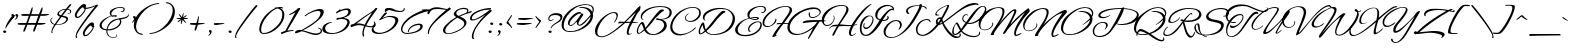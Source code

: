 SplineFontDB: 3.0
FontName: AlexBrush-Regular
FullName: Alex Brush
FamilyName: Alex Brush
Weight: Normal
Copyright: Copyright (c) 2011 TypeSETit, LLC (typesetit@att.net), with Reserved Font Name "Alex Brush"
Version: 001.001
ItalicAngle: 0
UnderlinePosition: -123
UnderlineWidth: 20
Ascent: 800
Descent: 200
sfntRevision: 0x000100c5
LayerCount: 2
Layer: 0 0 "Warstwa t+AUIA-a"  1
Layer: 1 0 "Plan pierwszy"  0
XUID: [1021 164 2034425586 12173962]
FSType: 0
OS2Version: 2
OS2_WeightWidthSlopeOnly: 0
OS2_UseTypoMetrics: 1
CreationTime: 1324157571
ModificationTime: 1441879343
PfmFamily: 17
TTFWeight: 400
TTFWidth: 5
LineGap: 0
VLineGap: 0
Panose: 2 0 4 0 0 0 0 0 0 0
OS2TypoAscent: 825
OS2TypoAOffset: 0
OS2TypoDescent: -425
OS2TypoDOffset: 0
OS2TypoLinegap: 0
OS2WinAscent: 825
OS2WinAOffset: 0
OS2WinDescent: 425
OS2WinDOffset: 0
HheadAscent: 825
HheadAOffset: 0
HheadDescent: -425
HheadDOffset: 0
OS2SubXSize: 700
OS2SubYSize: 650
OS2SubXOff: 0
OS2SubYOff: 143
OS2SupXSize: 700
OS2SupYSize: 650
OS2SupXOff: 0
OS2SupYOff: 453
OS2StrikeYSize: 50
OS2StrikeYPos: 250
OS2Vendor: 'TSI '
OS2CodePages: 20000011.00000000
OS2UnicodeRanges: 800000af.5000204a.00000000.00000000
Lookup: 258 0 0 "'kern' Kerning poziomy w tablicy 0"  {"Podtablica 'kern' Kerning poziomy w tablicy 0"  } ['kern' ('DFLT' <'dflt' > ) ]
DEI: 91125
LangName: 1033 "Copyright (c) 2011 TypeSETit, LLC (typesetit@att.net),+AA0A-with Reserved Font Name +ACIA-Alex Brush+ACIA" "" "" "RobertE.Leuschke: Alex Brush: 2011" "" "Version 1.003" "" "Alex Brush is a trademark of TypeSETit, LLC" "Robert E. Leuschke" "Robert E. Leuschke" "" "" "www.typesetit.com" "This Font Software is licensed under the SIL Open Font License, Version 1.1. This license is available with a FAQ at: http://scripts.sil.org/OFL" "http://scripts.sil.org/OFL" 
Encoding: UnicodeBmp
UnicodeInterp: none
NameList: Adobe Glyph List
DisplaySize: -24
AntiAlias: 1
FitToEm: 1
WinInfo: 0 76 22
BeginPrivate: 8
BlueValues 23 [-19 0 416 416 744 744]
OtherBlues 11 [-242 -242]
BlueScale 8 0.039625
StdHW 4 [22]
StdVW 4 [47]
StemSnapH 7 [22 29]
StemSnapV 19 [33 38 42 47 71 80]
ExpansionFactor 4 0.06
EndPrivate
BeginChars: 65537 270

StartChar: .notdef
Encoding: 65536 -1 0
Width: 500
Flags: MW
HStem: 0 63<63 375 125 375 125 438> 688 62<125 375 125 125>
VStem: 63 62<63 63 63 688> 375 63<63 688 688 688>
LayerCount: 2
Fore
SplineSet
63 0 m 1
 63 750 l 1
 438 750 l 1
 438 0 l 1
 63 0 l 1
125 63 m 1
 375 63 l 1
 375 688 l 1
 125 688 l 1
 125 63 l 1
EndSplineSet
EndChar

StartChar: space
Encoding: 32 32 1
Width: 198
Flags: W
LayerCount: 2
EndChar

StartChar: exclam
Encoding: 33 33 2
Width: 259
Flags: MW
HStem: 2 64<107.5 125.5 103 127> 428 20G<328.5 341.5>
VStem: 77 80<28.5 42.5 25 47.5>
LayerCount: 2
Fore
SplineSet
375 424 m 0
 347 395 306 345 252 274 c 0
 199 203 168 159 160 140 c 0
 153 125 146 117 139 117 c 0
 134 117 133 123 135 136 c 0
 143 181 174 245 228 326 c 0
 282 407 319 448 338 448 c 0
 345 448 353 447 362 444 c 0
 373 441 379 436 379 431 c 0
 379 429 378 427 375 424 c 0
157 33 m 0
 157 17 135 2 119 2 c 0
 96 2 77 19 77 38 c 0
 77 57 90 66 116 66 c 0
 135 66 157 52 157 33 c 0
EndSplineSet
EndChar

StartChar: quotedbl
Encoding: 34 34 3
Width: 206
Flags: MW
HStem: 452 20G<53.5 72.5 155 174.5>
VStem: 34 71<436 448 423.5 452> 135 71<436 448 423.5 452>
LayerCount: 2
Fore
SplineSet
206 438 m 0
 206 409 194 383 171 358 c 0
 150 336 134 326 123 329 c 0
 120 330 119 331 119 332 c 0
 119 333 126 342 141 359 c 0
 156 376 163 391 162 405 c 0
 161 420 135 430 135 442 c 0
 135 462 145 472 165 472 c 0
 184 472 206 458 206 438 c 0
105 438 m 0
 105 409 93 383 69 358 c 0
 48 336 32 326 21 329 c 0
 18 330 17 331 17 332 c 0
 17 333 25 341 40 358 c 0
 56 375 63 391 61 405 c 1
 60 420 34 430 34 442 c 0
 34 462 44 472 63 472 c 0
 82 472 105 458 105 438 c 0
EndSplineSet
EndChar

StartChar: numbersign
Encoding: 35 35 4
Width: 791
Flags: MW
HStem: 212 45 431 47
LayerCount: 2
Fore
SplineSet
778 470 m 0
 778 465 770 460 755 455 c 0
 717 440 684 433 656 433 c 2
 562 433 l 1
 496 258 l 1
 640 259 l 2
 673 259 690 255 690 248 c 0
 690 243 683 238 668 233 c 0
 631 220 598 214 569 214 c 2
 479 213 l 1
 444 117 l 2
 425 63 407 37 391 38 c 0
 384 39 380 45 380 58 c 0
 380 68 382 79 385 92 c 1
 399 127 414 168 430 213 c 1
 233 212 l 1
 198 117 l 2
 179 63 161 37 146 38 c 0
 138 39 134 45 134 58 c 0
 134 68 136 79 140 92 c 1
 157 131 173 171 189 212 c 1
 84 211 l 2
 27 211 -4 218 -9 233 c 0
 -13 247 4 255 41 257 c 1
 207 258 l 1
 224 303 245 361 270 432 c 1
 172 431 l 2
 114 430 83 438 79 453 c 1
 74 466 91 474 128 477 c 1
 165 477 218 476 286 475 c 1
 332 605 l 2
 342 632 350 647 356 649 c 0
 361 650 364 646 365 638 c 0
 366 635 366 629 366 622 c 0
 365 583 360 551 350 524 c 2
 332 475 l 1
 410 474 474 473 523 473 c 1
 541 520 559 564 578 605 c 0
 590 632 599 646 605 647 c 0
 610 648 615 637 615 621 c 0
 613 585 607 553 596 524 c 2
 577 474 l 1
 630 475 680 476 727 478 c 0
 761 479 778 477 778 470 c 0
316 432 m 1
 250 258 l 1
 446 258 l 1
 459 297 480 355 508 433 c 1
 316 432 l 1
EndSplineSet
EndChar

StartChar: dollar
Encoding: 36 36 5
Width: 537
Flags: MW
HStem: 3 21G<45 53.5> 714 20G<506 513>
VStem: 184 39<484.5 495> 504 27<532.5 551.5>
LayerCount: 2
Fore
SplineSet
288 408 m 1
 235 337 190 275 153 221 c 1
 163 220 173 220 184 220 c 0
 228 220 269 228 307 243 c 0
 349 260 380 285 399 317 c 0
 406 329 410 340 410 349 c 0
 410 364 399 376 378 385 c 0
 362 392 332 400 288 408 c 1
275 449 m 1
 313 500 350 548 385 593 c 1
 328 588 284 572 253 544 c 0
 233 525 223 509 223 494 c 0
 223 475 240 460 275 449 c 1
64 71 m 0
 60 60 58 51 58 42 c 0
 58 31 62 23 69 20 c 0
 72 18 71 15 68 12 c 0
 63 6 57 3 50 3 c 0
 40 3 35 11 35 28 c 0
 35 50 41 79 54 115 c 0
 61 134 80 167 109 213 c 1
 84 219 65 228 51 239 c 0
 32 254 20 271 13 292 c 1
 4 315 6 336 17 356 c 0
 29 377 44 387 63 387 c 0
 67 387 69 386 69 385 c 0
 69 383 65 379 57 374 c 2
 40 362 l 1
 33 355 29 345 29 331 c 0
 29 307 38 285 57 265 c 0
 74 247 94 234 118 227 c 1
 153 280 197 343 251 416 c 1
 206 428 184 450 184 483 c 0
 184 507 199 531 229 555 c 0
 274 590 332 610 401 613 c 1
 466 694 502 734 510 734 c 0
 516 734 522 732 527 727 c 0
 534 720 532 711 523 700 c 0
 501 675 476 645 448 610 c 1
 503 602 531 580 531 545 c 0
 531 520 518 503 492 493 c 0
 467 483 449 481 439 488 c 0
 438 489 438 491 438 492 c 0
 438 495 443 497 453 498 c 0
 460 498 470 499 481 502 c 1
 496 509 504 521 504 536 c 0
 504 567 480 586 433 592 c 1
 393 543 353 492 313 440 c 1
 334 437 365 430 406 419 c 1
 438 406 454 387 454 362 c 0
 454 340 443 316 420 291 c 0
 399 268 377 251 353 240 c 0
 303 217 247 206 185 206 c 0
 170 206 156 207 143 208 c 1
 101 145 75 99 64 71 c 0
EndSplineSet
EndChar

StartChar: percent
Encoding: 37 37 6
Width: 701
Flags: MW
HStem: -115 21G<127.5 137.5> -82 30<339.5 380 358.5 364> 374 30<139.5 180 158.5 164> 700 20G<306 341>
VStem: 95 48 116 27<-77.5 -74> 295 47
LayerCount: 2
Fore
SplineSet
669 699 m 0xfa
 677 692 676 682 665 669 c 0
 574 564 476 441 369 298 c 0
 243 129 170 17 149 -39 c 0
 145 -51 143 -62 143 -71 c 0
 143 -84 147 -92 154 -96 c 0
 157 -97 157 -100 154 -105 c 0
 149 -112 142 -115 133 -115 c 0
 122 -115 116 -105 116 -86 c 0xf6
 116 -62 123 -30 138 11 c 0
 155 58 223 163 341 325 c 0
 450 476 539 589 606 665 c 1
 573 649 533 634 486 620 c 0
 435 605 394 598 365 597 c 1
 372 575 350 533 299 471 c 0
 246 406 201 374 164 374 c 2
 148 374 l 2
 131 374 117 383 107 401 c 0
 99 414 95 428 95 443 c 0
 95 483 124 539 182 611 c 0
 241 684 288 720 324 720 c 0
 358 720 375 702 375 666 c 0
 375 655 373 643 370 630 c 1
 372 627 386 628 411 631 c 0
 479 639 557 664 645 705 c 0
 647 706 649 707 650 707 c 0
 657 707 664 704 669 699 c 0xfa
588 163 m 0
 588 154 580 147 565 141 c 1
 572 119 550 77 499 15 c 0
 446 -50 401 -82 364 -82 c 2
 348 -82 l 2
 331 -82 317 -73 307 -55 c 0
 299 -42 295 -28 295 -13 c 0
 295 27 324 83 382 155 c 0
 441 228 488 264 524 264 c 0
 558 264 575 246 575 210 c 0
 575 199 573 187 570 174 c 1
 571 171 588 172 588 163 c 0
341 594 m 1
 330 600 317 615 301 640 c 1
 278 640 246 613 203 558 c 0
 161 504 141 463 142 435 c 0
 143 414 151 404 166 404 c 0
 194 404 231 430 276 483 c 0
 319 534 341 571 341 594 c 1
541 138 m 1
 530 144 517 159 501 184 c 1
 478 184 446 157 403 102 c 0
 361 48 341 7 342 -21 c 0
 343 -42 351 -52 366 -52 c 0
 394 -52 431 -26 476 27 c 0
 519 78 541 115 541 138 c 1
EndSplineSet
EndChar

StartChar: ampersand
Encoding: 38 38 7
Width: 753
Flags: MW
HStem: -134 21G<348.5 394> 390 55 640 20G
VStem: 13 56<168.5 194.5 155.5 196.5> 185 25<8.5 36.5 8.5 36.5> 268 41<465.5 517> 268 182 526 33<267 292 255 301.5> 615 30<594 594>
LayerCount: 2
Fore
SplineSet
211 57 m 1xfd80
 210 49 210 41 210 32 c 0
 210 -15 226 -52 257 -79 c 0
 288 -106 327 -119 374 -119 c 0
 407 -119 435 -93 435 -65 c 0
 435 -60 434 -56 432 -51 c 0
 429 -44 431 -40 439 -40 c 0
 446 -40 450 -49 450 -66 c 0xfb80
 450 -102 414 -134 374 -134 c 0
 323 -134 279 -120 244 -91 c 0
 205 -60 185 -19 185 32 c 0
 185 41 185 49 186 58 c 1
 129 63 85 77 54 102 c 0
 27 125 13 152 13 185 c 0
 13 208 20 231 35 253 c 0
 60 292 102 329 161 364 c 0
 207 392 252 413 296 427 c 1
 277 448 268 475 268 508 c 0
 268 526 272 540 280 551 c 0
 302 582 335 607 380 626 c 0
 425 646 470 657 517 660 c 0
 604 665 646 641 645 594 c 1
 642 555 607 522 571 522 c 0
 553 522 544 527 544 536 c 0
 544 543 548 546 557 546 c 0
 560 546 564 545 567 544 c 0
 578 541 589 545 599 558 c 0
 610 571 615 583 615 594 c 0
 615 612 605 625 584 633 c 0
 567 639 546 641 521 640 c 0
 477 637 436 625 399 602 c 0
 366 581 341 556 324 527 c 0
 314 510 309 493 309 474 c 0
 309 457 313 443 321 434 c 1
 348 442 372 446 395 445 c 0
 429 444 446 437 446 422 c 0
 446 419 445 415 442 412 c 1
 433 397 416 390 392 390 c 0
 358 390 330 399 307 416 c 1
 269 405 228 382 183 349 c 0
 134 313 101 278 84 244 c 0
 74 223 69 204 69 185 c 0
 69 126 109 93 190 86 c 1
 205 180 254 259 334 308 c 0
 402 350 507 362 581 375 c 0
 646 386 685 399 705 414 c 0
 725 429 730 447 725 460 c 0
 724 464 725 466 728 467 c 0
 731 468 734 467 737 464 c 0
 742 457 745 450 745 441 c 0
 745 427 738 413 725 398 c 1
 680 353 605 350 540 334 c 1
 553 322 559 304 559 280 c 0
 559 230 531 183 475 138 c 0
 414 89 339 62 251 58 c 0
 237 57 224 57 211 57 c 1xfd80
439 322 m 1
 310 274 235 195 214 85 c 1
 229 85 243 86 258 88 c 0
 343 97 412 124 463 170 c 0
 505 208 526 247 526 287 c 0
 526 316 513 331 488 331 c 0
 481 331 464 328 439 322 c 1
387 428 m 0
 371 428 353 426 333 422 c 1
 350 411 368 406 387 406 c 0
 404 406 413 410 416 418 c 1
 417 425 408 428 387 428 c 0
EndSplineSet
EndChar

StartChar: quotesingle
Encoding: 39 39 8
Width: 130
Flags: MW
HStem: 416 20G<119.5 138.5>
VStem: 100 71<400 412.5 388.5 416>
LayerCount: 2
Fore
SplineSet
171 403 m 0
 171 374 157 343 130 310 c 0
 105 280 87 266 76 269 c 0
 74 270 73 271 73 273 c 0
 73 275 82 288 101 312 c 0
 120 336 129 355 127 369 c 1
 126 384 100 394 100 406 c 0
 100 426 110 436 129 436 c 0
 148 436 171 422 171 403 c 0
EndSplineSet
EndChar

StartChar: parenleft
Encoding: 40 40 9
Width: 375
Flags: MW
HStem: 740 20G
VStem: -5 57<172 195 113.5 233>
LayerCount: 2
Fore
SplineSet
615 760 m 1
 628 758 635 754 635 748 c 0
 635 742 627 738 610 737 c 0
 494 726 386 678 286 591 c 0
 213 527 155 454 112 373 c 0
 72 297 52 227 52 163 c 0
 52 64 104 -1 201 -9 c 0
 216 -10 224 -14 224 -20 c 0
 224 -31 213 -36 191 -34 c 0
 138 -29 93 -6 56 36 c 0
 15 81 -5 138 -5 206 c 0
 -5 260 9 317 36 376 c 0
 75 461 147 542 253 618 c 0
 371 703 492 750 615 760 c 1
EndSplineSet
EndChar

StartChar: parenright
Encoding: 41 41 10
Width: 651
Flags: MW
HStem: -35 21G
VStem: 593 56<529 553.5 493 610.5>
LayerCount: 2
Fore
SplineSet
608 349 m 0
 569 264 497 183 391 107 c 0
 273 22 153 -25 30 -35 c 1
 16 -33 9 -29 9 -23 c 0
 9 -17 17 -13 34 -12 c 0
 150 -1 258 47 358 134 c 0
 432 198 490 270 533 351 c 0
 573 427 593 497 593 561 c 0
 593 660 542 726 443 734 c 0
 428 735 421 739 421 745 c 0
 421 756 432 761 453 759 c 0
 506 754 551 731 588 689 c 0
 629 644 649 587 649 520 c 0
 649 466 635 409 608 349 c 0
EndSplineSet
EndChar

StartChar: asterisk
Encoding: 42 42 11
Width: 352
Flags: MW
HStem: 218 21G<151.5 156.5> 338 26
LayerCount: 2
Fore
SplineSet
320 351 m 0
 310 344 294 340 273 339 c 0
 261 338 242 338 216 337 c 1
 262 275 l 2
 275 258 282 248 281 245 c 0
 279 240 274 240 265 246 c 0
 251 255 227 279 192 317 c 1
 174 254 l 1
 169 241 167 234 167 233 c 0
 163 223 159 218 154 218 c 0
 149 218 147 222 146 230 c 0
 145 233 145 238 145 243 c 2
 159 319 l 1
 107 280 l 2
 87 266 74 261 67 266 c 0
 66 267 65 269 65 271 c 0
 65 276 69 282 77 290 c 1
 143 338 l 1
 80 338 l 2
 55 338 42 342 40 349 c 0
 38 356 45 360 62 363 c 1
 151 367 l 1
 141 382 129 400 114 421 c 1
 102 435 96 446 96 454 c 0
 96 459 98 461 103 461 c 0
 108 461 114 457 123 449 c 1
 174 385 l 1
 192 459 l 2
 194 470 198 481 204 492 c 1
 209 495 212 491 213 480 c 0
 215 463 211 430 202 381 c 1
 260 421 l 2
 278 434 288 439 291 438 c 0
 296 436 296 431 290 422 c 0
 280 408 257 389 222 364 c 1
 301 364 l 2
 314 364 321 363 323 360 c 0
 326 357 325 354 320 351 c 0
EndSplineSet
EndChar

StartChar: plus
Encoding: 43 43 12
Width: 406
Flags: MW
HStem: 212 48<120.5 171>
LayerCount: 2
Fore
SplineSet
234 437 m 1
 242 438 246 427 246 402 c 0
 246 389 241 341 231 260 c 1
 248 260 l 1
 319 259 368 260 396 262 c 1
 401 252 380 242 334 233 c 1
 297 228 260 222 223 216 c 1
 214 182 203 150 191 121 c 0
 176 82 164 64 156 67 c 0
 144 70 136 86 140 98 c 2
 171 212 l 1
 70 212 19 220 19 235 c 0
 19 250 35 259 44 259 c 2
 44 259 60 259 92 260 c 1
 185 260 l 1
 188 273 192 284 195 294 c 0
 215 359 228 407 234 437 c 1
EndSplineSet
EndChar

StartChar: comma
Encoding: 44 44 13
Width: 194
Flags: MW
HStem: 43 20G<116.5 135.5>
VStem: 97 71<27 39 14.5 43>
LayerCount: 2
Fore
SplineSet
168 29 m 0
 168 0 156 -26 133 -51 c 0
 112 -73 96 -83 85 -80 c 0
 82 -79 81 -78 81 -77 c 0
 81 -76 89 -67 104 -50 c 0
 119 -33 126 -18 124 -4 c 1
 123 11 97 21 97 33 c 0
 97 53 107 63 126 63 c 0
 145 63 168 49 168 29 c 0
EndSplineSet
EndChar

StartChar: period
Encoding: 46 46 14
Width: 226
Flags: MW
HStem: -1 64<118.5 135.5 113.5 138>
VStem: 88 80<24.5 39 21 43.5>
LayerCount: 2
Fore
SplineSet
168 29 m 0
 168 13 146 -1 130 -1 c 0
 107 -1 88 15 88 34 c 0
 88 53 101 63 126 63 c 0
 145 63 168 49 168 29 c 0
EndSplineSet
EndChar

StartChar: slash
Encoding: 47 47 15
Width: 604
Flags: MW
HStem: -124 21G<38.5 48.5> 678 20G<553 564.5>
LayerCount: 2
Fore
SplineSet
580 690 m 0
 588 683 587 673 576 660 c 0
 485 555 387 432 280 289 c 0
 154 120 81 8 60 -48 c 0
 56 -60 54 -71 54 -80 c 0
 54 -93 58 -101 65 -105 c 0
 68 -106 68 -109 65 -114 c 0
 60 -121 53 -124 44 -124 c 0
 33 -124 27 -114 27 -95 c 0
 27 -71 34 -39 49 2 c 0
 70 59 157 190 310 396 c 1
 461 597 545 698 561 698 c 0
 568 698 575 695 580 690 c 0
EndSplineSet
EndChar

StartChar: zero
Encoding: 48 48 16
Width: 576
Flags: MW
HStem: -9 21G<147.5 210.5> 623 20G<537.5 578>
VStem: 33 46<76.5 132 70.5 146.5> 607 53<425 477.5 425 486.5>
LayerCount: 2
Fore
SplineSet
608 609 m 0
 587 617 567 621 547 620 c 1
 568 613 587 601 604 585 c 0
 641 550 660 505 660 450 c 0
 660 400 645 347 615 292 c 0
 586 237 547 188 498 145 c 0
 382 42 267 -9 154 -9 c 0
 141 -9 128 -8 116 -6 c 0
 61 1 33 41 33 112 c 0
 33 181 59 259 111 344 c 0
 143 397 189 449 249 500 c 0
 306 549 364 587 423 614 c 1
 420 617 419 619 419 622 c 0
 419 631 443 636 476 633 c 1
 496 640 522 643 553 643 c 0
 603 643 628 634 628 615 c 1
 627 606 620 604 608 609 c 0
483 609 m 1
 421 590 356 548 287 482 c 0
 237 433 195 383 161 331 c 0
 106 246 79 168 79 96 c 0
 79 45 95 19 128 16 c 0
 223 8 330 57 451 163 c 0
 555 254 607 354 607 461 c 0
 607 512 596 546 575 563 c 0
 542 589 511 604 483 609 c 1
EndSplineSet
EndChar

StartChar: one
Encoding: 49 49 17
Width: 349
Flags: MW
HStem: 54 25<276 302> 602 20G<442.5 463.5>
LayerCount: 2
Fore
SplineSet
158 67 m 1
 203 75 251 79 301 79 c 0
 308 79 312 75 312 68 c 0
 312 59 307 54 297 54 c 0
 253 54 205 46 154 30 c 0
 134 23 89 6 18 -22 c 0
 7 -26 -1 -11 -1 4 c 0
 -1 14 2 20 8 22 c 0
 31 32 65 44 109 59 c 1
 164 160 247 312 360 516 c 1
 323 493 276 471 220 450 c 0
 210 446 205 449 205 460 c 0
 205 466 208 470 214 473 c 0
 259 490 322 530 403 593 c 1
 409 603 l 2
 416 616 431 622 454 622 c 0
 473 622 483 617 483 607 c 0
 483 604 482 602 480 599 c 2
 158 67 l 1
EndSplineSet
EndChar

StartChar: two
Encoding: 50 50 18
Width: 648
Flags: MW
HStem: -49 38<505 539.5> 563 47<548 658.5>
VStem: 638 38 638 82<506.5 562.5>
LayerCount: 2
Fore
SplineSet
627 367 m 0xd0
 598 337 551 297 488 247 c 0
 418 192 321 132 197 67 c 1
 226 64 278 50 353 25 c 0
 424 1 482 -11 528 -11 c 0
 554 -11 578 -6 601 4 c 0
 630 16 645 34 645 57 c 0
 645 83 625 104 584 119 c 0
 579 121 576 124 576 127 c 0
 576 136 582 138 593 135 c 0
 648 119 676 92 676 55 c 0xe0
 676 23 657 -3 620 -24 c 0
 589 -41 557 -49 522 -49 c 0
 481 -49 432 -39 377 -20 c 2
 238 30 l 1
 208 39 183 44 163 44 c 1
 137 32 98 17 45 -2 c 0
 37 -4 30 -5 24 -5 c 0
 8 -5 0 1 0 13 c 0
 0 28 9 42 26 55 c 1
 41 65 57 72 74 75 c 0
 101 80 134 82 171 79 c 1
 327 173 429 239 477 277 c 0
 523 313 557 345 579 372 c 0
 610 409 629 449 636 492 c 0
 637 498 638 504 638 509 c 0
 638 545 615 563 570 563 c 0
 526 563 471 548 405 518 c 0
 344 490 296 460 261 429 c 0
 258 426 255 425 252 425 c 0
 245 425 242 429 242 437 c 0
 242 442 244 446 248 449 c 0
 295 489 355 525 426 557 c 0
 505 592 573 610 628 610 c 0
 689 610 720 586 720 539 c 0
 720 532 719 525 718 517 c 0
 710 471 680 421 627 367 c 0xd0
EndSplineSet
EndChar

StartChar: three
Encoding: 51 51 19
Width: 718
Flags: MW
HStem: -10 21G<222.5 305.5> 352 28 572 40<628.5 645>
VStem: 32 72<98 120> 660 58<270.5 289> 683 63
LayerCount: 2
Fore
SplineSet
567 380 m 1xf4
 668 369 718 334 718 274 c 0
 718 265 717 256 714 246 c 0
 694 167 635 103 537 54 c 0
 450 11 356 -10 255 -10 c 0
 190 -10 137 0 97 20 c 0
 54 41 32 71 32 110 c 0
 32 130 38 152 51 176 c 0
 68 207 101 232 150 253 c 0
 191 270 228 279 259 279 c 0
 267 279 271 276 271 271 c 0
 271 264 266 261 257 261 c 0
 236 261 208 251 175 231 c 0
 138 208 116 185 109 161 c 0
 106 149 104 138 104 127 c 0
 104 69 144 33 223 19 c 0
 300 5 381 17 464 55 c 0
 557 98 620 160 653 242 c 0
 658 254 660 265 660 276 c 0xf8
 660 302 645 322 615 335 c 0
 590 346 558 352 519 352 c 0
 480 352 447 347 421 337 c 0
 414 334 407 333 402 333 c 0
 390 333 384 339 384 350 c 0
 384 365 396 380 413 380 c 0
 471 380 525 390 574 409 c 0
 638 434 674 469 682 516 c 0
 683 521 683 525 683 529 c 0
 683 558 664 572 626 572 c 0
 593 572 552 563 504 545 c 0
 461 529 424 511 393 491 c 0
 390 489 388 488 386 488 c 0
 381 488 379 492 379 501 c 0
 379 520 385 532 398 535 c 1
 414 540 438 558 471 589 c 0
 475 593 479 594 482 593 c 0
 485 592 487 590 487 586 c 0
 487 582 485 578 481 574 c 0
 479 573 476 570 473 566 c 1
 545 597 605 612 652 612 c 0
 717 612 749 582 746 521 c 0
 743 463 684 416 567 380 c 1xf4
EndSplineSet
EndChar

StartChar: four
Encoding: 52 52 20
Width: 568
Flags: MW
HStem: 34 21G 236 25 286 39 616 20G
VStem: 630 38
LayerCount: 2
Fore
SplineSet
506 363 m 2
 471 311 421 230 406 204 c 1
 453 188 492 180 524 180 c 0
 543 180 560 186 575 197 c 1
 594 213 604 231 604 255 c 0
 604 262 603 269 601 276 c 0
 599 286 602 291 609 291 c 0
 615 291 620 287 623 281 c 0
 636 258 642 237 642 220 c 0
 642 175 601 152 520 152 c 0
 485 152 442 160 390 176 c 1
 361 120 323 10 353 -54 c 0
 354 -57 355 -61 355 -63 c 0
 355 -75 350 -81 339 -81 c 0
 334 -81 326 -79 323 -75 c 1
 288 1 323 108 354 186 c 1
 305 200 263 208 228 208 c 0
 183 208 121 191 41 158 c 1
 25 153 13 170 13 189 c 0
 13 206 20 217 35 222 c 0
 48 227 66 231 91 236 c 1
 185 287 304 384 396 443 c 0
 521 522 597 579 622 615 c 2
 624 618 l 1
 633 632 l 2
 636 636 641 639 650 639 c 0
 673 639 684 633 684 620 c 0
 684 619 683 617 682 616 c 2
 506 363 l 2
162 246 m 1
 195 250 218 251 231 251 c 0
 267 251 313 240 368 219 c 1
 392 271 464 389 533 488 c 1
 556 522 l 1
 475 473 325 361 162 246 c 1
EndSplineSet
EndChar

StartChar: five
Encoding: 53 53 21
Width: 662
Flags: MW
HStem: -8 30 418 27 418 112 554 25<675 695.5> 580 51<398.5 427> 627 20G<777 785>
VStem: -33 45<106.5 109.5> 559 74<333.5 344>
LayerCount: 2
Fore
SplineSet
685 554 m 0xd7
 652 554 606 558 548 567 c 0
 490 576 444 580 410 580 c 0
 367 580 333 571 308 552 c 0
 299 545 295 561 298 585 c 0
 299 598 302 606 307 609 c 0
 322 620 339 627 358 629 c 0
 366 630 384 631 413 631 c 0xdb
 445 631 491 622 552 605 c 0
 613 588 659 579 691 579 c 0
 704 579 719 583 736 591 c 0
 758 602 769 615 769 632 c 0
 769 642 773 647 781 647 c 0
 789 647 793 638 793 621 c 0
 793 598 778 580 748 567 c 0
 727 558 706 554 685 554 c 0xd7
154 -8 m 0
 45 -12 -33 27 -33 92 c 0
 -33 127 -11 164 32 205 c 0
 39 212 46 215 51 215 c 0
 56 215 58 213 58 208 c 0
 58 203 55 197 48 190 c 0
 24 167 12 143 12 120 c 0
 12 93 27 69 58 50 c 0
 89 31 125 22 166 22 c 0
 245 22 325 50 407 107 c 0
 492 166 542 233 557 307 c 0
 558 314 559 320 559 327 c 0
 559 361 538 386 497 403 c 1
 466 414 433 419 398 418 c 0
 353 416 313 406 278 389 c 2
 173 338 l 2
 171 337 169 337 167 337 c 0
 161 337 158 341 158 349 c 0
 158 359 162 366 171 370 c 1
 289 519 l 2
 295 526 310 530 334 530 c 0xbb
 347 530 354 528 354 524 c 0
 354 523 353 521 352 520 c 2
 236 394 l 1
 321 428 382 445 419 445 c 0
 562 445 633 410 633 339 c 0
 633 328 631 316 627 303 c 0
 600 217 539 144 442 83 c 0
 351 26 255 -4 154 -8 c 0
EndSplineSet
EndChar

StartChar: six
Encoding: 54 54 22
Width: 612
Flags: MW
HStem: -19 26<184.5 233.5 168.5 241.5> 212 35
VStem: 50 35 535 59<162.5 188.5>
LayerCount: 2
Fore
SplineSet
371 427 m 0
 306 396 246 351 189 292 c 0
 120 222 85 157 85 98 c 0
 85 37 127 7 210 7 c 0
 257 7 316 18 386 39 c 0
 419 49 450 66 480 90 c 0
 517 119 535 148 535 177 c 0
 535 200 520 212 489 212 c 0
 442 212 393 198 344 170 c 0
 287 137 255 97 246 48 c 0
 244 35 238 29 229 29 c 0
 221 29 218 35 220 46 c 0
 231 107 267 157 328 196 c 0
 381 229 436 246 494 247 c 0
 561 248 594 225 594 179 c 0
 594 143 573 109 532 76 c 1
 499 51 462 32 421 19 c 0
 339 -6 270 -19 213 -19 c 0
 156 -19 114 -7 86 17 c 0
 60 39 48 70 50 109 c 0
 53 165 80 226 133 292 c 0
 188 361 258 418 341 463 c 0
 444 519 528 558 594 580 c 1
 590 581 580 584 576 584 c 1
 572 586 571 588 572 591 c 0
 575 596 591 602 599 601 c 0
 603 601 631 603 683 606 c 0
 720 609 745 590 745 571 c 0
 745 564 741 560 734 559 c 0
 631 539 510 495 371 427 c 0
EndSplineSet
EndChar

StartChar: seven
Encoding: 55 55 23
Width: 494
Flags: MW
HStem: -15 21G<129.5 143.5> 600 44<338.5 362.5 306.5 383>
VStem: 121 28<12 31 11 55>
LayerCount: 2
Fore
SplineSet
288 259 m 0
 256 227 226 189 199 145 c 0
 166 92 149 48 149 14 c 0
 149 8 150 2 151 -3 c 0
 152 -11 148 -15 139 -15 c 0
 120 -15 121 4 121 20 c 0
 121 90 165 175 254 275 c 0
 345 378 453 479 578 578 c 1
 469 593 399 600 367 600 c 0
 310 600 266 594 237 582 c 0
 199 565 173 535 158 491 c 0
 153 478 144 471 131 471 c 0
 116 471 104 483 109 499 c 1
 110 505 l 2
 111 508 112 510 112 511 c 2
 130 547 l 2
 138 564 141 576 140 583 c 0
 139 590 140 597 143 606 c 0
 145 611 147 613 150 612 c 1
 154 609 158 598 158 581 c 1
 205 623 267 644 346 644 c 0
 379 644 422 638 476 625 c 0
 540 610 583 602 605 599 c 1
 656 637 l 2
 663 642 673 638 685 624 c 1
 698 611 700 601 693 596 c 0
 534 481 399 369 288 259 c 0
EndSplineSet
EndChar

StartChar: eight
Encoding: 56 56 24
Width: 608
Flags: MW
HStem: -18 21G<101 157.5> 600 30<494.5 521.5>
LayerCount: 2
Fore
SplineSet
718 533 m 0
 716 522 706 514 689 510 c 0
 608 492 520 460 423 415 c 1
 462 399 493 384 515 370 c 0
 564 339 588 303 588 264 c 0
 588 221 561 177 506 130 c 0
 457 89 396 54 321 23 c 0
 254 -4 189 -18 126 -18 c 0
 76 -18 41 -7 22 15 c 0
 8 31 1 50 1 72 c 0
 1 111 21 153 62 197 c 0
 138 280 228 348 331 401 c 1
 290 426 269 451 269 474 c 0
 269 481 270 487 273 494 c 0
 288 535 322 568 373 594 c 0
 420 618 469 630 520 630 c 0
 557 630 586 623 609 610 c 0
 627 599 636 585 636 568 c 0
 636 553 630 538 618 521 c 1
 702 548 l 2
 713 551 719 544 718 533 c 0
333 489 m 0
 336 465 357 445 394 428 c 1
 434 447 498 475 585 510 c 1
 590 519 596 533 604 552 c 1
 609 569 603 580 587 586 c 0
 562 595 536 600 507 600 c 0
 460 600 418 589 381 566 c 0
 345 544 329 518 333 489 c 0
359 386 m 1
 301 353 240 308 177 251 c 0
 90 171 50 106 57 55 c 0
 62 19 88 1 137 1 c 0
 179 1 231 13 292 38 c 0
 451 103 531 169 531 238 c 0
 531 278 502 313 445 342 c 2
 359 386 l 1
EndSplineSet
EndChar

StartChar: nine
Encoding: 57 57 25
Width: 440
Flags: MW
HStem: 583 43
VStem: 75 46 120 42
LayerCount: 2
Fore
SplineSet
502 444 m 0xc0
 269 229 156 47 162 -102 c 0
 163 -121 168 -132 177 -135 c 0
 187 -139 189 -143 182 -148 c 0
 178 -152 171 -153 161 -152 c 0
 135 -149 121 -131 120 -98 c 0xa0
 117 -26 154 68 229 184 c 0
 292 281 367 373 454 458 c 1
 314 361 207 313 134 313 c 0
 93 313 74 330 75 364 c 0
 77 420 113 470 182 514 c 0
 239 550 311 579 400 601 c 0
 477 620 543 628 597 626 c 0
 602 626 604 623 603 617 c 0
 602 605 587 582 576 583 c 0
 481 590 383 571 282 526 c 0
 177 480 124 429 121 373 c 0
 120 346 135 337 166 341 c 0
 211 346 280 379 373 438 c 0
 442 482 504 527 561 573 c 0
 564 576 570 577 579 577 c 0
 607 577 621 570 621 556 c 0
 621 551 618 546 612 541 c 0
 591 523 554 491 502 444 c 0xc0
EndSplineSet
EndChar

StartChar: colon
Encoding: 58 58 26
Width: 226
Flags: MW
HStem: -1 64<118.5 135.5 113.5 138> 193 64<158.5 175.5 153.5 178>
VStem: 88 80<24.5 39 21 43.5> 128 80<218.5 232.5 215 237.5>
LayerCount: 2
Fore
SplineSet
208 223 m 0xd0
 208 207 186 193 170 193 c 0
 147 193 128 209 128 228 c 0
 128 247 141 257 166 257 c 0
 185 257 208 242 208 223 c 0xd0
168 29 m 0xe0
 168 13 146 -1 130 -1 c 0
 107 -1 88 15 88 34 c 0
 88 53 101 63 126 63 c 0
 145 63 168 49 168 29 c 0xe0
EndSplineSet
EndChar

StartChar: semicolon
Encoding: 59 59 27
Width: 226
Flags: MW
HStem: 63 130<116.5 178> 193 64<158.5 175.5 153.5 178>
VStem: 97 71<27 39 14.5 43> 128 80<218.5 232.5 215 237.5>
LayerCount: 2
Fore
SplineSet
208 223 m 0x50
 208 207 186 193 170 193 c 0
 147 193 128 209 128 228 c 0
 128 247 141 257 166 257 c 0
 185 257 208 242 208 223 c 0x50
168 29 m 0xa0
 168 0 156 -26 133 -51 c 0
 112 -73 96 -83 85 -80 c 0
 82 -79 81 -78 81 -77 c 0
 81 -76 89 -67 104 -50 c 0
 119 -33 126 -18 124 -4 c 1
 123 11 97 21 97 33 c 0
 97 53 107 63 126 63 c 0
 145 63 168 49 168 29 c 0xa0
EndSplineSet
EndChar

StartChar: less
Encoding: 60 60 28
Width: 318
Flags: MW
HStem: 136 21G<217 220.5> 422 20G<218 224.5>
LayerCount: 2
Fore
SplineSet
85 256 m 0
 85 265 102 293 137 341 c 2
 203 431 l 2
 208 438 214 442 222 442 c 0
 227 442 229 440 229 436 c 0
 229 426 196 375 130 283 c 1
 195 200 227 156 227 149 c 0
 227 140 224 136 217 136 c 1
 209 140 l 1
 186 172 145 209 88 250 c 0
 86 251 85 253 85 256 c 0
EndSplineSet
EndChar

StartChar: equal
Encoding: 61 61 29
Width: 406
Flags: MW
HStem: 214 46 334 46 361 20G<183.5 212> 362 20G
LayerCount: 2
Fore
SplineSet
429 382 m 1x90
 434 371 408 361 351 351 c 2
 240 333 l 2
 227 330 193 331 140 334 c 0
 81 338 52 345 52 355 c 0
 52 371 68 379 77 379 c 1
 76 379 89 379 117 380 c 0xc0
 146 381 172 381 195 381 c 0xa0
 229 381 258 381 281 380 c 0xc0
 349 379 398 380 429 382 c 1x90
396 262 m 1
 401 251 376 240 319 230 c 1
 282 225 244 219 207 213 c 0
 194 210 161 210 107 214 c 0
 48 218 19 225 19 235 c 0
 19 250 35 259 44 259 c 1
 43 259 56 259 83 260 c 1
 163 260 l 1
 197 261 225 261 248 260 c 0
 316 259 365 259 396 262 c 1
EndSplineSet
EndChar

StartChar: greater
Encoding: 62 62 30
Width: 318
Flags: MW
HStem: 129 21G<89 95> 415 20G<93.5 97>
LayerCount: 2
Fore
SplineSet
229 315 m 0
 229 306 212 278 177 230 c 0
 155 200 133 170 110 140 c 0
 105 133 99 129 91 129 c 0
 87 129 85 131 85 135 c 0
 85 145 118 196 184 288 c 1
 119 371 86 415 86 422 c 0
 86 431 90 435 97 435 c 1
 105 431 l 1
 128 400 168 363 226 321 c 0
 228 320 229 318 229 315 c 0
EndSplineSet
EndChar

StartChar: question
Encoding: 63 63 31
Width: 401
Flags: MW
HStem: -5 63<116.5 134.5 112.5 136> 290 198<121.5 325.5> 447 41<249 296>
VStem: 87 80<20.5 34.5 17 39.5> 387 49<372.5 397.5>
LayerCount: 2
Fore
SplineSet
382 290 m 0xd8
 374 284 334 260 262 218 c 0
 215 191 183 161 166 129 c 0
 160 118 155 113 151 113 c 0
 146 113 144 117 144 126 c 0
 144 130 145 133 146 136 c 0
 163 171 192 202 234 229 c 0
 297 270 333 295 344 304 c 0
 373 330 387 354 387 376 c 0
 387 419 330 447 262 447 c 0xb8
 223 447 189 439 161 423 c 0
 128 404 110 378 106 345 c 0
 103 328 123 309 147 309 c 0
 167 309 186 319 205 339 c 0
 207 341 209 342 210 342 c 0
 213 342 214 340 214 336 c 0
 214 331 212 327 209 324 c 0
 188 301 164 290 138 290 c 0
 105 290 79 314 82 347 c 0
 86 392 110 428 153 455 c 0
 189 477 228 488 270 488 c 0
 381 488 436 456 436 393 c 0
 436 352 418 318 382 290 c 0xd8
167 25 m 0
 167 9 144 -5 128 -5 c 0
 105 -5 87 11 87 30 c 0
 87 49 100 58 125 58 c 0
 144 58 167 44 167 25 c 0
EndSplineSet
EndChar

StartChar: at
Encoding: 64 64 32
Width: 842
Flags: MW
HStem: 26 22 183 29 487 37<458.5 474.5 434 484.5 434 510> 613 25<524.5 537> 696 20<611.5 651 611.5 654.5>
VStem: 14 54<181.5 226.5 142.5 233.5> 791 30<571 582.5>
LayerCount: 2
Fore
SplineSet
805 514 m 0
 798 500 794 493 795 492 c 0
 800 475 802 458 802 439 c 0
 802 356 759 276 674 201 c 0
 543 84 396 26 233 26 c 0
 220 26 206 26 191 27 c 0
 138 30 96 47 65 78 c 0
 31 111 14 154 14 209 c 0
 14 258 28 312 55 371 c 0
 90 447 156 519 252 588 c 0
 359 664 467 706 578 715 c 0
 592 716 605 716 618 716 c 0
 684 716 735 703 771 677 c 0
 804 653 821 621 821 582 c 0
 821 560 816 537 805 514 c 0
783 528 m 0
 788 543 791 558 791 571 c 0
 791 594 784 615 769 636 c 0
 741 676 691 696 618 696 c 0
 538 696 455 671 368 620 c 0
 282 570 211 507 156 431 c 0
 97 349 68 267 68 186 c 0
 68 99 112 53 201 48 c 0
 343 39 477 91 604 204 c 0
 685 277 731 346 741 412 c 1
 740 413 739 414 737 414 c 1
 615 279 l 1
 554 220 504 190 464 190 c 0
 455 190 446 191 438 194 c 0
 409 205 394 227 394 260 c 0
 394 268 395 277 396 286 c 1
 395 287 394 288 392 288 c 1
 319 218 272 183 249 183 c 0
 232 183 217 188 202 199 c 1
 185 210 176 223 174 238 c 0
 167 290 200 351 271 420 c 0
 342 489 406 524 462 524 c 0
 487 524 503 514 508 495 c 0
 509 490 510 488 510 489 c 2
 510 487 l 1
 511 485 l 2
 512 484 513 483 514 483 c 0
 518 483 524 486 528 486 c 0
 543 486 558 470 559 461 c 0
 559 457 553 445 540 426 c 0
 519 395 497 364 475 333 c 1
 446 286 433 254 436 236 c 0
 439 220 447 212 460 212 c 0
 484 212 525 239 583 292 c 0
 642 346 694 401 740 457 c 1
 740 459 l 1
 735 496 717 527 687 554 c 0
 660 578 628 595 591 605 c 0
 574 610 551 613 523 613 c 0
 488 614 465 615 455 616 c 1
 447 618 l 1
 446 620 446 621 448 622 c 0
 480 633 510 638 539 638 c 0
 565 638 597 634 634 625 c 0
 702 609 750 577 779 528 c 0
 781 525 782 525 783 528 c 0
503 475 m 0
 498 483 490 487 479 487 c 0
 438 487 382 455 313 391 c 0
 241 324 209 270 216 228 c 0
 218 213 226 205 240 205 c 0
 274 205 320 239 379 307 c 0
 398 328 435 378 490 455 c 2
 503 473 l 2
 504 474 504 474 503 475 c 0
EndSplineSet
EndChar

StartChar: A
Encoding: 65 65 33
Width: 1020
Flags: MW
HStem: -54 20G<833 873> 261 28 512 21G<440.5 493.5> 649 20G<1119 1130.5>
VStem: -1 59<-6.5 36.5 -22.5 70.5> 539 34<443.5 448> 795 45<-3.5 34 -3.5 40>
LayerCount: 2
Fore
SplineSet
1130 601 m 0
 1123 575 1116 560 1109 555 c 0
 1093 544 1077 527 1060 504 c 0
 1051 491 1036 463 1016 422 c 0
 988 365 965 320 946 286 c 1
 951 286 983 287 1043 288 c 0
 1067 288 1079 286 1079 283 c 0
 1079 282 1078 281 1077 280 c 0
 1066 273 1018 266 933 260 c 1
 871 139 840 56 840 12 c 0
 840 -19 850 -34 869 -34 c 0
 877 -34 886 -29 897 -20 c 0
 908 -11 915 -7 917 -7 c 0
 919 -7 920 -9 920 -12 c 0
 913 -36 872 -54 836 -54 c 0
 830 -54 824 -53 819 -52 c 0
 803 -46 795 -27 795 6 c 0
 795 74 821 160 872 263 c 1
 859 263 837 262 806 261 c 0
 775 260 757 260 752 260 c 1
 663 173 573 96 483 30 c 0
 340 -74 230 -123 153 -116 c 0
 50 -107 -1 -55 -1 42 c 0
 -1 99 17 160 53 224 c 0
 101 310 167 383 251 444 c 0
 333 503 407 533 474 533 c 0
 540 533 573 509 573 460 c 0
 573 427 563 391 543 351 c 0
 523 311 503 286 482 275 c 0
 479 274 477 274 475 274 c 0
 473 274 472 275 472 276 c 2
 505 330 l 2
 528 366 539 399 539 428 c 0
 539 468 521 512 466 512 c 0
 413 512 353 484 284 429 c 0
 208 368 150 291 109 199 c 0
 75 122 58 60 58 13 c 0
 58 -58 94 -94 167 -94 c 0
 237 -94 331 -49 449 40 c 0
 504 81 590 156 706 263 c 1
 690 262 666 260 634 255 c 0
 620 252 608 250 598 250 c 0
 585 251 579 254 581 260 c 1
 584 285 597 297 619 297 c 1
 660 292 697 289 730 289 c 1
 782 337 868 423 987 548 c 0
 1064 629 1111 669 1127 669 c 0
 1134 669 1138 662 1138 649 c 0
 1138 638 1135 622 1130 601 c 0
1026 530 m 1
 770 290 l 1
 829 290 l 1
 850 289 867 289 881 289 c 1
 897 320 945 401 1026 530 c 1
EndSplineSet
EndChar

StartChar: B
Encoding: 66 66 34
Width: 819
Flags: MW
HStem: -47 21<391.5 456.5 391.5 458.5> -25 23<72.5 77> 647 23<562 648.5>
VStem: 18 34<43 59.5> 119 32<386.5 396 386.5 431.5> 704 66<185 208.5> 841 53<504.5 536.5>
LayerCount: 2
Fore
SplineSet
881 448 m 0
 867 408 831 378 772 357 c 0
 728 342 682 334 630 333 c 1
 669 331 702 317 728 291 c 0
 756 263 770 229 770 189 c 0
 770 166 765 143 754 121 c 0
 731 72 686 32 621 -1 c 0
 558 -32 493 -47 424 -47 c 0
 319 -47 247 -11 209 61 c 1
 141 4 92 -25 62 -25 c 0
 57 -25 52 -24 48 -22 c 0
 28 -11 18 10 18 40 c 0
 18 79 33 126 64 180 c 0
 92 230 117 259 139 268 c 0
 148 271 155 273 162 273 c 0
 181 273 196 257 206 225 c 2
 236 129 l 1
 257 151 283 184 315 228 c 2
 404 348 l 1
 514 491 586 568 619 581 c 0
 632 586 644 588 655 588 c 0
 682 588 700 575 700 560 c 0
 700 548 690 541 671 539 c 1
 650 527 611 493 554 438 c 0
 501 386 468 352 456 335 c 0
 381 231 312 151 249 95 c 1
 290 14 351 -26 432 -26 c 0
 481 -26 530 -11 578 19 c 0
 626 50 663 88 688 135 c 0
 699 155 704 175 704 195 c 0
 704 222 694 247 674 270 c 0
 656 291 633 306 604 316 c 1
 604 316 584 319 543 324 c 0
 512 328 496 334 496 343 c 0
 496 346 497 349 500 352 c 0
 508 361 518 366 531 366 c 0
 548 366 582 351 583 351 c 0
 594 350 607 349 621 349 c 0
 665 349 705 356 741 370 c 0
 786 388 816 415 829 451 c 0
 837 474 841 495 841 514 c 0
 841 559 819 594 774 617 c 0
 735 637 682 647 615 647 c 0
 509 647 414 627 330 587 c 0
 287 567 247 538 210 500 c 0
 170 459 150 425 151 396 c 0
 151 377 156 362 166 349 c 0
 171 342 178 336 187 329 c 0
 190 327 188 326 181 326 c 1
 140 335 119 363 119 409 c 0
 119 454 142 498 189 539 c 0
 222 568 261 593 306 612 c 0
 397 651 499 670 613 670 c 0
 694 670 760 658 809 634 c 0
 866 607 894 566 894 513 c 0
 894 493 890 471 881 448 c 0
198 89 m 1
 195 93 l 1
 168 182 147 226 131 226 c 0
 130 226 128 225 126 224 c 1
 77 153 52 96 52 52 c 0
 52 34 56 18 65 3 c 0
 67 0 70 -2 75 -2 c 0
 96 -2 137 28 198 89 c 1
EndSplineSet
EndChar

StartChar: C
Encoding: 67 67 35
Width: 726
Flags: MW
HStem: -65 35 278 23<501 557.5 495 583.5> 630 20G<559.5 611.5>
VStem: 399 21<357 393> 755 42<485.5 527.5>
LayerCount: 2
Fore
SplineSet
760 391 m 0
 699 316 626 278 541 278 c 0
 461 278 399 319 399 375 c 0
 399 411 422 446 468 481 c 0
 476 487 482 490 487 490 c 0
 490 490 492 489 492 486 c 0
 492 479 487 474 476 470 c 1
 439 440 420 410 420 379 c 0
 420 335 465 301 525 301 c 0
 590 301 652 332 710 395 c 0
 740 428 755 465 755 506 c 0
 755 549 739 582 707 603 c 1
 680 622 644 631 599 631 c 0
 535 631 469 615 402 582 c 0
 321 543 249 484 187 405 c 0
 118 318 83 236 83 159 c 0
 83 98 105 50 149 15 c 0
 193 -20 252 -35 326 -30 c 0
 388 -26 448 -9 505 20 c 0
 557 47 601 81 638 122 c 0
 649 134 657 140 663 140 c 0
 667 140 669 137 669 131 c 0
 669 123 665 115 658 108 c 0
 623 71 575 36 514 4 c 0
 443 -33 373 -56 306 -63 c 0
 291 -64 277 -65 263 -65 c 0
 177 -65 113 -38 72 17 c 0
 32 70 21 136 39 217 c 0
 57 302 104 385 181 466 c 0
 236 524 303 570 381 603 c 0
 454 634 525 650 594 650 c 0
 629 650 660 646 688 637 c 0
 761 614 797 568 797 500 c 0
 797 458 785 422 760 391 c 0
EndSplineSet
EndChar

StartChar: D
Encoding: 68 68 36
Width: 921
Flags: MW
HStem: -58 20<347.5 394.5> 607 27<531.5 565.5 483.5 603>
VStem: 15 36<18.5 40.5> 868 58<343 383 323.5 399>
LayerCount: 2
Fore
SplineSet
882 194 m 0
 832 103 756 35 655 -8 c 0
 586 -37 510 -54 427 -58 c 0
 316 -63 236 -36 187 25 c 1
 129 -20 86 -43 58 -43 c 0
 43 -43 32 -35 24 -19 c 0
 18 -6 15 9 15 25 c 0
 15 56 27 102 52 163 c 0
 81 231 108 265 133 265 c 0
 145 265 155 245 162 205 c 0
 173 146 183 105 193 81 c 1
 237 127 303 207 390 321 c 0
 499 464 571 541 605 554 c 0
 618 559 630 561 641 561 c 0
 668 561 686 548 686 533 c 0
 686 522 676 515 657 513 c 1
 633 500 597 469 549 421 c 0
 499 372 460 327 432 288 c 0
 361 189 289 109 218 50 c 2
 212 45 l 1
 249 -10 307 -38 388 -38 c 0
 401 -38 414 -37 427 -36 c 0
 612 -19 744 62 821 205 c 0
 852 262 868 317 868 369 c 0
 868 429 848 481 807 526 c 0
 774 563 737 586 698 595 c 0
 661 603 623 607 583 607 c 0
 480 607 385 583 299 536 c 0
 213 489 167 436 162 377 c 0
 160 356 165 339 177 325 c 0
 186 315 192 310 194 309 c 1
 188 309 l 1
 171 312 156 320 142 335 c 0
 127 352 119 371 120 392 c 0
 123 459 165 516 247 563 c 0
 329 610 427 634 540 634 c 0
 591 634 641 629 691 618 c 0
 751 605 804 576 849 530 c 0
 900 477 926 417 926 349 c 0
 926 298 911 247 882 194 c 0
167 54 m 1
 148 85 135 112 129 135 c 0
 125 150 122 173 120 202 c 1
 74 136 51 78 51 29 c 0
 51 8 55 -10 63 -25 c 1
 92 -12 126 14 167 54 c 1
196 310 m 1
 195 309 195 309 194 309 c 1
 195 308 196 309 196 310 c 1
EndSplineSet
EndChar

StartChar: E
Encoding: 69 69 37
Width: 691
Flags: MW
HStem: -79 29 315 22<495.5 518 489.5 530> 382 25 497 21G<688 698.5> 643 20G
VStem: 3 64<57.5 87.5 57.5 91> 310 47 327 30<75.5 102 75.5 110> 634 37<176.5 202.5 164.5 222.5> 743 33<584 584>
LayerCount: 2
Fore
SplineSet
776 583 m 0xfec0
 775 560 766 540 747 523 c 0
 729 506 709 497 688 497 c 0
 667 497 657 502 657 512 c 0
 657 518 661 521 670 521 c 0
 675 521 686 518 690 518 c 0
 718 518 743 555 743 584 c 0
 743 607 730 623 704 634 c 0
 683 642 657 645 626 643 c 0
 569 640 513 620 458 583 c 0
 394 541 362 494 362 441 c 0
 362 421 369 403 382 387 c 1
 431 402 475 408 514 407 c 0
 573 406 602 393 602 370 c 0
 602 365 600 359 596 352 c 0
 580 327 551 315 509 315 c 0
 482 315 453 320 423 330 c 0
 396 339 375 349 360 360 c 1
 235 324 133 243 86 150 c 0
 73 124 67 99 67 76 c 0
 67 39 82 9 111 -13 c 0
 144 -38 190 -50 250 -50 c 0
 267 -50 284 -49 302 -47 c 0
 407 -36 492 -2 555 55 c 0
 608 102 634 151 634 202 c 0
 634 243 614 263 575 263 c 0
 528 263 474 238 412 187 c 0
 381 162 357 118 357 86 c 0
 357 65 366 52 385 47 c 1
 392 44 395 40 395 37 c 0
 395 31 388 28 375 29 c 0
 343 30 327 50 327 88 c 0xfdc0
 327 132 348 172 390 208 c 0
 447 257 508 282 572 282 c 0
 620 282 650 267 663 237 c 0
 668 224 671 210 671 195 c 0
 671 134 637 75 568 20 c 0
 493 -41 401 -74 293 -79 c 0
 197 -84 123 -70 71 -37 c 0
 26 -8 3 30 3 77 c 0
 3 105 12 132 29 159 c 0
 91 257 196 329 343 376 c 1
 321 401 310 429 310 462 c 0
 310 487 317 510 331 529 c 0
 358 566 399 597 455 622 c 0
 508 645 564 659 621 663 c 0
 726 670 779 639 776 583 c 0xfec0
554 368 m 0
 554 377 536 382 500 382 c 0
 468 382 434 378 399 371 c 1
 412 361 426 353 440 348 c 0
 459 341 479 337 500 337 c 0
 536 337 554 347 554 368 c 0
EndSplineSet
EndChar

StartChar: F
Encoding: 70 70 38
Width: 632
Flags: MW
HStem: -89 21G<247.5 263.5> 147 24 217 33 645 20G<536 617.5>
VStem: -12 43<222.5 281.5 220.5 294.5> 668 60<561 599.5>
LayerCount: 2
Fore
SplineSet
689 470 m 1
 672 443 618 370 528 251 c 1
 532 251 551 250 586 249 c 0
 617 248 634 247 637 248 c 0
 653 249 661 246 661 241 c 0
 661 232 648 227 622 227 c 0
 621 227 608 227 585 228 c 0
 565 229 549 229 537 229 c 0
 520 228 510 227 506 224 c 1
 476 187 441 140 401 84 c 0
 348 11 322 -31 322 -44 c 0
 322 -49 328 -48 340 -40 c 1
 347 -40 351 -41 351 -43 c 0
 351 -46 344 -51 329 -58 c 2
 301 -73 l 1
 288 -84 273 -89 254 -89 c 0
 241 -89 234 -85 235 -77 c 0
 236 -61 260 -20 306 45 c 1
 349 104 397 166 451 230 c 1
 401 221 364 217 341 217 c 1
 338 218 337 219 337 222 c 0
 337 231 358 249 369 249 c 0
 372 249 388 249 418 250 c 1
 469 250 l 1
 489 277 539 347 620 462 c 0
 652 508 668 546 668 576 c 0
 668 623 633 646 564 646 c 0
 509 646 446 631 375 602 c 0
 300 571 232 529 172 478 c 0
 85 405 31 314 31 249 c 0
 31 192 68 166 142 171 c 0
 182 174 222 198 261 244 c 0
 298 288 315 326 311 358 c 1
 328 355 337 344 337 327 c 0
 337 298 319 265 283 228 c 0
 244 188 201 163 156 153 c 0
 138 149 121 147 105 147 c 0
 30 147 -12 190 -12 255 c 0
 -12 334 36 413 132 493 c 0
 199 548 273 592 356 623 c 0
 432 651 503 665 569 665 c 0
 666 665 728 632 728 569 c 0
 728 540 715 507 689 470 c 1
EndSplineSet
EndChar

StartChar: G
Encoding: 71 71 39
Width: 828
Flags: MW
HStem: -154 21G<506.5 512> -39 26<175.5 221> 244 74 263 55 283 35 367 23<589.5 633> 599 41<609.5 666.5>
VStem: -15 57<93.5 179.5 93.5 194> 792 28<509.5 526.5>
LayerCount: 2
Fore
SplineSet
939 304 m 0xe780
 945 303 948 301 948 299 c 0
 948 292 925 286 879 283 c 2xcf80
 830 279 l 2
 811 277 798 276 791 276 c 1
 723 187 635 49 527 -138 c 0
 521 -149 515 -154 509 -154 c 0
 504 -154 501 -150 501 -141 c 0
 501 -117 520 -72 557 -6 c 1
 627 125 l 1
 584 88 531 55 469 26 c 1
 397 -9 328 -29 263 -36 c 0
 246 -38 229 -39 213 -39 c 0
 69 -39 -15 34 -15 143 c 0
 -15 245 47 349 170 454 c 0
 232 507 307 551 395 586 c 0
 483 622 564 640 637 640 c 0
 697 640 744 627 779 601 c 0
 806 580 820 556 820 529 c 0
 820 490 796 454 749 419 c 0
 702 384 656 367 610 367 c 0
 549 367 518 400 517 465 c 0
 516 498 522 515 534 515 c 0
 546 515 550 501 547 472 c 0
 540 417 563 390 616 390 c 0
 654 390 693 403 732 429 c 0
 772 456 792 484 792 514 c 0
 792 539 776 561 744 580 c 0
 722 593 689 599 644 599 c 0
 575 599 504 584 429 555 c 0
 338 520 257 467 185 397 c 0
 90 304 42 219 42 140 c 0
 42 47 119 -13 232 -13 c 0
 246 -13 260 -12 275 -10 c 0
 343 -2 420 27 506 76 c 0
 593 125 658 177 701 231 c 1
 730 274 l 1
 713 274 663 270 578 263 c 0xd780
 489 256 437 250 424 247 c 0
 416 245 408 244 400 244 c 0
 378 244 367 249 367 260 c 0
 367 277 396 291 455 304 c 0
 496 313 583 318 715 318 c 0
 827 318 902 313 939 304 c 0xe780
EndSplineSet
EndChar

StartChar: H
Encoding: 72 72 40
Width: 951
Flags: MW
HStem: -66 21G<750.5 764.5> 166 24 179 23<130.5 157.5> 689 21
VStem: 19 51<299.5 320.5 264 328.5> 635 54<594.5 612.5 577.5 636.5> 698 50<-7.5 8.5 -20.5 27.5>
LayerCount: 2
Fore
SplineSet
1260 722 m 0xde
 1219 699 1159 643 1081 552 c 0
 998 456 928 360 870 263 c 2
 831 197 l 1
 862 201 884 209 897 220 c 0
 900 222 902 221 904 217 c 0
 906 212 906 209 903 207 c 0
 883 192 855 181 818 174 c 1
 771 87 748 26 748 -9 c 0
 748 -32 758 -43 777 -43 c 0
 804 -43 845 -22 866 1 c 0
 867 2 868 3 869 3 c 0
 871 3 872 1 872 -3 c 0
 871 -8 870 -11 867 -14 c 0
 856 -25 840 -36 819 -47 c 0
 794 -60 773 -66 756 -66 c 0
 745 -66 737 -64 730 -59 c 0
 709 -45 698 -23 698 8 c 0
 698 47 716 100 751 166 c 1
 726 164 702 163 677 163 c 0
 659 163 625 164 575 166 c 2xde
 447 170 l 1
 400 95 362 27 333 -34 c 0
 324 -52 313 -61 298 -61 c 0
 288 -61 283 -56 283 -46 c 0
 283 -40 285 -33 289 -25 c 0
 312 24 349 90 398 171 c 1
 344 171 308 169 289 164 c 0
 260 157 237 142 222 119 c 0
 217 112 213 108 209 107 c 0
 205 106 203 108 203 112 c 0
 203 115 204 118 207 121 c 0
 232 155 258 179 284 192 c 0
 311 206 357 212 423 210 c 1
 464 272 521 364 594 486 c 1
 621 537 635 578 635 611 c 0
 635 662 604 688 541 689 c 0
 452 691 369 669 292 622 c 0
 225 581 171 528 129 463 c 0
 90 402 70 346 70 295 c 0
 70 233 99 202 157 202 c 0
 164 202 172 203 181 204 c 0
 216 209 249 231 279 268 c 0
 309 305 324 342 324 379 c 0
 324 399 319 416 308 430 c 0
 307 431 306 433 306 435 c 0
 306 440 309 442 314 442 c 0
 317 442 319 441 320 439 c 0
 333 422 340 401 340 377 c 0
 340 336 323 294 290 252 c 0
 257 211 222 187 185 182 c 0
 174 180 163 179 152 179 c 0xbe
 109 179 76 193 53 220 c 1
 30 245 19 279 19 320 c 0
 19 337 21 355 25 373 c 0
 45 462 102 541 197 608 c 0
 298 679 411 713 536 710 c 0
 574 709 607 700 636 683 c 0
 671 662 689 632 689 593 c 0
 689 562 677 526 652 486 c 2
 471 208 l 1
 497 207 540 203 599 197 c 0
 648 192 681 190 699 190 c 0
 729 190 751 190 765 191 c 1
 803 254 l 2
 869 365 942 464 1021 552 c 0
 1110 650 1186 711 1250 734 c 0
 1259 737 1263 735 1263 727 c 0
 1263 725 1262 723 1260 722 c 0xde
EndSplineSet
EndChar

StartChar: I
Encoding: 73 73 41
Width: 576
Flags: MW
HStem: -69 29 98 36<166.5 198.5 166.5 199.5> 580 33<799.5 823.5 799.5 836> 675 28
VStem: 21 42 339 25<325 362.5 313 366> 405 53<416.5 479 405.5 492.5> 714 32<385.5 394.5 375.5 401.5>
LayerCount: 2
Fore
SplineSet
876 601 m 0
 876 585 867 567 859 567 c 1
 860 567 844 580 828 580 c 0
 771 580 694 496 595 327 c 1
 624 324 651 329 676 343 c 0
 701 358 714 375 714 396 c 0
 714 407 707 420 707 423 c 0
 707 428 710 431 715 431 c 0
 718 431 720 430 723 428 c 0
 738 417 746 403 746 386 c 0
 746 365 734 346 711 329 c 0
 686 311 655 302 619 302 c 0
 608 302 596 303 585 305 c 1
 539 220 483 142 417 71 c 0
 329 -22 249 -69 177 -69 c 0
 71 -69 19 -5 21 122 c 0
 22 220 49 299 102 360 c 0
 147 413 199 440 258 440 c 0
 275 440 290 437 305 432 c 0
 344 417 364 386 364 339 c 0
 364 287 344 234 304 181 c 0
 263 126 221 98 178 98 c 0
 154 98 136 105 125 118 c 0
 104 141 102 183 114 217 c 0
 121 236 129 246 137 246 c 0
 143 246 146 243 146 237 c 0
 146 234 143 225 137 211 c 0
 131 198 128 186 128 176 c 0
 128 157 154 134 179 134 c 0
 218 134 255 159 290 209 c 0
 323 256 339 302 339 348 c 0
 339 384 326 407 301 418 c 0
 293 421 284 423 274 423 c 0
 226 423 179 390 132 325 c 1
 83 255 60 178 63 94 c 0
 64 58 73 28 90 3 c 0
 109 -24 134 -39 165 -40 c 0
 256 -45 372 75 515 319 c 1
 442 341 405 384 405 449 c 0
 405 536 454 607 536 655 c 0
 593 688 649 704 703 703 c 0
 742 702 776 696 807 683 c 0
 853 665 876 638 876 601 c 0
845 606 m 1
 844 625 831 641 806 655 c 1
 785 668 763 674 742 675 c 0
 698 677 651 667 602 645 c 0
 518 607 458 528 458 430 c 0
 458 381 483 353 532 344 c 1
 569 405 614 462 666 515 c 0
 729 580 780 613 819 613 c 0
 828 613 837 611 845 606 c 1
EndSplineSet
EndChar

StartChar: J
Encoding: 74 74 42
Width: 822
Flags: MW
HStem: -130 21<191 272.5> 297 25<358 358> 664 52
VStem: 39 50<7 30.5 -4.5 45.5> 451 45<201.5 223>
LayerCount: 2
Fore
SplineSet
1114 615 m 0
 1117 592 1114 580 1104 580 c 0
 1096 580 1093 588 1096 604 c 1
 1079 629 1046 646 997 656 c 1
 985 601 922 484 809 304 c 0
 734 186 647 87 546 6 c 0
 431 -85 323 -130 222 -130 c 0
 160 -130 113 -113 81 -80 c 0
 53 -51 39 -15 39 29 c 0
 39 62 46 92 61 120 c 0
 96 188 147 241 214 279 c 0
 267 310 316 324 359 322 c 0
 444 318 496 273 496 206 c 0
 496 197 495 189 493 180 c 0
 488 154 476 130 456 108 c 0
 439 89 426 80 416 80 c 0
 413 80 412 81 412 84 c 0
 412 86 413 89 415 93 c 0
 439 128 451 162 451 195 c 0
 451 251 414 293 358 297 c 0
 320 300 280 286 237 257 c 0
 187 224 146 175 114 110 c 0
 97 77 89 46 89 15 c 0
 89 -24 102 -55 128 -77 c 0
 156 -101 196 -112 248 -109 c 0
 413 -100 585 48 764 337 c 0
 874 514 931 623 934 663 c 1
 875 666 l 2
 842 667 803 659 757 643 c 0
 704 624 670 602 655 576 c 0
 649 566 646 556 646 547 c 0
 646 533 652 518 665 503 c 0
 678 488 684 479 684 477 c 0
 684 474 680 471 672 470 c 0
 655 467 639 473 624 488 c 0
 609 503 602 521 602 542 c 0
 602 560 608 577 620 593 c 0
 645 627 687 652 747 667 c 0
 790 678 836 684 883 683 c 0
 888 683 905 682 932 680 c 1
 929 697 950 716 971 716 c 0
 992 716 1001 702 1000 673 c 1
 1072 660 1110 640 1114 615 c 0
EndSplineSet
EndChar

StartChar: K
Encoding: 75 75 43
Width: 936
Flags: MW
HStem: -129 36<1019.5 1084> 320 25<290.5 300.5> 340 44<600 639.5> 703 41<1410 1537.5>
VStem: 22 40<35 84.5 35 101.5>
LayerCount: 2
Fore
SplineSet
1567 732 m 0xb8
 1580 727 1586 718 1586 704 c 0
 1586 693 1583 687 1576 687 c 0
 1573 687 1569 689 1566 693 c 0
 1560 700 1547 703 1528 703 c 0
 1507 703 1472 698 1423 687 c 0
 1347 670 1262 632 1169 575 c 0
 1110 538 1030 481 929 404 c 0
 826 325 755 274 716 249 c 1
 749 180 792 113 846 50 c 0
 901 -13 951 -54 997 -75 c 0
 1023 -87 1047 -93 1068 -93 c 0
 1100 -93 1116 -81 1116 -56 c 0
 1116 -53 1116 -49 1115 -46 c 0
 1112 -31 1121 -15 1130 -15 c 0
 1139 -15 1144 -25 1147 -46 c 0
 1151 -72 1140 -93 1115 -109 c 0
 1094 -122 1066 -129 1033 -129 c 0
 1006 -129 983 -124 964 -115 c 0
 909 -88 856 -41 803 24 c 0
 751 87 710 155 681 228 c 1
 645 207 615 195 590 193 c 1
 515 96 354 -76 191 -76 c 0
 87 -76 22 -26 22 88 c 0
 22 115 27 140 38 164 c 0
 72 239 123 291 192 320 c 0
 231 337 270 345 311 345 c 0
 344 345 368 333 381 308 c 0
 386 299 388 289 388 279 c 0
 388 270 387 265 384 262 c 0
 381 259 377 262 373 269 c 0
 357 299 340 315 322 318 c 0
 313 319 305 320 296 320 c 0xd8
 244 320 195 298 150 255 c 0
 116 222 92 188 78 153 c 0
 67 125 62 98 62 71 c 0
 62 -1 103 -42 184 -51 c 0
 215 -54 255 -41 305 -12 c 0
 380 31 460 105 544 208 c 1
 529 222 521 242 521 268 c 0
 521 297 531 323 550 346 c 0
 571 371 600 384 635 384 c 0
 644 384 654 383 663 381 c 1
 699 442 732 505 763 569 c 0
 792 629 807 664 807 675 c 0
 807 676 807 677 806 677 c 0
 802 679 779 669 736 648 c 0
 694 627 665 612 648 601 c 0
 625 586 603 568 580 545 c 0
 551 516 536 494 536 477 c 0
 536 470 539 464 546 459 c 0
 560 449 581 444 608 444 c 1
 611 443 613 441 613 440 c 0
 613 437 602 433 581 430 c 0
 560 427 543 426 531 427 c 1
 514 431 506 441 506 456 c 0
 506 479 520 507 549 540 c 0
 578 573 610 599 643 617 c 0
 742 670 805 697 832 697 c 0
 839 697 844 696 849 693 c 0
 852 691 853 687 853 682 c 0
 853 641 797 525 685 333 c 1
 689 317 696 296 707 270 c 1
 1005 497 l 2
 1206 650 1321 744 1499 744 c 0
 1524 744 1546 740 1567 732 c 0xb8
673 249 m 1
 667 265 663 278 660 289 c 1
 650 274 637 255 620 232 c 1
 626 232 630 232 633 233 c 0
 641 234 654 239 673 249 c 1
635 335 m 1
 628 338 621 340 614 340 c 0xb8
 586 340 565 311 565 282 c 0
 565 269 569 258 576 249 c 1
 583 259 l 2
 594 275 612 300 635 335 c 1
EndSplineSet
EndChar

StartChar: L
Encoding: 76 76 44
Width: 658
Flags: MW
HStem: -109 29<492.5 552 492.5 570.5> -48 27<68.5 86.5 66 100> 220 26<429.5 455 426.5 466.5> 659 20G<722.5 797>
VStem: 3 39<21.5 50> 825 34<586 621 565.5 621.5>
LayerCount: 2
Fore
SplineSet
859 592 m 0
 859 539 833 477 782 406 c 0
 742 350 687 304 618 269 c 0
 554 236 494 220 439 220 c 0
 420 220 402 222 387 227 c 1
 352 182 307 126 252 58 c 1
 299 -10 449 -80 536 -80 c 0
 568 -80 607 -77 634 -62 c 0
 664 -46 678 -21 678 4 c 0
 678 9 678 15 677 20 c 0
 675 30 679 35 682 35 c 0
 695 35 704 7 704 -5 c 0
 704 -28 692 -50 667 -71 c 0
 636 -96 596 -109 545 -109 c 0
 432 -109 304 -57 228 32 c 1
 175 -21 124 -48 76 -48 c 0
 61 -48 48 -45 38 -40 c 0
 15 -27 3 -4 3 29 c 0
 3 71 19 120 51 177 c 0
 81 230 105 258 123 261 c 1
 136 261 149 247 164 220 c 2
 227 98 l 1
 262 145 299 196 338 251 c 1
 283 276 256 311 256 358 c 0
 256 373 259 388 266 404 c 0
 281 441 320 471 355 471 c 0
 377 471 393 461 403 440 c 0
 405 436 403 430 400 432 c 0
 390 442 372 452 357 452 c 0
 314 453 279 392 283 358 c 1
 283 323 307 294 355 269 c 1
 378 302 404 342 435 387 c 0
 568 582 679 679 766 679 c 0
 828 679 859 650 859 592 c 0
790 659 m 0
 784 661 777 662 770 662 c 0
 737 662 695 634 646 578 c 0
 615 542 565 475 497 376 c 0
 470 337 438 294 403 249 c 1
 412 247 421 246 432 246 c 0
 478 246 530 261 588 292 c 0
 650 325 699 366 734 415 c 0
 795 500 825 564 825 608 c 0
 825 635 813 652 790 659 c 0
202 65 m 1
 183 91 162 129 137 178 c 0
 122 209 110 224 102 221 c 1
 90 219 77 198 63 157 c 0
 49 116 42 78 42 43 c 0
 42 0 54 -21 78 -21 c 0
 95 -21 116 -12 142 7 c 0
 165 24 185 43 202 65 c 1
EndSplineSet
EndChar

StartChar: M
Encoding: 77 77 45
Width: 1136
Flags: MW
HStem: -67 21G 630 21G<498.5 533.5>
VStem: 16 44<185.5 219.5 162 284.5> 360 21<227.5 242.5> 613 50<526.5 547.5> 903 43<-7.5 15 -18 34> 903 58
LayerCount: 2
Fore
SplineSet
1293 561 m 0xfa
 1296 550 1280 526 1245 490 c 0
 1162 405 1090 310 1029 204 c 0
 974 107 946 37 946 -7 c 0xfc
 946 -29 954 -38 971 -35 c 0
 981 -33 999 -26 1025 -15 c 0
 1054 -2 1072 5 1080 7 c 1
 1083 6 1085 4 1085 2 c 0
 1085 -8 1067 -22 1032 -40 c 0
 997 -58 968 -67 945 -67 c 0
 933 -67 925 -64 921 -58 c 0
 909 -41 903 -20 903 5 c 0
 903 63 934 145 995 252 c 1
 1035 320 1096 411 1177 524 c 1
 1107 467 1026 392 933 301 c 0
 812 182 735 92 702 33 c 0
 685 2 664 -14 639 -14 c 0
 628 -14 622 -10 622 -2 c 0
 622 1 623 3 625 6 c 0
 648 42 684 101 733 184 c 1
 804 308 856 408 888 483 c 0
 899 510 905 530 905 544 c 0
 905 555 901 560 894 560 c 0
 884 560 868 551 847 533 c 0
 774 472 691 386 598 274 c 0
 521 182 463 104 423 41 c 0
 407 16 399 -2 399 -12 c 0
 399 -20 408 -23 408 -23 c 2
 408 -24 402 -29 390 -38 c 1
 380 -43 368 -46 354 -46 c 0
 327 -46 315 -40 319 -27 c 0
 328 2 359 57 412 136 c 0
 480 237 525 307 546 345 c 0
 591 426 613 490 613 538 c 0
 613 557 610 574 603 589 c 0
 590 616 559 630 508 630 c 0
 430 630 349 596 266 529 c 0
 199 475 147 416 110 353 c 0
 77 296 60 243 60 196 c 0
 60 128 90 93 150 92 c 0
 231 90 293 118 336 175 c 0
 352 197 360 218 360 237 c 0
 360 248 357 256 350 260 c 0
 349 261 349 262 349 263 c 0
 349 266 351 267 355 267 c 0
 372 267 381 256 381 233 c 0
 381 218 375 201 363 180 c 0
 348 154 325 131 294 112 c 0
 255 88 212 76 166 76 c 0
 75 76 16 139 16 232 c 0
 16 337 85 445 222 555 c 0
 257 583 303 606 361 624 c 0
 419 642 473 651 524 651 c 0
 578 651 616 641 638 620 c 0
 655 604 663 581 663 550 c 0
 663 503 644 440 606 361 c 0
 594 336 567 291 525 226 c 1
 602 324 l 2
 641 375 706 444 796 532 c 0
 835 569 890 600 925 600 c 0
 949 600 961 587 961 562 c 0
 961 540 952 510 934 472 c 0
 910 421 880 362 844 295 c 0
 821 254 816 221 813 217 c 1
 818 224 839 248 876 291 c 0
 921 342 984 402 1065 472 c 1
 1225 604 l 2
 1238 615 1250 620 1259 620 c 0
 1269 620 1277 613 1282 599 c 0
 1283 597 1287 584 1293 561 c 0xfa
EndSplineSet
EndChar

StartChar: N
Encoding: 78 78 46
Width: 925
Flags: MW
HStem: -96 21G 596 24<490 520.5>
VStem: 2 37<147 183.5 129 243> 339 20<198.5 213.5> 592 50<496.5 518> 711 43<-36.5 -15 -47.5 5>
LayerCount: 2
Fore
SplineSet
1101 532 m 0
 1104 521 1088 497 1053 461 c 0
 970 376 898 281 837 175 c 0
 782 78 754 7 754 -37 c 0
 754 -58 762 -67 779 -64 c 0
 789 -62 807 -55 833 -44 c 0
 862 -31 880 -24 888 -22 c 1
 891 -23 893 -25 893 -27 c 0
 893 -37 875 -51 840 -69 c 0
 805 -87 776 -96 753 -96 c 0
 742 -96 734 -93 729 -87 c 0
 717 -70 711 -49 711 -24 c 0
 711 34 742 116 803 223 c 1
 843 291 904 382 985 495 c 1
 897 487 782 417 641 285 c 0
 530 180 450 89 402 12 c 0
 386 -13 378 -31 378 -41 c 0
 378 -50 387 -52 387 -52 c 2
 387 -53 381 -58 368 -67 c 1
 359 -72 347 -75 333 -75 c 0
 305 -75 293 -69 297 -56 c 0
 306 -27 337 27 390 106 c 0
 458 207 503 277 524 315 c 0
 569 396 592 460 592 508 c 0
 592 528 588 545 581 560 c 0
 570 584 542 596 499 596 c 0
 420 596 336 560 246 487 c 0
 179 432 126 374 89 313 c 0
 56 257 39 206 39 161 c 0
 39 97 69 64 128 63 c 0
 211 61 273 89 315 146 c 0
 331 168 339 189 339 208 c 0
 339 219 335 227 328 231 c 0
 327 232 327 233 327 234 c 0
 327 237 329 238 333 238 c 0
 350 238 359 227 359 204 c 0
 359 189 353 172 342 151 c 0
 327 125 304 102 273 83 c 0
 234 59 191 47 145 47 c 0
 58 47 2 103 2 191 c 0
 2 295 73 404 216 519 c 0
 252 548 299 572 356 591 c 0
 413 610 466 620 514 620 c 0
 561 620 595 610 616 591 c 0
 633 575 642 551 642 520 c 0
 642 473 623 411 584 332 c 0
 567 297 540 252 504 197 c 1
 525 224 559 257 605 296 c 0
 773 437 916 528 1033 571 c 0
 1040 574 1047 575 1053 575 c 0
 1078 575 1094 561 1101 532 c 0
EndSplineSet
EndChar

StartChar: O
Encoding: 79 79 47
Width: 784
Flags: MW
HStem: -59 21G<236.5 324.5> -58 20 533 23 615 21<621.5 661 621.5 663.5>
VStem: 24 54<69.5 128 57.5 149.5> 801 31<489 501.5>
LayerCount: 2
Fore
SplineSet
815 432 m 2x7c
 804 411 l 1
 809 394 812 375 812 356 c 0
 812 273 769 193 684 117 c 0
 553 0 406 -59 243 -59 c 0xbc
 230 -59 216 -59 201 -58 c 0
 96 -53 24 14 24 125 c 0
 24 174 38 228 65 288 c 0
 100 365 165 437 261 506 c 0
 368 583 477 625 588 634 c 0
 601 635 615 636 628 636 c 0
 694 636 745 623 781 596 c 0
 815 571 832 539 832 500 c 0
 832 478 826 455 815 432 c 2x7c
791 441 m 1
 798 458 801 474 801 490 c 0
 801 513 794 534 779 555 c 0
 750 595 700 615 627 615 c 0
 526 615 430 583 337 518 c 0
 251 458 183 381 133 286 c 0
 96 217 78 155 78 101 c 0
 78 14 122 -33 211 -38 c 0
 352 -46 487 7 614 120 c 0
 699 196 745 268 752 337 c 1
 717 298 657 253 572 201 c 1
 568 200 565 199 564 199 c 0
 558 199 567 208 590 227 c 2
 646 273 l 1
 693 314 728 348 751 376 c 1
 746 413 728 445 697 472 c 0
 670 496 638 513 601 524 c 0
 582 529 551 532 509 533 c 0
 474 534 456 536 456 538 c 0
 456 539 457 540 458 541 c 0
 489 551 519 556 548 556 c 0
 574 556 606 552 644 543 c 0
 714 526 763 492 791 441 c 1
EndSplineSet
EndChar

StartChar: P
Encoding: 80 80 48
Width: 1057
Flags: MW
HStem: -108 26<187 216.5 187 219.5> 198 24<751.5 766.5 727.5 815.5> 261 21<286 286> 366 30<293 299.5> 604 22 604 41
VStem: 43 37<13.5 56 13.5 62.5> 183 51<430 447.5> 378 43<184 205.5> 1149 47<440 472.5 430.5 478>
LayerCount: 2
Fore
SplineSet
1147 337 m 0xf7c0
 1112 295 1059 261 988 235 c 0
 920 210 851 198 780 198 c 0
 723 198 674 206 635 223 c 1
 554 104 500 29 471 0 c 0
 410 -61 338 -97 254 -106 c 0
 239 -107 226 -108 213 -108 c 0
 156 -108 113 -94 83 -66 c 0
 56 -41 43 -7 43 34 c 0
 43 91 65 145 110 194 c 0
 158 247 217 277 286 282 c 0
 370 289 421 254 421 194 c 0
 421 174 408 148 382 116 c 0
 356 84 343 73 343 84 c 0
 343 86 344 89 346 92 c 0
 367 123 378 152 378 180 c 0
 378 231 341 264 286 261 c 0
 231 258 183 231 140 180 c 0
 100 132 80 82 80 30 c 0
 80 -3 90 -30 110 -49 c 0
 132 -71 165 -82 209 -82 c 0
 224 -82 241 -81 258 -78 c 0
 320 -68 374 -42 420 1 c 0
 453 32 488 79 523 141 c 2
 610 298 l 1
 655 370 704 472 759 604 c 1
 664 605 571 596 479 576 c 0
 382 555 310 526 264 490 c 0
 244 475 234 459 234 444 c 0
 234 416 269 396 317 396 c 0
 334 396 357 399 384 406 c 0
 421 416 448 428 464 442 c 0
 470 447 475 450 478 450 c 0
 483 450 484 447 481 442 c 0
 457 414 421 393 372 379 c 0
 341 370 312 366 287 366 c 0
 222 366 183 395 183 436 c 0
 183 459 195 483 219 506 c 0
 265 551 346 583 462 604 c 0
 553 620 657 627 774 626 c 1xfbc0
 789 639 803 645 816 645 c 0
 829 645 834 638 831 624 c 1
 934 617 1017 600 1082 572 c 0
 1158 540 1196 498 1196 447 c 0
 1196 414 1180 377 1147 337 c 0xf7c0
1149 457 m 0
 1149 499 1115 533 1047 560 c 0
 988 583 914 597 824 602 c 1
 792 502 l 1
 769 445 728 369 668 274 c 1
 646 240 l 1
 655 235 667 232 680 229 c 0
 697 226 713 222 742 222 c 0
 791 222 846 231 905 250 c 0
 978 273 1037 304 1082 345 c 0
 1127 386 1149 423 1149 457 c 0
EndSplineSet
EndChar

StartChar: Q
Encoding: 81 81 49
Width: 797
Flags: MW
HStem: -206 33<693.5 727 693.5 733.5> -58 20 46 56<180.5 203> 533 23 615 21<621.5 661 621.5 663.5>
VStem: 24 54<93.5 128 84 149.5> 759 25<-152.5 -150 -170.5 -140> 801 31<489 501.5>
LayerCount: 2
Fore
SplineSet
815 432 m 2
 804 411 l 1
 809 394 812 375 812 356 c 0
 812 273 769 193 684 117 c 0
 608 49 528 1 443 -27 c 1
 578 -124 670 -173 717 -173 c 0
 737 -173 759 -162 759 -143 c 0
 759 -137 757 -130 752 -123 c 1
 750 -118 749 -115 749 -112 c 0
 749 -103 755 -105 766 -117 c 0
 778 -130 784 -143 784 -157 c 0
 784 -184 755 -206 712 -206 c 0
 643 -206 532 -152 381 -45 c 1
 326 -58 266 -62 201 -58 c 0
 170 -56 143 -49 118 -37 c 1
 109 -67 102 -82 97 -82 c 0
 90 -82 87 -73 86 -54 c 0
 85 -39 86 -28 88 -19 c 1
 45 14 24 62 24 125 c 0
 24 174 38 228 65 288 c 0
 100 365 165 437 261 506 c 0
 368 583 477 625 588 634 c 0
 601 635 615 636 628 636 c 0
 694 636 745 623 781 596 c 0
 815 571 832 539 832 500 c 0
 832 478 826 455 815 432 c 2
791 441 m 1
 798 458 801 474 801 490 c 0
 801 513 794 534 779 555 c 0
 750 595 700 615 627 615 c 0
 526 615 430 583 337 518 c 0
 251 458 183 381 133 286 c 0
 96 217 78 155 78 101 c 0
 78 67 85 39 100 17 c 1
 108 36 117 52 127 66 c 0
 144 90 167 102 194 102 c 0
 219 102 250 92 287 72 c 0
 303 63 339 41 394 6 c 2
 411 -5 l 1
 484 22 551 64 614 120 c 0
 699 195 745 268 752 337 c 1
 717 298 657 253 572 201 c 1
 568 200 565 199 564 199 c 0
 558 199 567 208 590 227 c 2
 646 273 l 1
 693 314 728 348 751 376 c 1
 746 413 728 445 697 472 c 0
 670 496 638 513 601 524 c 0
 582 529 551 532 509 533 c 0
 474 534 456 536 456 538 c 0
 456 539 457 540 458 541 c 0
 489 551 519 556 548 556 c 0
 574 556 606 552 644 543 c 0
 714 526 763 492 791 441 c 1
350 -24 m 1
 273 23 219 46 187 46 c 0
 163 46 146 35 136 14 c 1
 126 -10 l 1
 148 -27 176 -37 211 -38 c 0
 256 -40 303 -35 350 -24 c 1
EndSplineSet
EndChar

StartChar: R
Encoding: 82 82 50
Width: 752
Flags: MW
HStem: -112 41<646 653.5> -74 28 258 23<164 179.5> 270 36<554.5 607.5> 270 226<554.5 665> 602 22<551.5 614.5>
VStem: -42 28<-11.5 0.5> 854 58<466.5 482 455.5 488.5>
LayerCount: 2
Fore
SplineSet
901 414 m 0xa7
 880 365 835 328 766 302 c 0
 708 281 643 270 572 270 c 0
 537 270 506 273 479 278 c 1
 487 253 507 186 538 79 c 0
 547 50 561 20 582 -12 c 0
 609 -51 634 -71 658 -71 c 0
 686 -71 709 -43 728 14 c 1
 731 27 735 34 739 34 c 0
 742 34 745 28 748 15 c 0
 752 -2 743 -26 721 -57 c 0
 696 -94 669 -112 638 -112 c 0x97
 610 -112 583 -96 556 -64 c 0
 533 -37 509 19 483 105 c 0
 458 186 448 234 452 249 c 1
 373 144 316 74 280 39 c 0
 210 -29 139 -66 67 -73 c 0
 58 -74 50 -74 43 -74 c 0
 -14 -74 -42 -53 -42 -10 c 0
 -42 11 -35 35 -21 62 c 0
 -8 87 6 107 23 124 c 0
 45 146 63 157 78 157 c 0
 81 157 82 156 82 155 c 0
 82 152 77 146 67 138 c 0
 20 101 -14 47 -14 7 c 0
 -14 -30 12 -48 65 -46 c 0
 150 -43 270 61 423 266 c 0
 431 277 438 285 445 290 c 1
 429 296 l 1
 421 293 414 291 408 291 c 0
 394 291 387 297 387 308 c 0
 387 323 397 333 418 338 c 0
 430 341 446 336 467 321 c 1
 520 380 550 414 557 421 c 0
 606 471 639 496 657 496 c 0x4f
 673 496 681 489 681 474 c 0
 681 462 674 446 666 446 c 1
 662 445 660 447 660 452 c 0
 660 455 662 459 666 464 c 1
 667 471 666 475 662 477 c 0
 645 488 591 431 502 308 c 1
 517 307 533 306 552 306 c 0x97
 706 306 803 346 842 426 c 0
 850 443 854 459 854 474 c 0
 854 503 840 529 813 551 c 0
 788 571 754 585 712 592 c 0
 673 599 634 602 595 602 c 0
 508 602 413 578 312 529 c 0
 191 470 130 401 130 320 c 0
 130 294 147 281 181 281 c 0
 213 281 248 294 287 319 c 0
 320 341 344 364 357 388 c 0
 362 397 366 401 370 401 c 0
 375 401 376 398 374 393 c 0
 361 355 332 323 289 297 c 0
 246 271 202 258 157 258 c 0
 103 258 78 275 82 310 c 0
 92 398 146 472 243 533 c 0
 340 594 457 624 593 624 c 0
 636 624 679 621 722 614 c 0
 783 605 830 586 864 558 c 0
 896 531 912 500 912 464 c 0
 912 447 908 431 901 414 c 0xa7
EndSplineSet
EndChar

StartChar: S
Encoding: 83 83 51
Width: 748
Flags: MW
HStem: -95 58<265.5 286> 597 28<630 686.5>
VStem: -17 37<131.5 150.5> 277 59<407.5 428> 655 66<197.5 198.5> 811 41<492.5 505>
LayerCount: 2
Fore
SplineSet
849 535 m 0
 851 528 852 520 852 513 c 0
 852 472 832 444 791 428 c 0
 766 418 745 413 728 413 c 0
 717 413 709 415 703 419 c 0
 702 420 701 422 701 424 c 0
 701 428 710 431 729 432 c 0
 752 433 766 436 773 439 c 0
 798 452 811 471 811 498 c 0
 811 512 807 526 800 540 c 0
 779 578 728 597 645 597 c 0
 598 597 551 590 505 576 c 0
 456 561 417 540 388 513 c 0
 353 481 336 452 336 427 c 0
 336 388 374 360 451 342 c 1
 569 320 l 2
 617 311 652 299 675 284 c 0
 706 265 721 239 721 204 c 0
 721 191 719 176 714 159 c 0
 693 87 638 32 549 -6 c 0
 474 -39 386 -55 287 -55 c 0
 261 -55 236 -54 212 -51 c 1
 231 -62 259 -73 297 -82 c 1
 296 -82 l 1
 299 -83 300 -85 300 -86 c 0
 300 -92 293 -95 279 -95 c 0
 252 -95 218 -79 177 -46 c 1
 120 -37 79 -21 53 0 c 0
 36 14 20 34 6 59 c 0
 -9 88 -17 115 -17 141 c 0
 -17 160 -13 176 -4 191 c 0
 16 226 41 244 72 244 c 0
 95 244 109 224 113 185 c 0
 122 112 128 68 132 55 c 0
 142 23 159 -5 183 -28 c 1
 211 -34 241 -37 274 -37 c 0
 347 -37 416 -23 481 4 c 0
 553 34 605 75 636 128 c 0
 649 149 655 167 655 183 c 0
 655 214 627 239 572 256 c 1
 396 296 l 2
 324 313 277 356 277 408 c 0
 277 448 302 488 352 528 c 0
 390 559 438 583 495 600 c 0
 549 617 603 625 657 625 c 0
 756 625 832 594 849 535 c 0
147 -18 m 1
 130 1 116 21 105 44 c 0
 90 77 79 118 72 167 c 0
 67 202 62 220 55 220 c 0
 44 220 20 209 20 157 c 0
 20 106 38 62 74 25 c 0
 92 6 116 -8 147 -18 c 1
EndSplineSet
EndChar

StartChar: T
Encoding: 84 84 52
Width: 661
Flags: MW
HStem: -101 21G<142.5 208.5> 117 45<184.5 209> 247 24 441 27<362.5 402 347.5 405.5> 475 54<776 776 776 794> 513 28<955.5 982.5> 674 40<373 427.5 342.5 459.5>
VStem: 18 39
LayerCount: 2
Fore
SplineSet
1049 537 m 0xf7
 1026 521 999 513 966 513 c 0xf7
 917 513 843 535 745 580 c 0
 634 631 564 660 536 665 c 0
 508 671 477 674 442 674 c 0
 304 674 195 629 116 540 c 0
 106 529 96 510 85 484 c 0
 71 451 64 420 64 392 c 0
 64 353 78 323 105 302 c 1
 139 352 179 392 225 421 c 0
 274 452 323 468 372 468 c 0
 432 468 462 445 462 398 c 0
 462 342 429 281 363 215 c 0
 298 150 237 117 181 117 c 0
 145 117 127 132 127 163 c 0
 127 184 140 204 156 200 c 1
 156 193 154 181 154 177 c 0
 154 167 169 162 200 162 c 0
 245 162 294 186 346 234 c 0
 394 279 424 324 435 369 c 1
 448 417 430 441 381 441 c 0
 344 441 303 426 260 395 c 0
 219 366 182 328 147 281 c 1
 154 278 165 276 178 273 c 0
 182 273 201 272 238 271 c 0
 267 270 282 266 282 261 c 0
 282 251 266 246 234 247 c 0
 213 247 194 248 176 251 c 0
 161 253 147 257 134 262 c 1
 83 184 57 112 57 45 c 0
 57 -40 90 -83 156 -83 c 0
 231 -83 308 -31 389 73 c 1
 585 365 l 1
 658 471 721 526 776 529 c 1
 814 520 l 1
 827 513 833 499 832 480 c 0
 831 473 828 470 822 470 c 0
 818 470 798 475 790 475 c 0xfb
 744 475 685 425 613 326 c 2
 414 48 l 1
 329 -51 248 -101 169 -101 c 0
 116 -101 78 -86 56 -56 c 0
 37 -29 27 14 28 73 c 0
 29 144 51 213 92 281 c 1
 43 312 18 359 18 420 c 0
 18 494 51 560 116 617 c 0
 190 682 285 714 400 714 c 0
 455 714 512 706 572 691 c 0
 586 688 650 660 764 607 c 0
 861 563 933 541 978 541 c 0
 1009 541 1032 550 1047 567 c 0
 1055 576 1059 586 1059 595 c 0
 1059 605 1055 614 1046 622 c 1
 1041 629 1039 633 1039 636 c 0
 1039 637 1040 638 1041 638 c 0
 1052 638 1077 611 1077 584 c 0
 1077 566 1068 550 1049 537 c 0xf7
EndSplineSet
EndChar

StartChar: U
Encoding: 85 85 53
Width: 801
Flags: MW
HStem: -19 45<333 394> 638 23<579 597.5>
VStem: 14 33<172.5 188.5 150 238.5> 656 42<595.5 612.5>
LayerCount: 2
Fore
SplineSet
967 546 m 1
 970 531 962 510 944 483 c 2
 826 316 l 2
 782 252 742 191 707 132 c 0
 665 62 645 21 648 10 c 1
 666 16 l 1
 679 23 694 33 709 44 c 0
 727 57 742 70 753 81 c 1
 762 88 767 91 769 91 c 1
 770 90 771 90 771 89 c 0
 771 83 762 70 744 51 c 1
 697 10 662 -10 640 -10 c 0
 623 -10 614 -4 614 9 c 0
 614 22 627 52 654 101 c 0
 702 190 764 289 839 400 c 1
 829 388 808 364 776 329 c 1
 691 242 632 183 599 150 c 0
 538 89 498 51 481 38 c 0
 432 0 386 -19 345 -19 c 0
 321 -19 307 -11 303 4 c 0
 296 34 344 122 447 267 c 0
 526 378 575 448 595 479 c 0
 636 542 656 584 656 607 c 0
 656 618 652 625 643 628 c 0
 626 635 608 638 587 638 c 0
 514 638 420 599 306 521 c 0
 233 470 170 409 119 337 c 0
 71 268 47 211 47 166 c 0
 47 134 60 115 87 110 c 0
 98 108 108 107 119 107 c 0
 153 107 188 118 224 140 c 0
 242 151 265 169 292 193 c 1
 310 199 l 1
 297 174 272 151 234 128 c 0
 191 102 148 89 106 89 c 0
 96 89 86 90 76 92 c 0
 60 95 46 104 35 119 c 0
 21 137 14 159 14 186 c 0
 14 291 113 414 310 555 c 0
 349 583 394 607 447 627 c 0
 506 650 557 661 601 661 c 0
 624 661 645 657 662 650 c 0
 686 640 698 625 698 604 c 0
 698 583 683 550 654 504 c 0
 634 472 589 409 520 315 c 0
 491 276 462 232 432 181 c 0
 391 112 371 66 371 43 c 0
 371 32 376 26 385 26 c 0
 403 26 437 45 486 82 c 0
 603 171 741 316 900 517 c 0
 925 549 946 565 961 565 c 0
 967 565 970 562 970 556 c 0
 970 553 969 550 967 546 c 1
EndSplineSet
EndChar

StartChar: V
Encoding: 86 86 54
Width: 690
Flags: MW
HStem: 638 21G<366.5 395.5> 658 32 671 20G<1145 1165.5>
VStem: -19 38<262.5 303.5 262.5 315>
LayerCount: 2
Fore
SplineSet
1165 658 m 0x50
 1130 658 1093 648 1054 627 c 0
 977 586 888 512 788 405 c 0
 731 344 654 253 558 132 c 0
 483 37 437 -16 421 -25 c 0
 364 -58 333 -74 329 -71 c 1
 328 -69 327 -66 327 -61 c 0
 327 -38 346 18 383 107 c 1
 406 159 428 211 450 263 c 1
 496 398 l 2
 512 443 520 476 520 497 c 0
 520 544 506 579 478 604 c 0
 452 627 417 638 374 638 c 0
 318 638 261 620 204 585 c 1
 143 546 95 495 62 431 c 0
 33 376 19 326 19 281 c 0
 19 244 29 213 48 187 c 0
 63 166 81 152 102 144 c 0
 119 138 136 135 153 135 c 0
 188 135 219 147 245 170 c 0
 272 193 285 222 285 257 c 0
 285 262 285 268 284 274 c 1
 281 282 283 286 290 286 c 0
 297 286 301 281 302 270 c 0
 303 265 304 259 304 253 c 0
 304 220 288 189 255 160 c 0
 222 131 184 116 141 116 c 0
 114 116 87 123 62 136 c 0
 8 165 -19 216 -19 289 c 0
 -19 341 -5 391 23 440 c 0
 62 508 119 562 194 603 c 0
 263 640 332 659 401 659 c 0
 451 659 492 648 523 627 c 0
 557 604 575 571 578 528 c 0
 582 466 554 369 494 237 c 0
 430 96 398 17 398 0 c 0
 398 -5 400 -6 403 -5 c 0
 420 6 499 96 638 263 c 0
 781 434 880 540 937 581 c 1
 988 619 1025 644 1048 657 c 0
 1090 680 1128 691 1162 691 c 0xb0
 1169 691 1176 691 1183 690 c 0
 1201 689 1210 680 1210 662 c 0
 1210 653 1207 649 1201 649 c 0
 1197 649 1180 658 1165 658 c 0x50
EndSplineSet
EndChar

StartChar: W
Encoding: 87 87 55
Width: 1135
Flags: MW
HStem: 535 70<1115.5 1214 1115.5 1182> 609 28<486.5 587.5>
VStem: 15 57<210.5 242.5> 585 55<563.5 586.5> 1153 41<449.5 514>
LayerCount: 2
Fore
SplineSet
1238 544 m 1
 1231 539 1223 536 1214 535 c 1
 1182 535 l 1
 1190 508 1194 489 1194 476 c 0
 1194 423 1169 354 1118 269 c 0
 1067 184 1002 108 921 41 c 0
 820 -44 734 -76 661 -55 c 0
 622 -44 603 -14 603 35 c 0
 603 85 624 157 667 252 c 2
 739 409 l 1
 641 333 l 1
 608 306 577 278 547 249 c 0
 513 216 458 153 382 62 c 1
 266 -80 l 2
 249 -100 233 -111 219 -112 c 0
 206 -113 199 -106 199 -89 c 0
 199 -74 205 -56 217 -33 c 1
 410 245 l 1
 527 417 585 526 585 571 c 0
 585 602 542 609 515 609 c 0
 458 609 379 574 278 505 c 0
 221 466 173 418 132 363 c 0
 92 308 72 262 72 225 c 0
 72 196 85 179 112 173 c 0
 123 170 135 169 146 169 c 0
 174 169 202 177 230 192 c 0
 247 201 267 215 288 233 c 0
 306 248 316 255 318 255 c 0
 321 255 322 253 321 248 c 0
 314 223 288 199 241 176 c 0
 194 153 152 141 115 141 c 0
 108 141 101 141 96 142 c 1
 95 142 l 1
 42 153 15 179 15 222 c 0
 15 263 39 313 86 372 c 0
 131 429 187 480 254 525 c 0
 294 552 342 577 398 599 c 0
 463 624 517 637 561 637 c 0
 614 637 640 620 640 585 c 0
 640 542 608 470 545 368 c 0
 500 297 441 213 368 116 c 0
 307 35 277 -5 276 -5 c 1
 278 -5 310 29 372 98 c 0
 448 183 515 250 573 301 c 0
 601 326 641 364 694 415 c 0
 721 440 753 466 791 491 c 0
 799 496 810 499 824 499 c 0
 843 499 856 494 862 485 c 1
 800 408 743 315 690 206 c 0
 620 61 614 -19 673 -36 c 0
 682 -39 691 -40 700 -40 c 0
 759 -40 832 3 917 90 c 0
 994 168 1055 252 1100 341 c 0
 1135 411 1153 467 1153 510 c 0
 1153 518 1152 525 1151 530 c 1
 1136 530 1121 538 1106 553 c 1
 1106 552 l 1
 1096 560 1091 568 1091 577 c 0
 1091 593 1107 605 1124 605 c 0
 1137 605 1146 599 1152 588 c 0
 1155 582 1161 575 1168 568 c 0
 1173 563 1176 559 1175 556 c 1
 1179 550 1186 547 1195 547 c 0
 1202 547 1211 551 1222 559 c 0
 1233 567 1242 571 1249 571 c 0
 1254 571 1257 569 1257 565 c 0
 1257 558 1251 551 1238 544 c 1
1207 534 m 1
 1214 534 1216 535 1214 535 c 0
 1212 534 1210 534 1207 534 c 1
EndSplineSet
EndChar

StartChar: X
Encoding: 88 88 56
Width: 640
Flags: MW
VStem: -167 33<35 51.5> 440 54<-2 55> 440 232<-2 119.5> 534 46<472.5 520.5 465.5 525>
LayerCount: 2
Fore
SplineSet
1008 644 m 0xd0
 965 645 883 598 764 502 c 0
 686 439 617 377 558 318 c 1
 553 304 546 281 537 249 c 0
 508 144 494 73 494 37 c 0xd0
 494 18 500 8 511 8 c 0
 538 8 586 42 655 110 c 0
 666 121 672 123 672 116 c 0xa0
 672 96 647 68 597 31 c 0
 553 -2 519 -23 495 -30 c 0
 486 -33 479 -34 473 -34 c 0
 451 -34 440 -18 440 14 c 0
 440 41 455 112 486 227 c 1
 497 271 l 1
 348 140 219 46 110 -13 c 0
 23 -60 -44 -81 -89 -75 c 0
 -141 -68 -167 -35 -167 25 c 0
 -167 78 -148 137 -110 200 c 0
 -96 223 -85 235 -76 235 c 0
 -73 235 -72 233 -72 230 c 0
 -72 225 -74 219 -79 212 c 0
 -116 153 -134 99 -134 49 c 0
 -134 21 -128 -2 -116 -21 c 1
 -101 -42 -81 -53 -55 -53 c 0
 -2 -53 86 -9 210 80 c 0
 302 146 397 224 495 313 c 1
 511 327 l 1
 526 392 534 449 534 496 c 0
 534 554 522 591 498 607 c 0
 483 617 463 622 440 622 c 0
 421 622 401 619 379 612 c 0
 302 588 240 543 191 478 c 0
 149 421 128 366 128 313 c 0
 128 263 147 238 186 238 c 0
 208 238 234 248 265 267 c 0
 274 273 279 276 277 277 c 1
 278 277 278 276 278 276 c 2
 279 275 277 271 270 264 c 0
 243 237 208 224 165 224 c 0
 139 224 118 231 103 244 c 0
 86 259 78 282 81 311 c 0
 89 400 133 477 214 543 c 0
 289 604 365 634 444 634 c 0
 464 634 483 632 500 627 c 0
 553 610 580 561 580 480 c 0
 580 451 576 418 569 381 c 1
 640 444 711 502 781 555 c 0
 864 618 919 653 946 661 c 0
 981 671 1003 674 1014 669 c 0
 1027 664 1033 658 1033 652 c 0
 1033 646 1025 643 1008 644 c 0xd0
EndSplineSet
EndChar

StartChar: Y
Encoding: 89 89 57
Width: 882
Flags: MW
HStem: -254 21G<323.5 355.5> 4 45<319 367.5> 154 32<140 142.5> 642 20G<507 547>
VStem: 14 40<258.5 287.5 248 319>
LayerCount: 2
Fore
SplineSet
948 540 m 0
 877 416 763 221 605 -44 c 1
 562 -114 514 -168 463 -205 c 0
 418 -238 375 -254 336 -254 c 0
 311 -254 287 -246 264 -229 c 0
 238 -210 225 -190 225 -167 c 0
 225 -153 232 -146 246 -146 c 0
 251 -146 256 -147 261 -148 c 1
 269 -177 276 -196 281 -205 c 0
 291 -221 308 -230 331 -232 c 0
 414 -240 518 -128 641 104 c 1
 821 425 l 1
 717 314 l 1
 631 224 575 166 549 140 c 0
 494 85 457 52 437 40 c 0
 397 16 364 4 338 4 c 0
 300 4 281 26 281 71 c 0
 281 125 304 180 349 236 c 0
 382 276 416 316 449 357 c 0
 504 426 543 481 568 524 c 0
 601 583 606 618 583 630 c 0
 564 640 542 645 517 645 c 0
 446 645 348 602 224 517 c 0
 172 482 130 440 99 392 c 0
 69 347 54 306 54 269 c 0
 54 227 73 201 111 191 c 0
 122 188 134 186 146 186 c 0
 180 186 218 201 259 230 c 1
 308 263 335 280 341 282 c 1
 334 257 307 230 262 201 c 0
 212 170 165 154 120 154 c 0
 111 154 102 155 93 156 c 0
 73 159 55 171 40 192 c 0
 23 215 14 243 14 274 c 0
 14 364 80 457 213 552 c 0
 252 580 302 605 362 627 c 0
 427 650 483 662 531 662 c 0
 563 662 588 656 607 645 c 0
 628 632 639 614 639 590 c 0
 639 559 619 513 580 453 c 0
 546 401 488 325 406 226 c 0
 389 206 374 181 360 150 c 0
 346 119 339 95 339 76 c 0
 339 58 346 49 360 49 c 0
 375 49 396 59 425 80 c 0
 505 137 589 210 676 299 c 0
 753 377 810 444 847 499 c 0
 874 538 903 558 934 558 c 0
 945 558 950 555 950 548 c 0
 950 545 949 543 948 540 c 0
EndSplineSet
EndChar

StartChar: Z
Encoding: 90 90 58
Width: 739
Flags: MW
HStem: -118 21G<609.5 615.5> -19 77 14 44 581 31<493.5 509 426.5 568> 595 20G<853.5 871.5>
LayerCount: 2
Fore
SplineSet
908 533 m 0xc8
 907 533 871 538 801 549 c 1
 694 488 574 413 441 322 c 0
 280 211 153 113 60 26 c 1
 139 35 243 46 371 57 c 0
 389 58 406 58 423 58 c 0
 592 58 692 22 692 -30 c 0
 692 -47 682 -64 663 -83 c 1
 638 -106 620 -118 611 -118 c 0
 608 -118 606 -116 606 -113 c 0
 606 -105 610 -97 619 -89 c 0
 626 -83 629 -77 629 -71 c 0
 629 -50 597 -31 532 -13 c 0
 473 4 414 13 354 14 c 0xb0
 307 15 243 10 162 -2 c 0
 81 -14 17 -20 -28 -19 c 1
 -38 -28 -45 -33 -48 -33 c 0
 -49 -33 -50 -32 -50 -30 c 0
 -50 -27 -48 -23 -44 -16 c 1
 -67 -15 -80 -9 -81 2 c 0
 -82 13 -77 24 -66 35 c 0
 -55 46 -45 52 -37 52 c 0
 -35 52 -34 51 -33 50 c 0
 -30 45 -16 40 10 36 c 1
 178 211 420 386 735 559 c 1
 705 565 l 1
 656 576 600 581 536 581 c 0
 451 581 382 571 327 551 c 1
 314 548 299 542 280 533 c 0
 251 518 232 503 222 487 c 0
 215 475 213 462 216 448 c 0
 221 425 212 426 205 426 c 0
 190 426 177 447 177 474 c 0
 177 483 179 493 182 503 c 0
 195 546 236 577 305 597 c 0
 340 607 392 612 461 612 c 0
 557 612 646 605 729 590 c 0
 740 589 756 586 779 581 c 1xd0
 834 611 l 2
 840 614 848 615 859 615 c 0
 884 615 896 612 896 605 c 0
 896 602 893 600 887 598 c 1
 880 593 863 584 836 569 c 1
 875 566 l 2
 906 563 920 570 916 591 c 0
 915 594 916 596 918 596 c 0
 925 596 941 574 941 558 c 0
 941 541 930 533 908 533 c 0xc8
EndSplineSet
EndChar

StartChar: bracketleft
Encoding: 91 91 59
Width: 585
Flags: MW
HStem: -17 26 687 31<471.5 494>
VStem: 48 39
LayerCount: 2
Fore
SplineSet
573 697 m 1
 573 697 573 693 572 684 c 1
 568 683 563 683 558 683 c 0
 542 683 502 687 486 687 c 0
 457 687 439 685 431 680 c 0
 416 671 396 651 370 620 c 0
 317 557 259 468 196 351 c 0
 123 217 87 120 87 60 c 0
 87 23 113 4 164 4 c 0
 181 4 223 9 239 9 c 0
 258 9 268 5 268 -3 c 0
 268 -12 231 -17 156 -17 c 0
 84 -17 23 -5 23 19 c 0
 23 98 66 221 152 386 c 0
 239 551 315 656 380 701 c 0
 397 712 445 718 472 718 c 0
 539 718 573 711 573 697 c 1
EndSplineSet
EndChar

StartChar: backslash
Encoding: 92 92 60
Width: 551
Flags: MW
HStem: -124 21G<566.5 576.5> -116 21G 678 20G<50.5 62> 695 20G
VStem: 497 26
LayerCount: 2
Fore
SplineSet
35 690 m 0x98
 40 695 47 698 54 698 c 0x68
 70 698 154 597 305 396 c 1
 458 190 545 59 566 2 c 0
 581 -39 588 -71 588 -95 c 0x58
 588 -114 582 -124 571 -124 c 0
 562 -124 555 -121 550 -114 c 0
 547 -109 547 -106 550 -105 c 0
 557 -101 561 -93 561 -80 c 0
 561 -71 559 -60 555 -48 c 0
 534 8 461 120 335 289 c 0
 228 432 130 555 39 660 c 0
 28 673 27 683 35 690 c 0x98
EndSplineSet
EndChar

StartChar: bracketright
Encoding: 93 93 61
Width: 556
Flags: MW
HStem: -17 25 687 29
VStem: 499 39
LayerCount: 2
Fore
SplineSet
23 4 m 1
 23 4 23 8 24 17 c 1
 28 18 33 18 38 18 c 0
 54 18 94 14 110 14 c 0
 139 14 157 16 165 21 c 0
 180 30 200 50 226 81 c 0
 279 144 337 233 400 350 c 0
 473 484 509 581 509 641 c 0
 509 678 483 697 432 697 c 0
 415 697 373 692 357 692 c 0
 338 692 328 696 328 704 c 0
 328 713 365 718 440 718 c 0
 512 718 573 706 573 682 c 0
 573 603 530 480 444 315 c 0
 357 150 281 45 216 0 c 0
 199 -11 151 -17 124 -17 c 0
 57 -17 23 -10 23 4 c 1
EndSplineSet
EndChar

StartChar: asciicircum
Encoding: 94 94 62
Width: 370
Flags: MW
HStem: 324 21G<332 332> 431 20G<200 200>
LayerCount: 2
Fore
SplineSet
336 331 m 1
 332 324 l 1
 318 325 293 336 257 359 c 0
 222 382 198 399 186 412 c 1
 119 356 81 328 72 328 c 0
 67 328 64 331 64 338 c 0
 64 345 84 365 125 398 c 0
 166 432 191 450 200 451 c 1
 206 449 l 1
 232 420 274 384 331 341 c 1
 336 331 l 1
EndSplineSet
EndChar

StartChar: underscore
Encoding: 95 95 63
Width: 806
Flags: MW
HStem: -73 21G<19.5 37.5> -70 45
LayerCount: 2
Fore
SplineSet
793 -53 m 1x40
 786 -60 l 1
 599 -60 410 -62 219 -67 c 0
 204 -67 171 -68 122 -70 c 0x40
 82 -72 50 -73 25 -73 c 0x80
 14 -73 8 -63 8 -44 c 0
 8 -31 14 -25 25 -25 c 2
 765 -25 l 2
 782 -25 791 -34 793 -53 c 1x40
EndSplineSet
EndChar

StartChar: grave
Encoding: 96 96 64
Width: 221
Flags: MW
HStem: 300 21G<164.5 168.5> 382 20G<43.5 49>
LayerCount: 2
Fore
SplineSet
173 305 m 0
 173 302 171 300 166 300 c 0
 163 300 144 310 109 331 c 0
 74 352 53 365 46 371 c 0
 40 375 37 381 37 389 c 0
 37 398 40 402 47 402 c 0
 51 402 57 399 64 394 c 0
 90 375 125 348 169 312 c 0
 172 310 173 308 173 305 c 0
EndSplineSet
EndChar

StartChar: a
Encoding: 97 97 65
Width: 412
Flags: MW
HStem: -5 31 304 37<275.5 288 252 302.5>
LayerCount: 2
Fore
SplineSet
468 175 m 0
 383 61 318 4 273 4 c 0
 267 4 261 5 256 7 c 0
 227 18 212 40 212 73 c 0
 212 83 213 94 216 107 c 1
 154 47 l 1
 114 12 85 -5 67 -5 c 0
 35 -5 -4 21 -8 52 c 0
 -15 104 18 165 89 235 c 0
 160 306 224 341 280 341 c 0
 296 341 308 337 316 330 c 0
 325 321 329 299 332 299 c 0
 337 299 341 302 346 302 c 0
 362 302 376 286 377 277 c 0
 378 275 356 242 313 178 c 0
 270 115 250 72 254 49 c 0
 257 34 264 26 276 26 c 0
 311 26 374 83 466 198 c 0
 468 201 470 202 472 202 c 0
 475 202 477 200 477 195 c 0
 477 190 474 183 468 175 c 0
322 290 m 1
 317 299 309 304 296 304 c 0
 255 304 200 271 131 206 c 0
 59 139 27 84 34 41 c 0
 37 25 45 17 58 17 c 0
 96 17 149 59 216 144 c 1
 322 290 l 1
EndSplineSet
EndChar

StartChar: b
Encoding: 98 98 66
Width: 365
Flags: MW
HStem: -1 29<30.5 87> 101 22<324 339.5 324 339.5> 460 20G<271.5 300>
VStem: -5 49<64 83.5 64 100.5> 228 68<239 294.5>
LayerCount: 2
Fore
SplineSet
393 138 m 0
 372 113 351 101 328 101 c 0
 295 101 269 125 249 173 c 1
 228 126 199 86 162 53 c 0
 123 17 85 -1 48 -1 c 0
 13 -1 -5 26 -5 79 c 0
 -5 122 34 198 111 309 c 0
 190 423 251 480 292 480 c 0
 308 480 326 469 326 453 c 1
 326 454 302 428 253 375 c 0
 197 314 152 261 117 214 c 0
 68 147 44 99 44 68 c 0
 44 60 46 52 50 44 c 0
 55 33 63 28 72 28 c 0
 102 28 136 51 175 96 c 1
 208 136 228 170 235 197 c 1
 230 212 228 229 228 249 c 0
 228 299 245 321 279 316 c 0
 290 314 296 304 296 285 c 0
 296 272 293 254 288 232 c 1
 284 219 280 206 277 193 c 1
 279 181 284 168 291 154 c 0
 302 133 316 123 332 123 c 0
 347 123 364 134 383 155 c 0
 387 160 391 162 395 162 c 0
 398 162 400 160 401 155 c 0
 401 150 398 145 393 138 c 0
EndSplineSet
EndChar

StartChar: c
Encoding: 99 99 67
Width: 283
Flags: MW
HStem: -13 20<72.5 93.5> 201 115<229.5 246.5>
LayerCount: 2
Fore
SplineSet
335 169 m 0
 298 120 255 78 206 43 c 0
 154 6 111 -13 76 -13 c 0
 69 -13 62 -12 56 -10 c 0
 13 2 -8 26 -8 62 c 0
 -8 109 21 163 79 224 c 0
 138 285 191 316 238 316 c 0
 270 316 290 297 290 273 c 0
 290 256 286 241 278 227 c 0
 269 210 255 201 238 201 c 0
 221 201 212 206 212 217 c 0
 212 224 216 235 225 250 c 0
 234 265 239 273 239 274 c 0
 239 275 238 276 236 276 c 0
 217 274 191 260 158 235 c 0
 128 212 106 192 93 174 c 2
 54 117 l 2
 47 106 41 87 36 62 c 0
 31 31 52 7 83 7 c 0
 117 7 161 29 215 72 c 0
 260 107 295 142 321 177 c 0
 324 181 328 183 333 183 c 0
 342 183 342 178 335 169 c 0
EndSplineSet
EndChar

StartChar: d
Encoding: 100 100 68
Width: 467
Flags: MW
HStem: -5 25 304 37<276.5 289.5 252 302.5>
LayerCount: 2
Fore
SplineSet
511 454 m 0
 471 405 431 356 392 307 c 0
 326 224 287 163 270 121 c 0
 258 92 245 20 296 20 c 0
 340 20 404 59 489 157 c 0
 494 162 499 167 504 168 c 0
 510 169 513 167 513 164 c 0
 513 161 511 158 507 153 c 0
 482 123 448 84 405 51 c 0
 359 16 324 2 301 -2 c 0
 296 -3 292 -3 287 -3 c 0
 220 -3 215 77 236 127 c 1
 155 46 l 1
 118 12 88 -5 67 -5 c 0
 27 -5 -4 20 -8 52 c 0
 -15 104 18 165 89 235 c 0
 160 306 224 341 280 341 c 0
 299 341 312 336 319 326 c 0
 321 323 324 316 328 303 c 1
 397 415 447 475 476 484 c 0
 488 488 516 480 516 467 c 0
 516 463 514 459 511 454 c 0
321 292 m 1
 316 300 308 304 297 304 c 0
 256 304 200 271 131 206 c 0
 59 139 27 84 34 41 c 0
 37 25 45 17 58 17 c 0
 87 17 134 56 201 135 c 0
 208 143 247 193 321 292 c 1
EndSplineSet
EndChar

StartChar: e
Encoding: 101 101 69
Width: 257
Flags: MW
HStem: -13 21<47.5 68.5> 115 22<54.5 60.5> 287 29<209 227.5>
VStem: -33 47<44 70 42.5 85.5>
LayerCount: 2
Fore
SplineSet
310 168 m 0
 273 119 230 78 181 43 c 0
 130 6 86 -13 51 -13 c 0
 44 -13 37 -12 31 -10 c 0
 -12 2 -33 26 -33 62 c 0
 -33 109 -4 163 54 224 c 0
 113 285 166 316 213 316 c 0
 244 316 265 297 265 273 c 0
 265 236 235 199 176 163 c 0
 123 131 78 115 43 115 c 0
 37 115 32 116 29 117 c 1
 19 99 14 80 14 60 c 0
 14 25 30 8 63 8 c 0
 96 8 139 30 192 75 c 1
 233 108 267 142 296 179 c 0
 302 187 307 191 312 191 c 0
 316 191 318 189 318 185 c 0
 318 180 315 175 310 168 c 0
238 266 m 0
 243 280 236 287 219 287 c 0
 199 287 171 272 135 242 c 0
 107 219 85 196 68 174 c 0
 60 163 52 152 44 139 c 1
 47 138 52 137 57 137 c 0
 83 137 116 150 156 175 c 1
 200 204 227 234 238 266 c 0
EndSplineSet
EndChar

StartChar: f
Encoding: 102 102 70
Width: 242
Flags: MW
HStem: -205 30<-186 -153 -186 -142.5> 276 46 520 20G<309.5 347.5>
LayerCount: 2
Fore
SplineSet
400 510 m 0
 405 505 408 498 408 489 c 0
 408 468 402 458 390 458 c 0
 386 458 383 461 380 466 c 0
 375 475 361 482 350 482 c 0
 335 482 328 482 309 468 c 0
 290 455 273 431 264 416 c 0
 255 401 239 370 214 322 c 1
 226 322 l 2
 299 322 347 323 371 325 c 1
 374 324 375 322 375 321 c 0
 375 316 351 308 304 299 c 1
 267 293 231 287 194 280 c 1
 176 242 151 191 119 128 c 1
 56 11 16 -58 0 -81 c 0
 -58 -164 -115 -205 -170 -205 c 0
 -210 -205 -242 -165 -243 -126 c 1
 -241 -118 -238 -114 -234 -114 c 0
 -226 -114 -231 -140 -211 -160 c 0
 -201 -170 -191 -175 -181 -175 c 0
 -125 -175 -73 -140 -26 -70 c 0
 -1 -33 36 39 83 146 c 1
 137 276 l 1
 70 277 37 285 37 300 c 0
 37 307 41 313 48 318 c 0
 53 322 58 324 63 324 c 1
 60 324 92 323 157 322 c 1
 222 467 282 540 337 540 c 0
 358 540 379 530 400 510 c 0
EndSplineSet
EndChar

StartChar: g
Encoding: 103 103 71
Width: 370
Flags: MW
HStem: -205 30<-27.5 -4 -27.5 17> 0 23<53.5 78.5> 310 36<278.5 290 254 305.5>
LayerCount: 2
Fore
SplineSet
375 281 m 1
 374 274 364 256 346 227 c 1
 320 182 301 148 288 124 c 0
 235 25 194 -44 164 -83 c 0
 103 -164 45 -205 -11 -205 c 0
 -51 -205 -83 -165 -84 -126 c 1
 -82 -118 -79 -114 -75 -114 c 0
 -67 -114 -72 -140 -52 -160 c 0
 -42 -170 -32 -175 -23 -175 c 0
 15 -175 56 -150 99 -100 c 0
 130 -64 161 -15 194 46 c 1
 244 145 l 1
 169 69 l 1
 121 23 88 0 69 0 c 0
 37 0 -2 27 -6 58 c 0
 -13 110 20 171 91 241 c 0
 162 311 226 346 282 346 c 0
 298 346 310 342 318 335 c 0
 327 327 331 305 334 305 c 0
 339 305 343 308 348 308 c 0
 365 308 379 293 375 281 c 1
324 296 m 1
 320 305 312 310 299 310 c 0
 258 310 202 277 133 212 c 0
 61 144 29 89 36 47 c 0
 39 31 47 23 60 23 c 0
 98 23 151 65 218 150 c 1
 324 296 l 1
EndSplineSet
EndChar

StartChar: h
Encoding: 104 104 72
Width: 376
Flags: MW
HStem: -5 21G<-36.5 -24.5>
VStem: 178 45<50 70.5 47.5 86>
LayerCount: 2
Fore
SplineSet
412 149 m 0
 381 110 270 4 237 4 c 0
 198 4 178 27 178 73 c 0
 178 99 190 133 214 175 c 0
 233 207 253 239 273 271 c 1
 187 228 110 165 41 82 c 1
 31 67 21 52 10 37 c 0
 -10 9 -22 -5 -27 -5 c 0
 -46 -5 -56 1 -56 12 c 0
 -56 19 -52 29 -44 44 c 0
 17 153 66 238 103 297 c 0
 182 424 238 493 271 504 c 0
 282 507 289 501 293 484 c 1
 291 469 256 419 189 332 c 1
 118 242 79 184 70 158 c 1
 107 185 144 211 181 237 c 0
 254 288 302 315 325 318 c 0
 350 321 362 313 362 293 c 0
 362 291 362 289 361 287 c 0
 361 286 337 253 289 188 c 0
 245 129 223 85 223 56 c 0
 223 39 230 33 240 33 c 0
 289 35 374 130 402 163 c 0
 407 168 413 172 416 172 c 0
 419 172 420 171 420 168 c 0
 420 163 418 157 412 149 c 0
EndSplineSet
EndChar

StartChar: i
Encoding: 105 105 73
Width: 226
Flags: MW
HStem: -12 22 344 64<209.5 226.5 204.5 229>
VStem: -15 38<30.5 54.5 29.5 58> 179 80<370.5 384.5 367 389.5>
LayerCount: 2
Fore
SplineSet
259 375 m 0
 259 359 237 344 221 344 c 0
 198 344 179 361 179 380 c 0
 179 399 192 408 217 408 c 0
 236 408 259 394 259 375 c 0
226 108 m 0
 177 59 115 -11 36 -11 c 0
 7 -11 -15 6 -15 55 c 0
 -15 61 -14 67 -13 73 c 0
 -7 108 13 154 47 209 c 0
 84 269 114 300 139 301 c 0
 151 301 174 289 174 277 c 1
 174 278 149 245 98 179 c 0
 48 114 23 68 23 41 c 0
 23 18 33 9 48 9 c 0
 81 9 147 59 161 71 c 0
 197 101 218 121 238 146 c 0
 251 163 262 169 265 169 c 0
 268 169 269 167 269 163 c 0
 269 156 252 135 226 108 c 0
EndSplineSet
EndChar

StartChar: j
Encoding: 106 106 74
Width: 201
Flags: MW
HStem: -205 27<-193.5 -163.5 -199 -157.5> 346 64<196.5 213.5 191.5 216>
VStem: 166 80<371.5 385.5 368 390.5>
LayerCount: 2
Fore
SplineSet
246 376 m 0
 246 360 224 346 208 346 c 0
 185 346 166 362 166 381 c 0
 166 400 179 410 204 410 c 0
 223 410 246 395 246 376 c 0
185 272 m 0
 185 269 173 247 150 206 c 2
 106 130 l 1
 55 33 15 -36 -13 -75 c 0
 -74 -162 -131 -205 -184 -205 c 0
 -203 -205 -222 -199 -239 -186 c 0
 -256 -173 -265 -160 -265 -146 c 0
 -265 -133 -262 -127 -256 -127 c 0
 -255 -127 -249 -135 -236 -152 c 0
 -223 -169 -208 -178 -190 -178 c 0
 -137 -178 -76 -118 -8 3 c 0
 33 77 62 138 78 186 c 1
 70 177 57 164 40 148 c 0
 18 128 4 118 -3 118 c 0
 -5 118 -6 119 -6 121 c 0
 -6 127 -2 134 7 142 c 0
 20 153 35 171 52 195 c 0
 71 222 82 237 85 240 c 2
 118 275 l 1
 132 288 145 294 158 294 c 0
 176 294 185 287 185 272 c 0
EndSplineSet
EndChar

StartChar: k
Encoding: 107 107 75
Width: 394
Flags: MW
HStem: -12 30<199.5 221> 142 26 318 23<304.5 327.5> 318 181<303 304.5 290 327.5>
LayerCount: 2
Fore
SplineSet
431 149 m 0xe0
 413 127 372 79 329 45 c 0
 278 5 237 -12 205 -12 c 0
 138 -12 97 54 71 113 c 1
 62 101 52 82 39 57 c 2
 8 -5 l 1
 -16 4 -28 17 -28 33 c 0
 -28 62 16 142 103 272 c 0
 188 399 247 474 278 496 c 0
 281 498 286 499 294 499 c 0xd0
 315 499 325 494 325 483 c 0
 325 478 303 449 259 397 c 0
 211 340 184 306 178 294 c 1
 238 325 286 341 323 341 c 0
 343 341 361 333 376 316 c 1
 392 300 399 284 397 267 c 0
 392 230 366 198 317 173 c 0
 278 152 242 142 211 142 c 0
 177 142 153 146 139 155 c 1
 131 156 125 151 128 142 c 0
 147 59 178 18 221 18 c 0
 264 18 340 68 420 163 c 0
 425 168 427 170 433 170 c 0
 436 170 438 167 438 164 c 0
 438 161 436 156 431 149 c 0xe0
349 294 m 0
 349 305 334 318 321 318 c 0
 285 318 243 304 195 276 c 0
 142 244 110 209 99 171 c 1
 114 171 144 168 147 168 c 0
 177 168 216 180 265 205 c 0
 321 233 349 263 349 294 c 0
EndSplineSet
EndChar

StartChar: l
Encoding: 108 108 76
Width: 243
Flags: MW
HStem: -2 22<59 92.5 59 106.5> 478 20G<256.5 279.5>
LayerCount: 2
Fore
SplineSet
305 474 m 1
 305 474 282 443 235 380 c 0
 180 306 136 244 104 195 c 1
 80 156 39 102 39 51 c 0
 39 35 47 20 71 20 c 0
 114 20 190 68 258 150 c 0
 264 158 274 166 279 166 c 0
 282 166 284 164 284 160 c 0
 284 156 272 141 267 135 c 2
 243 108 l 2
 202 63 137 -2 76 -2 c 0
 37 -2 -3 15 -3 61 c 0
 -3 86 5 114 14 137 c 0
 31 177 61 234 107 308 c 0
 185 435 240 498 273 498 c 0
 286 498 304 486 305 474 c 1
EndSplineSet
EndChar

StartChar: m
Encoding: 109 109 77
Width: 631
Flags: MW
HStem: -2 21G<228 240> -1 21G<26.5 38> 12 23<472 489> 309 20G<344 364.5>
LayerCount: 2
Fore
SplineSet
672 154 m 0x30
 640 116 609 85 571 56 c 1
 531 27 500 12 478 12 c 0x30
 433 12 410 33 410 75 c 0
 410 81 411 87 412 93 c 0
 416 114 427 143 446 180 c 0
 465 217 486 250 509 279 c 1
 466 258 420 223 371 176 c 0
 313 119 274 62 253 6 c 1
 250 1 244 -2 236 -2 c 0x90
 220 -2 212 7 212 25 c 1
 219 62 234 104 257 151 c 0
 278 196 300 240 322 285 c 1
 272 252 223 211 176 161 c 0
 149 132 117 94 81 48 c 0
 55 15 40 -1 36 -1 c 0x50
 17 -1 4 22 4 34 c 0
 4 44 12 66 27 101 c 0
 36 123 46 145 56 167 c 1
 -4 104 l 2
 -7 101 -24 82 -32 82 c 0
 -35 82 -37 84 -37 89 c 0
 -37 91 -36 96 -29 103 c 0
 -9 123 12 145 35 174 c 0
 52 196 85 241 133 309 c 0
 140 319 151 324 164 324 c 0
 177 324 184 318 184 305 c 0
 184 300 167 269 133 212 c 1
 98 151 77 112 72 94 c 1
 101 126 142 166 195 215 c 0
 277 291 331 329 357 329 c 0
 372 329 389 319 389 304 c 0
 389 301 376 276 350 231 c 0
 324 184 310 156 308 149 c 1
 382 211 419 242 419 243 c 0
 482 292 527 316 554 316 c 0
 570 316 587 304 587 291 c 0
 587 290 566 262 523 207 c 0
 478 151 454 106 449 71 c 0
 446 47 458 35 486 35 c 0
 519 35 585 80 650 155 c 0
 658 164 668 175 675 175 c 0
 679 175 681 173 681 170 c 0
 681 166 677 159 672 154 c 0x30
EndSplineSet
EndChar

StartChar: n
Encoding: 110 110 78
Width: 403
Flags: MW
HStem: -2 21G<237 280> -1 21G<37 44.5>
VStem: 206 44<49.5 65 49.5 72>
LayerCount: 2
Fore
SplineSet
142 304 m 0x60
 149 313 158 316 161 316 c 0
 179 316 188 309 188 295 c 0
 188 291 187 287 185 283 c 0
 125 200 89 137 77 94 c 1
 232 249 327 327 360 327 c 1
 385 330 397 322 397 303 c 0
 397 300 397 298 396 295 c 0
 394 290 380 271 355 239 c 1
 324 202 301 171 286 148 c 0
 262 110 250 76 250 54 c 0
 250 45 250 27 264 27 c 0
 279 27 303 40 336 67 c 0
 367 93 393 121 417 148 c 0
 422 153 438 175 441 175 c 0
 444 175 445 172 445 167 c 0
 445 162 437 146 431 139 c 0
 401 105 305 -2 255 -2 c 0xa0
 219 -2 206 21 206 52 c 0
 206 92 219 129 246 176 c 1
 310 280 l 1
 264 246 219 204 175 155 c 0
 151 128 121 92 85 46 c 0
 61 15 47 -1 42 -1 c 0
 32 -1 24 4 18 13 c 0
 13 20 10 27 10 34 c 0
 10 45 18 80 27 101 c 0
 36 123 46 145 56 167 c 1
 -4 104 l 2
 -7 101 -24 82 -32 82 c 0
 -35 82 -37 84 -37 89 c 0
 -37 91 -36 96 -29 103 c 0
 -9 123 12 145 35 174 c 0
 52 196 105 260 142 304 c 0x60
EndSplineSet
EndChar

StartChar: o
Encoding: 111 111 79
Width: 281
Flags: MW
HStem: -2 30<34.5 75 53.5 59> 324 20G<201 236>
VStem: -10 47
LayerCount: 2
Fore
SplineSet
339 270 m 1
 338 258 311 242 260 221 c 1
 267 199 245 157 194 95 c 0
 141 30 96 -2 59 -2 c 2
 43 -2 l 2
 26 -2 12 7 2 25 c 0
 -6 38 -10 52 -10 67 c 0
 -10 107 19 163 77 235 c 0
 136 308 183 344 219 344 c 0
 253 344 270 326 270 290 c 0
 270 279 268 267 265 254 c 1
 266 252 270 251 275 251 c 0
 292 251 314 257 339 270 c 1
236 218 m 1
 225 224 212 239 196 264 c 1
 173 264 141 237 98 182 c 0
 56 128 36 87 37 59 c 0
 38 38 46 28 61 28 c 0
 89 28 126 54 171 107 c 0
 214 158 236 195 236 218 c 1
EndSplineSet
EndChar

StartChar: p
Encoding: 112 112 80
Width: 377
Flags: MW
HStem: 0 28<108.5 129.5 102.5 146.5> 274 28 290 20G<174 181.5>
VStem: -100 38<-123.5 -114.5 -139.5 -78.5> 326 51<208 248.5>
LayerCount: 2
Fore
SplineSet
377 226 m 0xd8
 377 172 345 120 280 69 c 0
 221 23 169 0 124 0 c 0
 93 0 72 2 62 5 c 0
 46 10 30 22 13 42 c 1
 2 33 -13 10 -31 -26 c 0
 -52 -67 -62 -101 -62 -128 c 0
 -62 -151 -51 -165 -43 -178 c 1
 -40 -185 -51 -193 -58 -189 c 0
 -86 -174 -100 -145 -100 -102 c 0
 -100 -55 -62 23 13 134 c 0
 85 241 135 299 163 308 c 0
 168 309 172 310 176 310 c 0xb8
 187 310 193 298 193 273 c 1
 200 280 214 286 236 292 c 0
 256 298 271 301 281 302 c 0
 336 305 377 273 377 226 c 0xd8
326 236 m 0
 326 261 310 274 279 274 c 0xd8
 251 274 224 268 199 255 c 0
 186 249 156 220 107 169 c 0
 54 114 28 79 28 64 c 0
 28 51 39 42 61 35 c 0
 77 30 94 28 111 28 c 0
 148 28 191 47 240 85 c 0
 297 130 326 180 326 236 c 0
EndSplineSet
EndChar

StartChar: q
Encoding: 113 113 81
Width: 332
Flags: MW
HStem: -242 20<108.5 121.5> 251 50<274.5 277>
VStem: 81 31 81 194
LayerCount: 2
Fore
SplineSet
338 228 m 2
 259 153 l 1
 210 103 175 56 156 12 c 1
 159 13 170 14 188 14 c 0
 207 14 222 5 233 -13 c 0
 242 -27 246 -41 246 -56 c 0
 246 -88 232 -126 204 -169 c 0
 173 -218 139 -242 104 -242 c 0
 69 -242 52 -216 52 -165 c 0
 52 -134 60 -99 77 -59 c 2
 123 48 l 1
 84 21 52 6 29 4 c 0
 -9 1 -28 19 -28 58 c 0
 -28 87 -10 121 25 162 c 0
 56 197 87 223 118 240 c 0
 192 281 252 301 297 301 c 0
 312 301 321 295 324 284 c 1
 324 252 l 1
 336 243 l 2
 339 240 341 238 341 236 c 0
 341 234 340 231 338 228 c 2
286 245 m 1
 285 249 281 251 273 251 c 0
 240 251 190 230 125 188 c 0
 52 141 12 94 3 49 c 0
 0 32 7 24 26 24 c 0
 59 24 104 53 160 111 c 1
 286 245 l 1
206 -61 m 0
 205 -40 200 -26 190 -19 c 0
 183 -14 168 -10 146 -9 c 1
 133 -30 120 -57 106 -91 c 0
 91 -130 83 -160 83 -179 c 0
 83 -186 85 -195 90 -204 c 0
 96 -216 104 -222 113 -222 c 0
 137 -222 160 -199 181 -153 c 0
 198 -114 207 -83 206 -61 c 0
EndSplineSet
EndChar

StartChar: r
Encoding: 114 114 82
Width: 394
Flags: MW
HStem: -5 24<193.5 221.5> 385 20G<181.5 200.5>
VStem: 129 35<52.5 80.5 49 92.5>
LayerCount: 2
Fore
SplineSet
426 144 m 2
 394 108 l 2
 378 91 360 74 334 54 c 0
 282 15 239 -5 204 -5 c 0
 147 -5 129 27 129 78 c 0
 129 107 138 140 155 178 c 0
 168 208 183 233 199 254 c 1
 194 253 190 253 186 253 c 0
 170 253 157 264 146 287 c 1
 72 191 l 1
 31 140 7 114 0 114 c 0
 -4 114 -5 115 -5 118 c 0
 -5 122 -3 126 0 131 c 0
 3 136 7 141 12 147 c 0
 63 206 107 263 135 318 c 1
 150 376 170 405 193 405 c 0
 208 405 216 398 216 384 c 0
 216 372 208 355 191 334 c 0
 175 313 167 303 167 302 c 0
 167 288 177 281 198 281 c 0
 210 281 223 285 238 294 c 2
 264 310 l 2
 266 311 268 311 270 311 c 0
 286 311 301 294 297 283 c 1
 228 196 l 2
 185 141 164 97 164 64 c 0
 164 34 179 19 208 19 c 0
 238 19 276 35 321 68 c 0
 350 89 373 110 394 133 c 2
 418 161 l 2
 421 164 425 169 428 169 c 0
 432 169 435 167 435 162 c 0
 435 159 433 152 426 144 c 2
EndSplineSet
EndChar

StartChar: s
Encoding: 115 115 83
Width: 359
Flags: MW
HStem: -2 64 383 20G<281.5 296.5>
LayerCount: 2
Fore
SplineSet
402 156 m 0
 364 111 328 79 294 61 c 0
 276 52 250 43 216 36 c 1
 184 15 l 1
 165 4 142 -2 115 -2 c 0
 85 -2 62 8 46 28 c 0
 33 44 20 73 9 115 c 1
 -11 95 -21 92 -21 105 c 0
 -21 109 -19 113 -16 116 c 2
 -16 116 17 157 96 234 c 1
 222 352 l 2
 257 385 277 403 286 403 c 0
 307 403 318 395 318 379 c 0
 318 371 314 362 305 351 c 0
 292 335 286 326 285 325 c 0
 273 304 262 267 252 214 c 0
 237 135 226 84 220 62 c 1
 276 63 328 94 391 170 c 0
 394 173 399 180 405 180 c 0
 410 180 411 178 411 175 c 0
 411 168 406 161 402 156 c 0
232 329 m 1
 201 306 150 260 105 213 c 0
 60 166 51 147 50 137 c 0
 48 114 54 88 71 72 c 0
 86 57 106 49 127 49 c 0
 141 49 154 52 165 60 c 1
 180 68 194 107 207 162 c 0
 218 209 225 253 228 295 c 1
 232 329 l 1
EndSplineSet
EndChar

StartChar: t
Encoding: 116 116 84
Width: 297
Flags: MW
VStem: -7 35<41 70 41 77.5>
LayerCount: 2
Fore
SplineSet
405 324 m 1
 407 323 408 322 408 321 c 0
 408 315 369 307 290 297 c 0
 200 285 153 278 149 277 c 1
 136 266 114 235 83 184 c 0
 57 140 28 88 28 52 c 0
 28 30 43 15 79 15 c 0
 115 15 181 45 202 58 c 0
 236 79 280 116 322 161 c 0
 331 170 337 175 341 175 c 0
 343 175 344 174 344 171 c 0
 344 166 339 157 329 145 c 0
 297 106 258 70 210 41 c 0
 163 12 119 -1 81 -5 c 0
 26 -10 -7 4 -7 65 c 0
 -7 90 5 127 29 174 c 0
 47 210 65 246 84 281 c 1
 49 274 31 281 31 301 c 0
 31 308 35 314 42 319 c 0
 46 322 51 324 55 325 c 2
 55 325 58 325 64 326 c 1
 122 326 l 1
 135 342 147 358 159 375 c 1
 177 398 191 411 202 415 c 0
 207 416 214 414 225 408 c 0
 236 402 241 396 241 390 c 0
 241 381 225 359 193 323 c 1
 210 322 248 321 308 322 c 0
 363 323 395 323 405 324 c 1
EndSplineSet
EndChar

StartChar: u
Encoding: 117 117 85
Width: 425
Flags: MW
HStem: -11 31 296 20G<371 390>
LayerCount: 2
Fore
SplineSet
463 150 m 0
 433 115 411 92 369 55 c 0
 325 17 295 -3 280 -6 c 0
 275 -7 271 -7 266 -7 c 0
 235 -7 209 11 209 40 c 0
 209 52 211 67 216 84 c 0
 220 97 224 110 227 123 c 1
 133 13 74 -11 47 -11 c 0
 20 -11 5 6 2 40 c 0
 -1 69 19 114 54 163 c 1
 54 163 25 137 -5 103 c 0
 -7 101 -11 99 -15 99 c 0
 -18 99 -19 101 -19 104 c 0
 -19 108 -16 113 -10 121 c 2
 128 283 l 2
 145 303 165 313 185 313 c 0
 200 313 208 307 208 295 c 0
 208 290 206 286 202 282 c 0
 177 259 145 221 108 168 c 0
 61 102 38 55 41 27 c 0
 42 18 46 14 53 14 c 0
 66 14 104 23 175 97 c 0
 183 105 218 144 277 219 c 0
 329 284 363 316 379 316 c 0
 401 316 413 307 415 289 c 0
 416 283 402 263 373 230 c 1
 335 184 309 151 295 131 c 0
 267 90 254 59 256 38 c 0
 257 26 262 20 271 20 c 0
 275 20 280 21 287 24 c 0
 335 45 390 93 452 164 c 0
 456 169 460 171 464 171 c 0
 468 171 470 169 470 165 c 0
 470 162 469 157 463 150 c 0
EndSplineSet
EndChar

StartChar: v
Encoding: 118 118 86
Width: 301
Flags: MW
HStem: -3 21G<26.5 33>
VStem: 317 21
LayerCount: 2
Fore
SplineSet
271 393 m 0
 309 393 343 367 343 317 c 0
 343 264 296 195 212 119 c 0
 139 53 80 12 33 -3 c 1
 20 -3 -13 16 -14 29 c 0
 -15 40 0 90 33 177 c 0
 66 265 89 313 100 322 c 0
 103 325 107 326 111 326 c 0
 126 326 142 311 143 294 c 0
 143 292 126 253 93 176 c 0
 60 100 45 55 47 41 c 1
 76 50 125 83 194 140 c 0
 276 209 311 266 311 311 c 0
 311 338 300 360 267 375 c 0
 262 377 260 380 260 384 c 0
 260 392 263 393 271 393 c 0
EndSplineSet
EndChar

StartChar: w
Encoding: 119 119 87
Width: 449
Flags: MW
HStem: -2 21G<22.5 26> 9 23<261 273.5> 303 20G<123 141>
VStem: 171 48<102 107 74 125.5> 415 33
LayerCount: 2
Fore
SplineSet
448 232 m 0x78
 448 185 428 136 387 87 c 0
 344 35 298 9 249 9 c 0x78
 225 9 206 21 191 45 c 0
 178 66 171 89 171 115 c 0
 171 136 176 165 187 201 c 1
 169 183 142 152 107 108 c 0
 68 59 41 23 26 -2 c 1xb8
 19 -2 10 2 -1 9 c 0
 -13 16 -19 23 -19 30 c 0
 -19 47 1 98 40 184 c 0
 82 277 113 323 133 323 c 0
 149 323 162 303 162 294 c 0
 162 292 144 259 107 194 c 0
 71 129 53 90 54 76 c 1
 88 117 122 157 155 198 c 1
 220 273 262 310 282 310 c 0
 297 310 314 294 314 282 c 0
 314 279 306 266 289 244 c 0
 269 217 254 195 244 177 c 0
 227 146 219 119 219 95 c 0
 219 53 233 32 261 32 c 2
 274 32 l 2
 310 32 344 61 376 120 c 0
 404 172 419 218 417 254 c 0
 416 279 411 297 404 309 c 0
 401 313 402 320 408 320 c 0
 416 320 427 318 436 298 c 1
 443 287 448 250 448 232 c 0x78
EndSplineSet
EndChar

StartChar: x
Encoding: 120 120 88
Width: 427
Flags: MW
HStem: -102 21G<-22 -16.5> -16 43 396 20G<448 453.5>
VStem: 178 47
LayerCount: 2
Fore
SplineSet
461 148 m 0
 426 107 401 77 362 44 c 0
 314 4 274 -16 243 -16 c 0
 211 -16 190 7 180 53 c 0
 176 74 174 102 173 137 c 1
 92 51 31 -27 -10 -98 c 0
 -12 -101 -15 -102 -18 -102 c 0
 -26 -102 -30 -98 -30 -91 c 0
 -30 -89 -29 -87 -28 -86 c 0
 34 12 101 98 173 172 c 1
 174 204 175 255 178 326 c 1
 163 323 126 278 80 210 c 0
 35 143 -12 95 -17 91 c 0
 -22 87 -26 85 -30 85 c 0
 -33 85 -35 85 -35 90 c 0
 -35 95 -32 98 -15 117 c 0
 21 157 37 178 71 230 c 0
 92 262 137 329 163 352 c 0
 176 364 192 369 206 369 c 0
 222 369 240 365 236 342 c 0
 236 340 228 300 223 221 c 1
 248 245 325 313 444 414 c 0
 445 415 447 416 449 416 c 0
 458 416 472 402 472 390 c 0
 472 384 469 379 464 374 c 0
 443 357 403 327 344 284 c 0
 291 246 248 210 221 185 c 1
 216 76 230 23 273 23 c 0
 314 23 382 83 449 160 c 0
 455 166 459 170 464 170 c 0
 467 170 469 168 469 164 c 0
 469 161 468 156 461 148 c 0
EndSplineSet
EndChar

StartChar: y
Encoding: 121 121 89
Width: 370
Flags: MW
HStem: -205 29<19 46 19 55.5> 8 22<28.5 39.5> 277 20G<150.5 173.5>
VStem: -22 39<51 53.5 38.5 71.5>
LayerCount: 2
Fore
SplineSet
404 268 m 0
 404 265 390 243 362 202 c 0
 332 157 315 132 312 126 c 0
 292 87 260 28 217 -49 c 1
 152 -153 88 -205 23 -205 c 0
 2 -205 -17 -196 -33 -178 c 0
 -49 -160 -57 -139 -56 -116 c 1
 -48 -126 -37 -138 -24 -151 c 0
 -6 -168 11 -176 27 -176 c 0
 65 -176 106 -146 150 -85 c 0
 181 -42 213 15 244 84 c 1
 282 176 l 1
 135 61 l 2
 90 26 53 8 26 8 c 0
 11 8 -1 14 -10 25 c 0
 -18 34 -22 45 -22 57 c 0
 -22 86 3 133 52 198 c 0
 101 264 138 297 163 297 c 0
 184 297 194 289 194 274 c 0
 194 268 164 233 105 170 c 0
 46 107 17 64 17 43 c 0
 17 34 23 30 34 30 c 0
 55 30 102 58 173 113 c 0
 232 159 277 198 308 229 c 1
 319 242 329 255 339 268 c 0
 352 283 365 290 377 290 c 0
 395 290 404 283 404 268 c 0
EndSplineSet
EndChar

StartChar: z
Encoding: 122 122 90
Width: 386
Flags: MW
HStem: -22 31<236 259.5 236 271.5> 244 52<334.5 351> 304 20G<157 186.5>
VStem: 66 26<247.5 284.5>
LayerCount: 2
Fore
SplineSet
382 271 m 0
 382 258 363 244 339 244 c 0
 328 244 316 246 305 251 c 1
 242 212 174 150 101 65 c 1
 137 37 l 1
 158 23 180 15 203 12 c 0
 217 10 230 9 242 9 c 0
 277 9 304 16 323 29 c 0
 340 40 348 55 348 73 c 0
 348 80 347 88 344 95 c 0
 340 104 343 109 352 109 c 0
 355 109 358 107 359 104 c 0
 364 93 367 81 367 70 c 0
 367 17 312 -22 231 -22 c 0
 220 -22 208 -21 196 -20 c 0
 167 -17 143 -9 122 3 c 0
 113 8 95 20 67 41 c 1
 50 29 37 21 28 17 c 0
 21 14 15 13 10 13 c 0
 -5 13 -13 21 -13 38 c 0
 -13 49 -4 73 5 73 c 0
 10 73 12 68 9 58 c 0
 7 48 10 43 18 43 c 0
 26 43 36 47 47 55 c 1
 9 84 l 2
 8 85 7 87 7 89 c 0
 7 98 24 115 35 115 c 0
 36 115 52 104 81 81 c 1
 108 111 136 141 164 170 c 0
 206 215 239 247 263 265 c 1
 210 281 171 289 146 289 c 0
 141 289 135 289 130 288 c 0
 110 285 92 269 92 252 c 0
 92 243 97 235 106 228 c 0
 111 224 114 221 114 218 c 0
 114 214 112 212 109 212 c 0
 102 212 93 219 82 232 c 0
 71 246 66 260 66 273 c 0
 66 296 83 312 117 319 c 0
 133 322 149 324 165 324 c 0
 208 324 261 304 310 288 c 1
 319 293 329 296 340 296 c 0
 368 296 382 288 382 271 c 0
EndSplineSet
EndChar

StartChar: braceleft
Encoding: 123 123 91
Width: 323
Flags: MW
HStem: -122 21G<184 205> 620 20G<364 366 366 368>
VStem: 80 40<-52 -26 -53.5 -22> 116 37<167 196.5 162 205>
LayerCount: 2
Fore
SplineSet
87 265 m 1xd0
 131 249 153 219 153 174 c 0xd0
 153 150 147 115 136 68 c 0
 125 21 120 -14 120 -38 c 0
 120 -69 129 -88 148 -96 c 1
 213 -108 l 1
 222 -116 l 1
 213 -120 207 -122 203 -122 c 0
 165 -122 137 -117 119 -108 c 0
 93 -95 80 -70 80 -34 c 0xe0
 80 -10 86 25 98 72 c 0
 110 119 116 155 116 179 c 0
 116 231 80 258 9 259 c 1
 20 275 l 1
 66 280 99 289 118 304 c 0
 141 321 156 350 165 393 c 1
 187 516 l 1
 197 557 213 587 236 606 c 0
 264 629 307 641 364 640 c 1
 366 640 l 2
 370 640 374 637 377 631 c 1
 364 626 l 1
 313 626 277 612 256 583 c 0
 242 564 230 527 221 474 c 0
 218 455 212 428 203 391 c 1
 181 320 142 278 87 265 c 1xd0
EndSplineSet
EndChar

StartChar: bar
Encoding: 124 124 92
Width: 219
Flags: MW
HStem: -102 21G<51.5 56> 606 20G<112.5 131.5>
VStem: 119 39
LayerCount: 2
Fore
SplineSet
52 -102 m 0
 51 -102 51 -102 51 -101 c 0
 51 -96 65 -45 86 59 c 1
 108 187 119 314 119 440 c 0
 119 491 117 531 113 558 c 1
 106 587 l 2
 103 599 101 609 101 616 c 0
 101 623 107 626 118 626 c 0
 145 626 158 597 158 540 c 0
 158 479 149 370 131 212 c 0
 111 37 93 -62 76 -85 c 0
 68 -96 60 -102 52 -102 c 0
EndSplineSet
EndChar

StartChar: braceright
Encoding: 125 125 93
Width: 425
Flags: MW
HStem: -120 21G<24 26 26 27> 617 20G<254 271.5>
VStem: 284 37<317.5 342.5 317.5 349.5> 334 42<553.5 579.5>
LayerCount: 2
Fore
SplineSet
408 246 m 1
 351 245 309 228 283 193 c 0
 268 172 252 129 235 66 c 1
 220 6 202 -36 181 -61 c 0
 148 -100 96 -120 27 -120 c 2
 26 -120 l 2
 22 -120 18 -117 15 -111 c 1
 22 -108 39 -105 66 -102 c 1
 111 -99 143 -75 162 -30 c 1
 201 92 l 2
 217 143 236 180 259 201 c 0
 287 228 320 246 357 257 c 1
 308 269 284 295 284 336 c 0
 284 363 292 402 309 452 c 0
 326 502 334 540 334 567 c 0
 334 592 325 607 307 613 c 1
 248 622 l 1
 240 629 l 1
 254 637 l 1
 289 637 315 634 332 628 c 0
 361 618 376 598 376 567 c 0
 376 539 367 499 348 447 c 0
 330 396 321 356 321 329 c 0
 321 306 331 290 351 279 c 1
 366 272 389 266 421 263 c 1
 408 246 l 1
EndSplineSet
EndChar

StartChar: asciitilde
Encoding: 126 126 94
Width: 303
Flags: MW
HStem: 396 21G<196.5 207> 397 21G<49 50.5> 430 20G<120.5 132.5> 431 20G<263 265>
LayerCount: 2
Fore
SplineSet
263 451 m 1x50
 267 451 269 450 269 447 c 0
 269 437 256 423 230 405 c 0
 221 399 212 396 202 396 c 0x90
 191 396 174 400 152 409 c 0
 131 418 114 423 103 423 c 0
 92 423 81 419 70 410 c 0
 59 401 52 397 49 397 c 1
 48 398 48 399 48 400 c 0
 48 410 62 423 90 440 c 0
 101 447 114 450 127 450 c 0x60
 138 450 154 446 175 439 c 0
 196 432 211 429 222 429 c 0
 238 429 252 436 263 451 c 1x50
EndSplineSet
EndChar

StartChar: Ccedilla
Encoding: 199 199 95
Width: 726
Flags: MW
HStem: -310 21G<76 96.5> 278 23<501 557.5 495 583.5> 630 20G<559.5 611.5>
VStem: 31 52<128.5 197.5 128.5 202.5> 186 42<-227.5 -218> 399 21<357 393> 755 42<485.5 527.5>
LayerCount: 2
Fore
SplineSet
228 -212 m 0
 228 -243 210 -268 175 -287 c 0
 146 -302 114 -310 79 -310 c 0
 73 -310 70 -307 70 -300 c 0
 70 -296 73 -293 79 -292 c 0
 103 -288 127 -284 151 -281 c 1
 174 -274 186 -255 186 -223 c 0
 186 -213 177 -196 160 -172 c 0
 143 -148 134 -129 134 -116 c 0
 134 -88 142 -65 159 -48 c 1
 74 -15 31 51 31 150 c 0
 31 255 81 361 181 466 c 0
 236 524 303 570 381 603 c 0
 454 634 525 650 594 650 c 0
 629 650 660 646 688 637 c 0
 761 614 797 568 797 500 c 0
 797 458 785 422 760 391 c 0
 699 316 626 278 541 278 c 0
 461 278 399 319 399 375 c 0
 399 411 422 446 468 481 c 0
 476 487 482 490 487 490 c 0
 490 490 492 489 492 486 c 0
 492 479 487 474 476 470 c 1
 439 440 420 410 420 379 c 0
 420 335 465 301 525 301 c 0
 590 301 652 332 710 395 c 0
 740 428 755 465 755 506 c 0
 755 549 739 582 707 603 c 1
 680 622 644 631 599 631 c 0
 535 631 469 615 402 582 c 0
 321 543 249 484 187 405 c 0
 118 318 83 236 83 159 c 0
 83 98 105 50 149 15 c 0
 193 -20 252 -35 326 -30 c 0
 388 -26 448 -9 505 20 c 0
 557 47 601 81 638 122 c 0
 649 134 657 140 663 140 c 0
 667 140 669 137 669 131 c 0
 669 123 665 115 658 108 c 0
 623 71 575 36 514 4 c 0
 443 -33 373 -56 306 -63 c 0
 261 -68 220 -65 184 -56 c 1
 175 -68 170 -82 170 -98 c 0
 170 -106 180 -122 199 -147 c 0
 218 -172 228 -193 228 -212 c 0
EndSplineSet
EndChar

StartChar: Udieresis
Encoding: 220 220 96
Width: 801
Flags: MW
HStem: -19 45<333 394> 638 23<579 597.5> 707 20G<831.5 837.5 952.5 958.5>
VStem: 14 33<172.5 188.5 150 238.5> 656 42<595.5 612.5>
LayerCount: 2
Fore
SplineSet
967 546 m 1
 970 531 962 510 944 483 c 2
 826 316 l 2
 782 252 742 191 707 132 c 0
 665 62 645 21 648 10 c 1
 666 16 l 1
 679 23 694 33 709 44 c 0
 727 57 742 70 753 81 c 1
 762 88 767 91 769 91 c 1
 770 90 771 90 771 89 c 0
 771 83 762 70 744 51 c 1
 697 10 662 -10 640 -10 c 0
 623 -10 614 -4 614 9 c 0
 614 22 627 52 654 101 c 0
 702 190 764 289 839 400 c 1
 829 388 808 364 776 329 c 1
 691 242 632 183 599 150 c 0
 538 89 498 51 481 38 c 0
 432 0 386 -19 345 -19 c 0
 321 -19 307 -11 303 4 c 0
 296 34 344 122 447 267 c 0
 526 378 575 448 595 479 c 0
 636 542 656 584 656 607 c 0
 656 618 652 625 643 628 c 0
 626 635 608 638 587 638 c 0
 514 638 420 599 306 521 c 0
 233 470 170 409 119 337 c 0
 71 268 47 211 47 166 c 0
 47 134 60 115 87 110 c 0
 98 108 108 107 119 107 c 0
 153 107 188 118 224 140 c 0
 242 151 265 169 292 193 c 1
 310 199 l 1
 297 174 272 151 234 128 c 0
 191 102 148 89 106 89 c 0
 96 89 86 90 76 92 c 0
 60 95 46 104 35 119 c 0
 21 137 14 159 14 186 c 0
 14 291 113 414 310 555 c 0
 349 583 394 607 447 627 c 0
 506 650 557 661 601 661 c 0
 624 661 645 657 662 650 c 0
 686 640 698 625 698 604 c 0
 698 583 683 550 654 504 c 0
 634 472 589 409 520 315 c 0
 491 276 462 232 432 181 c 0
 391 112 371 66 371 43 c 0
 371 32 376 26 385 26 c 0
 403 26 437 45 486 82 c 0
 603 171 741 316 900 517 c 0
 925 549 946 565 961 565 c 0
 967 565 970 562 970 556 c 0
 970 553 969 550 967 546 c 1
837 727 m 0
 838 727 839 726 840 726 c 1
 839 726 834 719 826 708 c 1
 810 668 l 2
 802 650 793 641 783 641 c 0
 774 641 762 659 762 670 c 0
 762 680 772 692 791 706 c 0
 811 720 826 727 837 727 c 0
958 727 m 0
 959 727 960 726 961 726 c 1
 960 726 955 719 947 708 c 1
 931 668 l 2
 923 650 914 641 904 641 c 0
 895 641 883 659 883 670 c 0
 883 680 893 692 912 706 c 0
 932 720 947 727 958 727 c 0
841 725 m 1
 841 725 841 726 840 726 c 2
 841 726 l 1
 841 725 l 1
962 725 m 1
 962 725 962 726 961 726 c 2
 962 726 l 1
 962 725 l 1
EndSplineSet
EndChar

StartChar: aacute
Encoding: 225 225 97
Width: 412
Flags: MW
HStem: -5 31 304 37<275.5 288 252 302.5> 500 20G<403.5 409>
LayerCount: 2
Fore
SplineSet
468 175 m 0
 383 61 318 4 273 4 c 0
 267 4 261 5 256 7 c 0
 227 18 212 40 212 73 c 0
 212 83 213 94 216 107 c 1
 153 47 l 1
 114 12 85 -5 67 -5 c 0
 35 -5 -4 21 -8 52 c 0
 -15 104 18 165 89 235 c 0
 160 306 224 341 280 341 c 0
 296 341 308 337 316 330 c 0
 325 321 329 299 332 299 c 0
 337 299 341 302 346 302 c 0
 361 302 376 286 377 277 c 0
 378 275 356 242 313 178 c 0
 270 115 250 72 254 49 c 0
 257 34 264 26 276 26 c 0
 311 26 374 83 466 198 c 0
 468 201 470 202 472 202 c 0
 475 202 477 200 477 195 c 0
 477 190 474 183 468 175 c 0
322 290 m 1
 317 299 309 304 296 304 c 0
 255 304 200 271 131 206 c 0
 59 139 27 84 34 41 c 0
 37 25 45 17 58 17 c 0
 96 17 148 59 215 144 c 1
 251 193 287 241 322 290 c 1
287 417 m 0
 282 417 280 419 280 423 c 0
 280 425 281 427 283 429 c 2
 389 511 l 2
 396 517 401 520 406 520 c 0
 412 520 415 516 415 507 c 0
 415 499 412 493 407 488 c 0
 400 482 379 469 344 448 c 0
 309 427 290 417 287 417 c 0
EndSplineSet
EndChar

StartChar: agrave
Encoding: 224 224 98
Width: 412
Flags: MW
HStem: -5 31 304 37<275.5 288 252 302.5> 456 20G<231.5 236.5>
LayerCount: 2
Fore
SplineSet
468 175 m 0
 383 61 318 4 273 4 c 0
 267 4 261 5 256 7 c 0
 227 18 212 40 212 73 c 0
 212 83 213 94 216 107 c 1
 153 47 l 1
 114 12 85 -5 67 -5 c 0
 35 -5 -4 21 -8 52 c 0
 -15 104 18 165 89 235 c 0
 160 306 224 341 280 341 c 0
 296 341 308 337 316 330 c 0
 325 321 329 299 332 299 c 0
 337 299 341 302 346 302 c 0
 361 302 376 286 377 277 c 0
 378 275 356 242 313 178 c 0
 270 115 250 72 254 49 c 0
 257 34 264 26 276 26 c 0
 311 26 374 83 466 198 c 0
 468 201 470 202 472 202 c 0
 475 202 477 200 477 195 c 0
 477 190 474 183 468 175 c 0
322 290 m 1
 317 299 309 304 296 304 c 0
 255 304 200 271 131 206 c 0
 59 139 27 84 34 41 c 0
 37 25 45 17 58 17 c 0
 96 17 148 59 215 144 c 1
 251 193 287 241 322 290 c 1
339 397 m 0
 339 393 337 391 334 391 c 0
 330 391 314 399 286 416 c 0
 258 433 241 445 234 451 c 0
 229 454 227 460 227 467 c 0
 227 473 229 476 234 476 c 0
 239 476 256 465 286 442 c 0
 314 421 331 408 337 401 c 0
 338 400 339 398 339 397 c 0
EndSplineSet
EndChar

StartChar: acircumflex
Encoding: 226 226 99
Width: 412
Flags: MW
HStem: -5 31 304 37<275.5 288 252 302.5> 429 20G<337 337>
LayerCount: 2
Fore
SplineSet
468 175 m 0
 383 61 318 4 273 4 c 0
 267 4 261 5 256 7 c 0
 227 18 212 40 212 73 c 0
 212 83 213 94 216 107 c 1
 153 47 l 1
 114 12 85 -5 67 -5 c 0
 35 -5 -4 21 -8 52 c 0
 -15 104 18 165 89 235 c 0
 160 306 224 341 280 341 c 0
 296 341 308 337 316 330 c 0
 325 321 329 299 332 299 c 0
 337 299 341 302 346 302 c 0
 361 302 376 286 377 277 c 0
 378 275 356 242 313 178 c 0
 270 115 250 72 254 49 c 0
 257 34 264 26 276 26 c 0
 311 26 374 83 466 198 c 0
 468 201 470 202 472 202 c 0
 475 202 477 200 477 195 c 0
 477 190 474 183 468 175 c 0
322 290 m 1
 317 299 309 304 296 304 c 0
 255 304 200 271 131 206 c 0
 59 139 27 84 34 41 c 0
 37 25 45 17 58 17 c 0
 96 17 148 59 215 144 c 1
 251 193 287 241 322 290 c 1
415 381 m 1
 412 377 l 1
 405 377 391 383 370 396 c 0
 350 409 336 420 329 427 c 1
 291 395 269 379 264 379 c 0
 261 379 260 381 260 385 c 0
 260 388 271 400 294 419 c 0
 317 438 332 448 337 449 c 1
 341 448 l 1
 356 431 379 411 412 387 c 1
 415 381 l 1
EndSplineSet
EndChar

StartChar: adieresis
Encoding: 228 228 100
Width: 412
Flags: MW
HStem: -5 31 304 37<275.5 288 252 302.5> 341 57<277 285.5 277 288> 448 20G<321.5 326.5 419.5 424.5 426 426>
LayerCount: 2
Fore
SplineSet
468 175 m 0xd0
 383 61 318 4 273 4 c 0
 267 4 261 5 256 7 c 0
 227 18 212 40 212 73 c 0
 212 83 213 94 216 107 c 1
 153 47 l 1
 114 12 85 -5 67 -5 c 0
 35 -5 -4 21 -8 52 c 0
 -15 104 18 165 89 235 c 0
 160 306 224 341 280 341 c 0
 296 341 308 337 316 330 c 0
 325 321 329 299 332 299 c 0
 337 299 341 302 346 302 c 0
 361 302 376 286 377 277 c 0
 378 275 356 242 313 178 c 0
 270 115 250 72 254 49 c 0
 257 34 264 26 276 26 c 0
 311 26 374 83 466 198 c 0
 468 201 470 202 472 202 c 0
 475 202 477 200 477 195 c 0
 477 190 474 183 468 175 c 0xd0
322 290 m 1
 317 299 309 304 296 304 c 0
 255 304 200 271 131 206 c 0
 59 139 27 84 34 41 c 0
 37 25 45 17 58 17 c 0
 96 17 148 59 215 144 c 1
 251 193 287 241 322 290 c 1
427 466 m 0
 424 462 420 457 415 452 c 1
 401 420 l 2
 395 405 388 398 380 398 c 0xb0
 372 398 362 413 362 421 c 0
 362 430 370 440 386 451 c 0
 403 462 415 468 424 468 c 0
 425 468 425 468 426 467 c 1
 426 468 l 1
 427 467 427 467 427 466 c 0
328 466 m 1
 317 452 l 1
 303 420 l 2
 297 405 290 398 281 398 c 0
 273 398 264 413 264 421 c 0
 264 430 272 440 288 451 c 0
 305 462 317 468 326 468 c 0
 327 468 327 468 328 467 c 1
 328 466 l 1
EndSplineSet
EndChar

StartChar: atilde
Encoding: 227 227 101
Width: 412
Flags: MW
HStem: -5 31 304 37<275.5 288 252 302.5> 422 20G<316.5 329>
LayerCount: 2
Fore
SplineSet
468 175 m 0
 383 61 318 4 273 4 c 0
 267 4 261 5 256 7 c 0
 227 18 212 40 212 73 c 0
 212 83 213 94 216 107 c 1
 153 47 l 1
 114 12 85 -5 67 -5 c 0
 35 -5 -4 21 -8 52 c 0
 -15 104 18 165 89 235 c 0
 160 306 224 341 280 341 c 0
 296 341 308 337 316 330 c 0
 325 321 329 299 332 299 c 0
 337 299 341 302 346 302 c 0
 361 302 376 286 377 277 c 0
 378 275 356 242 313 178 c 0
 270 115 250 72 254 49 c 0
 257 34 264 26 276 26 c 0
 311 26 374 83 466 198 c 0
 468 201 470 202 472 202 c 0
 475 202 477 200 477 195 c 0
 477 190 474 183 468 175 c 0
322 290 m 1
 317 299 309 304 296 304 c 0
 255 304 200 271 131 206 c 0
 59 139 27 84 34 41 c 0
 37 25 45 17 58 17 c 0
 96 17 148 59 215 144 c 1
 251 193 287 241 322 290 c 1
420 442 m 1
 423 443 425 442 425 440 c 0
 425 433 415 423 396 410 c 0
 390 406 383 404 376 404 c 0
 368 404 356 407 340 413 c 1
 325 420 313 423 304 423 c 0
 288 423 268 404 264 404 c 1
 263 405 263 405 263 406 c 0
 263 414 273 424 294 435 c 0
 303 440 312 442 321 442 c 0
 337 442 374 427 390 427 c 0
 402 427 412 432 420 442 c 1
EndSplineSet
EndChar

StartChar: aring
Encoding: 229 229 102
Width: 412
Flags: MW
HStem: -5 22<51.5 76> 304 37 304 165<275.5 374.5>
VStem: 381 24<398.5 427>
LayerCount: 2
Fore
SplineSet
322 290 m 1xb0
 317 299 309 304 296 304 c 0
 255 304 200 271 131 206 c 0
 59 139 27 84 34 41 c 0
 37 25 45 17 58 17 c 0
 96 17 149 59 216 144 c 1
 322 290 l 1xb0
405 417 m 0
 405 373 366 328 322 323 c 1
 326 316 328 299 332 299 c 0
 337 299 341 302 346 302 c 0
 362 302 376 286 377 277 c 0
 378 275 356 242 313 178 c 0
 270 115 250 72 254 49 c 0
 257 34 264 26 276 26 c 0
 311 26 374 83 466 198 c 0
 468 201 470 202 472 202 c 0
 475 202 477 200 477 195 c 0
 477 190 474 183 468 175 c 0
 383 61 318 4 273 4 c 0
 267 4 261 5 256 7 c 0
 227 18 212 40 212 73 c 0
 212 83 213 94 216 107 c 1
 154 47 l 1
 114 12 85 -5 67 -5 c 0
 35 -5 -4 21 -8 52 c 0
 -15 104 17 165 87 234 c 0
 157 304 220 340 277 341 c 1xd0
 274 347 272 354 272 361 c 0
 272 375 275 390 282 405 c 0
 290 423 300 434 311 437 c 1
 322 458 339 469 362 469 c 0
 387 469 405 445 405 417 c 0
381 415 m 0
 381 439 374 451 359 451 c 0
 352 451 342 446 330 437 c 1
 341 432 l 1
 339 427 332 417 321 400 c 0
 313 388 309 375 309 362 c 0
 309 349 314 342 324 342 c 0
 356 342 381 382 381 415 c 0
EndSplineSet
EndChar

StartChar: ccedilla
Encoding: 231 231 103
Width: 283
Flags: MW
HStem: -280 21G<-72 -51.5> -13 20<72.5 93.5> 201 115<229.5 246.5>
VStem: -8 29 38 42<-197 -187.5>
LayerCount: 2
Fore
SplineSet
80 -181 m 0
 80 -213 62 -238 27 -257 c 0
 -2 -272 -34 -280 -69 -280 c 0
 -75 -280 -78 -276 -78 -269 c 0
 -78 -266 -75 -263 -69 -261 c 0
 -45 -257 -21 -253 3 -250 c 1
 26 -243 38 -224 38 -192 c 0
 38 -183 29 -166 12 -141 c 0
 -5 -117 -14 -98 -14 -85 c 0
 -14 -48 3 -13 33 -1 c 1
 6 12 -8 33 -8 62 c 0
 -8 109 21 163 79 224 c 0
 138 285 191 316 238 316 c 0
 270 316 290 297 290 273 c 0
 290 256 286 241 278 227 c 0
 269 210 255 201 238 201 c 0
 221 201 212 206 212 217 c 0
 212 224 216 235 225 250 c 0
 234 265 239 273 239 274 c 0
 239 275 238 276 236 276 c 0
 217 274 191 260 158 235 c 0
 128 212 106 192 93 174 c 2
 54 117 l 2
 47 106 41 87 36 62 c 0
 31 31 52 7 83 7 c 0
 117 7 161 29 215 72 c 0
 260 107 295 142 321 177 c 0
 324 181 328 183 333 183 c 0
 342 183 342 178 335 169 c 0
 298 120 255 78 206 43 c 0
 154 6 111 -13 76 -13 c 0
 69 -13 62 -12 56 -10 c 0
 55 -10 54 -9 53 -9 c 0
 33 -19 21 -42 21 -68 c 0
 21 -76 31 -92 50 -116 c 0
 70 -141 80 -162 80 -181 c 0
EndSplineSet
EndChar

StartChar: eacute
Encoding: 233 233 104
Width: 257
Flags: MW
HStem: -13 21<47.5 68.5> 115 22<54.5 60.5> 287 29<209 227.5> 450 20G<344 349.5>
VStem: -33 47<44 70 42.5 85.5>
LayerCount: 2
Fore
SplineSet
227 368 m 0
 223 368 221 370 221 374 c 0
 221 376 222 378 224 380 c 0
 249 399 284 426 329 462 c 0
 336 467 342 470 346 470 c 0
 353 470 356 466 356 458 c 0
 356 450 353 443 346 438 c 0
 340 433 320 420 285 399 c 0
 250 378 231 368 227 368 c 0
310 169 m 0
 273 120 230 78 181 43 c 0
 130 6 86 -13 51 -13 c 0
 44 -13 37 -12 31 -10 c 0
 -12 2 -33 26 -33 62 c 0
 -33 109 -4 163 54 224 c 0
 113 285 166 316 213 316 c 0
 244 316 265 297 265 273 c 0
 265 236 235 199 176 163 c 0
 123 131 78 115 43 115 c 0
 37 115 32 116 29 117 c 1
 19 99 14 80 14 60 c 0
 14 25 30 8 63 8 c 0
 96 8 139 30 192 75 c 1
 233 108 267 143 296 180 c 0
 302 188 307 192 312 192 c 0
 316 192 318 190 318 186 c 0
 318 181 315 176 310 169 c 0
238 266 m 0
 243 280 236 287 219 287 c 0
 199 287 171 272 135 242 c 0
 107 219 85 196 68 174 c 0
 60 163 52 152 44 139 c 1
 47 138 52 137 57 137 c 0
 83 137 116 150 156 175 c 1
 200 204 227 234 238 266 c 0
EndSplineSet
EndChar

StartChar: egrave
Encoding: 232 232 105
Width: 257
Flags: MW
HStem: -13 21<47.5 68.5> 115 22<54.5 60.5> 287 29<209 227.5> 424 20G<156.5 160.5>
VStem: -33 47<44 70 42.5 85.5>
LayerCount: 2
Fore
SplineSet
310 169 m 0
 273 120 230 78 181 43 c 0
 130 6 86 -13 51 -13 c 0
 44 -13 37 -12 31 -10 c 0
 -12 2 -33 26 -33 62 c 0
 -33 109 -4 163 54 224 c 0
 113 285 166 316 213 316 c 0
 244 316 265 297 265 273 c 0
 265 236 235 199 176 163 c 0
 123 131 78 115 43 115 c 0
 37 115 32 116 29 117 c 1
 19 99 14 80 14 60 c 0
 14 25 30 8 63 8 c 0
 96 8 139 30 192 75 c 1
 233 108 267 143 296 180 c 0
 302 188 307 192 312 192 c 0
 316 192 318 190 318 186 c 0
 318 181 315 176 310 169 c 0
238 266 m 0
 243 280 236 287 219 287 c 0
 199 287 171 272 135 242 c 0
 107 219 85 196 68 174 c 0
 60 163 52 152 44 139 c 1
 47 138 52 137 57 137 c 0
 83 137 116 150 156 175 c 1
 200 204 227 234 238 266 c 0
264 364 m 0
 264 361 262 359 259 359 c 0
 256 359 240 368 210 385 c 1
 158 417 l 2
 153 421 151 427 151 434 c 0
 151 441 154 444 159 444 c 0
 162 444 167 442 173 437 c 0
 194 423 223 400 261 369 c 0
 263 367 264 365 264 364 c 0
EndSplineSet
EndChar

StartChar: ecircumflex
Encoding: 234 234 106
Width: 257
Flags: MW
HStem: -13 21<47.5 68.5> 115 22<54.5 60.5> 287 29<209 227.5> 402 20G<248 248>
VStem: -33 47<44 70 42.5 85.5>
LayerCount: 2
Fore
SplineSet
310 169 m 0
 273 120 230 78 181 43 c 0
 130 6 86 -13 51 -13 c 0
 44 -13 37 -12 31 -10 c 0
 -12 2 -33 26 -33 62 c 0
 -33 109 -4 163 54 224 c 0
 113 285 166 316 213 316 c 0
 244 316 265 297 265 273 c 0
 265 236 235 199 176 163 c 0
 123 131 78 115 43 115 c 0
 37 115 32 116 29 117 c 1
 19 99 14 80 14 60 c 0
 14 25 30 8 63 8 c 0
 96 8 139 30 192 75 c 1
 233 108 267 143 296 180 c 0
 302 188 307 192 312 192 c 0
 316 192 318 190 318 186 c 0
 318 181 315 176 310 169 c 0
238 266 m 0
 243 280 236 287 219 287 c 0
 199 287 171 272 135 242 c 0
 107 219 85 196 68 174 c 0
 60 163 52 152 44 139 c 1
 47 138 52 137 57 137 c 0
 83 137 116 150 156 175 c 1
 200 204 227 234 238 266 c 0
326 354 m 1
 323 349 l 1
 316 350 302 356 281 369 c 0
 261 382 247 392 240 399 c 1
 202 368 180 352 175 352 c 0
 172 352 171 354 171 357 c 0
 171 361 182 373 205 392 c 0
 228 411 243 421 248 422 c 1
 252 420 l 1
 267 404 290 384 323 359 c 1
 326 354 l 1
EndSplineSet
EndChar

StartChar: edieresis
Encoding: 235 235 107
Width: 257
Flags: MW
HStem: -13 21<47.5 68.5> 115 22<54.5 60.5> 287 29<209 227.5> 316 27<201 209 201 228.5> 394 20G<244.5 249.5 343.5 348.5>
VStem: -33 47<44 70 42.5 85.5>
LayerCount: 2
Fore
SplineSet
310 169 m 0xec
 273 120 230 78 181 43 c 0
 130 6 86 -13 51 -13 c 0
 44 -13 37 -12 31 -10 c 0
 -12 2 -33 26 -33 62 c 0
 -33 109 -4 163 54 224 c 0
 113 285 166 316 213 316 c 0
 244 316 265 297 265 273 c 0
 265 236 235 199 176 163 c 0
 123 131 78 115 43 115 c 0
 37 115 32 116 29 117 c 1
 19 99 14 80 14 60 c 0
 14 25 30 8 63 8 c 0
 96 8 139 30 192 75 c 1
 233 108 267 143 296 180 c 0
 302 188 307 192 312 192 c 0
 316 192 318 190 318 186 c 0
 318 181 315 176 310 169 c 0xec
238 266 m 0
 243 280 236 287 219 287 c 0
 199 287 171 272 135 242 c 0
 107 219 85 196 68 174 c 0
 60 163 52 152 44 139 c 1
 47 138 52 137 57 137 c 0
 83 137 116 150 156 175 c 1
 200 204 227 234 238 266 c 0
351 412 m 1
 339 398 l 1
 325 365 l 2
 319 350 312 343 303 343 c 0xdc
 295 343 286 359 286 367 c 0
 286 375 294 385 310 396 c 0
 327 408 339 414 348 414 c 0
 349 414 349 414 350 413 c 2
 351 412 l 1
252 412 m 1
 249 408 245 403 240 398 c 1
 236 387 232 376 227 365 c 0
 220 350 213 343 205 343 c 0
 197 343 188 359 188 367 c 0
 188 375 196 385 212 396 c 0
 228 408 240 414 249 414 c 0
 250 414 251 414 252 413 c 1
 252 412 l 1
EndSplineSet
EndChar

StartChar: iacute
Encoding: 237 237 108
Width: 226
Flags: MW
HStem: -12 22<41 55> 416 20G<282 287.5>
VStem: -15 38<32.5 54.5 30.5 58>
LayerCount: 2
Fore
SplineSet
44 -12 m 0
 5 -12 -15 10 -15 55 c 0
 -15 61 -14 67 -13 73 c 0
 -7 108 13 154 47 209 c 0
 84 269 114 300 139 301 c 0
 151 301 174 289 174 277 c 1
 174 278 149 245 98 179 c 0
 48 114 23 68 23 41 c 0
 23 20 32 10 50 10 c 0
 73 10 111 31 163 74 c 0
 199 104 225 129 242 148 c 0
 247 155 252 158 255 158 c 0
 258 158 259 156 259 152 c 0
 259 133 229 100 168 55 c 0
 107 10 66 -12 44 -12 c 0
165 333 m 0
 161 333 159 335 159 338 c 0
 159 340 160 342 162 344 c 2
 268 427 l 2
 275 433 280 436 284 436 c 0
 291 436 294 432 294 423 c 0
 294 415 291 409 286 404 c 1
 278 398 257 385 222 364 c 0
 188 343 169 333 165 333 c 0
EndSplineSet
EndChar

StartChar: igrave
Encoding: 236 236 109
Width: 226
Flags: MW
HStem: -12 22<41 55> 421 20G<104.5 109>
VStem: -15 38<32.5 54.5 30.5 58>
LayerCount: 2
Fore
SplineSet
44 -12 m 0
 5 -12 -15 10 -15 55 c 0
 -15 61 -14 67 -13 73 c 0
 -7 108 13 154 47 209 c 0
 84 269 114 300 139 301 c 0
 151 301 174 289 174 277 c 1
 174 278 149 245 98 179 c 0
 48 114 23 68 23 41 c 0
 23 20 32 10 50 10 c 0
 73 10 111 31 163 74 c 0
 199 104 225 129 242 148 c 0
 247 155 252 158 255 158 c 0
 258 158 259 156 259 152 c 0
 259 133 229 100 168 55 c 0
 107 10 66 -12 44 -12 c 0
212 361 m 0
 212 358 210 356 206 356 c 0
 203 356 187 364 158 381 c 0
 130 398 113 409 107 414 c 0
 102 419 99 424 99 431 c 0
 99 438 102 441 107 441 c 0
 111 441 128 430 158 407 c 0
 185 387 202 373 209 366 c 0
 211 365 212 363 212 361 c 0
EndSplineSet
EndChar

StartChar: icircumflex
Encoding: 238 238 110
Width: 226
Flags: MW
HStem: -12 22<41 55> 396 20G<184 184>
VStem: -15 38<32.5 54.5 30.5 58>
LayerCount: 2
Fore
SplineSet
44 -12 m 0
 5 -12 -15 10 -15 55 c 0
 -15 61 -14 67 -13 73 c 0
 -7 108 13 154 47 209 c 0
 84 269 114 300 139 301 c 0
 151 301 174 289 174 277 c 1
 174 278 149 245 98 179 c 0
 48 114 23 68 23 41 c 0
 23 20 32 10 50 10 c 0
 73 10 111 31 163 74 c 0
 199 104 225 129 242 148 c 0
 247 155 252 158 255 158 c 0
 258 158 259 156 259 152 c 0
 259 133 229 100 168 55 c 0
 107 10 66 -12 44 -12 c 0
261 348 m 1
 259 344 l 1
 251 344 237 350 216 363 c 0
 196 376 183 387 176 394 c 1
 137 362 116 346 111 346 c 0
 108 346 107 348 107 351 c 0
 107 355 118 367 141 386 c 0
 164 405 179 415 184 416 c 1
 187 415 l 1
 202 398 226 378 258 353 c 1
 261 348 l 1
EndSplineSet
EndChar

StartChar: idieresis
Encoding: 239 239 111
Width: 226
Flags: MW
HStem: -12 22<41 55> 301 56<120 145> 408 20G<163.5 168.5 261.5 266.5>
VStem: -15 38<32.5 54.5 30.5 58>
LayerCount: 2
Fore
SplineSet
44 -12 m 0
 5 -12 -15 10 -15 55 c 0
 -15 61 -14 67 -13 73 c 0
 -7 108 13 154 47 209 c 0
 84 269 114 300 139 301 c 0
 151 301 174 289 174 277 c 1
 174 278 149 245 98 179 c 0
 48 114 23 68 23 41 c 0
 23 20 32 10 50 10 c 0
 73 10 111 31 163 74 c 0
 199 104 225 129 242 148 c 0
 247 155 252 158 255 158 c 0
 258 158 259 156 259 152 c 0
 259 133 229 100 168 55 c 0
 107 10 66 -12 44 -12 c 0
269 426 m 1
 258 412 l 1
 244 379 l 2
 238 364 231 357 222 357 c 0
 214 357 205 373 205 381 c 0
 205 389 213 399 229 410 c 0
 245 422 257 428 266 428 c 0
 267 428 268 428 269 427 c 1
 269 426 l 1
171 426 m 1
 168 422 164 417 159 412 c 1
 154 401 150 390 146 379 c 1
 139 364 132 357 124 357 c 0
 116 357 107 373 107 381 c 0
 107 389 115 399 131 410 c 0
 147 422 159 428 168 428 c 0
 169 428 170 428 171 427 c 1
 171 426 l 1
EndSplineSet
EndChar

StartChar: ntilde
Encoding: 241 241 112
Width: 403
Flags: MW
HStem: -2 21G<246 275> -1 21G<37 44.5> 417 20G<275.5 287.5>
VStem: 206 44<50 66.5 50 79>
LayerCount: 2
Fore
SplineSet
425 134 m 0x70
 399 99 372 69 343 43 c 0
 310 13 284 -2 266 -2 c 0xb0
 226 -2 206 21 206 66 c 0
 206 92 219 129 246 176 c 1
 310 280 l 1
 264 246 219 204 175 155 c 0
 151 128 121 92 85 46 c 0
 61 15 47 -1 42 -1 c 0
 32 -1 24 4 18 13 c 0
 13 20 10 27 10 34 c 0
 10 52 30 102 71 182 c 1
 62 168 35 141 -10 98 c 0
 -18 90 -25 86 -31 86 c 0
 -34 86 -35 87 -35 89 c 0
 -35 92 -32 97 -26 103 c 0
 3 132 43 180 94 245 c 0
 132 292 154 316 161 316 c 0
 179 316 188 309 188 295 c 0
 188 291 187 287 185 283 c 0
 125 200 89 137 77 94 c 1
 232 249 327 327 360 327 c 1
 385 330 397 322 397 303 c 0
 397 300 397 298 396 295 c 0
 394 290 380 271 355 239 c 1
 324 202 301 171 286 148 c 0
 262 110 250 79 250 54 c 0
 250 46 251 39 254 32 c 0
 256 29 259 27 264 27 c 0
 279 27 303 40 336 67 c 0
 367 93 394 120 417 148 c 0
 422 153 426 156 429 156 c 0
 432 156 433 155 433 152 c 0
 433 147 430 141 425 134 c 0x70
419 437 m 1
 422 438 424 436 424 433 c 0
 424 423 411 409 385 391 c 0
 377 386 368 383 358 383 c 0
 346 383 329 387 307 396 c 0
 286 405 269 410 258 410 c 0
 247 410 236 406 225 397 c 0
 214 388 207 384 204 384 c 1
 203 385 203 385 203 386 c 0
 203 397 217 410 246 427 c 0
 257 434 269 437 282 437 c 0
 293 437 309 433 330 426 c 0
 351 419 366 416 377 416 c 0
 393 416 407 423 419 437 c 1
EndSplineSet
EndChar

StartChar: oacute
Encoding: 243 243 113
Width: 281
Flags: MW
HStem: -2 30<34.5 75 53.5 59> 470 20G<378 383.5>
VStem: -10 47
LayerCount: 2
Fore
SplineSet
339 270 m 1
 338 258 311 242 260 221 c 1
 267 199 245 157 194 95 c 0
 141 30 96 -2 59 -2 c 2
 43 -2 l 2
 26 -2 12 7 2 25 c 0
 -6 38 -10 52 -10 67 c 0
 -10 107 19 163 77 235 c 0
 136 308 183 344 219 344 c 0
 253 344 270 326 270 290 c 0
 270 279 268 267 265 254 c 1
 266 252 270 251 275 251 c 0
 292 251 314 257 339 270 c 1
236 218 m 1
 225 224 212 239 196 264 c 1
 173 264 141 237 98 182 c 0
 56 128 36 87 37 59 c 0
 38 38 46 28 61 28 c 0
 89 28 126 54 171 107 c 0
 214 158 236 195 236 218 c 1
261 388 m 0
 257 388 255 390 255 394 c 0
 255 396 256 398 258 400 c 0
 283 419 318 446 363 482 c 0
 370 487 376 490 380 490 c 0
 387 490 390 486 390 478 c 0
 390 470 387 463 380 458 c 0
 374 453 354 440 319 419 c 0
 284 398 265 388 261 388 c 0
EndSplineSet
EndChar

StartChar: ograve
Encoding: 242 242 114
Width: 281
Flags: MW
HStem: -2 30<34.5 75 53.5 59> 454 20G<174.5 179>
VStem: -10 47
LayerCount: 2
Fore
SplineSet
339 270 m 1
 338 258 311 242 260 221 c 1
 267 199 245 157 194 95 c 0
 141 30 96 -2 59 -2 c 2
 43 -2 l 2
 26 -2 12 7 2 25 c 0
 -6 38 -10 52 -10 67 c 0
 -10 107 19 163 77 235 c 0
 136 308 183 344 219 344 c 0
 253 344 270 326 270 290 c 0
 270 279 268 267 265 254 c 1
 266 252 270 251 275 251 c 0
 292 251 314 257 339 270 c 1
236 218 m 1
 225 224 212 239 196 264 c 1
 173 264 141 237 98 182 c 0
 56 128 36 87 37 59 c 0
 38 38 46 28 61 28 c 0
 89 28 126 54 171 107 c 0
 214 158 236 195 236 218 c 1
282 394 m 0
 282 391 280 389 276 389 c 0
 273 389 257 398 228 415 c 0
 199 432 182 443 177 447 c 0
 172 452 169 457 169 463 c 0
 169 470 172 474 177 474 c 0
 181 474 198 463 228 440 c 0
 255 419 272 406 279 399 c 0
 281 397 282 395 282 394 c 0
EndSplineSet
EndChar

StartChar: ocircumflex
Encoding: 244 244 115
Width: 281
Flags: MW
HStem: -2 30<34.5 75 53.5 59> 429 20G<266 266>
VStem: -10 47
LayerCount: 2
Fore
SplineSet
339 270 m 1
 338 258 311 242 260 221 c 1
 267 199 245 157 194 95 c 0
 141 30 96 -2 59 -2 c 2
 43 -2 l 2
 26 -2 12 7 2 25 c 0
 -6 38 -10 52 -10 67 c 0
 -10 107 19 163 77 235 c 0
 136 308 183 344 219 344 c 0
 253 344 270 326 270 290 c 0
 270 279 268 267 265 254 c 1
 266 252 270 251 275 251 c 0
 292 251 314 257 339 270 c 1
236 218 m 1
 225 224 212 239 196 264 c 1
 173 264 141 237 98 182 c 0
 56 128 36 87 37 59 c 0
 38 38 46 28 61 28 c 0
 89 28 126 54 171 107 c 0
 214 158 236 195 236 218 c 1
344 381 m 1
 341 377 l 1
 334 377 320 383 299 396 c 0
 279 409 265 420 258 427 c 1
 220 395 198 379 193 379 c 0
 190 379 189 381 189 384 c 0
 189 388 200 400 223 419 c 0
 246 438 261 448 266 449 c 1
 270 448 l 1
 285 431 308 411 341 386 c 1
 344 381 l 1
EndSplineSet
EndChar

StartChar: odieresis
Encoding: 246 246 116
Width: 281
Flags: MW
HStem: -2 30<34.5 75 53.5 59> 344 51<224 232.5 224 236> 445 20G<268.5 273.5 366.5 371.5 373 373>
VStem: -10 47
LayerCount: 2
Fore
SplineSet
339 270 m 1
 338 258 311 242 260 221 c 1
 267 199 245 157 194 95 c 0
 141 30 96 -2 59 -2 c 2
 43 -2 l 2
 26 -2 12 7 2 25 c 0
 -6 38 -10 52 -10 67 c 0
 -10 107 19 163 77 235 c 0
 136 308 183 344 219 344 c 0
 253 344 270 326 270 290 c 0
 270 279 268 267 265 254 c 1
 266 252 270 251 275 251 c 0
 292 251 314 257 339 270 c 1
236 218 m 1
 225 224 212 239 196 264 c 1
 173 264 141 237 98 182 c 0
 56 128 36 87 37 59 c 0
 38 38 46 28 61 28 c 0
 89 28 126 54 171 107 c 0
 214 158 236 195 236 218 c 1
374 463 m 0
 371 459 367 454 362 449 c 1
 348 417 l 2
 342 402 335 395 327 395 c 0
 319 395 309 410 309 418 c 0
 309 427 317 437 333 448 c 0
 350 459 362 465 371 465 c 0
 372 465 372 465 373 464 c 1
 373 465 l 1
 374 464 374 464 374 463 c 0
275 463 m 1
 264 449 l 1
 250 417 l 2
 244 402 237 395 228 395 c 0
 220 395 211 410 211 418 c 0
 211 427 219 437 235 448 c 0
 252 459 264 465 273 465 c 0
 274 465 274 465 275 464 c 1
 275 463 l 1
EndSplineSet
EndChar

StartChar: otilde
Encoding: 245 245 117
Width: 281
Flags: MW
HStem: -2 30<34.5 75 53.5 59> 437 20G<238.5 250.5 382 384>
VStem: -10 47
LayerCount: 2
Fore
SplineSet
339 270 m 1
 338 258 311 242 260 221 c 1
 267 199 245 157 194 95 c 0
 141 30 96 -2 59 -2 c 2
 43 -2 l 2
 26 -2 12 7 2 25 c 0
 -6 38 -10 52 -10 67 c 0
 -10 107 19 163 77 235 c 0
 136 308 183 344 219 344 c 0
 253 344 270 326 270 290 c 0
 270 279 268 267 265 254 c 1
 266 252 270 251 275 251 c 0
 292 251 314 257 339 270 c 1
236 218 m 1
 225 224 212 239 196 264 c 1
 173 264 141 237 98 182 c 0
 56 128 36 87 37 59 c 0
 38 38 46 28 61 28 c 0
 89 28 126 54 171 107 c 0
 214 158 236 195 236 218 c 1
382 457 m 1
 386 457 388 456 388 453 c 0
 388 443 375 429 348 411 c 0
 340 406 331 403 321 403 c 0
 310 403 293 407 271 416 c 0
 250 425 233 429 222 429 c 0
 211 429 199 425 188 416 c 0
 177 407 170 403 167 404 c 0
 166 405 166 405 166 406 c 0
 166 416 180 430 209 447 c 0
 220 454 232 457 245 457 c 0
 256 457 272 453 293 446 c 0
 314 439 329 436 340 436 c 0
 357 436 371 443 382 457 c 1
EndSplineSet
EndChar

StartChar: uacute
Encoding: 250 250 118
Width: 425
Flags: MW
HStem: -11 31 448 20G<387.5 393>
LayerCount: 2
Fore
SplineSet
464 150 m 0
 443 123 411 92 369 55 c 0
 325 17 295 -3 280 -6 c 0
 275 -7 271 -7 266 -7 c 0
 235 -7 209 11 209 40 c 0
 209 52 211 67 216 84 c 0
 220 97 224 110 227 123 c 1
 139 35 l 1
 104 4 74 -11 47 -11 c 0
 20 -11 5 6 2 40 c 0
 -1 69 16 108 51 157 c 1
 2 113 l 2
 -2 109 -6 107 -10 107 c 0
 -13 107 -14 108 -14 111 c 0
 -14 115 -11 121 -4 128 c 2
 128 283 l 2
 146 303 165 313 185 313 c 0
 200 313 208 307 208 295 c 0
 208 290 206 286 202 282 c 0
 177 259 145 221 108 168 c 0
 61 102 38 55 41 27 c 0
 42 18 46 14 53 14 c 0
 66 14 89 27 121 52 c 1
 175 97 l 2
 184 104 218 144 277 219 c 0
 329 284 363 316 379 316 c 0
 401 316 413 307 415 289 c 0
 416 283 402 263 373 230 c 1
 335 184 309 151 295 131 c 0
 267 90 254 59 256 38 c 0
 257 26 262 20 271 20 c 0
 275 20 280 21 287 24 c 0
 335 45 390 91 452 162 c 0
 456 167 460 169 464 169 c 0
 468 169 470 167 470 163 c 0
 470 160 468 155 464 150 c 0
271 365 m 0
 266 365 264 367 264 371 c 0
 264 374 265 376 267 378 c 0
 292 396 327 423 373 459 c 0
 380 465 385 468 390 468 c 0
 396 468 399 464 399 455 c 0
 399 447 396 441 391 436 c 0
 384 430 363 417 328 396 c 0
 294 375 275 365 271 365 c 0
EndSplineSet
EndChar

StartChar: ugrave
Encoding: 249 249 119
Width: 425
Flags: MW
HStem: -11 31 435 20G<218.5 222.5>
LayerCount: 2
Fore
SplineSet
464 150 m 0
 443 123 411 92 369 55 c 0
 325 17 295 -3 280 -6 c 0
 275 -7 271 -7 266 -7 c 0
 235 -7 209 11 209 40 c 0
 209 52 211 67 216 84 c 0
 220 97 224 110 227 123 c 1
 139 35 l 1
 104 4 74 -11 47 -11 c 0
 20 -11 5 6 2 40 c 0
 -1 69 16 108 51 157 c 1
 2 113 l 2
 -2 109 -6 107 -10 107 c 0
 -13 107 -14 108 -14 111 c 0
 -14 115 -11 121 -4 128 c 2
 128 283 l 2
 146 303 165 313 185 313 c 0
 200 313 208 307 208 295 c 0
 208 290 206 286 202 282 c 0
 177 259 145 221 108 168 c 0
 61 102 38 55 41 27 c 0
 42 18 46 14 53 14 c 0
 66 14 89 27 121 52 c 1
 175 97 l 2
 184 104 218 144 277 219 c 0
 329 284 363 316 379 316 c 0
 401 316 413 307 415 289 c 0
 416 283 402 263 373 230 c 1
 335 184 309 151 295 131 c 0
 267 90 254 59 256 38 c 0
 257 26 262 20 271 20 c 0
 275 20 280 21 287 24 c 0
 335 45 390 91 452 162 c 0
 456 167 460 169 464 169 c 0
 468 169 470 167 470 163 c 0
 470 160 468 155 464 150 c 0
325 374 m 0
 325 371 323 369 320 369 c 0
 317 369 301 378 272 395 c 0
 243 413 226 424 219 429 c 0
 215 432 213 437 213 444 c 0
 213 451 216 455 221 455 c 0
 224 455 229 453 234 449 c 0
 255 434 285 411 322 380 c 0
 324 378 325 376 325 374 c 0
EndSplineSet
EndChar

StartChar: ucircumflex
Encoding: 251 251 120
Width: 425
Flags: MW
HStem: -11 31 430 20G<326 326>
LayerCount: 2
Fore
SplineSet
464 150 m 0
 443 123 411 92 369 55 c 0
 325 17 295 -3 280 -6 c 0
 275 -7 271 -7 266 -7 c 0
 235 -7 209 11 209 40 c 0
 209 52 211 67 216 84 c 0
 220 97 224 110 227 123 c 1
 139 35 l 1
 104 4 74 -11 47 -11 c 0
 20 -11 5 6 2 40 c 0
 -1 69 16 108 51 157 c 1
 2 113 l 2
 -2 109 -6 107 -10 107 c 0
 -13 107 -14 108 -14 111 c 0
 -14 115 -11 121 -4 128 c 2
 128 283 l 2
 146 303 165 313 185 313 c 0
 200 313 208 307 208 295 c 0
 208 290 206 286 202 282 c 0
 177 259 145 221 108 168 c 0
 61 102 38 55 41 27 c 0
 42 18 46 14 53 14 c 0
 66 14 89 27 121 52 c 1
 175 97 l 2
 184 104 218 144 277 219 c 0
 329 284 363 316 379 316 c 0
 401 316 413 307 415 289 c 0
 416 283 402 263 373 230 c 1
 335 184 309 151 295 131 c 0
 267 90 254 59 256 38 c 0
 257 26 262 20 271 20 c 0
 275 20 280 21 287 24 c 0
 335 45 390 91 452 162 c 0
 456 167 460 169 464 169 c 0
 468 169 470 167 470 163 c 0
 470 160 468 155 464 150 c 0
404 382 m 1
 401 378 l 1
 394 378 380 384 359 397 c 0
 338 410 325 421 318 428 c 1
 279 396 258 380 253 380 c 0
 250 380 249 382 249 386 c 0
 249 389 260 401 283 420 c 0
 306 439 321 449 326 450 c 1
 330 449 l 1
 345 432 368 412 401 388 c 1
 404 382 l 1
EndSplineSet
EndChar

StartChar: udieresis
Encoding: 252 252 121
Width: 425
Flags: MW
HStem: -11 31 316 59<371 373> 425 20G<310.5 315.5 317 317 408.5 413.5>
LayerCount: 2
Fore
SplineSet
464 150 m 0
 443 123 411 92 369 55 c 0
 325 17 295 -3 280 -6 c 0
 275 -7 271 -7 266 -7 c 0
 235 -7 209 11 209 40 c 0
 209 52 211 67 216 84 c 0
 220 97 224 110 227 123 c 1
 139 35 l 1
 104 4 74 -11 47 -11 c 0
 20 -11 5 6 2 40 c 0
 -1 69 16 108 51 157 c 1
 2 113 l 2
 -2 109 -6 107 -10 107 c 0
 -13 107 -14 108 -14 111 c 0
 -14 115 -11 121 -4 128 c 2
 128 283 l 2
 146 303 165 313 185 313 c 0
 200 313 208 307 208 295 c 0
 208 290 206 286 202 282 c 0
 177 259 145 221 108 168 c 0
 61 102 38 55 41 27 c 0
 42 18 46 14 53 14 c 0
 66 14 89 27 121 52 c 1
 175 97 l 2
 184 104 218 144 277 219 c 0
 329 284 363 316 379 316 c 0
 401 316 413 307 415 289 c 0
 416 283 402 263 373 230 c 1
 335 184 309 151 295 131 c 0
 267 90 254 59 256 38 c 0
 257 26 262 20 271 20 c 0
 275 20 280 21 287 24 c 0
 335 45 390 91 452 162 c 0
 456 167 460 169 464 169 c 0
 468 169 470 167 470 163 c 0
 470 160 468 155 464 150 c 0
318 443 m 0
 315 439 311 434 306 429 c 1
 292 397 l 2
 286 382 279 375 271 375 c 0
 263 375 253 390 253 398 c 0
 253 406 261 416 277 427 c 0
 294 439 306 445 315 445 c 0
 316 445 316 445 317 444 c 1
 317 445 l 1
 318 444 318 444 318 443 c 0
416 443 m 1
 413 439 409 434 404 429 c 1
 391 397 l 2
 384 382 377 375 369 375 c 0
 361 375 352 390 352 398 c 0
 352 406 360 416 376 427 c 0
 392 439 404 445 413 445 c 0
 414 445 415 445 416 444 c 1
 416 443 l 1
EndSplineSet
EndChar

StartChar: dagger
Encoding: 8224 8224 122
Width: 387
Flags: MW
HStem: 11 21G<156.5 159> 399 29 609 20G<221 223>
VStem: 189 34<590 609 609 611.5>
LayerCount: 2
Fore
SplineSet
380 413 m 0
 380 410 376 408 369 408 c 0
 325 408 272 407 211 404 c 1
 201 287 190 187 178 102 c 0
 176 81 171 51 162 14 c 0
 161 12 160 11 158 11 c 0
 155 11 154 13 154 17 c 0
 154 18 155 31 157 55 c 2
 164 147 l 2
 173 256 180 342 184 403 c 1
 104 399 l 2
 74 397 60 396 61 396 c 1
 52 396 31 411 28 419 c 1
 29 420 30 421 31 421 c 0
 64 425 116 427 185 428 c 1
 188 480 189 540 189 608 c 0
 189 615 213 628 221 629 c 1
 223 628 l 1
 223 609 l 2
 223 571 220 511 213 428 c 1
 287 427 341 423 375 416 c 0
 378 415 380 414 380 413 c 0
EndSplineSet
EndChar

StartChar: degree
Encoding: 176 176 123
Width: 283
Flags: MW
HStem: 320 22<133.5 168.5 133.5 174.5> 470 22<133.5 168.5>
VStem: 65 22<388.5 423.5 388.5 430> 215 22<388.5 423.5>
LayerCount: 2
Fore
SplineSet
237 406 m 0
 237 358 198 320 151 320 c 0
 103 320 65 358 65 406 c 0
 65 454 103 492 151 492 c 0
 199 492 237 454 237 406 c 0
215 406 m 0
 215 441 186 470 151 470 c 0
 116 470 87 441 87 406 c 0
 87 371 116 342 151 342 c 0
 186 342 215 371 215 406 c 0
EndSplineSet
EndChar

StartChar: cent
Encoding: 162 162 124
Width: 295
Flags: MW
HStem: -42 21G<31.5 35.5> 129 21<121 133> 150 158<121 174.5> 464 20G<294 299.5>
VStem: 60 31<184 209>
LayerCount: 2
Fore
SplineSet
213 327 m 1xd8
 216 324 218 319 218 314 c 0
 218 308 214 298 206 284 c 0
 198 271 191 264 186 264 c 0
 184 264 183 265 183 268 c 0
 183 273 189 286 189 291 c 0
 189 302 182 308 167 308 c 0xb8
 147 308 129 295 114 270 c 0
 99 245 91 222 91 201 c 0
 91 167 106 150 136 150 c 0
 173 150 212 176 254 228 c 0
 259 235 264 238 268 238 c 0
 270 238 271 237 271 235 c 0
 271 227 259 212 234 189 c 0
 213 170 197 157 185 149 c 0
 165 136 144 129 122 129 c 0
 117 129 111 130 106 131 c 1
 84 102 61 45 38 -40 c 0
 37 -41 36 -42 35 -42 c 0
 28 -42 25 -40 25 -35 c 0
 25 -31 27 -21 30 -6 c 0
 43 61 61 109 84 140 c 1
 68 151 60 170 60 195 c 0
 60 223 76 254 107 287 c 0
 139 321 169 337 196 334 c 1
 203 348 218 374 240 411 c 0
 265 454 280 476 284 479 c 0
 288 482 292 484 296 484 c 0
 303 484 307 482 307 477 c 0
 307 476 307 474 306 473 c 0
 284 442 253 393 213 327 c 1xd8
EndSplineSet
EndChar

StartChar: sterling
Encoding: 163 163 125
Width: 881
Flags: MW
HStem: -58 24 -27 138 234 23 528 20G
VStem: 34 32
LayerCount: 2
Fore
SplineSet
875 39 m 0
 875 -56 770 -76 686 -76 c 0
 598 -76 471 -39 356 21 c 1
 304 -12 256 -28 211 -28 c 0
 170 -28 132 -15 96 13 c 0
 58 42 38 76 38 117 c 0
 38 142 52 154 81 154 c 0
 122 154 213 118 356 46 c 1
 402 102 446 193 488 316 c 1
 327 316 l 2
 319 316 315 319 315 324 c 0
 315 339 323 347 339 347 c 2
 499 347 l 1
 547 490 599 607 649 665 c 1
 697 719 737 731 776 731 c 0
 827 731 862 695 862 642 c 0
 862 578 826 527 753 492 c 0
 748 489 744 488 740 488 c 0
 736 488 735 489 735 493 c 0
 735 500 740 508 752 517 c 1
 759 521 766 529 778 538 c 1
 814 571 831 609 831 653 c 0
 831 686 807 700 784 700 c 0
 718 700 664 603 633 547 c 1
 613 513 583 446 542 347 c 1
 714 347 l 2
 719 347 722 344 722 340 c 0
 722 324 712 316 693 316 c 2
 530 316 l 1
 501 245 480 196 466 168 c 0
 435 104 406 60 380 36 c 1
 411 17 456 -2 516 -16 c 1
 571 -31 619 -38 660 -38 c 0
 703 -38 740 -32 773 -20 c 1
 819 -5 842 21 842 54 c 0
 842 68 835 81 823 93 c 0
 811 105 805 113 805 116 c 0
 805 120 806 122 810 122 c 0
 813 122 815 121 818 118 c 0
 848 96 875 65 875 39 c 0
324 28 m 1
 306 42 271 59 221 79 c 0
 172 98 137 109 116 109 c 0
 108 109 103 106 103 101 c 0
 103 72 116 48 139 27 c 1
 165 6 191 -3 219 -3 c 0
 258 -3 294 7 324 28 c 1
EndSplineSet
EndChar

StartChar: section
Encoding: 167 167 126
Width: 570
Flags: MW
HStem: -42 25 495 22
VStem: 52 29 201 24 219 28 475 74 526 23 545 28
LayerCount: 2
Fore
SplineSet
160 321 m 0
 172 226 274 200 352 169 c 0
 385 156 416 141 440 124 c 1
 507 147 571 201 571 262 c 0
 571 368 367 359 287 461 c 1
 223 437 159 390 159 330 c 0
 159 326 160 324 160 321 c 0
319 -74 m 1
 393 -44 481 34 381 99 c 0
 295 154 118 170 118 302 c 0
 118 378 183 449 273 486 c 1
 266 501 262 517 262 534 c 0
 262 645 442 751 593 758 c 1
 677 763 681 711 673 666 c 0
 671 656 655 619 637 617 c 0
 631 617 631 621 634 630 c 1
 637 650 l 1
 648 709 608 723 556 721 c 0
 484 717 303 658 303 562 c 0
 303 558 304 556 304 552 c 0
 325 386 623 421 623 293 c 0
 623 222 551 144 459 106 c 1
 471 94 474 85 477 78 c 0
 499 6 389 -67 326 -96 c 0
 259 -128 195 -145 131 -149 c 0
 40 -154 -12 -128 -26 -69 c 0
 -33 -36 -20 -2 16 30 c 1
 41 54 73 75 113 91 c 0
 118 94 124 96 127 96 c 0
 133 96 135 95 137 92 c 1
 137 89 131 84 118 78 c 0
 88 63 60 46 38 21 c 1
 11 -5 0 -36 7 -65 c 0
 17 -105 62 -123 142 -118 c 0
 200 -115 259 -101 319 -74 c 1
EndSplineSet
EndChar

StartChar: bullet
Encoding: 8226 8226 127
Width: 537
Flags: MW
HStem: 20 21G<241 300.5> 433 20G<241 300.5>
LayerCount: 2
Fore
SplineSet
487 237 m 0
 487 177 466 126 423 83 c 0
 381 41 330 20 271 20 c 0
 211 20 160 41 117 83 c 1
 75 126 54 177 54 237 c 0
 54 296 75 347 117 389 c 0
 160 432 211 453 271 453 c 0
 330 453 381 432 423 389 c 1
 466 347 487 296 487 237 c 0
EndSplineSet
EndChar

StartChar: paragraph
Encoding: 182 182 128
Width: 548
Flags: MW
HStem: -177 21G<-41 -11.5> 628 20G<578.5 601.5>
LayerCount: 2
Fore
SplineSet
625 635 m 1
 621 631 595 630 580 621 c 0
 544 600 502 535 453 426 c 1
 331 132 l 1
 285 25 247 -38 216 -56 c 0
 213 -58 209 -59 204 -59 c 0
 200 -59 198 -58 198 -55 c 0
 199 -52 204 -46 212 -39 c 0
 248 -5 288 77 332 208 c 0
 354 275 376 341 399 408 c 1
 429 487 462 549 498 592 c 1
 488 592 l 2
 442 592 389 530 330 406 c 0
 303 351 270 267 229 152 c 0
 204 83 170 17 126 -47 c 0
 67 -134 13 -177 -36 -177 c 0
 -46 -177 -51 -174 -52 -168 c 1
 -50 -164 -47 -162 -42 -162 c 0
 17 -162 76 -101 136 21 c 0
 155 60 190 148 240 285 c 1
 137 294 86 332 86 398 c 0
 86 455 118 505 183 548 c 0
 242 587 301 606 361 606 c 0
 373 606 391 607 415 608 c 0
 439 609 457 610 469 610 c 0
 485 610 498 609 508 606 c 1
 535 634 564 648 593 648 c 0
 610 648 621 644 625 635 c 1
EndSplineSet
EndChar

StartChar: germandbls
Encoding: 223 223 129
Width: 581
Flags: MW
HStem: -168 21G -47 23 279 26 598 38
VStem: 480 35 531 22
LayerCount: 2
Fore
SplineSet
204 3 m 1
 184 23 172 66 167 94 c 0
 164 111 164 120 159 120 c 0
 153 120 141 114 141 89 c 0
 141 64 150 42 168 24 c 0
 177 15 189 8 204 3 c 1
544 541 m 0
 544 466 492 433 411 406 c 0
 372 392 317 373 317 322 c 0
 317 295 341 276 387 263 c 1
 489 242 509 233 525 222 c 0
 552 202 562 179 561 156 c 0
 554 44 379 -20 283 -20 c 0
 270 -20 248 -15 236 -13 c 1
 245 -19 299 -41 317 -46 c 0
 319 -46 319 -47 319 -48 c 0
 319 -51 316 -52 309 -52 c 0
 296 -52 239 -27 219 -11 c 1
 191 -7 170 1 158 12 c 0
 149 19 141 28 134 41 c 0
 127 55 123 68 123 81 c 0
 123 105 140 132 167 132 c 0
 178 132 185 122 187 103 c 0
 192 67 199 47 200 41 c 0
 205 25 210 9 222 -2 c 1
 235 -5 250 -7 266 -7 c 0
 302 -7 336 0 368 14 c 1
 414 32 506 84 506 145 c 0
 506 166 490 186 455 195 c 2
 347 222 l 1
 304 234 275 264 275 299 c 0
 275 363 336 403 398 423 c 0
 455 441 498 492 498 538 c 0
 498 606 465 641 415 641 c 0
 223 641 48 -320 -328 -320 c 0
 -396 -320 -448 -287 -441 -229 c 0
 -439 -212 -434 -193 -421 -171 c 1
 -406 -157 l 1
 -404 -153 -398 -151 -394 -151 c 0
 -393 -151 -393 -152 -393 -152 c 1
 -413 -177 -417 -191 -419 -209 c 0
 -426 -266 -381 -295 -328 -295 c 0
 -296 -295 -263 -286 -235 -264 c 0
 7 -81 108 317 267 566 c 0
 304 624 347 664 409 664 c 0
 487 664 544 646 544 541 c 0
EndSplineSet
EndChar

StartChar: registered
Encoding: 174 174 130
Width: 638
Flags: MW
HStem: 29 21<210.5 256.5 210.5 256.5> 261 178 427 95<370 388.5> 502 20<370 433.5 370 442.5>
VStem: 41 36<164 215.5 164 224.5> 464 25<346.5 376.5 346.5 389> 543 38<325 387.5 325 398.5>
LayerCount: 2
Fore
SplineSet
581 364 m 0xde
 581 286 540 211 458 138 c 0
 377 65 296 29 217 29 c 0
 170 29 129 43 95 71 c 0
 59 100 41 138 41 185 c 0
 41 264 83 340 168 414 c 1
 249 486 330 522 410 522 c 0
 457 522 498 507 531 478 c 0
 564 449 581 411 581 364 c 0xde
543 356 m 0
 543 441 485 502 400 502 c 0
 327 502 255 469 186 404 c 1
 245 427 301 439 355 439 c 0
 387 439 415 434 439 424 c 0
 472 411 489 390 489 363 c 0
 489 330 465 303 418 284 c 0
 382 269 344 262 304 261 c 1
 313 229 325 201 340 176 c 0
 361 141 384 124 408 123 c 1
 498 195 543 273 543 356 c 0
464 370 m 0
 464 408 426 427 351 427 c 0xae
 327 427 294 421 252 408 c 1
 213 397 181 385 156 372 c 1
 103 309 77 247 77 184 c 0
 77 144 93 111 125 86 c 1
 154 62 190 50 231 50 c 0
 282 50 335 69 389 108 c 1
 364 114 340 136 316 173 c 0
 297 202 283 233 274 264 c 1
 268 264 264 265 262 267 c 1
 273 271 l 1
 280 276 l 1
 289 273 l 1
 406 289 464 321 464 370 c 0
358 410 m 1
 357 408 347 394 326 367 c 0
 281 310 247 266 225 233 c 0
 182 170 159 121 154 87 c 0
 153 80 152 76 150 76 c 0
 143 76 139 88 139 112 c 0
 139 141 166 195 219 272 c 0
 264 339 303 388 336 421 c 1
 358 410 l 1
EndSplineSet
EndChar

StartChar: copyright
Encoding: 169 169 131
Width: 638
Flags: MW
HStem: 29 21<210.5 256.5> 29 98<196.5 228.5 196.5 256.5> 441 81<391 428.5> 502 20<370 433.5 370 442.5>
VStem: 41 36<164 221.5 164 224.5> 131 34<168.5 201.5 159 209.5> 543 38<325 387.5 325 398.5>
LayerCount: 2
Fore
SplineSet
581 364 m 0x9e
 581 286 540 211 458 138 c 0
 377 65 296 29 217 29 c 0
 170 29 129 43 95 71 c 0
 59 100 41 138 41 185 c 0
 41 264 83 340 168 414 c 1
 249 486 330 522 410 522 c 0
 457 522 498 507 531 478 c 0
 564 449 581 411 581 364 c 0x9e
543 356 m 0
 543 441 485 502 400 502 c 0
 325 502 253 468 182 399 c 0
 112 330 77 259 77 184 c 0
 77 144 93 111 125 86 c 1
 154 62 190 50 231 50 c 0
 302 50 371 83 440 150 c 0
 509 217 543 285 543 356 c 0
471 410 m 0
 471 389 465 379 453 378 c 1
 448 382 l 1
 450 400 452 408 453 407 c 1
 452 429 440 441 417 441 c 0
 365 441 310 410 252 347 c 0
 194 285 165 228 165 175 c 0
 165 143 181 127 212 127 c 0x6e
 245 127 288 141 341 170 c 0
 392 198 417 213 413 214 c 1
 415 214 416 213 416 211 c 0
 416 188 388 166 331 144 c 0
 282 125 243 115 215 115 c 0
 192 115 173 120 158 130 c 0
 140 141 131 158 131 179 c 0
 131 240 164 301 231 362 c 0
 296 421 359 450 422 450 c 0
 455 450 471 437 471 410 c 0
EndSplineSet
EndChar

StartChar: trademark
Encoding: 8482 8482 132
Width: 656
Flags: MW
HStem: 322 21G<65 76> 387 21<439.5 457> 600 35 623 20G<296.5 322.5>
LayerCount: 2
Fore
SplineSet
634 597 m 0xe0
 634 590 632 579 629 563 c 1
 624 544 622 532 621 526 c 0
 619 473 614 417 607 357 c 1
 600 346 589 340 572 340 c 0
 565 340 561 343 561 349 c 0
 561 350 561 353 562 357 c 0
 569 394 579 449 594 522 c 1
 524 432 473 387 441 387 c 0
 406 387 377 432 352 522 c 1
 345 507 335 476 323 430 c 0
 312 389 302 360 292 344 c 0
 285 333 276 328 265 328 c 0
 258 328 254 330 254 335 c 0
 254 338 267 371 292 434 c 0
 319 501 334 540 337 549 c 1
 338 566 340 582 342 598 c 0
 345 621 353 633 366 633 c 0
 371 633 375 626 379 611 c 1
 386 572 392 533 398 494 c 1
 411 437 428 408 451 408 c 0
 471 408 504 444 550 516 c 0
 597 588 621 624 622 624 c 0
 630 624 634 615 634 597 c 0xe0
337 635 m 0
 337 627 314 620 268 615 c 0
 219 610 192 603 187 594 c 0
 176 573 163 541 149 498 c 0
 139 465 129 431 118 398 c 0
 113 381 104 358 92 331 c 1
 88 325 81 322 71 322 c 0
 59 322 53 326 53 335 c 0
 53 344 66 379 91 440 c 0
 107 478 123 516 140 554 c 1
 148 577 152 591 152 596 c 0
 152 602 143 605 124 605 c 0
 108 605 68 600 52 600 c 0
 38 600 30 604 27 613 c 1
 32 622 77 629 162 635 c 0xe0
 227 640 278 643 315 643 c 0xd0
 330 643 337 640 337 635 c 0
EndSplineSet
EndChar

StartChar: acute
Encoding: 180 180 133
Width: 221
Flags: MW
HStem: 261 21G 344 20G
LayerCount: 2
Fore
SplineSet
55 259 m 0
 50 259 48 261 48 265 c 0
 48 268 49 270 52 272 c 2
 157 353 l 2
 164 359 170 362 174 362 c 0
 180 362 183 358 183 349 c 0
 183 341 180 335 175 330 c 0
 168 324 147 311 112 290 c 0
 78 269 59 259 55 259 c 0
EndSplineSet
EndChar

StartChar: dieresis
Encoding: 168 168 134
Width: 261
Flags: MW
HStem: 343 21G<48.5 58 169.5 179> 409 20G<101.5 107.5 222.5 228.5>
LayerCount: 2
Fore
SplineSet
228 429 m 0
 229 429 230 428 231 428 c 1
 230 428 225 421 217 410 c 1
 201 370 l 2
 193 352 184 343 174 343 c 0
 165 343 153 361 153 372 c 0
 153 382 163 394 182 408 c 0
 202 422 217 429 228 429 c 0
107 429 m 0
 108 429 109 428 110 428 c 1
 109 428 104 421 96 410 c 1
 80 370 l 2
 72 352 63 343 53 343 c 0
 44 343 32 361 32 372 c 0
 32 382 42 394 61 408 c 0
 81 422 96 429 107 429 c 0
111 427 m 1
 111 427 111 428 110 428 c 2
 111 428 l 1
 111 427 l 1
231 428 m 1
 232 428 l 1
 232 427 l 1
 231 428 l 1
EndSplineSet
EndChar

StartChar: plusminus
Encoding: 177 177 135
Width: 438
Flags: MW
HStem: 65 32 287 21 451 20G<230.5 235>
VStem: 216 28
LayerCount: 2
Fore
SplineSet
404 302 m 2
 404 298 l 1
 395 292 l 1
 367 292 317 292 244 291 c 1
 243 200 240 151 237 144 c 0
 235 140 232 138 229 138 c 0
 228 138 226 141 225 146 c 0
 221 160 219 191 219 238 c 2
 219 290 l 1
 206 290 183 289 150 287 c 0
 121 286 97 285 80 285 c 0
 72 285 62 297 61 306 c 1
 66 311 l 1
 93 314 144 316 219 315 c 1
 216 384 l 2
 214 413 213 436 213 453 c 0
 213 461 226 471 235 471 c 1
 240 466 l 1
 243 439 245 389 244 315 c 1
 291 314 342 312 398 308 c 1
 402 306 404 304 404 302 c 2
320 82 m 0
 320 79 318 77 314 77 c 0
 293 77 263 75 223 71 c 0
 183 67 153 65 133 65 c 0
 126 65 113 81 112 89 c 1
 114 90 l 1
 128 95 160 97 211 97 c 0
 266 97 301 93 317 85 c 0
 319 84 320 83 320 82 c 0
EndSplineSet
EndChar

StartChar: ordfeminine
Encoding: 170 170 136
Width: 240
Flags: MW
HStem: 235 31 544 37<275.5 288 252 302.5>
LayerCount: 2
Fore
SplineSet
468 415 m 0
 383 301 318 244 273 244 c 0
 267 244 261 245 256 247 c 0
 227 258 212 280 212 313 c 0
 212 323 213 334 216 347 c 1
 154 287 l 1
 114 252 85 235 67 235 c 0
 35 235 -4 261 -8 292 c 0
 -15 344 18 405 89 475 c 0
 160 546 224 581 280 581 c 0
 296 581 308 577 316 570 c 0
 325 561 329 539 332 539 c 0
 337 539 341 542 346 542 c 0
 362 542 376 526 377 517 c 0
 378 515 356 482 313 418 c 0
 270 355 250 312 254 289 c 0
 257 274 264 266 276 266 c 0
 311 266 374 323 466 438 c 0
 468 441 470 442 472 442 c 0
 475 442 477 440 477 435 c 0
 477 430 474 423 468 415 c 0
322 530 m 1
 317 539 309 544 296 544 c 0
 255 544 200 511 131 446 c 0
 59 379 27 324 34 281 c 0
 37 265 45 257 58 257 c 0
 96 257 149 299 216 384 c 1
 322 530 l 1
EndSplineSet
EndChar

StartChar: ordmasculine
Encoding: 186 186 137
Width: 191
Flags: MW
HStem: 232 30<34.5 75 53.5 59> 558 20G<201 236>
VStem: -10 47
LayerCount: 2
Fore
SplineSet
339 504 m 1
 338 492 311 476 260 455 c 1
 267 433 245 391 194 329 c 0
 141 264 96 232 59 232 c 2
 43 232 l 2
 26 232 12 241 2 259 c 0
 -6 272 -10 286 -10 301 c 0
 -10 341 19 397 77 469 c 0
 136 542 183 578 219 578 c 0
 253 578 270 560 270 524 c 0
 270 513 268 501 265 488 c 1
 266 486 270 485 275 485 c 0
 292 485 314 491 339 504 c 1
236 452 m 1
 225 458 212 473 196 498 c 1
 173 498 141 471 98 416 c 0
 56 362 36 321 37 293 c 0
 38 272 46 262 61 262 c 0
 89 262 126 288 171 341 c 0
 214 392 236 429 236 452 c 1
EndSplineSet
EndChar

StartChar: ae
Encoding: 230 230 138
Width: 282
Flags: MW
HStem: -4 216<30.5 266 184 266> 188 24<240.5 266>
VStem: 13 28<32.5 38.5>
LayerCount: 2
Fore
SplineSet
336 90 m 0x60
 336 89 336 87 335 85 c 0
 322 64 301 44 273 25 c 1
 243 6 216 -4 192 -4 c 0
 176 -4 165 0 158 7 c 1
 153 17 147 27 141 36 c 1
 137 56 136 76 138 95 c 1
 101 29 68 -4 39 -4 c 0xa0
 22 -4 13 5 13 24 c 0
 13 53 27 87 54 128 c 0
 82 169 109 194 136 204 c 0
 145 207 155 209 164 209 c 0
 183 209 197 202 206 189 c 1
 223 204 241 212 259 212 c 0
 273 212 280 204 280 188 c 0
 280 171 267 150 241 126 c 0
 218 104 196 89 177 82 c 1
 173 69 171 57 171 47 c 0
 171 25 181 14 201 14 c 0
 240 14 280 38 321 85 c 0
 326 90 330 93 333 93 c 0
 335 93 336 92 336 90 c 0x60
255 179 m 0
 255 185 252 188 245 188 c 0x60
 236 188 224 175 208 150 c 0
 195 129 186 112 182 99 c 1
 197 106 213 117 228 132 c 0
 246 149 255 165 255 179 c 0
169 181 m 1
 167 182 164 182 161 182 c 0
 138 182 112 164 83 128 c 0
 55 93 41 63 41 38 c 0
 41 27 45 21 54 21 c 0
 71 21 94 43 121 88 c 0
 141 120 157 151 169 181 c 1
EndSplineSet
EndChar

StartChar: questiondown
Encoding: 191 191 139
Width: 401
Flags: MW
HStem: -206 41<148 178> -206 198<102 305.5> 224 64<297.5 310.5 291 315>
VStem: -8 49<-104.5 -90.5>
LayerCount: 2
Fore
SplineSet
341 253 m 0x70
 341 234 328 224 302 224 c 0
 293 224 284 227 276 233 c 0
 266 240 261 248 261 257 c 0
 261 273 283 288 299 288 c 0
 322 288 341 272 341 253 c 0x70
345 -65 m 0
 341 -110 317 -146 274 -173 c 0
 238 -195 199 -206 157 -206 c 0
 47 -206 -8 -174 -8 -111 c 0
 -8 -70 10 -36 45 -8 c 0x70
 54 -1 94 23 165 64 c 0
 212 91 244 121 261 153 c 0
 267 164 272 170 276 170 c 0
 281 170 283 166 283 157 c 0
 283 152 282 149 281 146 c 0
 264 111 234 80 193 53 c 1
 131 14 95 -11 84 -21 c 0
 55 -47 41 -71 41 -94 c 0
 41 -115 54 -133 79 -146 c 0
 102 -159 131 -165 165 -165 c 0xb0
 204 -165 238 -157 266 -141 c 0
 298 -122 316 -96 321 -63 c 0
 324 -46 304 -27 280 -27 c 0
 261 -27 242 -37 223 -57 c 0
 218 -62 215 -62 214 -57 c 0
 212 -52 213 -47 218 -42 c 0
 240 -19 264 -8 289 -8 c 0
 322 -8 348 -32 345 -65 c 0
EndSplineSet
EndChar

StartChar: exclamdown
Encoding: 161 161 140
Width: 295
Flags: MW
HStem: -215 21G<-12.5 0.5> 166 64<204.5 221.5 202.5 226.5>
VStem: 172 80<190.5 204.5 185.5 208>
LayerCount: 2
Fore
SplineSet
252 195 m 0
 252 176 239 166 214 166 c 0
 195 166 172 181 172 200 c 0
 172 216 195 230 210 230 c 0
 233 230 252 214 252 195 c 0
194 96 m 0
 186 51 155 -12 101 -93 c 0
 47 -174 10 -215 -9 -215 c 0
 -16 -215 -24 -214 -33 -211 c 0
 -44 -208 -50 -203 -50 -198 c 0
 -50 -196 -49 -194 -46 -191 c 0
 -18 -162 23 -112 76 -41 c 1
 130 29 161 74 169 93 c 0
 176 108 183 115 190 115 c 0
 195 115 196 109 194 96 c 0
EndSplineSet
EndChar

StartChar: logicalnot
Encoding: 172 172 141
Width: 259
Flags: MW
HStem: -32 21G<45.5 63.5> 552 20G<342.5 366.5>
VStem: 3 35<9.5 79.5>
LayerCount: 2
Fore
SplineSet
390 548 m 0
 319 471 245 379 170 273 c 0
 82 148 38 64 38 22 c 0
 38 -3 50 -18 75 -23 c 0
 77 -24 78 -24 78 -25 c 0
 78 -30 71 -32 56 -32 c 0
 35 -32 20 -19 11 7 c 0
 6 23 3 40 3 59 c 0
 3 100 57 197 164 349 c 0
 269 498 332 572 353 572 c 0
 380 572 394 566 394 555 c 0
 394 553 393 551 390 548 c 0
EndSplineSet
EndChar

StartChar: florin
Encoding: 402 402 142
Width: 340
Flags: MW
HStem: -290 25<-51 -8.5 -51 -0.5>
VStem: -134 41<-214 -179 -219 -150.5> 198 41<27.5 54.5>
LayerCount: 2
Fore
SplineSet
334 420 m 1
 297 401 253 366 204 313 c 0
 163 269 131 229 109 194 c 1
 153 194 186 180 209 151 c 0
 229 126 239 94 239 55 c 0
 239 0 209 -70 150 -155 c 0
 87 -245 27 -290 -28 -290 c 0
 -99 -290 -134 -252 -134 -176 c 0
 -134 -125 -103 -48 -40 57 c 0
 16 151 80 240 153 324 c 1
 227 411 281 457 314 464 c 0
 331 468 344 455 344 439 c 0
 344 431 341 425 334 420 c 1
198 39 m 0
 198 70 192 97 179 118 c 0
 162 146 136 160 100 160 c 0
 69 160 29 107 -22 2 c 0
 -69 -96 -93 -162 -93 -196 c 0
 -93 -242 -72 -265 -30 -265 c 0
 13 -265 63 -225 119 -145 c 0
 172 -69 198 -8 198 39 c 0
EndSplineSet
EndChar

StartChar: guillemotleft
Encoding: 171 171 143
Width: 420
Flags: MW
HStem: 422 20G<218.5 224.5 359.5 365>
LayerCount: 2
Fore
SplineSet
369 436 m 0
 369 426 336 375 270 283 c 1
 335 201 368 156 368 149 c 0
 368 140 364 135 357 136 c 1
 349 140 l 1
 334 160 316 180 293 199 c 2
 228 250 l 2
 226 251 225 253 225 256 c 0
 225 263 243 292 278 342 c 0
 308 385 330 415 344 431 c 0
 350 438 356 442 363 442 c 0
 367 442 369 440 369 436 c 0
229 436 m 0
 229 426 196 375 130 283 c 1
 195 201 227 156 227 149 c 0
 227 140 224 135 217 136 c 1
 209 140 l 1
 194 160 175 180 152 199 c 2
 88 250 l 2
 86 251 85 253 85 256 c 0
 85 263 102 292 137 342 c 0
 168 385 190 415 203 431 c 0
 209 438 215 442 222 442 c 0
 227 442 229 440 229 436 c 0
EndSplineSet
EndChar

StartChar: guillemotright
Encoding: 187 187 144
Width: 420
Flags: MW
HStem: 129 21G<89 94.5 245 250.5>
LayerCount: 2
Fore
SplineSet
385 315 m 0
 385 308 367 279 332 229 c 0
 302 186 280 156 266 140 c 0
 260 133 254 129 247 129 c 0
 243 129 241 131 241 135 c 0
 241 145 274 196 340 288 c 1
 275 371 242 415 242 422 c 0
 242 431 246 436 253 435 c 1
 261 431 l 1
 290 391 339 354 382 321 c 0
 384 320 385 318 385 315 c 0
229 315 m 0
 229 308 211 279 176 229 c 0
 146 186 124 156 110 140 c 0
 104 133 98 129 91 129 c 0
 87 129 85 131 85 135 c 0
 85 145 118 196 184 288 c 1
 119 371 86 415 86 422 c 0
 86 431 90 436 97 435 c 1
 105 431 l 1
 134 391 183 354 226 321 c 0
 228 320 229 318 229 315 c 0
EndSplineSet
EndChar

StartChar: ellipsis
Encoding: 8230 8230 145
Width: 556
Flags: MW
HStem: -1 64<143.5 161.5 139.5 163 308.5 326.5 469.5 487.5>
VStem: 114 80<24.5 39 21 43.5> 279 80<24.5 39 21 43.5> 440 80<24.5 39 21 43.5>
LayerCount: 2
Fore
SplineSet
520 29 m 0
 520 13 497 -1 481 -1 c 0
 458 -1 440 15 440 34 c 0
 440 53 453 63 478 63 c 0
 497 63 520 49 520 29 c 0
359 29 m 0
 359 13 336 -1 320 -1 c 0
 297 -1 279 15 279 34 c 0
 279 53 292 63 317 63 c 0
 336 63 359 49 359 29 c 0
194 29 m 0
 194 13 171 -1 155 -1 c 0
 132 -1 114 15 114 34 c 0
 114 53 127 63 152 63 c 0
 171 63 194 49 194 29 c 0
EndSplineSet
EndChar

StartChar: nbspace
Encoding: 160 160 146
Width: 198
Flags: W
LayerCount: 2
EndChar

StartChar: Otilde
Encoding: 213 213 147
Width: 784
Flags: MW
HStem: -59 21G<236.5 324.5> -58 20 437 21G 438 21G 471 20G 533 23 615 21<621.5 661 621.5 663.5>
VStem: 24 54<69.5 128 57.5 149.5> 801 31<489 501.5>
LayerCount: 2
Fore
SplineSet
815 432 m 2x4780
 804 411 l 1
 809 394 812 375 812 356 c 0
 812 273 769 193 684 117 c 0
 553 0 406 -59 243 -59 c 0x8780
 230 -59 216 -59 201 -58 c 0
 96 -53 24 14 24 125 c 0
 24 174 38 228 65 288 c 0
 100 365 165 437 261 506 c 0
 368 583 477 625 588 634 c 0
 601 635 615 636 628 636 c 0
 694 636 745 623 781 596 c 0
 815 571 832 539 832 500 c 0
 832 478 826 455 815 432 c 2x4780
791 441 m 1
 798 458 801 474 801 490 c 0
 801 513 794 534 779 555 c 0
 750 595 700 615 627 615 c 0
 526 615 430 583 337 518 c 0
 251 458 183 381 133 286 c 0
 96 217 78 155 78 101 c 0
 78 14 122 -33 211 -38 c 0
 352 -46 487 7 614 120 c 0
 699 196 745 268 752 337 c 1
 717 298 657 253 572 201 c 1
 568 200 565 199 564 199 c 0
 558 199 567 208 590 227 c 2
 646 273 l 1
 693 314 728 348 751 376 c 1
 746 413 728 445 697 472 c 0
 670 496 638 513 601 524 c 0
 582 529 551 532 509 533 c 0
 474 534 456 536 456 538 c 0
 456 539 457 540 458 541 c 0
 489 551 519 556 548 556 c 0
 574 556 606 552 644 543 c 0
 714 526 763 492 791 441 c 1
836 736 m 1x18
 840 736 842 735 842 732 c 0
 842 722 829 708 802 690 c 0
 794 685 785 682 775 682 c 0x28
 763 682 746 686 724 695 c 0
 703 704 687 709 676 709 c 0
 665 709 653 705 642 696 c 0
 631 687 624 683 621 683 c 1
 620 684 620 684 620 685 c 0
 620 696 634 709 663 726 c 0
 674 733 686 736 699 736 c 0
 710 736 726 732 747 725 c 0
 768 718 783 715 794 715 c 0
 810 715 824 722 836 736 c 1x18
EndSplineSet
EndChar

StartChar: endash
Encoding: 8211 8211 148
Width: 406
Flags: MW
HStem: 214 46 242 20G
LayerCount: 2
Fore
SplineSet
396 262 m 1x40
 401 251 376 240 319 230 c 1
 282 225 244 219 207 213 c 0
 194 210 161 210 107 214 c 0
 48 218 19 225 19 235 c 0
 19 250 35 259 44 259 c 1
 43 259 56 259 83 260 c 1
 163 260 l 1
 197 261 225 261 248 260 c 0x80
 316 259 365 259 396 262 c 1x40
EndSplineSet
EndChar

StartChar: emdash
Encoding: 8212 8212 149
Width: 605
Flags: MW
HStem: 206 54<105 176.5> 242 20G
LayerCount: 2
Fore
SplineSet
608 262 m 1x40
 613 251 566 241 466 230 c 1
 407 225 348 219 289 213 c 1
 271 208 219 206 134 206 c 0
 57 206 19 211 19 221 c 0
 19 237 37 259 44 259 c 1
 42 259 62 259 105 260 c 1
 223 260 l 1
 272 261 307 261 330 260 c 0x80
 470 257 563 258 608 262 c 1x40
EndSplineSet
EndChar

StartChar: quotedblleft
Encoding: 8220 8220 150
Width: 206
Flags: MW
HStem: 306 21G<50.5 65 147.5 166.5>
VStem: 14 71<334.5 342 326 353.5> 115 71<329.5 342 326 353.5>
LayerCount: 2
Fore
SplineSet
199 449 m 0
 202 448 203 447 203 446 c 0
 203 445 195 436 179 419 c 0
 164 402 157 386 159 372 c 1
 160 357 186 348 186 336 c 0
 186 316 176 306 157 306 c 0
 138 306 115 320 115 339 c 0
 115 368 127 395 151 420 c 0
 172 442 188 452 199 449 c 0
97 449 m 0
 100 448 101 447 101 446 c 0
 101 445 93 435 78 418 c 0
 63 401 57 386 58 372 c 0
 59 357 85 348 85 336 c 0
 85 316 75 306 55 306 c 0
 46 306 37 309 29 315 c 0
 19 322 14 330 14 339 c 0
 14 368 26 395 50 420 c 0
 71 442 86 452 97 449 c 0
EndSplineSet
EndChar

StartChar: quotedblright
Encoding: 8221 8221 151
Width: 206
Flags: MW
HStem: 416 20G<31.5 50.5 133 152.5>
VStem: 12 71<400 412.5 388.5 416> 113 71<400 412.5 388.5 416>
LayerCount: 2
Fore
SplineSet
184 403 m 0
 184 374 172 347 149 322 c 0
 128 300 112 290 101 293 c 0
 98 294 97 295 97 296 c 0
 97 297 104 306 119 323 c 0
 134 340 141 356 140 369 c 0
 139 384 113 394 113 406 c 0
 113 426 123 436 143 436 c 0
 162 436 184 422 184 403 c 0
83 403 m 0
 83 374 71 347 47 322 c 0
 26 300 10 290 -1 293 c 0
 -4 294 -5 295 -5 296 c 0
 -5 297 3 305 18 322 c 0
 34 339 41 355 39 369 c 1
 38 384 12 394 12 406 c 0
 12 426 22 436 41 436 c 0
 60 436 83 422 83 403 c 0
EndSplineSet
EndChar

StartChar: quoteleft
Encoding: 8216 8216 152
Width: 126
Flags: MW
HStem: 306 21G<50.5 65>
VStem: 14 71<334.5 342 326 353.5>
LayerCount: 2
Fore
SplineSet
97 449 m 0
 100 448 101 447 101 446 c 0
 101 445 93 435 78 418 c 0
 63 401 57 386 58 372 c 0
 59 357 85 348 85 336 c 0
 85 316 75 306 55 306 c 0
 46 306 37 309 29 315 c 0
 19 322 14 330 14 339 c 0
 14 368 26 395 50 420 c 0
 71 442 86 452 97 449 c 0
EndSplineSet
EndChar

StartChar: quoteright
Encoding: 8217 8217 153
Width: 139
Flags: MW
HStem: 416 20G<89.5 108.5>
VStem: 70 71<400 412.5 388.5 416>
LayerCount: 2
Fore
SplineSet
141 403 m 0
 141 374 129 347 105 322 c 0
 84 300 68 290 57 293 c 0
 54 294 53 295 53 296 c 0
 53 297 61 305 76 322 c 0
 92 339 99 355 97 369 c 1
 96 384 70 394 70 406 c 0
 70 426 80 436 99 436 c 0
 118 436 141 422 141 403 c 0
EndSplineSet
EndChar

StartChar: divide
Encoding: 247 247 154
Width: 406
Flags: MW
HStem: 105 64<172.5 189.5 167.5 192> 214 46 305 64<218.5 235.5 213.5 238>
VStem: 142 80<130 144.5 127 149.5> 188 80<330 344.5 327 349.5>
CounterMasks: 1 e0
LayerCount: 2
Fore
SplineSet
396 262 m 1xf0
 401 251 376 240 319 230 c 1
 282 225 244 219 207 213 c 0
 194 210 161 210 107 214 c 0
 48 218 19 225 19 235 c 0
 19 250 35 259 44 259 c 1
 43 259 56 259 83 260 c 1
 163 260 l 1
 197 261 225 261 248 260 c 0
 316 259 365 259 396 262 c 1xf0
222 135 m 0
 222 119 200 105 184 105 c 0
 161 105 142 120 142 140 c 0
 142 159 155 169 180 169 c 0
 199 169 222 154 222 135 c 0
268 335 m 0xe8
 268 319 246 305 230 305 c 0
 207 305 188 320 188 340 c 0
 188 359 201 369 226 369 c 0
 245 369 268 354 268 335 c 0xe8
EndSplineSet
EndChar

StartChar: ydieresis
Encoding: 255 255 155
Width: 370
Flags: MW
HStem: -205 29<19 46 19 55.5> 8 22<28.5 39.5> 277 20G<150.5 173.5> 343 21G<224.5 234 345.5 355> 409 20G<277.5 283.5 398.5 404.5>
VStem: -22 39<51 53.5 38.5 71.5>
LayerCount: 2
Fore
SplineSet
404 268 m 0
 404 265 390 243 362 202 c 0
 332 157 315 132 312 126 c 0
 292 87 260 28 217 -49 c 1
 152 -153 88 -205 23 -205 c 0
 2 -205 -17 -196 -33 -178 c 0
 -49 -160 -57 -139 -56 -116 c 1
 -48 -126 -37 -138 -24 -151 c 0
 -6 -168 11 -176 27 -176 c 0
 65 -176 106 -146 150 -85 c 0
 181 -42 213 15 244 84 c 1
 282 176 l 1
 135 61 l 2
 90 26 53 8 26 8 c 0
 11 8 -1 14 -10 25 c 0
 -18 34 -22 45 -22 57 c 0
 -22 86 3 133 52 198 c 0
 101 264 138 297 163 297 c 0
 184 297 194 289 194 274 c 0
 194 268 164 233 105 170 c 0
 46 107 17 64 17 43 c 0
 17 34 23 30 34 30 c 0
 55 30 102 58 173 113 c 0
 232 159 277 198 308 229 c 1
 319 242 329 255 339 268 c 0
 352 283 365 290 377 290 c 0
 395 290 404 283 404 268 c 0
283 429 m 0
 284 429 285 428 286 428 c 1
 285 428 280 421 272 410 c 1
 256 370 l 2
 248 352 239 343 229 343 c 0
 220 343 208 361 208 372 c 0
 208 382 218 394 237 408 c 0
 257 422 272 429 283 429 c 0
404 429 m 0
 405 429 406 428 407 428 c 1
 406 428 401 421 393 410 c 1
 377 370 l 2
 369 352 360 343 350 343 c 0
 341 343 329 361 329 372 c 0
 329 382 339 394 358 408 c 0
 378 422 393 429 404 429 c 0
287 427 m 1
 287 427 287 428 286 428 c 2
 287 428 l 1
 287 427 l 1
407 428 m 1
 408 428 l 1
 408 427 l 1
 407 428 l 1
EndSplineSet
EndChar

StartChar: Ydieresis
Encoding: 376 376 156
Width: 882
Flags: MW
HStem: -254 21G<323.5 355.5> 4 45<319 367.5> 154 32<140 142.5> 625 21G<712.5 722 833.5 843> 642 20G<507 547> 691 20G<765.5 771.5 886.5 892.5>
VStem: 14 40<258.5 287.5 248 319>
LayerCount: 2
Fore
SplineSet
948 540 m 0xee
 877 416 763 221 605 -44 c 1
 562 -114 514 -168 463 -205 c 0
 418 -238 375 -254 336 -254 c 0
 311 -254 287 -246 264 -229 c 0
 238 -210 225 -190 225 -167 c 0
 225 -153 232 -146 246 -146 c 0
 251 -146 256 -147 261 -148 c 1
 269 -177 276 -196 281 -205 c 0
 291 -221 308 -230 331 -232 c 0
 414 -240 518 -128 641 104 c 1
 821 425 l 1
 717 314 l 1
 631 224 575 166 549 140 c 0
 494 85 457 52 437 40 c 0
 397 16 364 4 338 4 c 0
 300 4 281 26 281 71 c 0
 281 125 304 180 349 236 c 0
 382 276 416 316 449 357 c 0
 504 426 543 481 568 524 c 0
 601 583 606 618 583 630 c 0
 564 640 542 645 517 645 c 0
 446 645 348 602 224 517 c 0
 172 482 130 440 99 392 c 0
 69 347 54 306 54 269 c 0
 54 227 73 201 111 191 c 0
 122 188 134 186 146 186 c 0
 180 186 218 201 259 230 c 1
 308 263 335 280 341 282 c 1
 334 257 307 230 262 201 c 0
 212 170 165 154 120 154 c 0
 111 154 102 155 93 156 c 0
 73 159 55 171 40 192 c 0
 23 215 14 243 14 274 c 0
 14 364 80 457 213 552 c 0
 252 580 302 605 362 627 c 0
 427 650 483 662 531 662 c 0
 563 662 588 656 607 645 c 0
 628 632 639 614 639 590 c 0
 639 559 619 513 580 453 c 0
 546 401 488 325 406 226 c 0
 389 206 374 181 360 150 c 0
 346 119 339 95 339 76 c 0
 339 58 346 49 360 49 c 0
 375 49 396 59 425 80 c 0
 505 137 589 210 676 299 c 0
 753 377 810 444 847 499 c 0
 874 538 903 558 934 558 c 0
 945 558 950 555 950 548 c 0
 950 545 949 543 948 540 c 0xee
771 711 m 0
 772 711 773 710 774 710 c 1
 773 710 768 703 760 692 c 1
 744 652 l 2
 736 634 727 625 717 625 c 0xf6
 708 625 696 643 696 654 c 0
 696 664 706 676 725 690 c 0
 745 704 760 711 771 711 c 0
892 711 m 0
 893 711 894 710 895 710 c 1
 894 710 889 703 881 692 c 1
 865 652 l 2
 857 634 848 625 838 625 c 0
 829 625 817 643 817 654 c 0
 817 664 827 676 846 690 c 0
 866 704 881 711 892 711 c 0
775 709 m 1
 775 709 775 710 774 710 c 2
 775 710 l 1
 775 709 l 1
896 709 m 1
 896 709 896 710 895 710 c 2
 896 710 l 1
 896 709 l 1
EndSplineSet
EndChar

StartChar: daggerdbl
Encoding: 8225 8225 157
Width: 446
Flags: MW
HStem: 544 20G<390.5 404>
VStem: 2 27<-211.5 -156>
LayerCount: 2
Fore
SplineSet
414 558 m 0
 414 557 413 555 411 553 c 0
 399 538 381 517 358 488 c 0
 323 443 288 393 251 338 c 1
 295 345 326 349 344 349 c 0
 354 349 360 347 362 343 c 1
 356 335 313 324 232 309 c 1
 216 285 201 261 187 237 c 1
 244 247 283 252 305 252 c 0
 315 252 321 250 323 246 c 1
 317 238 293 230 252 222 c 2
 171 208 l 1
 76 42 29 -96 29 -205 c 0
 29 -218 35 -254 35 -267 c 1
 34 -268 l 1
 13 -269 2 -247 2 -204 c 0
 2 -108 47 27 137 202 c 1
 130 201 116 196 94 189 c 1
 76 182 62 179 53 179 c 0
 39 179 32 185 32 196 c 0
 32 205 50 213 85 220 c 1
 107 223 129 227 151 231 c 1
 191 302 l 1
 185 301 168 296 139 287 c 1
 113 280 97 276 92 276 c 0
 78 276 71 282 71 293 c 0
 71 302 91 310 131 319 c 1
 207 331 l 1
 240 388 263 425 275 442 c 0
 303 486 329 520 354 545 c 0
 367 558 382 564 399 564 c 0
 409 564 414 562 414 558 c 0
EndSplineSet
EndChar

StartChar: quotesinglbase
Encoding: 8218 8218 158
Width: 86
Flags: MW
HStem: -46 21G<61 63.5> 54 20G<81 84.5>
LayerCount: 2
Fore
SplineSet
87 73 m 1
 87 71 l 2
 87 62 84 43 79 12 c 0
 74 -19 71 -37 68 -42 c 0
 67 -45 65 -46 62 -46 c 0
 60 -46 59 -43 59 -38 c 0
 59 7 57 44 54 71 c 1
 68 73 78 74 84 74 c 0
 85 74 86 74 87 73 c 1
EndSplineSet
EndChar

StartChar: quotedblbase
Encoding: 8222 8222 159
Width: 156
Flags: MW
HStem: -46 21G<61 63.5 130 132.5> 54 20G<81 84.5 150 153.5>
LayerCount: 2
Fore
SplineSet
156 73 m 1
 156 71 l 2
 156 62 153 43 148 12 c 0
 143 -19 140 -37 137 -42 c 0
 136 -45 134 -46 131 -46 c 0
 129 -46 128 -43 128 -38 c 0
 128 7 126 44 123 71 c 1
 137 73 147 74 153 74 c 0
 154 74 155 74 156 73 c 1
87 73 m 1
 87 71 l 2
 87 62 84 43 79 12 c 0
 74 -19 71 -37 68 -42 c 0
 67 -45 65 -46 62 -46 c 0
 60 -46 59 -43 59 -38 c 0
 59 7 57 44 54 71 c 1
 68 73 78 74 84 74 c 0
 85 74 86 74 87 73 c 1
EndSplineSet
EndChar

StartChar: perthousand
Encoding: 8240 8240 160
Width: 865
Flags: MW
HStem: -115 21G<127.5 137.5> -82 30<339.5 380 358.5 364 611.5 617> 184 80<489.5 541> 374 30<139.5 180 158.5 164> 700 20G<306 341>
VStem: 95 48 116 27<-77.5 -74> 295 47 548 47
LayerCount: 2
Fore
SplineSet
669 699 m 0xfd80
 677 692 676 682 665 669 c 0
 574 564 476 441 369 298 c 0
 243 129 170 17 149 -39 c 0
 145 -51 143 -62 143 -71 c 0
 143 -84 147 -92 154 -96 c 0
 157 -97 157 -100 154 -105 c 0
 149 -112 142 -115 133 -115 c 0
 122 -115 116 -105 116 -86 c 0xfb80
 116 -62 123 -30 138 11 c 0
 155 58 223 163 341 326 c 0
 450 476 539 589 606 665 c 1
 573 649 533 634 486 620 c 0
 435 605 394 598 365 597 c 1
 372 575 350 533 299 471 c 0
 246 406 201 374 164 374 c 2
 148 374 l 2
 131 374 117 383 107 401 c 0
 99 414 95 428 95 443 c 0
 95 483 124 539 182 611 c 0
 241 684 288 720 324 720 c 0
 358 720 375 702 375 666 c 0
 375 655 373 643 370 630 c 1
 372 627 386 628 411 631 c 0
 479 639 557 664 645 705 c 0
 647 706 649 707 650 707 c 0
 657 707 664 704 669 699 c 0xfd80
588 163 m 0
 588 154 580 147 565 141 c 1
 572 119 550 77 499 15 c 0
 446 -50 401 -82 364 -82 c 2
 348 -82 l 2
 331 -82 317 -73 307 -55 c 0
 299 -42 295 -28 295 -13 c 0
 295 27 324 83 382 155 c 0
 441 228 488 264 524 264 c 0
 558 264 575 246 575 210 c 0
 575 199 573 187 570 174 c 1
 571 171 588 172 588 163 c 0
341 594 m 1
 330 600 317 615 301 640 c 1
 278 640 246 613 203 558 c 0
 161 504 141 463 142 435 c 0
 143 414 151 404 166 404 c 0
 194 404 231 430 276 483 c 0
 319 534 341 571 341 594 c 1
541 138 m 1
 530 144 517 159 501 184 c 1
 478 184 446 157 403 102 c 0
 361 48 341 7 342 -21 c 0
 343 -42 351 -52 366 -52 c 0
 394 -52 431 -26 476 27 c 0
 519 78 541 115 541 138 c 1
841 163 m 0
 841 154 833 147 818 141 c 1
 825 119 803 77 752 15 c 0
 699 -50 654 -82 617 -82 c 2
 601 -82 l 2
 584 -82 570 -73 560 -55 c 0
 552 -42 548 -28 548 -13 c 0
 548 27 577 83 635 155 c 0
 694 228 741 264 777 264 c 0
 811 264 828 246 828 210 c 0
 828 199 826 187 823 174 c 1
 824 171 841 172 841 163 c 0
794 138 m 1
 783 144 770 159 754 184 c 1
 731 184 699 157 656 102 c 0
 614 48 594 7 595 -21 c 0
 596 -42 604 -52 619 -52 c 0
 647 -52 684 -26 729 27 c 0
 772 78 794 115 794 138 c 1
EndSplineSet
EndChar

StartChar: Acircumflex
Encoding: 194 194 161
Width: 1020
Flags: MW
HStem: -54 20G<833 873> 261 28 512 21G<440.5 493.5> 672 21G 698 21G 758 20G 779 20G 805 20G
VStem: -1 59<-6.5 36.5 -22.5 70.5> 539 34<443.5 448> 795 45<-3.5 34 -3.5 40>
LayerCount: 2
Fore
SplineSet
1130 601 m 0
 1123 575 1116 560 1109 555 c 0
 1093 544 1077 527 1060 504 c 0
 1051 491 1036 463 1016 422 c 0
 988 365 965 320 946 286 c 1
 951 286 983 287 1043 288 c 0
 1067 288 1079 286 1079 283 c 0
 1079 282 1078 281 1077 280 c 0
 1066 273 1018 266 933 260 c 1
 871 139 840 56 840 12 c 0
 840 -19 850 -34 869 -34 c 0
 877 -34 886 -29 897 -20 c 0
 908 -11 915 -7 917 -7 c 0
 919 -7 920 -9 920 -12 c 0
 913 -36 872 -54 836 -54 c 0
 830 -54 824 -53 819 -52 c 0
 803 -46 795 -27 795 6 c 0
 795 74 821 160 872 263 c 1
 859 263 837 262 806 261 c 0
 775 260 757 260 752 260 c 1
 663 173 573 96 483 30 c 0
 340 -74 230 -123 153 -116 c 0
 50 -107 -1 -55 -1 42 c 0
 -1 99 17 160 53 224 c 0
 101 310 167 383 251 444 c 0
 333 503 407 533 474 533 c 0
 540 533 573 509 573 460 c 0
 573 427 563 391 543 351 c 0
 523 311 503 286 482 275 c 0
 479 274 477 274 475 274 c 0
 473 274 472 275 472 276 c 2
 505 330 l 2
 528 366 539 399 539 428 c 0
 539 468 521 512 466 512 c 0
 413 512 353 484 284 429 c 0
 208 368 150 291 109 199 c 0
 75 122 58 60 58 13 c 0
 58 -58 94 -94 167 -94 c 0
 237 -94 331 -49 449 40 c 0
 504 81 590 156 706 263 c 1
 690 262 666 260 634 255 c 0
 620 252 608 250 598 250 c 0
 585 251 579 254 581 260 c 1
 584 285 597 297 619 297 c 1
 660 292 697 289 730 289 c 1
 782 337 868 423 987 548 c 0
 1064 629 1111 669 1127 669 c 0
 1134 669 1138 662 1138 649 c 0
 1138 638 1135 622 1130 601 c 0
1026 530 m 1
 770 290 l 1
 829 290 l 1
 850 289 867 289 881 289 c 1
 897 320 945 401 1026 530 c 1
1024 713 m 0
 1006 708 992 715 1012 732 c 1
 1069 767 1086 780 1119 805 c 0
 1134 816 1146 831 1164 816 c 0
 1175 807 1188 795 1206 775 c 0
 1236 741 1249 728 1249 717 c 0
 1249 710 1245 707 1240 707 c 0
 1233 707 1215 723 1181 754 c 0
 1170 764 1154 776 1141 784 c 1
 1126 774 1099 758 1056 730 c 0
 1039 719 1030 714 1024 713 c 0
EndSplineSet
EndChar

StartChar: Ecircumflex
Encoding: 202 202 162
Width: 691
Flags: MW
HStem: -79 29 315 22<495.5 518 489.5 530> 382 25 497 21G<688 698.5> 643 20G 674 21G 700 21G 781 20G 787 20G 807 20G
VStem: 3 64<57.5 87.5 57.5 91> 310 47 327 30<75.5 102 75.5 110> 634 37<176.5 202.5 164.5 222.5> 743 33<584 584>
LayerCount: 2
Fore
SplineSet
776 583 m 0xff76
 775 560 766 540 747 523 c 0
 729 506 709 497 688 497 c 0
 667 497 657 502 657 512 c 0
 657 518 661 521 670 521 c 0
 675 521 686 518 690 518 c 0
 718 518 743 555 743 584 c 0
 743 607 730 623 704 634 c 0
 683 642 657 645 626 643 c 0
 569 640 513 620 458 583 c 0
 394 541 362 494 362 441 c 0
 362 421 369 403 382 387 c 1
 431 402 475 408 514 407 c 0
 573 406 602 393 602 370 c 0
 602 365 600 359 596 352 c 0
 580 327 551 315 509 315 c 0
 482 315 453 320 423 330 c 0
 396 339 375 349 360 360 c 1
 235 324 133 243 86 150 c 0
 73 124 67 99 67 76 c 0
 67 39 82 9 111 -13 c 0
 144 -38 190 -50 250 -50 c 0
 267 -50 284 -49 302 -47 c 0
 407 -36 492 -2 555 55 c 0
 608 102 634 151 634 202 c 0
 634 243 614 263 575 263 c 0
 528 263 474 238 412 187 c 0
 381 162 357 118 357 86 c 0
 357 65 366 52 385 47 c 1
 392 44 395 40 395 37 c 0
 395 31 388 28 375 29 c 0
 343 30 327 50 327 88 c 0xff6e
 327 132 348 172 390 208 c 0
 447 257 508 282 572 282 c 0
 620 282 650 267 663 237 c 0
 668 224 671 210 671 195 c 0
 671 134 637 75 568 20 c 0
 493 -41 401 -74 293 -79 c 0
 197 -84 123 -70 71 -37 c 0
 26 -8 3 30 3 77 c 0
 3 105 12 132 29 159 c 0
 91 257 196 329 343 376 c 1
 321 401 310 429 310 462 c 0
 310 487 317 510 331 529 c 0
 358 566 399 597 455 622 c 0
 508 645 564 659 621 663 c 0
 726 670 779 639 776 583 c 0xff76
554 368 m 0
 554 377 536 382 500 382 c 0
 468 382 434 378 399 371 c 1
 412 361 426 353 440 348 c 0
 459 341 479 337 500 337 c 0
 536 337 554 347 554 368 c 0
599 715 m 0
 581 710 567 717 587 734 c 1
 644 769 661 782 694 807 c 0xfeb6
 709 818 721 833 739 818 c 0
 750 809 763 797 781 777 c 0
 811 743 824 730 824 719 c 0
 824 712 820 709 815 709 c 0
 808 709 790 725 756 756 c 0
 745 766 729 778 716 786 c 1
 701 776 674 760 631 732 c 0
 614 721 605 716 599 715 c 0
EndSplineSet
EndChar

StartChar: Aacute
Encoding: 193 193 163
Width: 1020
Flags: MW
HStem: -54 20G<833 873> 261 28 512 21G<440.5 493.5> 649 20G<1119 1130.5> 724 21G 807 20G
VStem: -1 59<-6.5 36.5 -22.5 70.5> 539 34<443.5 448> 795 45<-3.5 34 -3.5 40>
LayerCount: 2
Fore
SplineSet
1130 601 m 0
 1123 575 1116 560 1109 555 c 0
 1093 544 1077 527 1060 504 c 0
 1051 491 1036 463 1016 422 c 0
 988 365 965 320 946 286 c 1
 951 286 983 287 1043 288 c 0
 1067 288 1079 286 1079 283 c 0
 1079 282 1078 281 1077 280 c 0
 1066 273 1018 266 933 260 c 1
 871 139 840 56 840 12 c 0
 840 -19 850 -34 869 -34 c 0
 877 -34 886 -29 897 -20 c 0
 908 -11 915 -7 917 -7 c 0
 919 -7 920 -9 920 -12 c 0
 913 -36 872 -54 836 -54 c 0
 830 -54 824 -53 819 -52 c 0
 803 -46 795 -27 795 6 c 0
 795 74 821 160 872 263 c 1
 859 263 837 262 806 261 c 0
 775 260 757 260 752 260 c 1
 663 173 573 96 483 30 c 0
 340 -74 230 -123 153 -116 c 0
 50 -107 -1 -55 -1 42 c 0
 -1 99 17 160 53 224 c 0
 101 310 167 383 251 444 c 0
 333 503 407 533 474 533 c 0
 540 533 573 509 573 460 c 0
 573 427 563 391 543 351 c 0
 523 311 503 286 482 275 c 0
 479 274 477 274 475 274 c 0
 473 274 472 275 472 276 c 2
 505 330 l 2
 528 366 539 399 539 428 c 0
 539 468 521 512 466 512 c 0
 413 512 353 484 284 429 c 0
 208 368 150 291 109 199 c 0
 75 122 58 60 58 13 c 0
 58 -58 94 -94 167 -94 c 0
 237 -94 331 -49 449 40 c 0
 504 81 590 156 706 263 c 1
 690 262 666 260 634 255 c 0
 620 252 608 250 598 250 c 0
 585 251 579 254 581 260 c 1
 584 285 597 297 619 297 c 1
 660 292 697 289 730 289 c 1
 782 337 868 423 987 548 c 0
 1064 629 1111 669 1127 669 c 0
 1134 669 1138 662 1138 649 c 0
 1138 638 1135 622 1130 601 c 0
1026 530 m 1
 770 290 l 1
 829 290 l 1
 850 289 867 289 881 289 c 1
 897 320 945 401 1026 530 c 1
1142 722 m 0
 1137 722 1135 724 1135 728 c 0
 1135 731 1136 733 1139 735 c 2
 1244 816 l 2
 1251 822 1257 825 1261 825 c 0
 1267 825 1270 821 1270 812 c 0
 1270 804 1267 798 1262 793 c 0
 1255 787 1234 774 1199 753 c 0
 1165 732 1146 722 1142 722 c 0
EndSplineSet
EndChar

StartChar: Edieresis
Encoding: 203 203 164
Width: 691
Flags: MW
HStem: -79 29 315 22<495.5 518 489.5 530> 382 25 497 21G<688 698.5> 643 20G 708 21G<636.5 646 757.5 767> 774 20G<689.5 695.5 810.5 816.5>
VStem: 3 64<57.5 87.5 57.5 91> 310 47 327 30<75.5 102 75.5 110> 634 37<176.5 202.5 164.5 222.5> 743 33<584 584>
LayerCount: 2
Fore
SplineSet
776 583 m 0xffb0
 775 560 766 540 747 523 c 0
 729 506 709 497 688 497 c 0
 667 497 657 502 657 512 c 0
 657 518 661 521 670 521 c 0
 675 521 686 518 690 518 c 0
 718 518 743 555 743 584 c 0
 743 607 730 623 704 634 c 0
 683 642 657 645 626 643 c 0
 569 640 513 620 458 583 c 0
 394 541 362 494 362 441 c 0
 362 421 369 403 382 387 c 1
 431 402 475 408 514 407 c 0
 573 406 602 393 602 370 c 0
 602 365 600 359 596 352 c 0
 580 327 551 315 509 315 c 0
 482 315 453 320 423 330 c 0
 396 339 375 349 360 360 c 1
 235 324 133 243 86 150 c 0
 73 124 67 99 67 76 c 0
 67 39 82 9 111 -13 c 0
 144 -38 190 -50 250 -50 c 0
 267 -50 284 -49 302 -47 c 0
 407 -36 492 -2 555 55 c 0
 608 102 634 151 634 202 c 0
 634 243 614 263 575 263 c 0
 528 263 474 238 412 187 c 0
 381 162 357 118 357 86 c 0
 357 65 366 52 385 47 c 1
 392 44 395 40 395 37 c 0
 395 31 388 28 375 29 c 0
 343 30 327 50 327 88 c 0xff70
 327 132 348 172 390 208 c 0
 447 257 508 282 572 282 c 0
 620 282 650 267 663 237 c 0
 668 224 671 210 671 195 c 0
 671 134 637 75 568 20 c 0
 493 -41 401 -74 293 -79 c 0
 197 -84 123 -70 71 -37 c 0
 26 -8 3 30 3 77 c 0
 3 105 12 132 29 159 c 0
 91 257 196 329 343 376 c 1
 321 401 310 429 310 462 c 0
 310 487 317 510 331 529 c 0
 358 566 399 597 455 622 c 0
 508 645 564 659 621 663 c 0
 726 670 779 639 776 583 c 0xffb0
554 368 m 0
 554 377 536 382 500 382 c 0
 468 382 434 378 399 371 c 1
 412 361 426 353 440 348 c 0
 459 341 479 337 500 337 c 0
 536 337 554 347 554 368 c 0
816 794 m 0
 817 794 818 793 819 793 c 1
 818 793 813 786 805 775 c 1
 789 735 l 2
 781 717 772 708 762 708 c 0
 753 708 741 726 741 737 c 0
 741 747 751 759 770 773 c 0
 790 787 805 794 816 794 c 0
695 794 m 0
 696 794 697 793 698 793 c 1
 697 793 692 786 684 775 c 1
 668 735 l 2
 660 717 651 708 641 708 c 0
 632 708 620 726 620 737 c 0
 620 747 630 759 649 773 c 0
 669 787 684 794 695 794 c 0
819 793 m 1
 820 793 l 1
 820 792 l 1
 819 793 l 1
699 792 m 1
 699 792 699 793 698 793 c 2
 699 793 l 1
 699 792 l 1
EndSplineSet
EndChar

StartChar: Egrave
Encoding: 200 200 165
Width: 691
Flags: MW
HStem: -79 29 315 22<495.5 518 489.5 530> 382 25 497 21G<688 698.5> 643 20G 794 20G<584 589>
VStem: 3 64<57.5 87.5 57.5 91> 310 47 327 30<75.5 102 75.5 110> 634 37<176.5 202.5 164.5 222.5> 743 33<584 584>
LayerCount: 2
Fore
SplineSet
776 583 m 0xff60
 775 560 766 540 747 523 c 0
 729 506 709 497 688 497 c 0
 667 497 657 502 657 512 c 0
 657 518 661 521 670 521 c 0
 675 521 686 518 690 518 c 0
 718 518 743 555 743 584 c 0
 743 607 730 623 704 634 c 0
 683 642 657 645 626 643 c 0
 569 640 513 620 458 583 c 0
 394 541 362 494 362 441 c 0
 362 421 369 403 382 387 c 1
 431 402 475 408 514 407 c 0
 573 406 602 393 602 370 c 0
 602 365 600 359 596 352 c 0
 580 327 551 315 509 315 c 0
 482 315 453 320 423 330 c 0
 396 339 375 349 360 360 c 1
 235 324 133 243 86 150 c 0
 73 124 67 99 67 76 c 0
 67 39 82 9 111 -13 c 0
 144 -38 190 -50 250 -50 c 0
 267 -50 284 -49 302 -47 c 0
 407 -36 492 -2 555 55 c 0
 608 102 634 151 634 202 c 0
 634 243 614 263 575 263 c 0
 528 263 474 238 412 187 c 0
 381 162 357 118 357 86 c 0
 357 65 366 52 385 47 c 1
 392 44 395 40 395 37 c 0
 395 31 388 28 375 29 c 0
 343 30 327 50 327 88 c 0xfee0
 327 132 348 172 390 208 c 0
 447 257 508 282 572 282 c 0
 620 282 650 267 663 237 c 0
 668 224 671 210 671 195 c 0
 671 134 637 75 568 20 c 0
 493 -41 401 -74 293 -79 c 0
 197 -84 123 -70 71 -37 c 0
 26 -8 3 30 3 77 c 0
 3 105 12 132 29 159 c 0
 91 257 196 329 343 376 c 1
 321 401 310 429 310 462 c 0
 310 487 317 510 331 529 c 0
 358 566 399 597 455 622 c 0
 508 645 564 659 621 663 c 0
 726 670 779 639 776 583 c 0xff60
554 368 m 0
 554 377 536 382 500 382 c 0
 468 382 434 378 399 371 c 1
 412 361 426 353 440 348 c 0
 459 341 479 337 500 337 c 0
 536 337 554 347 554 368 c 0
713 717 m 0
 713 714 711 712 707 712 c 0
 703 712 684 722 649 743 c 0
 614 764 593 777 586 783 c 0
 581 787 578 793 578 801 c 0
 578 810 581 814 587 814 c 0
 591 814 597 811 604 806 c 0
 631 787 666 760 709 724 c 0
 712 722 713 720 713 717 c 0
EndSplineSet
EndChar

StartChar: Iacute
Encoding: 205 205 166
Width: 576
Flags: MW
HStem: -69 29 98 36<166.5 198.5 166.5 199.5> 580 33<799.5 823.5 799.5 836> 675 28 724 21G 807 20G
VStem: 21 42 339 25<325 362.5 313 366> 405 53<416.5 479 405.5 492.5> 714 32<385.5 394.5 375.5 401.5>
LayerCount: 2
Fore
SplineSet
876 601 m 0
 876 585 867 567 859 567 c 1
 860 567 844 580 828 580 c 0
 771 580 694 496 595 327 c 1
 624 324 651 329 676 343 c 0
 701 358 714 375 714 396 c 0
 714 407 707 420 707 423 c 0
 707 428 710 431 715 431 c 0
 718 431 720 430 723 428 c 0
 738 417 746 403 746 386 c 0
 746 365 734 346 711 329 c 0
 686 311 655 302 619 302 c 0
 608 302 596 303 585 305 c 1
 539 220 483 142 417 71 c 0
 329 -22 249 -69 177 -69 c 0
 71 -69 19 -5 21 122 c 0
 22 220 49 299 102 360 c 0
 147 413 199 440 258 440 c 0
 275 440 290 437 305 432 c 0
 344 417 364 386 364 339 c 0
 364 287 344 234 304 181 c 0
 263 126 221 98 178 98 c 0
 154 98 136 105 125 118 c 0
 104 141 102 183 114 217 c 0
 121 236 129 246 137 246 c 0
 143 246 146 243 146 237 c 0
 146 234 143 225 137 211 c 0
 131 198 128 186 128 176 c 0
 128 157 154 134 179 134 c 0
 218 134 255 159 290 209 c 0
 323 256 339 302 339 348 c 0
 339 384 326 407 301 418 c 0
 293 421 284 423 274 423 c 0
 226 423 179 390 132 325 c 1
 83 255 60 178 63 94 c 0
 64 58 73 28 90 3 c 0
 109 -24 134 -39 165 -40 c 0
 256 -45 372 75 515 319 c 1
 442 341 405 384 405 449 c 0
 405 536 454 607 536 655 c 0
 593 688 649 704 703 703 c 0
 742 702 776 696 807 683 c 0
 853 665 876 638 876 601 c 0
845 606 m 1
 844 625 831 641 806 655 c 1
 785 668 763 674 742 675 c 0
 698 677 651 667 602 645 c 0
 518 607 458 528 458 430 c 0
 458 381 483 353 532 344 c 1
 569 405 614 462 666 515 c 0
 729 580 780 613 819 613 c 0
 828 613 837 611 845 606 c 1
770 722 m 0x0c
 765 722 763 724 763 728 c 0
 763 731 764 733 767 735 c 2
 872 816 l 2
 879 822 885 825 889 825 c 0
 895 825 898 821 898 812 c 0
 898 804 895 798 890 793 c 0
 883 787 862 774 827 753 c 0
 793 732 774 722 770 722 c 0x0c
EndSplineSet
EndChar

StartChar: Idieresis
Encoding: 207 207 167
Width: 576
Flags: MW
HStem: -69 29 98 36<166.5 198.5 166.5 199.5> 580 33<799.5 823.5 799.5 836> 675 28 739 21G<695.5 705 816.5 826> 805 20G<748.5 754.5 869.5 875.5>
VStem: 21 42 339 25<325 362.5 313 366> 405 53<416.5 479 405.5 492.5> 714 32<385.5 394.5 375.5 401.5>
LayerCount: 2
Fore
SplineSet
876 601 m 0
 876 585 867 567 859 567 c 1
 860 567 844 580 828 580 c 0
 771 580 694 496 595 327 c 1
 624 324 651 329 676 343 c 0
 701 358 714 375 714 396 c 0
 714 407 707 420 707 423 c 0
 707 428 710 431 715 431 c 0
 718 431 720 430 723 428 c 0
 738 417 746 403 746 386 c 0
 746 365 734 346 711 329 c 0
 686 311 655 302 619 302 c 0
 608 302 596 303 585 305 c 1
 539 220 483 142 417 71 c 0
 329 -22 249 -69 177 -69 c 0
 71 -69 19 -5 21 122 c 0
 22 220 49 299 102 360 c 0
 147 413 199 440 258 440 c 0
 275 440 290 437 305 432 c 0
 344 417 364 386 364 339 c 0
 364 287 344 234 304 181 c 0
 263 126 221 98 178 98 c 0
 154 98 136 105 125 118 c 0
 104 141 102 183 114 217 c 0
 121 236 129 246 137 246 c 0
 143 246 146 243 146 237 c 0
 146 234 143 225 137 211 c 0
 131 198 128 186 128 176 c 0
 128 157 154 134 179 134 c 0
 218 134 255 159 290 209 c 0
 323 256 339 302 339 348 c 0
 339 384 326 407 301 418 c 0
 293 421 284 423 274 423 c 0
 226 423 179 390 132 325 c 1
 83 255 60 178 63 94 c 0
 64 58 73 28 90 3 c 0
 109 -24 134 -39 165 -40 c 0
 256 -45 372 75 515 319 c 1
 442 341 405 384 405 449 c 0
 405 536 454 607 536 655 c 0
 593 688 649 704 703 703 c 0
 742 702 776 696 807 683 c 0
 853 665 876 638 876 601 c 0
845 606 m 1
 844 625 831 641 806 655 c 1
 785 668 763 674 742 675 c 0
 698 677 651 667 602 645 c 0
 518 607 458 528 458 430 c 0
 458 381 483 353 532 344 c 1
 569 405 614 462 666 515 c 0
 729 580 780 613 819 613 c 0
 828 613 837 611 845 606 c 1
875 825 m 0
 876 825 877 824 878 824 c 1
 877 824 872 817 864 806 c 1
 848 766 l 2
 840 748 831 739 821 739 c 0
 812 739 800 757 800 768 c 0
 800 778 810 790 829 804 c 0
 849 818 864 825 875 825 c 0
754 825 m 0
 755 825 756 824 757 824 c 1
 756 824 751 817 743 806 c 1
 727 766 l 2
 719 748 710 739 700 739 c 0
 691 739 679 757 679 768 c 0
 679 778 689 790 708 804 c 0
 728 818 743 825 754 825 c 0
878 824 m 1
 879 824 l 1
 879 823 l 1
 878 824 l 1
757 824 m 1
 758 824 l 1
 758 823 l 1
 757 824 l 1
EndSplineSet
EndChar

StartChar: Igrave
Encoding: 204 204 168
Width: 576
Flags: MW
HStem: -69 29 98 36<166.5 198.5 166.5 199.5> 580 33<799.5 823.5 799.5 836> 675 28 723 21G<860.5 864.5> 805 20G<739.5 745>
VStem: 21 42 339 25<325 362.5 313 366> 405 53<416.5 479 405.5 492.5> 714 32<385.5 394.5 375.5 401.5>
LayerCount: 2
Fore
SplineSet
876 601 m 0
 876 585 867 567 859 567 c 1
 860 567 844 580 828 580 c 0
 771 580 694 496 595 327 c 1
 624 324 651 329 676 343 c 0
 701 358 714 375 714 396 c 0
 714 407 707 420 707 423 c 0
 707 428 710 431 715 431 c 0
 718 431 720 430 723 428 c 0
 738 417 746 403 746 386 c 0
 746 365 734 346 711 329 c 0
 686 311 655 302 619 302 c 0
 608 302 596 303 585 305 c 1
 539 220 483 142 417 71 c 0
 329 -22 249 -69 177 -69 c 0
 71 -69 19 -5 21 122 c 0
 22 220 49 299 102 360 c 0
 147 413 199 440 258 440 c 0
 275 440 290 437 305 432 c 0
 344 417 364 386 364 339 c 0
 364 287 344 234 304 181 c 0
 263 126 221 98 178 98 c 0
 154 98 136 105 125 118 c 0
 104 141 102 183 114 217 c 0
 121 236 129 246 137 246 c 0
 143 246 146 243 146 237 c 0
 146 234 143 225 137 211 c 0
 131 198 128 186 128 176 c 0
 128 157 154 134 179 134 c 0
 218 134 255 159 290 209 c 0
 323 256 339 302 339 348 c 0
 339 384 326 407 301 418 c 0
 293 421 284 423 274 423 c 0
 226 423 179 390 132 325 c 1
 83 255 60 178 63 94 c 0
 64 58 73 28 90 3 c 0
 109 -24 134 -39 165 -40 c 0
 256 -45 372 75 515 319 c 1
 442 341 405 384 405 449 c 0
 405 536 454 607 536 655 c 0
 593 688 649 704 703 703 c 0
 742 702 776 696 807 683 c 0
 853 665 876 638 876 601 c 0
845 606 m 1
 844 625 831 641 806 655 c 1
 785 668 763 674 742 675 c 0
 698 677 651 667 602 645 c 0
 518 607 458 528 458 430 c 0
 458 381 483 353 532 344 c 1
 569 405 614 462 666 515 c 0
 729 580 780 613 819 613 c 0
 828 613 837 611 845 606 c 1
869 728 m 0x0c
 869 725 867 723 862 723 c 0
 859 723 840 733 805 754 c 0
 770 775 749 788 742 794 c 0
 736 798 733 804 733 812 c 0
 733 821 736 825 743 825 c 0
 747 825 753 822 760 817 c 0
 786 798 821 771 865 735 c 0
 868 733 869 731 869 728 c 0x0c
EndSplineSet
EndChar

StartChar: Oacute
Encoding: 211 211 169
Width: 784
Flags: MW
HStem: -59 21G<236.5 324.5> -58 20 533 23 615 21<621.5 661 621.5 663.5> 704 21G 787 20G
VStem: 24 54<69.5 128 57.5 149.5> 801 31<489 501.5>
LayerCount: 2
Fore
SplineSet
815 432 m 2x73
 804 411 l 1
 809 394 812 375 812 356 c 0
 812 273 769 193 684 117 c 0
 553 0 406 -59 243 -59 c 0xb3
 230 -59 216 -59 201 -58 c 0
 96 -53 24 14 24 125 c 0
 24 174 38 228 65 288 c 0
 100 365 165 437 261 506 c 0
 368 583 477 625 588 634 c 0
 601 635 615 636 628 636 c 0
 694 636 745 623 781 596 c 0
 815 571 832 539 832 500 c 0
 832 478 826 455 815 432 c 2x73
791 441 m 1
 798 458 801 474 801 490 c 0
 801 513 794 534 779 555 c 0
 750 595 700 615 627 615 c 0
 526 615 430 583 337 518 c 0
 251 458 183 381 133 286 c 0
 96 217 78 155 78 101 c 0
 78 14 122 -33 211 -38 c 0
 352 -46 487 7 614 120 c 0
 699 196 745 268 752 337 c 1
 717 298 657 253 572 201 c 1
 568 200 565 199 564 199 c 0
 558 199 567 208 590 227 c 2
 646 273 l 1
 693 314 728 348 751 376 c 1
 746 413 728 445 697 472 c 0
 670 496 638 513 601 524 c 0
 582 529 551 532 509 533 c 0
 474 534 456 536 456 538 c 0
 456 539 457 540 458 541 c 0
 489 551 519 556 548 556 c 0
 574 556 606 552 644 543 c 0
 714 526 763 492 791 441 c 1
673 702 m 0x0c
 668 702 666 704 666 708 c 0
 666 711 667 713 670 715 c 2
 775 796 l 2
 782 802 788 805 792 805 c 0
 798 805 801 801 801 792 c 0
 801 784 798 778 793 773 c 0
 786 767 765 754 730 733 c 0
 696 712 677 702 673 702 c 0x0c
EndSplineSet
EndChar

StartChar: Ocircumflex
Encoding: 212 212 170
Width: 784
Flags: MW
HStem: -59 21G<236.5 324.5> -58 20 324 21G 350 21G 431 20G 457 20G 533 23 615 21<621.5 661 621.5 663.5> 760 20G
VStem: 24 54<69.5 128 57.5 149.5> 801 31<489 501.5>
LayerCount: 2
Fore
SplineSet
815 432 m 2x7fe0
 804 411 l 1
 809 394 812 375 812 356 c 0
 812 273 769 193 684 117 c 0
 553 0 406 -59 243 -59 c 0xbfe0
 230 -59 216 -59 201 -58 c 0
 96 -53 24 14 24 125 c 0
 24 174 38 228 65 288 c 0
 100 365 165 437 261 506 c 0
 368 583 477 625 588 634 c 0
 601 635 615 636 628 636 c 0
 694 636 745 623 781 596 c 0
 815 571 832 539 832 500 c 0
 832 478 826 455 815 432 c 2x7fe0
791 441 m 1
 798 458 801 474 801 490 c 0
 801 513 794 534 779 555 c 0
 750 595 700 615 627 615 c 0
 526 615 430 583 337 518 c 0
 251 458 183 381 133 286 c 0
 96 217 78 155 78 101 c 0
 78 14 122 -33 211 -38 c 0
 352 -46 487 7 614 120 c 0
 699 196 745 268 752 337 c 1
 717 298 657 253 572 201 c 1
 568 200 565 199 564 199 c 0
 558 199 567 208 590 227 c 2
 646 273 l 1
 693 314 728 348 751 376 c 1
 746 413 728 445 697 472 c 0
 670 496 638 513 601 524 c 0
 582 529 551 532 509 533 c 0
 474 534 456 536 456 538 c 0
 456 539 457 540 458 541 c 0
 489 551 519 556 548 556 c 0
 574 556 606 552 644 543 c 0
 714 526 763 492 791 441 c 1
575 686 m 1
 564 688 568 693 581 703 c 1
 651 746 703 781 737 810 c 1
 744 813 l 1
 753 812 773 794 804 761 c 1
 834 727 848 707 846 700 c 0
 844 693 842 690 837 690 c 0
 828 690 788 716 737 772 c 1
 722 762 695 746 652 718 c 0
 610 691 589 687 575 686 c 1
EndSplineSet
EndChar

StartChar: Ograve
Encoding: 210 210 171
Width: 784
Flags: MW
HStem: -59 21G<236.5 324.5> -58 20 533 23 615 21<621.5 661 621.5 663.5> 703 21G<785.5 789.5> 785 20G<664.5 670>
VStem: 24 54<69.5 128 57.5 149.5> 801 31<489 501.5>
LayerCount: 2
Fore
SplineSet
815 432 m 2x73
 804 411 l 1
 809 394 812 375 812 356 c 0
 812 273 769 193 684 117 c 0
 553 0 406 -59 243 -59 c 0xb3
 230 -59 216 -59 201 -58 c 0
 96 -53 24 14 24 125 c 0
 24 174 38 228 65 288 c 0
 100 365 165 437 261 506 c 0
 368 583 477 625 588 634 c 0
 601 635 615 636 628 636 c 0
 694 636 745 623 781 596 c 0
 815 571 832 539 832 500 c 0
 832 478 826 455 815 432 c 2x73
791 441 m 1
 798 458 801 474 801 490 c 0
 801 513 794 534 779 555 c 0
 750 595 700 615 627 615 c 0
 526 615 430 583 337 518 c 0
 251 458 183 381 133 286 c 0
 96 217 78 155 78 101 c 0
 78 14 122 -33 211 -38 c 0
 352 -46 487 7 614 120 c 0
 699 196 745 268 752 337 c 1
 717 298 657 253 572 201 c 1
 568 200 565 199 564 199 c 0
 558 199 567 208 590 227 c 2
 646 273 l 1
 693 314 728 348 751 376 c 1
 746 413 728 445 697 472 c 0
 670 496 638 513 601 524 c 0
 582 529 551 532 509 533 c 0
 474 534 456 536 456 538 c 0
 456 539 457 540 458 541 c 0
 489 551 519 556 548 556 c 0
 574 556 606 552 644 543 c 0
 714 526 763 492 791 441 c 1
794 708 m 0x0c
 794 705 792 703 787 703 c 0
 784 703 765 713 730 734 c 0
 695 755 674 768 667 774 c 0
 661 778 658 784 658 792 c 0
 658 801 661 805 668 805 c 0
 672 805 678 802 685 797 c 0
 711 778 746 751 790 715 c 0
 793 713 794 711 794 708 c 0x0c
EndSplineSet
EndChar

StartChar: Uacute
Encoding: 218 218 172
Width: 801
Flags: MW
HStem: -19 45<333 394> 638 23<579 597.5> 701 20G<915 920>
VStem: 14 33<172.5 188.5 150 238.5> 656 42<595.5 612.5>
LayerCount: 2
Fore
SplineSet
967 546 m 1
 970 531 962 510 944 483 c 2
 826 316 l 2
 782 252 742 191 707 132 c 0
 665 62 645 21 648 10 c 1
 666 16 l 1
 679 23 694 33 709 44 c 0
 727 57 742 70 753 81 c 1
 762 88 767 91 769 91 c 1
 770 90 771 90 771 89 c 0
 771 83 762 70 744 51 c 1
 697 10 662 -10 640 -10 c 0
 623 -10 614 -4 614 9 c 0
 614 22 627 52 654 101 c 0
 702 190 764 289 839 400 c 1
 829 388 808 364 776 329 c 1
 691 242 632 183 599 150 c 0
 538 89 498 51 481 38 c 0
 432 0 386 -19 345 -19 c 0
 321 -19 307 -11 303 4 c 0
 296 34 344 122 447 267 c 0
 526 378 575 448 595 479 c 0
 636 542 656 584 656 607 c 0
 656 618 652 625 643 628 c 0
 626 635 608 638 587 638 c 0
 514 638 420 599 306 521 c 0
 233 470 170 409 119 337 c 0
 71 268 47 211 47 166 c 0
 47 134 60 115 87 110 c 0
 98 108 108 107 119 107 c 0
 153 107 188 118 224 140 c 0
 242 151 265 169 292 193 c 1
 310 199 l 1
 297 174 272 151 234 128 c 0
 191 102 148 89 106 89 c 0
 96 89 86 90 76 92 c 0
 60 95 46 104 35 119 c 0
 21 137 14 159 14 186 c 0
 14 291 113 414 310 555 c 0
 349 582 394 606 447 627 c 0
 506 650 557 661 601 661 c 0
 624 661 645 657 662 650 c 0
 686 640 698 625 698 604 c 0
 698 583 683 550 654 504 c 0
 634 472 589 409 520 315 c 0
 491 276 462 232 432 181 c 0
 391 112 371 66 371 43 c 0
 371 32 376 26 385 26 c 0
 403 26 437 45 486 82 c 0
 603 171 741 316 900 517 c 0
 925 549 946 565 961 565 c 0
 967 565 970 562 970 556 c 0
 970 553 969 550 967 546 c 1
798 618 m 0
 794 618 792 620 792 625 c 0
 792 627 793 629 795 631 c 2
 900 712 l 2
 907 718 913 721 917 721 c 0
 923 721 926 717 926 708 c 0
 926 701 923 695 918 690 c 0
 911 684 890 670 855 649 c 0
 821 628 802 618 798 618 c 0
EndSplineSet
EndChar

StartChar: Ucircumflex
Encoding: 219 219 173
Width: 801
Flags: MW
HStem: -19 45<333 394> 636 21G 638 23<579 597.5> 662 21G 696 20G 743 20G 769 20G
VStem: 14 33<172.5 188.5 150 238.5> 656 42<595.5 612.5>
LayerCount: 2
Fore
SplineSet
967 546 m 1xdf80
 970 531 962 510 944 483 c 2
 826 316 l 2
 782 252 742 191 707 132 c 0
 665 62 645 21 648 10 c 1
 666 16 l 1
 679 23 694 33 709 44 c 0
 727 57 742 70 753 81 c 1
 762 88 767 91 769 91 c 1
 770 90 771 90 771 89 c 0
 771 83 762 70 744 51 c 1
 697 10 662 -10 640 -10 c 0
 623 -10 614 -4 614 9 c 0
 614 22 627 52 654 101 c 0
 702 190 764 289 839 400 c 1
 829 388 808 364 776 329 c 1
 691 242 632 183 599 150 c 0
 538 89 498 51 481 38 c 0
 432 0 386 -19 345 -19 c 0
 321 -19 307 -11 303 4 c 0
 296 34 344 122 447 267 c 0
 526 378 575 448 595 479 c 0
 636 542 656 584 656 607 c 0
 656 618 652 625 643 628 c 0
 626 635 608 638 587 638 c 0
 514 638 420 599 306 521 c 0
 233 470 170 409 119 337 c 0
 71 268 47 211 47 166 c 0
 47 134 60 115 87 110 c 0
 98 108 108 107 119 107 c 0
 153 107 188 118 224 140 c 0
 242 151 265 169 292 193 c 1
 310 199 l 1
 297 174 272 151 234 128 c 0
 191 102 148 89 106 89 c 0
 96 89 86 90 76 92 c 0
 60 95 46 104 35 119 c 0
 21 137 14 159 14 186 c 0
 14 291 113 414 310 555 c 0
 349 583 394 607 447 627 c 0
 506 650 557 661 601 661 c 0xbf80
 624 661 645 657 662 650 c 0
 686 640 698 625 698 604 c 0
 698 583 683 550 654 504 c 0
 634 472 589 409 520 315 c 0
 491 276 462 232 432 181 c 0
 391 112 371 66 371 43 c 0
 371 32 376 26 385 26 c 0
 403 26 437 45 486 82 c 0
 603 171 741 316 900 517 c 0
 925 549 946 565 961 565 c 0
 967 565 970 562 970 556 c 0
 970 553 969 550 967 546 c 1xdf80
779 677 m 0
 761 672 747 679 767 696 c 1
 824 731 841 744 874 769 c 0
 889 780 901 795 919 780 c 0
 930 771 943 759 961 739 c 0
 991 705 1004 692 1004 681 c 0
 1004 674 1000 671 995 671 c 0
 988 671 970 687 936 718 c 0
 925 728 909 740 896 748 c 1
 881 738 854 722 811 694 c 0
 794 683 785 678 779 677 c 0
EndSplineSet
EndChar

StartChar: Ugrave
Encoding: 217 217 174
Width: 801
Flags: MW
HStem: -19 45<333 394> 638 23<579 597.5> 721 20G<741.5 747>
VStem: 14 33<172.5 188.5 150 238.5> 656 42<595.5 612.5>
LayerCount: 2
Fore
SplineSet
967 546 m 1
 970 531 962 510 944 483 c 2
 826 316 l 2
 782 252 742 191 707 132 c 0
 665 62 645 21 648 10 c 1
 666 16 l 1
 679 23 694 33 709 44 c 0
 727 57 742 70 753 81 c 1
 762 88 767 91 769 91 c 1
 770 90 771 90 771 89 c 0
 771 83 762 70 744 51 c 1
 697 10 662 -10 640 -10 c 0
 623 -10 614 -4 614 9 c 0
 614 22 627 52 654 101 c 0
 702 190 764 289 839 400 c 1
 829 388 808 364 776 329 c 1
 691 242 632 183 599 150 c 0
 538 89 498 51 481 38 c 0
 432 0 386 -19 345 -19 c 0
 321 -19 307 -11 303 4 c 0
 296 34 344 122 447 267 c 0
 526 378 575 448 595 479 c 0
 636 542 656 584 656 607 c 0
 656 618 652 625 643 628 c 0
 626 635 608 638 587 638 c 0
 514 638 420 599 306 521 c 0
 233 470 170 409 119 337 c 0
 71 268 47 211 47 166 c 0
 47 134 60 115 87 110 c 0
 98 108 108 107 119 107 c 0
 153 107 188 118 224 140 c 0
 242 151 265 169 292 193 c 1
 310 199 l 1
 297 174 272 151 234 128 c 0
 191 102 148 89 106 89 c 0
 96 89 86 90 76 92 c 0
 60 95 46 104 35 119 c 0
 21 137 14 159 14 186 c 0
 14 291 113 414 310 555 c 0
 349 582 394 606 447 627 c 0
 506 650 557 661 601 661 c 0
 624 661 645 657 662 650 c 0
 686 640 698 625 698 604 c 0
 698 583 683 550 654 504 c 0
 634 472 589 409 520 315 c 0
 491 276 462 232 432 181 c 0
 391 112 371 66 371 43 c 0
 371 32 376 26 385 26 c 0
 403 26 437 45 486 82 c 0
 603 171 741 316 900 517 c 0
 925 549 946 565 961 565 c 0
 967 565 970 562 970 556 c 0
 970 553 969 550 967 546 c 1
871 645 m 0
 871 641 869 639 864 639 c 0
 861 639 842 649 807 670 c 0
 772 691 752 704 745 709 c 0
 738 714 735 721 735 729 c 0
 735 737 738 741 745 741 c 0
 749 741 755 738 762 733 c 0
 788 715 823 688 867 651 c 0
 870 649 871 647 871 645 c 0
EndSplineSet
EndChar

StartChar: circumflex
Encoding: 710 710 175
Width: 370
Flags: MW
HStem: 324 21G 350 21G 431 20G 457 20G
LayerCount: 2
Fore
SplineSet
102 365 m 0
 84 360 70 367 90 384 c 1
 147 419 164 432 197 457 c 0
 212 468 224 483 242 468 c 0
 253 459 266 447 284 427 c 0
 314 393 327 380 327 369 c 0
 327 362 323 359 318 359 c 0
 311 359 293 375 259 406 c 0
 248 416 232 428 219 436 c 1
 204 426 177 410 134 382 c 0
 117 371 108 366 102 365 c 0
EndSplineSet
EndChar

StartChar: tilde
Encoding: 732 732 176
Width: 272
Flags: MW
HStem: 437 21G<178 189> 438 21G<30 31.5> 471 20G<101.5 113.5 245 247>
LayerCount: 2
Fore
SplineSet
245 491 m 1x60
 249 491 251 490 251 487 c 0
 251 477 238 463 211 445 c 0
 203 440 194 437 184 437 c 0xa0
 172 437 155 441 133 450 c 0
 112 459 96 464 85 464 c 0
 74 464 62 460 51 451 c 0
 40 442 33 438 30 438 c 1
 29 439 29 439 29 440 c 0
 29 451 43 464 72 481 c 0
 83 488 95 491 108 491 c 0
 119 491 135 487 156 480 c 0
 177 473 192 470 203 470 c 0
 219 470 233 477 245 491 c 1x60
EndSplineSet
EndChar

StartChar: cedilla
Encoding: 184 184 177
Width: 224
Flags: MW
HStem: -280 21G<21 41.5> -18 20G<127.5 152.5>
VStem: 79 36<-72 -62.5> 131 42<-197 -187.5>
LayerCount: 2
Fore
SplineSet
173 -181 m 0
 173 -213 155 -238 120 -257 c 0
 91 -272 59 -280 24 -280 c 0
 18 -280 15 -276 15 -269 c 0
 15 -266 18 -263 24 -261 c 0
 48 -257 72 -253 96 -250 c 1
 119 -243 131 -224 131 -192 c 0
 131 -183 122 -166 105 -141 c 0
 88 -117 79 -98 79 -85 c 0
 79 -40 106 2 149 2 c 0
 156 2 160 0 161 -5 c 1
 132 -10 115 -37 115 -68 c 0
 115 -76 125 -92 144 -116 c 0
 163 -141 173 -162 173 -181 c 0
EndSplineSet
EndChar

StartChar: notequal
Encoding: 8800 8800 178
Width: 348
Flags: MW
HStem: 4 21G<60.5 67.5> 76 20 178 21 242 20G<260.5 266.5>
LayerCount: 2
Fore
SplineSet
302 79 m 0
 302 77 300 76 296 76 c 0
 236 76 179 73 126 68 c 1
 98 30 l 1
 83 13 72 4 63 4 c 0
 58 4 56 6 56 9 c 1
 58 14 72 32 97 65 c 1
 84 64 76 64 75 64 c 0
 68 64 55 81 55 88 c 1
 56 89 l 1
 60 90 81 92 120 94 c 1
 184 175 l 1
 176 175 158 173 130 170 c 0
 107 168 89 167 75 167 c 0
 68 167 55 183 55 191 c 1
 56 192 l 1
 73 197 104 199 151 199 c 0
 171 199 188 198 201 197 c 1
 210 210 220 223 230 236 c 0
 244 253 256 262 265 262 c 0
 268 262 270 261 270 258 c 0
 270 255 255 234 225 195 c 1
 268 192 l 1
 291 189 302 186 302 182 c 0
 302 179 300 178 296 178 c 0
 261 178 233 178 211 177 c 1
 147 96 l 1
 166 96 l 1
 237 97 282 93 299 84 c 0
 301 83 302 82 302 79 c 0
EndSplineSet
EndChar

StartChar: infinity
Encoding: 8734 8734 179
Width: 728
Flags: MW
HStem: 154 21G<94.5 149.5> 172 32<464.5 485.5> 451 31<602.5 627.5>
VStem: 21 21<211.5 240.5 209 268.5> 373 39<238 305> 676 28<364.5 399>
LayerCount: 2
Fore
SplineSet
704 389 m 0xbc
 704 340 675 291 618 242 c 0
 563 195 510 172 461 172 c 0x7c
 402 172 373 205 373 271 c 1
 362 262 351 253 340 246 c 0
 287 211 254 190 242 184 c 0
 205 164 168 154 131 154 c 0
 58 154 21 183 21 240 c 0
 21 297 51 351 112 400 c 0
 169 447 228 470 287 470 c 0
 317 470 343 463 366 449 c 0
 395 430 411 395 412 343 c 1
 505 436 577 482 628 482 c 0
 651 482 669 472 684 451 c 0
 697 433 704 412 704 389 c 0xbc
676 373 m 0
 676 425 652 451 603 451 c 0
 580 451 547 431 502 392 c 1
 412 305 l 1
 413 238 439 204 490 204 c 0
 519 204 552 216 588 239 c 0
 622 261 647 285 662 312 c 0
 671 327 676 348 676 373 c 0
374 305 m 1
 375 318 375 329 375 337 c 0
 375 379 363 408 339 424 c 1
 319 436 296 442 271 442 c 0
 236 442 199 430 161 406 c 0
 126 383 98 356 78 324 c 0
 54 285 42 253 42 228 c 0
 42 190 65 171 112 171 c 0
 153 171 201 186 254 215 c 0
 298 240 338 270 374 305 c 1
EndSplineSet
EndChar

StartChar: lessequal
Encoding: 8804 8804 180
Width: 318
Flags: MW
HStem: 61 32 422 20G<218.5 224.5>
LayerCount: 2
Fore
SplineSet
229 436 m 0
 229 426 196 375 130 283 c 1
 195 201 227 156 227 149 c 0
 227 140 224 135 217 136 c 1
 209 140 l 1
 194 160 175 180 152 199 c 2
 88 250 l 2
 86 251 85 253 85 256 c 0
 85 263 102 292 137 342 c 0
 168 385 190 415 203 431 c 0
 209 438 215 442 222 442 c 0
 227 442 229 440 229 436 c 0
266 78 m 0
 266 75 264 73 260 73 c 0
 239 73 209 71 169 67 c 0
 129 63 99 61 79 61 c 0
 72 61 59 77 58 85 c 1
 60 86 l 1
 74 91 106 93 157 93 c 0
 212 93 247 89 263 81 c 0
 265 80 266 79 266 78 c 0
EndSplineSet
EndChar

StartChar: greaterequal
Encoding: 8805 8805 181
Width: 318
Flags: MW
HStem: 61 32
LayerCount: 2
Fore
SplineSet
229 315 m 0
 229 308 211 279 176 229 c 0
 146 186 124 156 110 140 c 0
 104 133 98 129 91 129 c 0
 87 129 85 131 85 135 c 0
 85 145 118 196 184 288 c 1
 119 371 86 415 86 422 c 0
 86 431 90 436 97 435 c 1
 105 431 l 1
 134 391 183 354 226 321 c 0
 228 320 229 318 229 315 c 0
249 78 m 0
 249 75 247 73 243 73 c 0
 222 73 192 71 152 67 c 0
 112 63 82 61 62 61 c 0
 55 61 42 77 41 85 c 1
 43 86 l 1
 57 91 89 93 140 93 c 0
 195 93 230 89 246 81 c 0
 248 80 249 79 249 78 c 0
EndSplineSet
EndChar

StartChar: pi
Encoding: 960 960 182
Width: 338
Flags: MW
HStem: -10 20 236 26<245 248>
LayerCount: 2
Fore
SplineSet
332 290 m 0
 332 261 262 236 234 236 c 1
 202 154 l 2
 187 115 176 80 177 51 c 0
 177 33 182 24 194 24 c 1
 197 25 199 25 202 25 c 0
 207 25 210 22 210 21 c 1
 210 22 206 11 196 11 c 0
 195 11 195 12 194 12 c 0
 190 12 185 10 180 10 c 0
 163 10 154 22 154 45 c 0
 154 113 182 190 204 240 c 1
 136 254 l 1
 133 231 128 207 121 182 c 0
 114 157 70 -10 40 -10 c 0
 36 -10 34 -9 34 -8 c 0
 71 70 85 111 96 175 c 2
 110 254 l 1
 108 254 l 2
 74 254 41 239 16 214 c 1
 12 214 l 2
 11 214 10 215 10 218 c 1
 12 223 13 229 20 234 c 1
 54 266 89 286 124 286 c 0
 152 286 228 262 262 262 c 0
 279 262 304 275 330 294 c 0
 331 294 332 293 332 290 c 0
EndSplineSet
EndChar

StartChar: Euro
Encoding: 8364 8364 183
Width: 726
Flags: MW
HStem: -65 35 -43 28 214 46<21 21> 222 21 278 23 323 21 334 46 361 20G<105.5 111 168 188.5> 362 20G 516 20 630 20G<559.5 611.5>
VStem: 25 49 399 21 659 22 755 42<485.5 527.5>
LayerCount: 2
Fore
SplineSet
418 262 m 1x5cfe
 425 251 391 240 316 230 c 1
 267 225 217 219 168 213 c 0
 157 211 124 210 88 211 c 1
 84 193 83 176 83 159 c 0
 83 98 105 50 149 15 c 0
 193 -20 252 -35 326 -30 c 0
 388 -26 448 -9 505 20 c 0
 557 47 601 81 638 122 c 0
 649 134 657 140 663 140 c 0
 667 140 669 137 669 131 c 0
 669 123 665 115 658 108 c 0
 623 71 575 36 514 4 c 0
 443 -33 373 -56 306 -63 c 0
 291 -64 277 -65 263 -65 c 0x9cfe
 177 -65 113 -38 72 17 c 0
 32 69 21 133 38 212 c 1
 21 214 l 1
 -38 218 -67 225 -67 235 c 0
 -67 250 -51 259 -42 259 c 1
 -43 259 -30 259 -3 260 c 1
 50 260 l 1x6cfe
 59 285 70 310 83 335 c 1
 35 339 11 346 11 355 c 0
 11 371 27 379 36 379 c 1
 35 379 48 379 76 380 c 0x5a7e
 88 380 100 381 111 381 c 1
 131 409 154 438 181 466 c 0
 236 524 303 570 381 603 c 0
 454 634 525 650 594 650 c 0
 629 650 660 646 688 637 c 0
 761 614 797 568 797 500 c 0
 797 458 776 420 751 389 c 0
 709 337 678 374 710 395 c 1
 740 428 755 465 755 506 c 0
 755 549 739 582 707 603 c 1
 680 622 644 631 599 631 c 0
 535 631 469 615 402 582 c 0
 321 543 249 484 187 405 c 0
 180 397 174 389 168 381 c 1x5d7e
 209 381 297 381 325 380 c 0x5a7e
 415 379 480 380 521 382 c 1
 528 371 493 361 418 351 c 2
 271 333 l 1
 257 330 190 331 136 332 c 1
 122 308 110 284 102 260 c 1
 141 261 197 261 222 260 c 0x6cfe
 312 259 377 259 418 262 c 1x5cfe
EndSplineSet
EndChar

StartChar: apple
Encoding: 63743 63743 184
Width: 421
Flags: MW
HStem: 72 150 93 129 219 73 234 58 328 104
VStem: 18 92 95 67 126 36 164 49 236 22 264 21 287 22 301 39
LayerCount: 2
Fore
SplineSet
296 72 m 0x9ae8
 281 72 267 76 254 84 c 0
 245 90 232 93 217 93 c 0x5ae8
 202 93 190 90 181 84 c 0
 168 76 154 72 139 72 c 0x9ae8
 122 72 100 87 74 118 c 0
 37 163 18 218 18 282 c 0x2de8
 18 315 25 344 38 368 c 0
 61 410 92 431 133 431 c 0
 140 431 145 430 149 429 c 0
 166 422 182 417 197 412 c 0
 209 409 222 409 237 413 c 0
 258 419 275 424 286 429 c 0
 290 431 297 432 306 432 c 0
 343 432 372 416 392 383 c 1
 319 351 322 216 404 195 c 1
 396 170 381 144 360 118 c 0
 334 87 313 72 296 72 c 0x9ae8
220 424 m 1
 213 445 219 470 239 499 c 1
 256 526 293 544 306 539 c 1
 308 536 309 532 309 525 c 0
 309 504 302 482 287 461 c 0x2af0
 269 435 247 423 220 424 c 1
EndSplineSet
EndChar

StartChar: dotlessi
Encoding: 305 305 185
Width: 226
Flags: MW
HStem: -12 22<41 55> 281 20G<139 145>
VStem: -15 38<32.5 54.5 30.5 58>
LayerCount: 2
Fore
SplineSet
44 -12 m 0
 5 -12 -15 10 -15 55 c 0
 -15 61 -14 67 -13 73 c 0
 -7 108 13 154 47 209 c 0
 84 269 114 300 139 301 c 0
 151 301 174 289 174 277 c 1
 174 278 149 245 98 179 c 0
 48 114 23 68 23 41 c 0
 23 20 32 10 50 10 c 0
 73 10 111 31 163 74 c 0
 199 104 225 129 242 148 c 0
 247 155 252 158 255 158 c 0
 258 158 259 156 259 152 c 0
 259 133 229 100 168 55 c 0
 107 10 66 -12 44 -12 c 0
EndSplineSet
EndChar

StartChar: breve
Encoding: 728 728 186
Width: 184
Flags: MW
HStem: 366 22<122 145> 441 20G<227 230>
LayerCount: 2
Fore
SplineSet
123 366 m 0
 86 366 61 383 50 418 c 0
 47 425 46 430 46 435 c 0
 46 442 48 445 52 445 c 0
 55 445 59 440 64 430 c 0
 71 418 79 409 86 403 c 0
 98 393 113 388 131 388 c 0
 164 388 193 409 218 452 c 0
 221 458 225 461 229 461 c 0
 231 461 232 460 232 457 c 0
 232 456 231 454 230 451 c 0
 203 394 167 366 123 366 c 0
EndSplineSet
EndChar

StartChar: dotaccent
Encoding: 729 729 187
Width: 173
Flags: MW
HStem: 485 21G<71.5 81.5> 551 20G<125.5 131.5>
LayerCount: 2
Fore
SplineSet
131 571 m 0
 132 571 133 571 134 570 c 1
 133 570 128 563 120 552 c 1
 103 512 l 2
 96 494 87 485 76 485 c 0
 67 485 55 503 55 514 c 0
 55 524 65 536 85 550 c 0
 105 564 120 571 131 571 c 0
135 569 m 2
 135 569 135 570 134 570 c 2
 134 570 134 569 135 569 c 2
EndSplineSet
EndChar

StartChar: ring
Encoding: 730 730 188
Width: 229
Flags: MW
HStem: 433 146<70.5 145.5>
VStem: 43 37<465.5 478> 152 24<515.5 537>
LayerCount: 2
Fore
SplineSet
176 527 m 0
 176 504 167 482 148 462 c 0
 129 443 108 433 84 433 c 0
 57 433 43 446 43 471 c 0
 43 485 46 500 53 515 c 0
 61 533 71 544 82 547 c 1
 93 568 110 579 133 579 c 0
 158 579 176 555 176 527 c 0
152 525 m 0
 152 549 145 561 130 561 c 0
 123 561 113 557 101 548 c 1
 112 542 l 1
 110 537 103 527 92 510 c 0
 84 498 80 485 80 472 c 0
 80 459 85 452 95 452 c 0
 127 452 152 492 152 525 c 0
EndSplineSet
EndChar

StartChar: ogonek
Encoding: 731 731 189
Width: 234
Flags: MW
HStem: -152 28<74.5 120.5> -12 20G<101 101>
VStem: 38 32<-124 -69.5>
LayerCount: 2
Fore
SplineSet
201 -110 m 0
 201 -119 185 -128 153 -139 c 0
 126 -148 106 -152 93 -152 c 0
 56 -152 38 -138 38 -110 c 0
 38 -93 44 -70 57 -41 c 0
 72 -9 86 7 101 8 c 1
 104 5 l 1
 81 -27 70 -56 70 -83 c 0
 70 -110 85 -124 115 -124 c 0
 126 -124 141 -120 160 -112 c 0
 179 -105 189 -101 190 -101 c 0
 197 -101 201 -104 201 -110 c 0
EndSplineSet
EndChar

StartChar: caron
Encoding: 711 711 190
Width: 370
Flags: MW
HStem: 350 21G<196 196> 457 20G
LayerCount: 2
Fore
SplineSet
64 477 m 1
 77 476 103 464 140 441 c 0
 175 419 189 401 201 391 c 1
 268 447 315 473 324 473 c 0
 329 473 331 470 331 463 c 0
 331 456 311 436 271 402 c 1
 230 369 205 351 196 350 c 1
 190 353 l 1
 164 382 122 417 65 460 c 1
 55 470 52 475 64 477 c 1
EndSplineSet
EndChar

StartChar: hyphen
Encoding: 45 45 191
Width: 297
Flags: MW
HStem: 242 20G
LayerCount: 2
Fore
SplineSet
285 262 m 1
 290 251 264 240 207 230 c 1
 170 225 132 219 95 213 c 1
 84 210 69 211 51 214 c 0
 30 218 19 225 19 235 c 0
 19 250 35 259 44 259 c 0
 45 259 48 259 54 260 c 1
 80 260 l 1
 95 261 113 261 136 260 c 0
 204 259 254 259 285 262 c 1
EndSplineSet
EndChar

StartChar: OE
Encoding: 338 338 192
Width: 1324
Flags: MW
HStem: -79 29 -59 21G<236.5 314.5> -58 20 315 22<1128.5 1151 1122.5 1163> 382 25 497 21G<1321 1331.5> 533 23 615 21<621.5 661 621.5 663.5> 643 20G
VStem: 24 54<69.5 128 57.5 149.5> 636 64<57.5 77> 801 31<489 501.5> 943 47 960 30<75.5 102 75.5 110> 1267 37<176.5 202.5 164.5 222.5> 1376 33<584 584>
LayerCount: 2
Fore
SplineSet
1409 583 m 0x3ffb
 1408 560 1399 540 1380 523 c 0
 1362 506 1342 497 1321 497 c 0
 1300 497 1290 502 1290 512 c 0
 1290 518 1294 521 1303 521 c 0
 1308 521 1319 518 1323 518 c 0
 1351 518 1376 555 1376 584 c 0
 1376 607 1363 623 1337 634 c 0
 1316 642 1290 645 1259 643 c 0
 1202 640 1146 620 1091 583 c 0
 1027 541 995 494 995 441 c 0
 995 421 1002 403 1015 387 c 1
 1064 402 1108 408 1147 407 c 0
 1206 406 1235 393 1235 370 c 0
 1235 365 1233 359 1229 352 c 0
 1213 327 1184 315 1142 315 c 0
 1115 315 1086 320 1056 330 c 0
 1029 339 1008 349 993 360 c 1
 908 335 834 291 780 235 c 1
 765 207 745 179 720 152 c 0
 719 151 719 150 719 150 c 2
 706 124 700 99 700 76 c 0
 700 39 715 9 744 -13 c 0
 777 -38 823 -50 883 -50 c 0
 900 -50 917 -49 935 -47 c 0
 1040 -36 1125 -2 1188 55 c 0
 1241 102 1267 151 1267 202 c 0
 1267 243 1247 263 1208 263 c 0
 1161 263 1107 238 1045 187 c 0
 1014 162 990 118 990 86 c 0
 990 65 999 52 1018 47 c 1
 1025 44 1028 40 1028 37 c 0
 1028 31 1021 28 1008 29 c 0
 976 30 960 50 960 88 c 0
 960 132 981 172 1023 208 c 0
 1080 257 1141 282 1205 282 c 0
 1253 282 1283 267 1296 237 c 0
 1301 224 1304 210 1304 195 c 0
 1304 134 1270 75 1201 20 c 0
 1126 -41 1034 -74 926 -79 c 0x9ff7
 830 -84 756 -70 704 -37 c 0
 659 -8 636 30 636 77 c 1
 517 -13 386 -59 243 -59 c 0x5ffb
 230 -59 216 -59 201 -58 c 0
 96 -53 24 14 24 125 c 0
 24 174 38 228 65 288 c 0
 100 365 165 437 261 506 c 0
 368 583 477 625 588 634 c 0
 601 635 615 636 628 636 c 0
 694 636 745 623 781 596 c 0
 815 571 832 539 832 500 c 0
 832 478 826 455 815 432 c 2
 804 411 l 1
 809 394 812 375 812 356 c 0
 812 336 809 317 805 298 c 1
 853 329 910 355 976 376 c 1
 954 401 943 429 943 462 c 0
 943 487 950 510 964 529 c 0
 991 566 1032 597 1088 622 c 0
 1141 645 1197 659 1254 663 c 0
 1359 670 1412 639 1409 583 c 0x3ffb
791 441 m 1
 798 458 801 474 801 490 c 0
 801 513 794 534 779 555 c 0
 750 595 700 615 627 615 c 0
 526 615 430 583 337 518 c 0
 251 458 183 381 133 286 c 0
 96 217 78 155 78 101 c 0
 78 14 122 -33 211 -38 c 0x3ffb
 352 -46 487 7 614 120 c 0
 699 196 745 268 752 337 c 1
 717 298 657 253 572 201 c 1
 568 200 565 199 564 199 c 0
 558 199 567 208 590 227 c 2
 646 273 l 1
 693 314 728 348 751 376 c 1
 746 413 728 445 697 472 c 0
 670 496 638 513 601 524 c 0
 582 529 551 532 509 533 c 0
 474 534 456 536 456 538 c 0
 456 539 457 540 458 541 c 0
 489 551 519 556 548 556 c 0
 574 556 606 552 644 543 c 0
 714 526 763 492 791 441 c 1
1187 368 m 0
 1187 377 1169 382 1133 382 c 0
 1101 382 1067 378 1032 371 c 1
 1045 361 1059 353 1073 348 c 0
 1092 341 1112 337 1133 337 c 0
 1169 337 1187 347 1187 368 c 0
EndSplineSet
EndChar

StartChar: Scaron
Encoding: 352 352 193
Width: 748
Flags: MW
HStem: -95 58<265.5 286> 597 28<630 686.5> 698 21G<777 777> 805 20G
VStem: -17 37<131.5 150.5> 277 59<407.5 428> 655 66<197.5 198.5> 811 41<492.5 505>
LayerCount: 2
Fore
SplineSet
849 535 m 0
 851 528 852 520 852 513 c 0
 852 472 832 444 791 428 c 0
 766 418 745 413 728 413 c 0
 717 413 709 415 703 419 c 0
 702 420 701 422 701 424 c 0
 701 428 710 431 729 432 c 0
 752 433 766 436 773 439 c 0
 798 452 811 471 811 498 c 0
 811 512 807 526 800 540 c 0
 779 578 728 597 645 597 c 0
 598 597 551 590 505 576 c 0
 456 561 417 540 388 513 c 0
 353 481 336 452 336 427 c 0
 336 388 374 360 451 342 c 1
 569 320 l 2
 617 311 652 299 675 284 c 0
 706 265 721 239 721 204 c 0
 721 191 719 176 714 159 c 0
 693 87 638 32 549 -6 c 0
 474 -39 386 -55 287 -55 c 0
 261 -55 236 -54 212 -51 c 1
 231 -62 259 -73 297 -82 c 1
 296 -82 l 1
 299 -83 300 -85 300 -86 c 0
 300 -92 293 -95 279 -95 c 0
 252 -95 218 -79 177 -46 c 1
 120 -37 79 -21 53 0 c 0
 36 14 20 34 6 59 c 0
 -9 88 -17 115 -17 141 c 0
 -17 160 -13 176 -4 191 c 0
 16 226 41 244 72 244 c 0
 95 244 109 224 113 185 c 0
 122 112 128 68 132 55 c 0
 142 23 159 -5 183 -28 c 1
 211 -34 241 -37 274 -37 c 0
 347 -37 416 -23 481 4 c 0
 553 34 605 75 636 128 c 0
 649 149 655 167 655 183 c 0
 655 214 627 239 572 256 c 1
 396 296 l 2
 324 313 277 356 277 408 c 0
 277 448 302 488 352 528 c 0
 390 559 438 583 495 600 c 0
 549 617 603 625 657 625 c 0
 756 625 832 594 849 535 c 0
147 -18 m 1
 130 1 116 21 105 44 c 0
 90 77 79 118 72 167 c 0
 67 202 62 220 55 220 c 0
 44 220 20 209 20 157 c 0
 20 106 38 62 74 25 c 0
 92 6 116 -8 147 -18 c 1
645 825 m 1x30
 658 824 684 812 721 789 c 0
 756 767 770 749 782 739 c 1
 849 795 896 821 905 821 c 0
 910 821 912 818 912 811 c 0
 912 804 892 784 852 750 c 1
 811 717 786 699 777 698 c 1
 771 701 l 1
 745 730 703 765 646 808 c 1
 636 818 633 823 645 825 c 1x30
EndSplineSet
EndChar

StartChar: guilsinglleft
Encoding: 8249 8249 194
Width: 340
Flags: MW
HStem: 416 20G<219.5 225>
LayerCount: 2
Fore
SplineSet
85 250 m 0
 85 257 103 286 138 336 c 0
 168 379 190 409 204 425 c 0
 210 432 216 436 223 436 c 0
 227 436 229 434 229 430 c 0
 229 420 196 369 130 277 c 1
 195 194 228 150 228 143 c 0
 228 134 224 129 217 130 c 1
 209 134 l 1
 180 174 131 211 88 244 c 0
 86 245 85 247 85 250 c 0
EndSplineSet
EndChar

StartChar: guilsinglright
Encoding: 8250 8250 195
Width: 300
Flags: MW
HStem: 129 21G<89 94.5>
LayerCount: 2
Fore
SplineSet
229 315 m 0
 229 308 211 279 176 229 c 0
 146 186 124 156 110 140 c 0
 104 133 98 129 91 129 c 0
 87 129 85 131 85 135 c 0
 85 145 118 196 184 288 c 1
 119 371 86 415 86 422 c 0
 86 431 90 436 97 435 c 1
 105 431 l 1
 134 391 183 354 226 321 c 0
 228 320 229 318 229 315 c 0
EndSplineSet
EndChar

StartChar: oe
Encoding: 339 339 196
Width: 464
Flags: MW
HStem: -13 21<254.5 275.5> -2 30<34.5 75 53.5 59> 115 22<261.5 267.5> 287 29<416 434.5> 324 20G<201 236>
VStem: -10 47 248 47
LayerCount: 2
Fore
SplineSet
517 169 m 0xbe
 480 120 437 78 388 43 c 0
 337 6 293 -13 258 -13 c 0xbe
 251 -13 244 -12 238 -10 c 0
 195 2 174 26 174 62 c 2
 174 72 l 1
 130 22 91 -2 59 -2 c 2
 43 -2 l 2x7e
 26 -2 12 7 2 25 c 0
 -6 38 -10 52 -10 67 c 0
 -10 107 19 163 77 235 c 0
 136 308 183 344 219 344 c 0
 253 344 270 326 270 290 c 0
 270 279 276 271 273 246 c 0
 273 242 272 238 272 235 c 1
 326 288 376 316 420 316 c 0
 451 316 472 297 472 273 c 0
 472 236 442 199 383 163 c 0
 330 131 285 115 250 115 c 0
 244 115 239 116 236 117 c 1
 226 99 221 80 221 60 c 0
 221 25 237 8 270 8 c 0
 303 8 346 30 399 75 c 1
 440 108 474 143 503 180 c 0
 509 188 514 192 519 192 c 0
 523 192 525 190 525 186 c 0
 525 181 522 176 517 169 c 0xbe
236 218 m 0
 239 250 230 272 196 264 c 1
 173 264 141 237 98 182 c 0
 56 128 36 87 37 59 c 0
 38 38 46 28 61 28 c 0x7e
 89 28 126 54 171 107 c 1
 195 137 l 1
 203 152 213 166 224 182 c 1
 232 196 236 208 236 218 c 0
445 266 m 0
 450 280 443 287 426 287 c 0
 406 287 378 272 342 242 c 0
 314 219 292 196 275 174 c 0
 267 163 259 152 251 139 c 1
 254 138 259 137 264 137 c 0
 290 137 323 150 363 175 c 1
 407 204 434 234 445 266 c 0
EndSplineSet
EndChar

StartChar: currency
Encoding: 164 164 197
Width: 518
Flags: MW
HStem: 233 21G<49 81 49 49> 234 107<207 366 207 333> 312 29<210 232> 503 25<267 293.5 267 298.5> 573 20G<159 159>
VStem: 116 39<390.5 417.5> 345 38<420.5 456>
LayerCount: 2
Fore
SplineSet
414 591 m 1xbe
 437 582 l 1
 427 573 392 544 354 508 c 1
 372 495 383 474 383 447 c 0
 383 394 350 352 303 330 c 1
 332 283 361 240 366 234 c 1
 333 234 l 1x5e
 330 243 310 279 285 322 c 1
 265 315 243 312 221 312 c 0
 199 312 180 315 163 323 c 1
 81 233 l 1
 49 233 l 1
 151 329 l 1
 129 343 116 365 116 394 c 0
 116 441 143 479 183 503 c 1
 130 584 l 1
 159 593 l 1
 161 585 177 550 198 511 c 1
 223 522 252 528 282 528 c 0
 305 528 325 524 342 516 c 1
 379 552 407 583 414 591 c 1xbe
345 438 m 0
 345 474 324 503 273 503 c 0
 203 503 155 463 155 409 c 0
 155 372 181 341 233 341 c 0
 302 341 345 387 345 438 c 0
EndSplineSet
EndChar

StartChar: mu
Encoding: 181 181 198
Width: 425
Flags: MW
HStem: -11 31 0 28 274 28 296 20G<371 390>
VStem: -100 38 326 51
LayerCount: 2
Fore
SplineSet
464 150 m 0x6c
 443 123 411 92 369 55 c 0
 325 17 295 -3 280 -6 c 0
 275 -7 271 -7 266 -7 c 0
 235 -7 209 11 209 40 c 0
 209 52 211 67 216 84 c 0
 220 97 224 110 227 123 c 1
 139 35 l 1
 104 4 74 -11 47 -11 c 0xac
 29 -11 16 -4 9 11 c 1
 1 -3 -5 -16 -10 -26 c 0
 -31 -67 -41 -101 -41 -128 c 0
 -41 -151 -30 -165 -22 -178 c 1
 -19 -185 -30 -193 -37 -189 c 0
 -65 -174 -79 -145 -79 -102 c 0
 -79 -55 -41 23 34 134 c 1
 47 154 l 1
 2 113 l 2
 -2 109 -6 107 -10 107 c 0
 -13 107 -14 108 -14 111 c 0
 -14 115 -11 121 -4 128 c 2
 128 283 l 2
 146 303 165 313 185 313 c 0
 200 313 208 307 208 295 c 0
 208 290 206 286 202 282 c 0
 189 270 173 253 156 233 c 1
 142 213 125 192 110 172 c 1
 108 168 l 1
 61 102 38 55 41 27 c 0
 42 18 46 14 53 14 c 0
 66 14 89 27 121 52 c 1
 175 97 l 2
 184 104 218 144 277 219 c 0
 329 284 363 316 379 316 c 0x5c
 401 316 413 307 415 289 c 0
 416 283 402 263 373 230 c 1
 335 184 309 151 295 131 c 0
 267 90 254 59 256 38 c 0
 257 26 262 20 271 20 c 0xac
 275 20 280 21 287 24 c 0
 335 45 390 91 452 162 c 0
 456 167 460 169 464 169 c 0
 468 169 470 167 470 163 c 0
 470 160 468 155 464 150 c 0x6c
EndSplineSet
EndChar

StartChar: yen
Encoding: 165 165 199
Width: 549
Flags: MW
HStem: -69 21G -50 21G 132 36 223 36 241 20G 265 54 395 20G 460 23
VStem: 15 44 305 37
LayerCount: 2
Fore
SplineSet
483 188 m 0
 481 180 391 161 294 157 c 1
 256 92 222 28 212 -6 c 1
 207 -27 210 -38 220 -38 c 0
 236 -38 294 2 293 2 c 1
 295 2 298 0 297 -4 c 0
 291 -25 209 -62 190 -62 c 0
 157 -62 147 -38 159 9 c 0
 169 46 196 103 224 155 c 1
 147 157 101 153 103 164 c 1
 108 182 117 188 134 188 c 2
 240 188 l 1
 295 274 l 1
 213 275 164 269 168 284 c 0
 172 299 180 308 198 308 c 2
 313 308 l 1
 387 441 421 507 437 569 c 0
 451 626 430 649 393 649 c 0
 312 649 170 534 131 480 c 0
 117 461 108 497 131 526 c 0
 188 598 304 671 398 671 c 0
 469 671 499 643 476 554 c 0
 463 504 434 443 381 356 c 1
 353 308 l 1
 359 308 l 1
 461 416 536 473 602 525 c 1
 726 626 831 679 901 679 c 0
 942 679 964 661 958 637 c 0
 957 635 956 631 954 631 c 1
 947 648 l 1
 941 659 931 664 916 664 c 0
 832 664 536 442 408 309 c 1
 546 310 l 1
 545 308 l 1
 541 293 490 292 380 277 c 1
 353 248 l 1
 343 233 322 205 312 188 c 1
 484 193 l 1
 485 191 483 189 483 188 c 0
EndSplineSet
EndChar

StartChar: twosuperior
Encoding: 178 178 200
Width: 455
Flags: MW
HStem: 350 22<303 323.5> 717 28<329 395>
VStem: 383 23 383 49<682.5 716.5>
LayerCount: 2
Fore
SplineSet
376 599 m 0xd0
 359 581 331 557 293 527 c 0
 251 494 193 458 118 419 c 1
 136 417 167 409 212 394 c 0
 254 380 289 372 317 372 c 0
 332 372 347 375 361 381 c 0
 378 389 387 399 387 413 c 0
 387 429 375 441 350 450 c 0
 347 452 346 453 346 455 c 0
 346 461 349 462 356 460 c 0
 389 450 406 434 406 412 c 0xe0
 406 393 394 377 372 365 c 0
 353 354 334 350 313 350 c 0
 289 350 259 356 226 367 c 2
 143 397 l 1
 125 402 110 405 98 405 c 1
 82 398 59 389 27 378 c 0
 22 377 18 376 14 376 c 0
 5 376 0 380 0 387 c 0
 0 396 5 404 16 412 c 0
 25 418 34 422 44 424 c 0
 61 427 80 428 103 426 c 1
 196 483 257 522 286 545 c 0
 314 567 334 586 347 602 c 0
 366 624 377 648 382 674 c 0
 382 678 383 681 383 684 c 0
 383 706 369 717 342 717 c 0
 316 717 283 708 243 690 c 0
 206 673 178 655 157 636 c 0
 155 635 153 634 151 634 c 0
 147 634 145 636 145 641 c 0
 145 644 146 647 149 648 c 1
 177 672 213 694 256 713 c 0
 303 734 344 745 377 745 c 0
 413 745 432 731 432 702 c 0
 432 698 431 694 431 689 c 0
 426 662 408 632 376 599 c 0xd0
EndSplineSet
Kerns2: 70 -35 "Podtablica 'kern' Kerning poziomy w tablicy 0"  66 -32 "Podtablica 'kern' Kerning poziomy w tablicy 0" 
EndChar

StartChar: threesuperior
Encoding: 179 179 201
Width: 476
Flags: MW
HStem: 372 13 589 17 721 24<377 387>
VStem: 19 43<436.5 450> 396 35<540.5 551.5> 410 38
LayerCount: 2
Fore
SplineSet
340 606 m 1xf4
 401 599 431 578 431 542 c 0
 431 537 430 532 428 526 c 0
 416 478 381 440 322 410 c 1
 270 385 214 372 153 372 c 0
 114 372 82 378 58 390 c 0
 32 403 19 421 19 444 c 0
 19 456 23 469 31 484 c 0
 41 502 61 517 90 530 c 1
 115 540 137 545 155 545 c 0
 160 545 163 544 163 541 c 0
 163 536 160 535 154 535 c 0
 142 535 125 529 105 517 c 0
 83 503 70 489 65 475 c 1
 64 467 62 461 62 454 c 0
 62 419 86 398 134 389 c 0
 180 381 229 388 278 411 c 0
 334 437 372 474 392 523 c 0
 395 530 396 537 396 544 c 0xf8
 396 559 387 571 369 579 c 0
 354 586 335 589 311 589 c 0
 288 589 268 586 253 580 c 0
 248 578 244 578 241 578 c 0
 234 578 230 581 230 588 c 0
 230 597 238 606 248 606 c 0
 283 606 315 612 344 623 c 0
 383 638 404 659 409 688 c 0
 410 691 410 693 410 695 c 0
 410 713 398 721 376 721 c 0
 356 721 331 716 302 705 c 0
 277 695 254 685 236 673 c 0
 234 671 233 671 232 671 c 0
 229 671 227 673 227 679 c 0
 227 690 231 697 239 699 c 0
 248 702 263 713 283 731 c 0
 285 734 287 734 289 734 c 0
 291 733 292 732 292 730 c 0
 292 727 291 725 289 722 c 1
 287 722 286 720 284 718 c 1
 327 736 363 745 391 745 c 0
 430 745 449 727 448 691 c 1
 446 656 410 628 340 606 c 1xf4
EndSplineSet
EndChar

StartChar: periodcentered
Encoding: 183 183 202
Width: 226
Flags: MW
HStem: 283 64<118.5 135.5 113.5 138>
VStem: 88 80<308.5 323 305 327.5>
LayerCount: 2
Fore
SplineSet
168 313 m 0
 168 297 146 283 130 283 c 0
 107 283 88 299 88 318 c 0
 88 337 101 347 126 347 c 0
 145 347 168 333 168 313 c 0
EndSplineSet
EndChar

StartChar: uni00AD
Encoding: 173 173 203
Width: 297
Flags: MW
HStem: 242 20G
LayerCount: 2
Fore
SplineSet
285 262 m 1
 290 251 264 240 207 230 c 1
 170 225 132 219 95 213 c 1
 84 210 69 211 51 214 c 0
 30 218 19 225 19 235 c 0
 19 250 35 259 44 259 c 0
 45 259 48 259 54 260 c 1
 80 260 l 1
 95 261 113 261 136 260 c 0
 204 259 254 259 285 262 c 1
EndSplineSet
EndChar

StartChar: macron
Encoding: 175 175 204
Width: 500
Flags: MW
HStem: 592 32
LayerCount: 2
Fore
SplineSet
428 609 m 0
 428 606 426 604 422 604 c 0
 401 604 371 602 331 598 c 0
 291 594 261 592 241 592 c 0
 234 592 221 608 220 616 c 1
 222 617 l 1
 236 622 268 624 319 624 c 0
 374 624 409 620 425 612 c 0
 427 611 428 610 428 609 c 0
EndSplineSet
EndChar

StartChar: onesuperior
Encoding: 185 185 205
Width: 349
Flags: MW
HStem: 403 15<166 181> 732 12
LayerCount: 2
Fore
SplineSet
95 411 m 1
 122 416 151 418 181 418 c 0
 185 418 187 416 187 412 c 0
 187 406 184 403 178 403 c 0
 152 403 123 399 92 389 c 0
 80 385 53 375 11 358 c 0
 4 355 -1 364 -1 373 c 0
 -1 379 1 383 5 384 c 0
 19 390 39 397 65 406 c 1
 216 681 l 1
 194 667 166 654 132 641 c 0
 126 639 123 640 123 647 c 0
 123 651 125 653 128 655 c 0
 155 665 193 689 242 727 c 1
 245 733 l 2
 250 741 259 744 272 744 c 0
 284 744 290 741 290 735 c 0
 290 733 289 732 288 730 c 2
 95 411 l 1
EndSplineSet
EndChar

StartChar: onequarter
Encoding: 188 188 206
Width: 797
Flags: MW
HStem: 0 13 93 12 122 15 152 23 350 12 403 15<166 181> 574 12 732 12
VStem: 687 23
LayerCount: 2
Fore
SplineSet
613 198 m 2
 592 167 562 118 553 102 c 1
 581 93 604 88 623 88 c 0
 635 88 645 92 654 98 c 1
 665 108 671 119 671 133 c 0
 671 137 671 141 670 146 c 0
 668 152 670 155 674 155 c 0
 678 155 681 152 683 149 c 0
 691 135 694 122 694 112 c 0
 694 85 670 71 621 71 c 0
 600 71 574 76 543 86 c 1
 526 52 503 -14 521 -52 c 0
 521 -54 522 -57 522 -58 c 0
 522 -65 519 -69 512 -69 c 0
 509 -69 505 -67 503 -65 c 0
 482 -19 503 45 521 92 c 1
 492 100 467 105 446 105 c 0
 419 105 382 95 334 75 c 1
 324 72 317 82 317 93 c 0
 317 104 321 110 330 113 c 0
 338 116 349 119 364 122 c 1
 420 152 491 210 547 246 c 0
 622 293 667 327 682 349 c 1
 683 351 l 1
 689 359 l 2
 691 362 694 363 699 363 c 0
 713 363 719 360 719 352 c 0
 719 351 719 350 718 350 c 2
 613 198 l 2
95 411 m 1
 122 416 151 418 181 418 c 0
 185 418 187 416 187 412 c 0
 187 406 184 403 178 403 c 0
 152 403 123 399 92 389 c 0
 80 385 53 375 11 358 c 0
 4 355 -1 364 -1 373 c 0
 -1 379 1 383 5 384 c 0
 19 390 39 397 65 406 c 1
 216 681 l 1
 194 667 166 654 132 641 c 0
 126 639 123 640 123 647 c 0
 123 651 125 653 128 655 c 0
 155 665 193 689 242 727 c 1
 245 733 l 2
 250 741 259 744 272 744 c 0
 284 744 290 741 290 735 c 0
 290 733 289 732 288 730 c 2
 95 411 l 1
522 581 m 0
 527 577 526 571 520 563 c 0
 465 500 406 426 342 340 c 0
 266 239 223 172 210 138 c 0
 208 131 206 124 206 119 c 0
 206 111 209 106 213 104 c 0
 215 103 215 102 213 99 c 0
 210 94 206 93 200 93 c 0
 194 93 190 99 190 110 c 0
 190 124 194 144 203 168 c 0
 216 202 268 281 360 405 c 1
 451 525 501 586 511 586 c 0
 515 586 519 584 522 581 c 0
406 128 m 1
 426 130 440 131 448 131 c 0
 469 131 497 124 530 111 c 1
 544 143 587 213 629 273 c 2
 643 293 l 1
 594 264 504 197 406 128 c 1
EndSplineSet
EndChar

StartChar: onehalf
Encoding: 189 189 207
Width: 803
Flags: MW
HStem: -29 22<603 623.5> 93 12 338 28<629 695> 403 15<166 181> 574 12 732 12
VStem: 683 23 683 49<303.5 337.5>
LayerCount: 2
Fore
SplineSet
676 220 m 0xfd
 659 202 631 178 593 148 c 0
 551 115 493 79 418 40 c 1
 436 38 467 30 512 15 c 0
 554 1 589 -7 617 -7 c 0
 632 -7 647 -4 661 2 c 0
 678 10 687 20 687 34 c 0
 687 50 675 62 650 71 c 0
 647 73 646 74 646 76 c 0
 646 82 649 83 656 81 c 0
 689 71 706 55 706 33 c 0xfe
 706 14 694 -2 672 -14 c 0
 653 -25 634 -29 613 -29 c 0
 589 -29 559 -23 526 -12 c 2
 443 18 l 1
 425 23 410 26 398 26 c 1
 382 19 359 10 327 -1 c 0
 322 -2 318 -3 314 -3 c 0
 305 -3 300 1 300 8 c 0
 300 17 305 25 316 33 c 0
 325 39 334 43 344 45 c 0
 361 48 380 49 403 47 c 1
 496 104 557 143 586 166 c 0
 614 188 634 207 647 223 c 0
 666 245 677 269 682 295 c 0
 682 299 683 302 683 305 c 0
 683 327 669 338 642 338 c 0
 616 338 583 329 543 311 c 0
 506 294 478 276 457 257 c 0
 455 256 453 255 451 255 c 0
 447 255 445 257 445 262 c 0
 445 265 446 268 449 269 c 1
 477 293 513 315 556 334 c 0
 603 355 644 366 677 366 c 0
 713 366 732 352 732 323 c 0
 732 319 731 315 731 310 c 0
 726 283 708 253 676 220 c 0xfd
95 411 m 1
 122 416 151 418 181 418 c 0
 185 418 187 416 187 412 c 0
 187 406 184 403 178 403 c 0
 152 403 123 399 92 389 c 0
 80 385 53 375 11 358 c 0
 4 355 -1 364 -1 373 c 0
 -1 379 1 383 5 384 c 0
 19 390 39 397 65 406 c 1
 216 681 l 1
 194 667 166 654 132 641 c 0
 126 639 123 640 123 647 c 0
 123 651 125 653 128 655 c 0
 155 665 193 689 242 727 c 1
 245 733 l 2
 250 741 259 744 272 744 c 0
 284 744 290 741 290 735 c 0
 290 733 289 732 288 730 c 2
 95 411 l 1
522 581 m 0
 527 577 526 571 520 563 c 0
 465 500 406 426 342 340 c 0
 266 239 223 172 210 138 c 0
 208 131 206 124 206 119 c 0
 206 111 209 106 213 104 c 0
 215 103 215 102 213 99 c 0
 210 94 206 93 200 93 c 0
 194 93 190 99 190 110 c 0
 190 124 194 144 203 168 c 0
 216 202 268 281 360 405 c 1
 451 525 501 586 511 586 c 0
 515 586 519 584 522 581 c 0
EndSplineSet
EndChar

StartChar: threequarters
Encoding: 190 190 208
Width: 914
Flags: MW
HStem: 0 13 93 12 122 15 152 23 350 12 370 13 574 12 587 17 719 24<377 387>
VStem: 19 43<434.5 448> 396 35<538.5 549.5> 410 38 812 23
LayerCount: 2
Fore
SplineSet
340 604 m 1x05d0
 401 597 431 576 431 540 c 0
 431 535 430 530 428 524 c 0
 416 476 381 438 322 408 c 1
 270 383 214 370 153 370 c 0
 114 370 82 376 58 388 c 0
 32 401 19 419 19 442 c 0
 19 454 23 467 31 482 c 0
 41 500 61 515 90 528 c 1
 115 538 137 543 155 543 c 0
 160 543 163 542 163 539 c 0
 163 534 160 533 154 533 c 0
 142 533 125 527 105 515 c 0
 83 501 70 487 65 473 c 1
 64 465 62 459 62 452 c 0
 62 417 86 396 134 387 c 0
 180 379 229 386 278 409 c 0
 334 435 372 472 392 521 c 0
 395 528 396 535 396 542 c 0x05e0
 396 557 387 569 369 577 c 0
 354 584 335 587 311 587 c 0
 288 587 268 584 253 578 c 0
 248 576 244 576 241 576 c 0
 234 576 230 579 230 586 c 0
 230 595 238 604 248 604 c 0
 283 604 315 610 344 621 c 0
 383 636 404 657 409 686 c 0
 410 689 410 691 410 693 c 0
 410 711 398 719 376 719 c 0
 356 719 331 714 302 703 c 0
 277 693 254 683 236 671 c 0
 234 669 233 669 232 669 c 0
 229 669 227 671 227 677 c 0
 227 688 231 695 239 697 c 0
 248 700 263 711 283 729 c 0
 285 732 287 732 289 732 c 0
 291 731 292 730 292 728 c 0
 292 725 291 723 289 720 c 1
 287 720 286 718 284 716 c 1
 327 734 363 743 391 743 c 0
 430 743 449 725 448 689 c 1
 446 654 410 626 340 604 c 1x05d0
647 581 m 0x42
 652 577 651 571 645 563 c 0
 590 500 531 426 467 340 c 0
 391 239 348 172 335 138 c 0
 333 131 331 124 331 119 c 0
 331 111 334 106 338 104 c 0
 340 103 340 102 338 99 c 0
 335 94 331 93 325 93 c 0
 319 93 315 99 315 110 c 0
 315 124 319 144 328 168 c 0
 341 202 393 281 485 405 c 1
 576 525 626 586 636 586 c 0
 640 586 644 584 647 581 c 0x42
738 198 m 2xb808
 717 167 687 118 678 102 c 1
 706 93 729 88 748 88 c 0
 760 88 770 92 779 98 c 1
 790 108 796 119 796 133 c 0
 796 137 796 141 795 146 c 0
 793 152 795 155 799 155 c 0
 803 155 806 152 808 149 c 0
 816 135 819 122 819 112 c 0
 819 85 795 71 746 71 c 0
 725 71 699 76 668 86 c 1
 651 52 628 -14 646 -52 c 0
 646 -54 647 -57 647 -58 c 0
 647 -65 644 -69 637 -69 c 0
 634 -69 630 -67 628 -65 c 0
 607 -19 628 45 646 92 c 1
 617 100 592 105 571 105 c 0
 544 105 507 95 459 75 c 1
 449 72 442 82 442 93 c 0
 442 104 446 110 455 113 c 0
 463 116 474 119 489 122 c 1
 545 152 616 210 672 246 c 0
 747 293 792 327 807 349 c 1
 808 351 l 1
 814 359 l 2
 816 362 819 363 824 363 c 0
 838 363 844 360 844 352 c 0
 844 351 844 350 843 350 c 2
 738 198 l 2xb808
531 128 m 1
 551 130 565 131 573 131 c 0
 594 131 622 124 655 111 c 1
 669 143 712 213 754 273 c 2
 768 293 l 1
 719 264 629 197 531 128 c 1
EndSplineSet
EndChar

StartChar: multiply
Encoding: 215 215 209
Width: 284
Flags: MW
HStem: -109 21G 267 20G
LayerCount: 2
Fore
SplineSet
291 287 m 0
 291 284 289 282 287 280 c 2
 168 189 l 1
 178 128 197 98 227 98 c 0
 236 98 253 105 255 105 c 0
 257 105 258 104 258 103 c 0
 258 93 210 78 195 78 c 0
 163 78 150 103 135 169 c 1
 132 165 46 76 27 76 c 0
 24 76 21 78 21 81 c 1
 29 96 118 178 131 187 c 1
 121 243 l 1
 107 296 86 286 86 293 c 0
 86 297 100 299 125 299 c 0
 151 299 149 319 165 207 c 1
 181 223 275 299 278 299 c 0
 287 299 291 295 291 287 c 0
EndSplineSet
EndChar

StartChar: brokenbar
Encoding: 166 166 210
Width: 219
Flags: MW
VStem: 118 40
LayerCount: 2
Fore
SplineSet
153 322 m 1
 109 324 l 1
 109 444 l 2
 109 570 101 597 101 616 c 0
 101 625 111 626 118 626 c 0
 157 626 158 567 158 540 c 0
 158 505 157 419 153 322 c 1
109 277 m 1
 151 278 l 1
 143 82 135 -91 109 -91 c 0
 104 -91 100 -85 100 -76 c 0
 100 -46 110 -19 110 62 c 0
 110 110 109 178 109 277 c 1
EndSplineSet
EndChar

StartChar: Oslash
Encoding: 216 216 211
Width: 784
Flags: MW
HStem: -124 21G<203.5 213.5> -59 21G<221 243 221 221> -58 20 533 23 615 21<621.5 630> 678 20G<722 729.5>
VStem: 24 54<70 128 59 149.5> 801 31<489 501.5>
LayerCount: 2
Fore
SplineSet
745 690 m 0
 753 683 752 673 741 660 c 2
 712 627 l 1
 739 620 762 610 781 596 c 0
 815 571 832 539 832 500 c 0
 832 478 826 455 815 432 c 2
 804 411 l 1
 809 394 812 375 812 356 c 0
 812 273 769 193 684 117 c 0
 553 0 406 -59 243 -59 c 2
 221 -59 l 1
 219 -66 219 -74 219 -80 c 0
 219 -93 223 -101 230 -105 c 0
 233 -106 233 -109 230 -114 c 0
 225 -121 218 -124 209 -124 c 0
 198 -124 192 -114 192 -95 c 0
 192 -84 193 -71 196 -57 c 1
 94 -51 24 15 24 125 c 0
 24 174 38 228 65 288 c 0
 100 365 165 437 261 506 c 0
 368 583 477 625 588 634 c 0
 601 635 615 636 628 636 c 0
 639 636 651 636 661 635 c 1
 697 677 718 698 726 698 c 0
 733 698 740 695 745 690 c 0
548 556 m 0
 562 556 577 555 595 552 c 1
 613 576 630 596 644 614 c 1
 639 615 633 615 627 615 c 0
 526 615 430 583 337 518 c 0
 251 458 183 381 133 286 c 0
 96 217 78 155 78 101 c 0
 78 17 119 -29 201 -37 c 1
 204 -25 209 -12 214 2 c 0
 235 59 322 190 475 396 c 0
 513 446 546 490 576 528 c 1
 558 531 536 532 509 533 c 0
 474 534 456 536 456 538 c 0
 456 539 457 540 458 541 c 0
 489 551 519 556 548 556 c 0
697 472 m 0
 675 491 650 506 621 517 c 1
 565 447 507 371 445 289 c 0
 325 129 253 20 228 -38 c 1
 363 -41 492 11 614 120 c 0
 699 196 745 268 752 337 c 1
 717 298 657 253 572 201 c 1
 568 200 565 199 564 199 c 0
 558 199 567 208 590 227 c 2
 646 273 l 1
 693 314 728 348 751 376 c 1
 746 413 728 445 697 472 c 0
791 441 m 1
 798 458 801 474 801 490 c 0
 801 513 794 534 779 555 c 0
 760 581 733 598 696 607 c 1
 678 587 661 565 643 543 c 1
 644 543 l 1
 714 526 763 492 791 441 c 1
EndSplineSet
EndChar

StartChar: Yacute
Encoding: 221 221 212
Width: 882
Flags: MW
HStem: -254 21G<323.5 355.5> 4 45<319 367.5> 154 32<140 142.5> 642 20G<507 547> 655 21G 738 20G
VStem: 14 40<258.5 287.5 248 319>
LayerCount: 2
Fore
SplineSet
948 540 m 0xf2
 877 416 763 221 605 -44 c 1
 562 -114 514 -168 463 -205 c 0
 418 -238 375 -254 336 -254 c 0
 311 -254 287 -246 264 -229 c 0
 238 -210 225 -190 225 -167 c 0
 225 -153 232 -146 246 -146 c 0
 251 -146 256 -147 261 -148 c 1
 269 -177 276 -196 281 -205 c 0
 291 -221 308 -230 331 -232 c 0
 414 -240 518 -128 641 104 c 1
 821 425 l 1
 717 314 l 1
 631 224 575 166 549 140 c 0
 494 85 457 52 437 40 c 0
 397 16 364 4 338 4 c 0
 300 4 281 26 281 71 c 0
 281 125 304 180 349 236 c 0
 382 276 416 316 449 357 c 0
 504 426 543 481 568 524 c 0
 601 583 606 618 583 630 c 0
 564 640 542 645 517 645 c 0
 446 645 348 602 224 517 c 0
 172 482 130 440 99 392 c 0
 69 347 54 306 54 269 c 0
 54 227 73 201 111 191 c 0
 122 188 134 186 146 186 c 0
 180 186 218 201 259 230 c 1
 308 263 335 280 341 282 c 1
 334 257 307 230 262 201 c 0
 212 170 165 154 120 154 c 0
 111 154 102 155 93 156 c 0
 73 159 55 171 40 192 c 0
 23 215 14 243 14 274 c 0
 14 364 80 457 213 552 c 0
 252 580 302 605 362 627 c 0
 427 650 483 662 531 662 c 0
 563 662 588 656 607 645 c 0
 628 632 639 614 639 590 c 0
 639 559 619 513 580 453 c 0
 546 401 488 325 406 226 c 0
 389 206 374 181 360 150 c 0
 346 119 339 95 339 76 c 0
 339 58 346 49 360 49 c 0
 375 49 396 59 425 80 c 0
 505 137 589 210 676 299 c 0
 753 377 810 444 847 499 c 0
 874 538 903 558 934 558 c 0
 945 558 950 555 950 548 c 0
 950 545 949 543 948 540 c 0xf2
759 653 m 0x0c
 754 653 752 655 752 659 c 0
 752 662 753 664 756 666 c 2
 861 747 l 2
 868 753 874 756 878 756 c 0
 884 756 887 752 887 743 c 0
 887 735 884 729 879 724 c 0
 872 718 851 705 816 684 c 0
 782 663 763 653 759 653 c 0x0c
EndSplineSet
EndChar

StartChar: Eth
Encoding: 208 208 213
Width: 921
Flags: MW
HStem: -58 20<347.5 394.5> 607 27<531.5 565.5 483.5 603> 636 20G
VStem: 15 36<18.5 40.5> 868 58<343 383 323.5 399>
LayerCount: 2
Fore
SplineSet
525 280 m 1
 530 269 504 258 447 248 c 1
 397 241 l 1
 338 163 277 99 218 50 c 2
 212 45 l 1
 249 -10 307 -38 388 -38 c 0
 401 -38 414 -37 427 -36 c 0
 612 -19 744 62 821 205 c 0
 852 262 868 317 868 369 c 0
 868 429 848 481 807 526 c 0
 774 563 737 586 698 595 c 0
 661 603 623 607 583 607 c 0
 480 607 385 583 299 536 c 0
 213 489 167 436 162 377 c 0
 160 356 165 339 177 325 c 0
 186 315 192 310 194 309 c 1
 188 309 l 1
 171 312 156 320 142 335 c 0
 127 352 119 371 120 392 c 0
 123 459 165 516 247 563 c 0
 329 610 427 634 540 634 c 0
 591 634 641 629 691 618 c 0
 751 605 804 576 849 530 c 0
 900 477 926 417 926 349 c 0
 926 298 911 247 882 194 c 0
 832 103 756 35 655 -8 c 0
 586 -37 510 -54 427 -58 c 0
 316 -63 236 -36 187 25 c 1
 129 -20 86 -43 58 -43 c 0
 43 -43 32 -35 24 -19 c 0
 18 -6 15 9 15 25 c 0
 15 56 27 102 52 163 c 0
 81 231 108 265 133 265 c 0
 145 265 155 245 162 205 c 0
 173 146 183 105 193 81 c 1
 224 113 266 163 318 229 c 1
 310 229 301 230 291 232 c 0
 270 236 259 243 259 253 c 0
 259 268 275 277 284 277 c 0
 285 277 288 277 294 278 c 1
 320 278 l 2
 330 278 343 279 357 278 c 1
 390 321 l 2
 499 464 571 541 605 554 c 0
 618 559 630 561 641 561 c 0
 668 561 686 548 686 533 c 0
 686 522 676 515 657 513 c 1
 633 500 597 469 549 421 c 0
 499 372 460 327 432 288 c 2
 424 277 l 1
 467 277 502 278 525 280 c 1
167 54 m 1
 148 85 135 112 129 135 c 0
 125 150 122 173 120 202 c 1
 74 136 51 78 51 29 c 0
 51 8 55 -10 63 -25 c 1
 92 -12 126 14 167 54 c 1
196 310 m 1
 195 309 195 309 194 309 c 1
 195 308 196 309 196 310 c 1
EndSplineSet
EndChar

StartChar: Thorn
Encoding: 222 222 214
Width: 165
Flags: MW
HStem: -272 21G -109 21G -64 34 261 20G 267 23 425 20G 473 21
VStem: -21 22 6 45 90 29 123 56 183 47 294 47
LayerCount: 2
Fore
SplineSet
507 298 m 0xf7f8
 507 244 478 178 413 127 c 0
 354 81 299 72 254 72 c 0
 223 72 202 74 192 77 c 0
 179 81 166 89 153 102 c 1
 80 -5 0 -131 -19 -185 c 0
 -24 -200 -21 -209 -8 -209 c 0
 1 -209 21 -198 26 -198 c 0
 28 -198 28 -199 27 -200 c 0
 24 -210 -4 -220 -13 -220 c 0
 -84 -220 -51 -130 20 -22 c 2
 366 505 l 1
 391 546 407 574 411 592 c 0
 415 606 412 613 399 613 c 0
 390 613 369 606 362 606 c 0
 357 606 356 608 357 612 c 0
 360 622 376 627 406 627 c 0
 441 627 473 611 463 576 c 0
 460 562 447 542 413 488 c 0
 398 465 345 376 324 346 c 1
 332 353 345 358 366 364 c 0
 386 370 401 373 411 374 c 0
 466 377 507 345 507 298 c 0xf7f8
456 308 m 0
 456 333 440 346 409 346 c 0
 381 346 354 340 329 327 c 0
 321 323 306 311 285 290 c 1xeff8
 247 236 205 177 165 119 c 1
 171 114 179 110 191 107 c 0
 207 102 224 100 241 100 c 0
 278 100 324 105 373 143 c 0
 430 188 456 252 456 308 c 0
EndSplineSet
EndChar

StartChar: thorn
Encoding: 254 254 215
Width: 271
Flags: MW
HStem: -272 21G -109 21G -64 34 0 28<192.5 213.5 186.5 230.5> 261 20G 274 28 290 20G 425 20G 473 21
VStem: -100 38 -21 22 6 45 90 29 123 56 183 47 294 47 326 51
LayerCount: 2
Fore
SplineSet
461 226 m 0xfbff
 461 172 429 120 364 69 c 0
 305 23 253 0 208 0 c 0
 177 0 156 2 146 5 c 0
 133 9 120 17 107 30 c 1
 34 -77 -31 -178 -50 -232 c 0
 -55 -247 -52 -256 -39 -256 c 0
 -30 -256 -10 -245 -5 -245 c 0
 -3 -245 -3 -246 -4 -247 c 0
 -7 -257 -35 -267 -44 -267 c 0
 -69 -267 -84 -237 -77 -212 c 0
 -66 -170 -52 -135 -11 -69 c 1
 286 372 l 1
 311 413 327 441 331 459 c 0
 335 473 332 480 319 480 c 0
 310 480 289 473 282 473 c 0
 277 473 276 475 277 479 c 0
 280 489 296 494 326 494 c 0xfbfe80
 361 494 393 478 383 443 c 0
 380 429 367 409 333 355 c 0
 318 332 299 304 278 274 c 1
 286 281 299 286 320 292 c 0
 340 298 355 301 365 302 c 0xf5ff
 420 305 461 273 461 226 c 0xfbff
410 236 m 0
 410 261 394 274 363 274 c 0xf5ff
 335 274 308 268 283 255 c 0
 275 251 260 239 239 218 c 1
 201 164 159 105 119 47 c 1
 125 42 133 38 145 35 c 0
 161 30 178 28 195 28 c 0
 232 28 275 47 324 85 c 0
 381 130 410 180 410 236 c 0
EndSplineSet
EndChar

StartChar: AE
Encoding: 198 198 216
Width: 1400
Flags: MW
HStem: -54 20G 261 28 315 22<1204.5 1227 1198.5 1239> 382 25 497 21G<1397 1407.5> 512 21G<440.5 493.5> 643 20G 649 20G<1119 1130.5>
VStem: -1 59<-6.5 36.5 -22.5 70.5> 539 34<443.5 448> 795 45 1023 64 1330 47 1347 30 1654 37 1763 33
LayerCount: 2
Fore
SplineSet
1485 583 m 0xf6f7
 1484 560 1475 540 1456 523 c 0
 1438 506 1418 497 1397 497 c 0xf9f7
 1376 497 1366 502 1366 512 c 0xf5f7
 1366 518 1370 521 1379 521 c 0
 1384 521 1395 518 1399 518 c 0
 1427 518 1452 555 1452 584 c 0
 1452 607 1439 623 1413 634 c 0
 1392 642 1366 645 1335 643 c 0xfaf7
 1278 640 1222 620 1167 583 c 0
 1103 541 1071 494 1071 441 c 0
 1071 421 1078 403 1091 387 c 1
 1140 402 1184 408 1223 407 c 0
 1282 406 1311 393 1311 370 c 0
 1311 365 1309 359 1305 352 c 0
 1289 327 1260 315 1218 315 c 0
 1191 315 1162 320 1132 330 c 0
 1105 339 1084 349 1069 360 c 1
 1030 349 994 329 959 312 c 1
 946 286 l 2
 921 237 899 179 889 125 c 0
 839 -136 1160 -39 1264 55 c 0
 1317 102 1343 151 1343 202 c 0
 1343 243 1323 263 1284 263 c 0
 1237 263 1183 238 1121 187 c 0
 1090 162 1066 118 1066 86 c 0
 1066 65 1075 52 1094 47 c 1
 1101 44 1104 40 1104 37 c 0
 1104 31 1097 28 1084 29 c 0
 1052 30 1036 50 1036 88 c 0
 1036 132 1057 172 1099 208 c 0
 1156 257 1217 282 1281 282 c 0
 1335 282 1380 255 1380 195 c 0
 1380 134 1347 73 1277 20 c 0
 1161 -68 842 -141 830 104 c 0
 827 162 857 240 870 260 c 2
 872 263 l 1
 859 263 837 262 806 261 c 0
 775 260 757 260 752 260 c 1
 663 173 573 96 483 30 c 0
 340 -74 230 -123 153 -116 c 0
 50 -107 -1 -55 -1 42 c 0
 -1 99 17 160 53 224 c 0
 101 310 167 383 251 444 c 0
 333 503 407 533 474 533 c 0
 540 533 573 509 573 460 c 0
 573 427 563 391 543 351 c 0
 523 311 503 286 482 275 c 0
 479 274 477 274 475 274 c 0
 473 274 472 275 472 276 c 2
 505 330 l 2
 528 366 539 399 539 428 c 0
 539 468 521 512 466 512 c 0
 413 512 353 484 284 429 c 0
 208 368 150 291 109 199 c 0
 75 122 58 60 58 13 c 0
 58 -58 94 -94 167 -94 c 0
 237 -94 331 -49 449 40 c 0
 504 81 590 156 706 263 c 1
 690 262 666 260 634 255 c 0
 620 252 608 250 598 250 c 0
 585 251 579 254 581 260 c 1
 584 285 597 297 619 297 c 1
 660 292 697 289 730 289 c 1
 782 337 868 423 987 548 c 0
 1064 629 1111 669 1127 669 c 0
 1134 669 1138 662 1138 649 c 0xf5f7
 1138 639 1136 624 1131 606 c 1
 1141 611 1152 617 1164 622 c 0
 1217 645 1273 659 1330 663 c 0xf6fb
 1435 670 1488 639 1485 583 c 0xf6f7
1026 530 m 1
 770 290 l 1
 829 290 l 1
 850 289 867 289 881 289 c 1
 897 320 945 401 1026 530 c 1
1263 368 m 0
 1263 377 1245 382 1209 382 c 0
 1177 382 1143 378 1108 371 c 1
 1121 361 1135 353 1149 348 c 0
 1168 341 1188 337 1209 337 c 0
 1245 337 1263 347 1263 368 c 0
1016 422 m 2
 1002 395 991 370 979 349 c 1
 1000 358 1022 366 1052 376 c 1
 1036 393 1026 412 1022 434 c 1
 1016 422 l 2
EndSplineSet
EndChar

StartChar: eth
Encoding: 240 240 217
Width: 379
Flags: W
LayerCount: 2
Fore
SplineSet
170 585 m 0
 190 591 223 595 262 598 c 1
 238 656 197 709 200 722 c 0
 203 737 217 749 234 743 c 0
 263 734 296 649 313 603 c 1
 375 608 430 610 436 609 c 0
 439 608 440 607 440 606 c 0
 438 596 386 582 322 571 c 1
 351 479 360 370 344 271 c 1
 316 119 178 -25 60 10 c 0
 23 22 3 56 12 116 c 0
 15 130 18 147 24 165 c 1
 54 239 172 434 290 398 c 0
 298 396 308 391 315 386 c 1
 320 416 300 492 273 564 c 1
 238 558 180 547 160 554 c 0
 153 557 149 563 151 569 c 1
 151 576 159 582 170 585 c 0
306 265 m 1
 308 285 l 1
 314 312 314 337 287 346 c 1
 278 348 l 1
 276 351 272 352 270 352 c 0
 214 370 98 190 77 138 c 0
 71 121 66 106 64 94 c 0
 58 56 67 36 88 30 c 0
 144 12 277 110 306 265 c 1
EndSplineSet
EndChar

StartChar: oslash
Encoding: 248 248 218
Width: 281
Flags: MW
HStem: -162 16 -2 30 324 20G<201 225.5> 453 15
VStem: -10 47<56 87>
LayerCount: 2
Fore
SplineSet
384 462 m 0
 390 456 389 449 380 439 c 0
 344 397 307 352 269 304 c 1
 269 299 270 295 270 290 c 0
 270 279 268 267 265 254 c 1
 266 252 270 251 275 251 c 0
 292 251 314 257 339 270 c 1
 338 258 311 242 260 221 c 1
 267 199 245 157 194 95 c 0
 141 30 96 -2 59 -2 c 2
 42 -2 l 1
 12 -47 -6 -81 -15 -104 c 0
 -18 -113 -20 -121 -20 -128 c 0
 -20 -138 -17 -144 -11 -147 c 0
 -9 -148 -9 -151 -11 -154 c 0
 -15 -160 -20 -162 -27 -162 c 0
 -36 -162 -40 -154 -40 -140 c 0
 -40 -121 -35 -97 -23 -65 c 0
 -17 -49 -4 -24 16 7 c 1
 11 12 6 18 2 25 c 0
 -6 38 -10 52 -10 67 c 0
 -10 107 19 163 77 235 c 0
 136 308 183 344 219 344 c 0
 232 344 243 341 251 335 c 1
 320 424 360 468 369 468 c 0
 374 468 380 466 384 462 c 0
236 218 m 1
 230 221 223 227 216 236 c 1
 154 154 l 2
 118 106 87 64 62 28 c 1
 90 29 126 55 171 107 c 0
 214 158 236 195 236 218 c 1
37 59 m 0
 37 53 38 48 39 44 c 1
 72 94 118 158 177 237 c 1
 196 263 l 1
 196 264 l 1
 173 264 141 237 98 182 c 0
 56 128 36 87 37 59 c 0
EndSplineSet
EndChar

StartChar: Atilde
Encoding: 195 195 219
Width: 1020
Flags: MW
HStem: -54 20G<833 873> 261 28 512 21G<440.5 493.5> 649 20G<1119 1130.5> 749 21G<1205 1216> 750 21G<1057 1058.5> 783 20G<1128.5 1140.5 1272 1274>
VStem: -1 59<-6.5 36.5 -22.5 70.5> 539 34<443.5 448> 795 45<-3.5 34 -3.5 40>
LayerCount: 2
Fore
SplineSet
1130 601 m 0xf7c0
 1123 575 1116 560 1109 555 c 0
 1093 544 1077 527 1060 504 c 0
 1051 491 1036 463 1016 422 c 0
 988 365 965 320 946 286 c 1
 951 286 983 287 1043 288 c 0
 1067 288 1079 286 1079 283 c 0
 1079 282 1078 281 1077 280 c 0
 1066 273 1018 266 933 260 c 1
 871 139 840 56 840 12 c 0
 840 -19 850 -34 869 -34 c 0
 877 -34 886 -29 897 -20 c 0
 908 -11 915 -7 917 -7 c 0
 919 -7 920 -9 920 -12 c 0
 913 -36 872 -54 836 -54 c 0
 830 -54 824 -53 819 -52 c 0
 803 -46 795 -27 795 6 c 0
 795 74 821 160 872 263 c 1
 859 263 837 262 806 261 c 0
 775 260 757 260 752 260 c 1
 663 173 573 96 483 30 c 0
 340 -74 230 -123 153 -116 c 0
 50 -107 -1 -55 -1 42 c 0
 -1 99 17 160 53 224 c 0
 101 310 167 383 251 444 c 0
 333 503 407 533 474 533 c 0
 540 533 573 509 573 460 c 0
 573 427 563 391 543 351 c 0
 523 311 503 286 482 275 c 0
 479 274 477 274 475 274 c 0
 473 274 472 275 472 276 c 2
 505 330 l 2
 528 366 539 399 539 428 c 0
 539 468 521 512 466 512 c 0
 413 512 353 484 284 429 c 0
 208 368 150 291 109 199 c 0
 75 122 58 60 58 13 c 0
 58 -58 94 -94 167 -94 c 0
 237 -94 331 -49 449 40 c 0
 504 81 590 156 706 263 c 1
 690 262 666 260 634 255 c 0
 620 252 608 250 598 250 c 0
 585 251 579 254 581 260 c 1
 584 285 597 297 619 297 c 1
 660 292 697 289 730 289 c 1
 782 337 868 423 987 548 c 0
 1064 629 1111 669 1127 669 c 0
 1134 669 1138 662 1138 649 c 0
 1138 638 1135 622 1130 601 c 0xf7c0
1026 530 m 1
 770 290 l 1
 829 290 l 1
 850 289 867 289 881 289 c 1
 897 320 945 401 1026 530 c 1
1272 803 m 1
 1276 803 1278 802 1278 799 c 0
 1278 789 1265 775 1238 757 c 0
 1230 752 1221 749 1211 749 c 0xfbc0
 1199 749 1182 753 1160 762 c 0
 1139 771 1123 776 1112 776 c 0
 1101 776 1089 772 1078 763 c 0
 1067 754 1060 750 1057 750 c 1
 1056 751 1056 751 1056 752 c 0
 1056 763 1070 776 1099 793 c 0
 1110 800 1122 803 1135 803 c 0
 1146 803 1162 799 1183 792 c 0
 1204 785 1219 782 1230 782 c 0
 1246 782 1260 789 1272 803 c 1
EndSplineSet
EndChar

StartChar: Adieresis
Encoding: 196 196 220
Width: 1020
Flags: MW
HStem: -54 20G<833 873> 261 28 512 21G<440.5 493.5> 649 20G<1119 1130.5> 737 21G<1090.5 1100 1211.5 1221> 803 20G<1143.5 1149.5 1264.5 1270.5>
VStem: -1 59<-6.5 36.5 -22.5 70.5> 539 34<443.5 448> 795 45<-3.5 34 -3.5 40>
LayerCount: 2
Fore
SplineSet
1130 601 m 0
 1123 575 1116 560 1109 555 c 0
 1093 544 1077 527 1060 504 c 0
 1051 491 1036 463 1016 422 c 0
 988 365 965 320 946 286 c 1
 951 286 983 287 1043 288 c 0
 1067 288 1079 286 1079 283 c 0
 1079 282 1078 281 1077 280 c 0
 1066 273 1018 266 933 260 c 1
 871 139 840 56 840 12 c 0
 840 -19 850 -34 869 -34 c 0
 877 -34 886 -29 897 -20 c 0
 908 -11 915 -7 917 -7 c 0
 919 -7 920 -9 920 -12 c 0
 913 -36 872 -54 836 -54 c 0
 830 -54 824 -53 819 -52 c 0
 803 -46 795 -27 795 6 c 0
 795 74 821 160 872 263 c 1
 859 263 837 262 806 261 c 0
 775 260 757 260 752 260 c 1
 663 173 573 96 483 30 c 0
 340 -74 230 -123 153 -116 c 0
 50 -107 -1 -55 -1 42 c 0
 -1 99 17 160 53 224 c 0
 101 310 167 383 251 444 c 0
 333 503 407 533 474 533 c 0
 540 533 573 509 573 460 c 0
 573 427 563 391 543 351 c 0
 523 311 503 286 482 275 c 0
 479 274 477 274 475 274 c 0
 473 274 472 275 472 276 c 2
 505 330 l 2
 528 366 539 399 539 428 c 0
 539 468 521 512 466 512 c 0
 413 512 353 484 284 429 c 0
 208 368 150 291 109 199 c 0
 75 122 58 60 58 13 c 0
 58 -58 94 -94 167 -94 c 0
 237 -94 331 -49 449 40 c 0
 504 81 590 156 706 263 c 1
 690 262 666 260 634 255 c 0
 620 252 608 250 598 250 c 0
 585 251 579 254 581 260 c 1
 584 285 597 297 619 297 c 1
 660 292 697 289 730 289 c 1
 782 337 868 423 987 548 c 0
 1064 629 1111 669 1127 669 c 0
 1134 669 1138 662 1138 649 c 0
 1138 638 1135 622 1130 601 c 0
1026 530 m 1
 770 290 l 1
 829 290 l 1
 850 289 867 289 881 289 c 1
 897 320 945 401 1026 530 c 1
1270 823 m 0
 1271 823 1272 822 1273 822 c 1
 1272 822 1267 815 1259 804 c 1
 1243 764 l 2
 1235 746 1226 737 1216 737 c 0
 1207 737 1195 755 1195 766 c 0
 1195 776 1205 788 1224 802 c 0
 1244 816 1259 823 1270 823 c 0
1149 823 m 0
 1150 823 1151 822 1152 822 c 1
 1151 822 1146 815 1138 804 c 1
 1122 764 l 2
 1114 746 1105 737 1095 737 c 0
 1086 737 1074 755 1074 766 c 0
 1074 776 1084 788 1103 802 c 0
 1123 816 1138 823 1149 823 c 0
1273 822 m 1
 1274 822 l 1
 1274 821 l 1
 1273 822 l 1
1152 822 m 1
 1153 822 l 1
 1153 821 l 1
 1152 822 l 1
EndSplineSet
EndChar

StartChar: Aring
Encoding: 197 197 221
Width: 1020
Flags: MW
HStem: -54 20G<833 873> 261 28 512 21G<440.5 493.5> 649 20G 657 146<1137 1196.5>
VStem: -1 59<-6.5 36.5 -22.5 70.5> 539 34<443.5 448> 795 45<-3.5 34 -3.5 40> 1094 37<689.5 702> 1203 24<739.5 761>
LayerCount: 2
Fore
SplineSet
1227 751 m 0xefc0
 1227 728 1218 706 1199 686 c 0
 1180 667 1160 657 1137 657 c 1xefc0
 1138 654 1138 652 1138 649 c 0xf7c0
 1138 638 1135 622 1130 601 c 0
 1123 575 1116 560 1109 555 c 0
 1093 544 1077 527 1060 504 c 0
 1051 491 1036 463 1016 422 c 0
 988 365 965 320 946 286 c 1
 951 286 983 287 1043 288 c 0
 1067 288 1079 286 1079 283 c 0
 1079 282 1078 281 1077 280 c 0
 1066 273 1018 266 933 260 c 1
 871 139 840 56 840 12 c 0
 840 -19 850 -34 869 -34 c 0
 877 -34 886 -29 897 -20 c 0
 908 -11 915 -7 917 -7 c 0
 919 -7 920 -9 920 -12 c 0
 913 -36 872 -54 836 -54 c 0
 830 -54 824 -53 819 -52 c 0
 803 -46 795 -27 795 6 c 0
 795 74 821 160 872 263 c 1
 859 263 837 262 806 261 c 0
 775 260 757 260 752 260 c 1
 663 173 573 96 483 30 c 0
 340 -74 230 -123 153 -116 c 0
 50 -107 -1 -55 -1 42 c 0
 -1 99 17 160 53 224 c 0
 101 310 167 383 251 444 c 0
 333 503 407 533 474 533 c 0
 540 533 573 509 573 460 c 0
 573 427 563 391 543 351 c 0
 523 311 503 286 482 275 c 0
 479 274 477 274 475 274 c 0
 473 274 472 275 472 276 c 2
 505 330 l 2
 528 366 539 399 539 428 c 0
 539 468 521 512 466 512 c 0
 413 512 353 484 284 429 c 0
 208 368 150 291 109 199 c 0
 75 122 58 60 58 13 c 0
 58 -58 94 -94 167 -94 c 0
 237 -94 331 -49 449 40 c 0
 504 81 590 156 706 263 c 1
 690 262 666 260 634 255 c 0
 620 252 608 250 598 250 c 0
 585 251 579 254 581 260 c 1
 584 285 597 297 619 297 c 1
 660 292 697 289 730 289 c 1
 782 337 868 423 987 548 c 0
 1045 609 1086 647 1110 662 c 1
 1099 668 1094 679 1094 695 c 0
 1094 709 1097 724 1104 739 c 0
 1112 757 1122 768 1133 771 c 1
 1144 792 1161 803 1184 803 c 0
 1209 803 1227 779 1227 751 c 0xefc0
1026 530 m 1
 770 290 l 1
 829 290 l 1
 850 289 867 289 881 289 c 1
 897 320 945 401 1026 530 c 1
1203 749 m 0
 1203 773 1196 785 1181 785 c 0
 1174 785 1164 781 1152 772 c 1
 1163 766 l 1
 1161 761 1154 751 1143 734 c 0
 1135 722 1131 709 1131 696 c 0
 1131 683 1136 676 1146 676 c 0
 1178 676 1203 716 1203 749 c 0
EndSplineSet
EndChar

StartChar: Eacute
Encoding: 201 201 222
Width: 691
Flags: MW
HStem: -79 29 315 22<495.5 518 489.5 530> 382 25 497 21G<688 698.5> 643 20G 724 21G 807 20G
VStem: 3 64<57.5 87.5 57.5 91> 310 47 327 30<75.5 102 75.5 110> 634 37<176.5 202.5 164.5 222.5> 743 33<584 584>
LayerCount: 2
Fore
SplineSet
776 583 m 0xf9b0
 775 560 766 540 747 523 c 0
 729 506 709 497 688 497 c 0
 667 497 657 502 657 512 c 0
 657 518 661 521 670 521 c 0
 675 521 686 518 690 518 c 0
 718 518 743 555 743 584 c 0
 743 607 730 623 704 634 c 0
 683 642 657 645 626 643 c 0
 569 640 513 620 458 583 c 0
 394 541 362 494 362 441 c 0
 362 421 369 403 382 387 c 1
 431 402 475 408 514 407 c 0
 573 406 602 393 602 370 c 0
 602 365 600 359 596 352 c 0
 580 327 551 315 509 315 c 0
 482 315 453 320 423 330 c 0
 396 339 375 349 360 360 c 1
 235 324 133 243 86 150 c 0
 73 124 67 99 67 76 c 0
 67 39 82 9 111 -13 c 0
 144 -38 190 -50 250 -50 c 0
 267 -50 284 -49 302 -47 c 0
 407 -36 492 -2 555 55 c 0
 608 102 634 151 634 202 c 0
 634 243 614 263 575 263 c 0
 528 263 474 238 412 187 c 0
 381 162 357 118 357 86 c 0
 357 65 366 52 385 47 c 1
 392 44 395 40 395 37 c 0
 395 31 388 28 375 29 c 0
 343 30 327 50 327 88 c 0xf970
 327 132 348 172 390 208 c 0
 447 257 508 282 572 282 c 0
 620 282 650 267 663 237 c 0
 668 224 671 210 671 195 c 0
 671 134 637 75 568 20 c 0
 493 -41 401 -74 293 -79 c 0
 197 -84 123 -70 71 -37 c 0
 26 -8 3 30 3 77 c 0
 3 105 12 132 29 159 c 0
 91 257 196 329 343 376 c 1
 321 401 310 429 310 462 c 0
 310 487 317 510 331 529 c 0
 358 566 399 597 455 622 c 0
 508 645 564 659 621 663 c 0
 726 670 779 639 776 583 c 0xf9b0
554 368 m 0
 554 377 536 382 500 382 c 0
 468 382 434 378 399 371 c 1
 412 361 426 353 440 348 c 0
 459 341 479 337 500 337 c 0
 536 337 554 347 554 368 c 0
653 722 m 0x06
 648 722 646 724 646 728 c 0
 646 731 647 733 650 735 c 2
 755 816 l 2
 762 822 768 825 772 825 c 0
 778 825 781 821 781 812 c 0
 781 804 778 798 773 793 c 0
 766 787 745 774 710 753 c 0
 676 732 657 722 653 722 c 0x06
EndSplineSet
EndChar

StartChar: Icircumflex
Encoding: 206 206 223
Width: 576
Flags: MW
HStem: -69 29 98 36<166.5 198.5 166.5 199.5> 580 33<799.5 823.5 799.5 836> 674 21G 675 28 700 21G 781 20G 807 20G
VStem: 21 42 339 25<325 362.5 313 366> 405 53<416.5 479 405.5 492.5> 714 32<385.5 394.5 375.5 401.5>
LayerCount: 2
Fore
SplineSet
876 601 m 0xe8f0
 876 585 867 567 859 567 c 1
 860 567 844 580 828 580 c 0
 771 580 694 496 595 327 c 1
 624 324 651 329 676 343 c 0
 701 358 714 375 714 396 c 0
 714 407 707 420 707 423 c 0
 707 428 710 431 715 431 c 0
 718 431 720 430 723 428 c 0
 738 417 746 403 746 386 c 0
 746 365 734 346 711 329 c 0
 686 311 655 302 619 302 c 0
 608 302 596 303 585 305 c 1
 539 220 483 142 417 71 c 0
 329 -22 249 -69 177 -69 c 0
 71 -69 19 -5 21 122 c 0
 22 220 49 299 102 360 c 0
 147 413 199 440 258 440 c 0
 275 440 290 437 305 432 c 0
 344 417 364 386 364 339 c 0
 364 287 344 234 304 181 c 0
 263 126 221 98 178 98 c 0
 154 98 136 105 125 118 c 0
 104 141 102 183 114 217 c 0
 121 236 129 246 137 246 c 0
 143 246 146 243 146 237 c 0
 146 234 143 225 137 211 c 0
 131 198 128 186 128 176 c 0
 128 157 154 134 179 134 c 0
 218 134 255 159 290 209 c 0
 323 256 339 302 339 348 c 0
 339 384 326 407 301 418 c 0
 293 421 284 423 274 423 c 0
 226 423 179 390 132 325 c 1
 83 255 60 178 63 94 c 0
 64 58 73 28 90 3 c 0
 109 -24 134 -39 165 -40 c 0
 256 -45 372 75 515 319 c 1
 442 341 405 384 405 449 c 0
 405 536 454 607 536 655 c 0
 593 688 649 704 703 703 c 0
 742 702 776 696 807 683 c 0
 853 665 876 638 876 601 c 0xe8f0
845 606 m 1
 844 625 831 641 806 655 c 1
 785 668 763 674 742 675 c 0
 698 677 651 667 602 645 c 0
 518 607 458 528 458 430 c 0
 458 381 483 353 532 344 c 1
 569 405 614 462 666 515 c 0
 729 580 780 613 819 613 c 0
 828 613 837 611 845 606 c 1
680 715 m 0x17
 662 710 648 717 668 734 c 1
 725 769 742 782 775 807 c 0
 790 818 802 833 820 818 c 0
 831 809 844 797 862 777 c 0
 892 743 905 730 905 719 c 0
 905 712 901 709 896 709 c 0
 889 709 871 725 837 756 c 0
 826 766 810 778 797 786 c 1
 782 776 755 760 712 732 c 0
 695 721 686 716 680 715 c 0x17
EndSplineSet
EndChar

StartChar: yacute
Encoding: 253 253 224
Width: 370
Flags: MW
HStem: -205 29<19 46 19 55.5> 8 22<28.5 39.5> 277 20G<150.5 173.5> 337 21G 420 20G
VStem: -22 39<51 53.5 38.5 71.5>
LayerCount: 2
Fore
SplineSet
404 268 m 0
 404 265 390 243 362 202 c 0
 332 157 315 132 312 126 c 0
 292 87 260 28 217 -49 c 1
 152 -153 88 -205 23 -205 c 0
 2 -205 -17 -196 -33 -178 c 0
 -49 -160 -57 -139 -56 -116 c 1
 -48 -126 -37 -138 -24 -151 c 0
 -6 -168 11 -176 27 -176 c 0
 65 -176 106 -146 150 -85 c 0
 181 -42 213 15 244 84 c 1
 282 176 l 1
 135 61 l 2
 90 26 53 8 26 8 c 0
 11 8 -1 14 -10 25 c 0
 -18 34 -22 45 -22 57 c 0
 -22 86 3 133 52 198 c 0
 101 264 138 297 163 297 c 0
 184 297 194 289 194 274 c 0
 194 268 164 233 105 170 c 0
 46 107 17 64 17 43 c 0
 17 34 23 30 34 30 c 0
 55 30 102 58 173 113 c 0
 232 159 277 198 308 229 c 1
 319 242 329 255 339 268 c 0
 352 283 365 290 377 290 c 0
 395 290 404 283 404 268 c 0
282 335 m 0x18
 277 335 275 337 275 341 c 0
 275 344 276 346 279 348 c 2
 384 429 l 2
 391 435 397 438 401 438 c 0
 407 438 410 434 410 425 c 0
 410 417 407 411 402 406 c 0
 395 400 374 387 339 366 c 0
 305 345 286 335 282 335 c 0x18
EndSplineSet
EndChar

StartChar: Zcaron
Encoding: 381 381 225
Width: 739
Flags: MW
HStem: -118 21G<609.5 615.5> -19 77 14 44 581 31<493.5 509 426.5 568> 595 20G<853.5 871.5> 698 21G<752 752> 805 20G
LayerCount: 2
Fore
SplineSet
908 533 m 0xc8
 907 533 871 538 801 549 c 1
 694 488 574 413 441 322 c 0
 280 211 153 113 60 26 c 1
 139 35 243 46 371 57 c 0
 389 58 406 58 423 58 c 0
 592 58 692 22 692 -30 c 0
 692 -47 682 -64 663 -83 c 1
 638 -106 620 -118 611 -118 c 0
 608 -118 606 -116 606 -113 c 0
 606 -105 610 -97 619 -89 c 0
 626 -83 629 -77 629 -71 c 0
 629 -50 597 -31 532 -13 c 0
 473 4 414 13 354 14 c 0xb0
 307 15 243 10 162 -2 c 0
 81 -14 17 -20 -28 -19 c 1
 -38 -28 -45 -33 -48 -33 c 0
 -49 -33 -50 -32 -50 -30 c 0
 -50 -27 -48 -23 -44 -16 c 1
 -67 -15 -80 -9 -81 2 c 0
 -82 13 -77 24 -66 35 c 0
 -55 46 -45 52 -37 52 c 0
 -35 52 -34 51 -33 50 c 0
 -30 45 -16 40 10 36 c 1
 178 211 420 386 735 559 c 1
 705 565 l 1
 656 576 600 581 536 581 c 0
 451 581 382 571 327 551 c 1
 314 548 299 542 280 533 c 0
 251 518 232 503 222 487 c 0
 215 475 213 462 216 448 c 0
 221 425 212 426 205 426 c 0
 190 426 177 447 177 474 c 0
 177 483 179 493 182 503 c 0
 195 546 236 577 305 597 c 0
 340 607 392 612 461 612 c 0
 557 612 646 605 729 590 c 0
 740 589 756 586 779 581 c 1xd0
 834 611 l 2
 840 614 848 615 859 615 c 0
 884 615 896 612 896 605 c 0
 896 602 893 600 887 598 c 1
 880 593 863 584 836 569 c 1
 875 566 l 2
 906 563 920 570 916 591 c 0
 915 594 916 596 918 596 c 0
 925 596 941 574 941 558 c 0
 941 541 930 533 908 533 c 0xc8
620 825 m 1x06
 633 824 659 812 696 789 c 0
 731 767 745 749 757 739 c 1
 824 795 871 821 880 821 c 0
 885 821 887 818 887 811 c 0
 887 804 867 784 827 750 c 1
 786 717 761 699 752 698 c 1
 746 701 l 1
 720 730 678 765 621 808 c 1
 611 818 608 823 620 825 c 1x06
EndSplineSet
EndChar

StartChar: scaron
Encoding: 353 353 226
Width: 359
Flags: MW
HStem: -2 64 383 20G<281.5 296.5> 457 21G<343 343> 564 20G
LayerCount: 2
Fore
SplineSet
402 156 m 0
 364 111 328 79 294 61 c 0
 276 52 250 43 216 36 c 1
 184 15 l 1
 165 4 142 -2 115 -2 c 0
 85 -2 62 8 46 28 c 0
 33 44 20 73 9 115 c 1
 -11 95 -21 92 -21 105 c 0
 -21 109 -19 113 -16 116 c 2
 -16 116 17 157 96 234 c 1
 222 352 l 2
 257 385 277 403 286 403 c 0
 307 403 318 395 318 379 c 0
 318 371 314 362 305 351 c 0
 292 335 286 326 285 325 c 0
 273 304 262 267 252 214 c 0
 237 135 226 84 220 62 c 1
 276 63 328 94 391 170 c 0
 394 173 399 180 405 180 c 0
 410 180 411 178 411 175 c 0
 411 168 406 161 402 156 c 0
232 329 m 1
 201 306 150 260 105 213 c 0
 60 166 51 147 50 137 c 0
 48 114 54 88 71 72 c 0
 86 57 106 49 127 49 c 0
 141 49 154 52 165 60 c 1
 180 68 194 107 207 162 c 0
 218 209 225 253 228 295 c 1
 232 329 l 1
211 584 m 1x30
 224 583 250 571 287 548 c 0
 322 526 336 508 348 498 c 1
 415 554 462 580 471 580 c 0
 476 580 478 577 478 570 c 0
 478 563 458 543 418 509 c 1
 377 476 352 458 343 457 c 1
 337 460 l 1
 311 489 269 524 212 567 c 1
 202 577 199 582 211 584 c 1x30
EndSplineSet
EndChar

StartChar: zcaron
Encoding: 382 382 227
Width: 386
Flags: MW
HStem: -22 31<236 259.5 236 271.5> 244 52<334.5 351> 304 20G<157 186.5> 350 21G<280 280> 457 20G
VStem: 66 26<247.5 284.5>
LayerCount: 2
Fore
SplineSet
382 271 m 0
 382 258 363 244 339 244 c 0
 328 244 316 246 305 251 c 1
 242 212 174 150 101 65 c 1
 137 37 l 1
 158 23 180 15 203 12 c 0
 217 10 230 9 242 9 c 0
 277 9 304 16 323 29 c 0
 340 40 348 55 348 73 c 0
 348 80 347 88 344 95 c 0
 340 104 343 109 352 109 c 0
 355 109 358 107 359 104 c 0
 364 93 367 81 367 70 c 0
 367 17 312 -22 231 -22 c 0
 220 -22 208 -21 196 -20 c 0
 167 -17 143 -9 122 3 c 0
 113 8 95 20 67 41 c 1
 50 29 37 21 28 17 c 0
 21 14 15 13 10 13 c 0
 -5 13 -13 21 -13 38 c 0
 -13 49 -4 73 5 73 c 0
 10 73 12 68 9 58 c 0
 7 48 10 43 18 43 c 0
 26 43 36 47 47 55 c 1
 9 84 l 2
 8 85 7 87 7 89 c 0
 7 98 24 115 35 115 c 0
 36 115 52 104 81 81 c 1
 108 111 136 141 164 170 c 0
 206 215 239 247 263 265 c 1
 210 281 171 289 146 289 c 0
 141 289 135 289 130 288 c 0
 110 285 92 269 92 252 c 0
 92 243 97 235 106 228 c 0
 111 224 114 221 114 218 c 0
 114 214 112 212 109 212 c 0
 102 212 93 219 82 232 c 0
 71 246 66 260 66 273 c 0
 66 296 83 312 117 319 c 0
 133 322 149 324 165 324 c 0
 208 324 261 304 310 288 c 1
 319 293 329 296 340 296 c 0
 368 296 382 288 382 271 c 0
148 477 m 1x18
 161 476 187 464 224 441 c 0
 259 419 273 401 285 391 c 1
 352 447 399 473 408 473 c 0
 413 473 415 470 415 463 c 0
 415 456 395 436 355 402 c 1
 314 369 289 351 280 350 c 1
 274 353 l 1
 248 382 206 417 149 460 c 1
 139 470 136 475 148 477 c 1x18
EndSplineSet
EndChar

StartChar: lslash
Encoding: 322 322 228
Width: 259
Flags: MW
HStem: -2 22<59 92.5 59 106.5> 174 33 194 14 478 20G<256.5 279.5>
LayerCount: 2
Fore
SplineSet
237 208 m 1xb0
 241 201 223 193 182 186 c 2
 102 174 l 2
 99 173 94 172 89 172 c 1
 66 136 39 92 39 51 c 0
 39 35 47 20 71 20 c 0
 114 20 190 68 258 150 c 0
 264 158 274 166 279 166 c 0
 282 166 284 164 284 160 c 0
 284 156 272 141 267 135 c 2
 243 108 l 2
 202 63 137 -2 76 -2 c 0
 37 -2 -3 15 -3 61 c 0
 -3 86 5 114 14 137 c 0
 18 148 24 160 31 174 c 1
 -11 177 -31 182 -31 189 c 0
 -31 200 -20 206 -14 206 c 2
 -14 206 -5 206 14 207 c 1
 48 207 l 1xd0
 63 236 83 269 107 308 c 0
 185 435 240 498 273 498 c 0
 286 498 304 486 305 474 c 1
 305 474 282 443 235 380 c 0
 184 312 143 255 112 208 c 1xb0
 119 208 126 207 132 207 c 0xd0
 180 206 215 206 237 208 c 1xb0
EndSplineSet
EndChar

StartChar: Racute
Encoding: 340 340 229
Width: 752
Flags: MW
HStem: -112 41<646 653.5> -74 28 258 23<164 179.5> 270 36<554.5 607.5> 270 226<554.5 665> 602 22<551.5 614.5> 663 21G 746 20G
VStem: -42 28<-11.5 0.5> 854 58<466.5 482 455.5 488.5>
LayerCount: 2
Fore
SplineSet
901 414 m 0xa4c0
 880 365 835 328 766 302 c 0
 708 281 643 270 572 270 c 0
 537 270 506 273 479 278 c 1
 487 253 507 186 538 79 c 0
 547 50 561 20 582 -12 c 0
 609 -51 634 -71 658 -71 c 0
 686 -71 709 -43 728 14 c 1
 731 27 735 34 739 34 c 0
 742 34 745 28 748 15 c 0
 752 -2 743 -26 721 -57 c 0
 696 -94 669 -112 638 -112 c 0x94c0
 610 -112 583 -96 556 -64 c 0
 533 -37 509 19 483 105 c 0
 458 186 448 234 452 249 c 1
 373 144 316 74 280 39 c 0
 210 -29 139 -66 67 -73 c 0
 58 -74 50 -74 43 -74 c 0
 -14 -74 -42 -53 -42 -10 c 0
 -42 11 -35 35 -21 62 c 0
 -8 87 6 107 23 124 c 0
 45 146 63 157 78 157 c 0
 81 157 82 156 82 155 c 0
 82 152 77 146 67 138 c 0
 20 101 -14 47 -14 7 c 0
 -14 -30 12 -48 65 -46 c 0
 150 -43 270 61 423 266 c 0
 431 277 438 285 445 290 c 1
 429 296 l 1
 421 293 414 291 408 291 c 0
 394 291 387 297 387 308 c 0
 387 323 397 333 418 338 c 0
 430 341 446 336 467 321 c 1
 520 380 550 414 557 421 c 0
 606 471 639 496 657 496 c 0x4cc0
 673 496 681 489 681 474 c 0
 681 462 674 446 666 446 c 1
 662 445 660 447 660 452 c 0
 660 455 662 459 666 464 c 1
 667 471 666 475 662 477 c 0
 645 488 591 431 502 308 c 1
 517 307 533 306 552 306 c 0x94c0
 706 306 803 346 842 426 c 0
 850 443 854 459 854 474 c 0
 854 503 840 529 813 551 c 0
 788 571 754 585 712 592 c 0
 673 599 634 602 595 602 c 0
 508 602 413 578 312 529 c 0
 191 470 130 401 130 320 c 0
 130 294 147 281 181 281 c 0
 213 281 248 294 287 319 c 0
 320 341 344 364 357 388 c 0
 362 397 366 401 370 401 c 0
 375 401 376 398 374 393 c 0
 361 355 332 323 289 297 c 0
 246 271 202 258 157 258 c 0
 103 258 78 275 82 310 c 0
 92 398 146 472 243 533 c 0
 340 594 457 624 593 624 c 0
 636 624 679 621 722 614 c 0
 783 605 830 586 864 558 c 0
 896 531 912 500 912 464 c 0
 912 447 908 431 901 414 c 0xa4c0
684 661 m 0x03
 679 661 677 663 677 667 c 0
 677 670 678 672 681 674 c 2
 786 755 l 2
 793 761 799 764 803 764 c 0
 809 764 812 760 812 751 c 0
 812 743 809 737 804 732 c 0
 797 726 776 713 741 692 c 0
 707 671 688 661 684 661 c 0x03
EndSplineSet
EndChar

StartChar: racute
Encoding: 341 341 230
Width: 394
Flags: MW
HStem: -5 24<193.5 221.5> 385 20G<181.5 200.5> 402 21G 485 20G
VStem: 129 35<52.5 80.5 49 92.5>
LayerCount: 2
Fore
SplineSet
426 144 m 2xb8
 394 108 l 2
 378 91 360 74 334 54 c 0
 282 15 239 -5 204 -5 c 0
 147 -5 129 27 129 78 c 0
 129 107 138 140 155 178 c 0
 168 208 183 233 199 254 c 1
 194 253 190 253 186 253 c 0
 170 253 157 264 146 287 c 1
 72 191 l 1
 31 140 7 114 0 114 c 0
 -4 114 -5 115 -5 118 c 0
 -5 122 -3 126 0 131 c 0
 3 136 7 141 12 147 c 0
 63 206 107 263 135 318 c 1
 150 376 170 405 193 405 c 0xd8
 208 405 216 398 216 384 c 0
 216 372 208 355 191 334 c 0
 175 313 167 303 167 302 c 0
 167 288 177 281 198 281 c 0
 210 281 223 285 238 294 c 2
 264 310 l 2
 266 311 268 311 270 311 c 0
 286 311 301 294 297 283 c 1
 228 196 l 2
 185 141 164 97 164 64 c 0
 164 34 179 19 208 19 c 0
 238 19 276 35 321 68 c 0
 350 89 373 110 394 133 c 2
 418 161 l 2
 421 164 425 169 428 169 c 0
 432 169 435 167 435 162 c 0
 435 159 433 152 426 144 c 2xb8
264 400 m 0
 259 400 257 402 257 406 c 0
 257 409 258 411 261 413 c 2
 366 494 l 2
 373 500 379 503 383 503 c 0
 389 503 392 499 392 490 c 0
 392 482 389 476 384 471 c 0
 377 465 356 452 321 431 c 0
 287 410 268 400 264 400 c 0
EndSplineSet
EndChar

StartChar: Rcommaaccent
Encoding: 342 342 231
Width: 752
Flags: MW
HStem: -128 20G<310.5 329.5> -112 41<646 653.5> -74 28 258 23<164 179.5> 270 36<554.5 607.5> 270 226<554.5 665> 602 22<551.5 614.5>
VStem: -42 28<-11.5 0.5> 291 71<-144 -132 -156.5 -128> 854 58<466.5 482 455.5 488.5>
LayerCount: 2
Fore
SplineSet
901 414 m 0x5340
 880 365 835 328 766 302 c 0
 708 281 643 270 572 270 c 0
 537 270 506 273 479 278 c 1
 487 253 507 186 538 79 c 0
 547 50 561 20 582 -12 c 0
 609 -51 634 -71 658 -71 c 0
 686 -71 709 -43 728 14 c 1
 731 27 735 34 739 34 c 0
 742 34 745 28 748 15 c 0
 752 -2 743 -26 721 -57 c 0
 696 -94 669 -112 638 -112 c 0x4b40
 610 -112 583 -96 556 -64 c 0
 533 -37 509 19 483 105 c 0
 458 186 448 234 452 249 c 1
 373 144 316 74 280 39 c 0
 210 -29 139 -66 67 -73 c 0
 58 -74 50 -74 43 -74 c 0
 -14 -74 -42 -53 -42 -10 c 0
 -42 11 -35 35 -21 62 c 0
 -8 87 6 107 23 124 c 0
 45 146 63 157 78 157 c 0
 81 157 82 156 82 155 c 0
 82 152 77 146 67 138 c 0
 20 101 -14 47 -14 7 c 0
 -14 -30 12 -48 65 -46 c 0
 150 -43 270 61 423 266 c 0
 431 277 438 285 445 290 c 1
 429 296 l 1
 421 293 414 291 408 291 c 0
 394 291 387 297 387 308 c 0
 387 323 397 333 418 338 c 0
 430 341 446 336 467 321 c 1
 520 380 550 414 557 421 c 0
 606 471 639 496 657 496 c 0x2740
 673 496 681 489 681 474 c 0
 681 462 674 446 666 446 c 1
 662 445 660 447 660 452 c 0
 660 455 662 459 666 464 c 1
 667 471 666 475 662 477 c 0
 645 488 591 431 502 308 c 1
 517 307 533 306 552 306 c 0x4b40
 706 306 803 346 842 426 c 0
 850 443 854 459 854 474 c 0
 854 503 840 529 813 551 c 0
 788 571 754 585 712 592 c 0
 673 599 634 602 595 602 c 0
 508 602 413 578 312 529 c 0
 191 470 130 401 130 320 c 0
 130 294 147 281 181 281 c 0
 213 281 248 294 287 319 c 0
 320 341 344 364 357 388 c 0
 362 397 366 401 370 401 c 0
 375 401 376 398 374 393 c 0
 361 355 332 323 289 297 c 0
 246 271 202 258 157 258 c 0
 103 258 78 275 82 310 c 0
 92 398 146 472 243 533 c 0
 340 594 457 624 593 624 c 0
 636 624 679 621 722 614 c 0
 783 605 830 586 864 558 c 0
 896 531 912 500 912 464 c 0
 912 447 908 431 901 414 c 0x5340
362 -142 m 0x8080
 362 -171 350 -197 327 -222 c 0
 306 -244 290 -254 279 -251 c 0
 276 -250 275 -249 275 -248 c 0
 275 -247 283 -238 298 -221 c 0
 313 -204 320 -189 318 -175 c 1
 317 -160 291 -150 291 -138 c 0
 291 -118 301 -108 320 -108 c 0
 339 -108 362 -122 362 -142 c 0x8080
EndSplineSet
EndChar

StartChar: rcommaaccent
Encoding: 343 343 232
Width: 394
Flags: MW
HStem: -128 20G<8.5 27.5> -5 24<193.5 221.5> 385 20G<181.5 200.5>
VStem: -11 71<-144 -132 -156.5 -128> 129 35<52.5 80.5 49 92.5>
LayerCount: 2
Fore
SplineSet
426 144 m 2
 394 108 l 2
 378 91 360 74 334 54 c 0
 282 15 239 -5 204 -5 c 0
 147 -5 129 27 129 78 c 0
 129 107 138 140 155 178 c 0
 168 208 183 233 199 254 c 1
 194 253 190 253 186 253 c 0
 170 253 157 264 146 287 c 1
 72 191 l 1
 31 140 7 114 0 114 c 0
 -4 114 -5 115 -5 118 c 0
 -5 122 -3 126 0 131 c 0
 3 136 7 141 12 147 c 0
 63 206 107 263 135 318 c 1
 150 376 170 405 193 405 c 0
 208 405 216 398 216 384 c 0
 216 372 208 355 191 334 c 0
 175 313 167 303 167 302 c 0
 167 288 177 281 198 281 c 0
 210 281 223 285 238 294 c 2
 264 310 l 2
 266 311 268 311 270 311 c 0
 286 311 301 294 297 283 c 1
 228 196 l 2
 185 141 164 97 164 64 c 0
 164 34 179 19 208 19 c 0
 238 19 276 35 321 68 c 0
 350 89 373 110 394 133 c 2
 418 161 l 2
 421 164 425 169 428 169 c 0
 432 169 435 167 435 162 c 0
 435 159 433 152 426 144 c 2
60 -142 m 0
 60 -171 48 -197 25 -222 c 0
 4 -244 -12 -254 -23 -251 c 0
 -26 -250 -27 -249 -27 -248 c 0
 -27 -247 -19 -238 -4 -221 c 0
 11 -204 18 -189 16 -175 c 1
 15 -160 -11 -150 -11 -138 c 0
 -11 -118 -1 -108 18 -108 c 0
 37 -108 60 -122 60 -142 c 0
EndSplineSet
EndChar

StartChar: Kcommaaccent
Encoding: 310 310 233
Width: 936
Flags: MW
HStem: -129 36<1019.5 1084> -128 20G<520.5 539.5> 320 25<290.5 300.5> 340 44<600 639.5> 703 41<1410 1537.5>
VStem: 22 40<35 84.5 35 101.5> 501 71<-144 -132 -156.5 -128>
LayerCount: 2
Fore
SplineSet
1567 732 m 0x9e
 1580 727 1586 718 1586 704 c 0
 1586 693 1583 687 1576 687 c 0
 1573 687 1569 689 1566 693 c 0
 1560 700 1547 703 1528 703 c 0
 1507 703 1472 698 1423 687 c 0
 1347 670 1262 632 1169 575 c 0
 1110 538 1030 481 929 404 c 0
 826 325 755 274 716 249 c 1
 749 180 792 113 846 50 c 0
 901 -13 951 -54 997 -75 c 0
 1023 -87 1047 -93 1068 -93 c 0
 1100 -93 1116 -81 1116 -56 c 0
 1116 -53 1116 -49 1115 -46 c 0
 1112 -31 1121 -15 1130 -15 c 0
 1139 -15 1144 -25 1147 -46 c 0
 1151 -72 1140 -93 1115 -109 c 0
 1094 -122 1066 -129 1033 -129 c 0
 1006 -129 983 -124 964 -115 c 0
 909 -88 856 -41 803 24 c 0
 751 87 710 155 681 228 c 1
 645 207 615 195 590 193 c 1
 515 96 354 -76 191 -76 c 0
 87 -76 22 -26 22 88 c 0
 22 115 27 140 38 164 c 0
 72 239 123 291 192 320 c 0
 231 337 270 345 311 345 c 0
 344 345 368 333 381 308 c 0
 386 299 388 289 388 279 c 0
 388 270 387 265 384 262 c 0
 381 259 377 262 373 269 c 0
 357 299 340 315 322 318 c 0
 313 319 305 320 296 320 c 0xae
 244 320 195 298 150 255 c 0
 116 222 92 188 78 153 c 0
 67 125 62 98 62 71 c 0
 62 -1 103 -42 184 -51 c 0
 215 -54 255 -41 305 -12 c 0
 380 31 460 105 544 208 c 1
 529 222 521 242 521 268 c 0
 521 297 531 323 550 346 c 0
 571 371 600 384 635 384 c 0
 644 384 654 383 663 381 c 1
 699 442 732 505 763 569 c 0
 792 629 807 664 807 675 c 0
 807 676 807 677 806 677 c 0
 802 679 779 669 736 648 c 0
 694 627 665 612 648 601 c 0
 625 586 603 568 580 545 c 0
 551 516 536 494 536 477 c 0
 536 470 539 464 546 459 c 0
 560 449 581 444 608 444 c 1
 611 443 613 441 613 440 c 0
 613 437 602 433 581 430 c 0
 560 427 543 426 531 427 c 1
 514 431 506 441 506 456 c 0
 506 479 520 507 549 540 c 0
 578 573 610 599 643 617 c 0
 742 670 805 697 832 697 c 0
 839 697 844 696 849 693 c 0
 852 691 853 687 853 682 c 0
 853 641 797 525 685 333 c 1
 689 317 696 296 707 270 c 1
 1005 497 l 2
 1206 650 1321 744 1499 744 c 0
 1524 744 1546 740 1567 732 c 0x9e
673 249 m 1
 667 265 663 278 660 289 c 1
 650 274 637 255 620 232 c 1
 626 232 630 232 633 233 c 0
 641 234 654 239 673 249 c 1
635 335 m 1
 628 338 621 340 614 340 c 0x5e
 586 340 565 311 565 282 c 0
 565 269 569 258 576 249 c 1
 583 259 l 2
 594 275 612 300 635 335 c 1
572 -142 m 0
 572 -171 560 -197 537 -222 c 0
 516 -244 500 -254 489 -251 c 0
 486 -250 485 -249 485 -248 c 0
 485 -247 493 -238 508 -221 c 0
 523 -204 530 -189 528 -175 c 1
 527 -160 501 -150 501 -138 c 0
 501 -118 511 -108 530 -108 c 0
 549 -108 572 -122 572 -142 c 0
EndSplineSet
EndChar

StartChar: kcommaaccent
Encoding: 311 311 234
Width: 394
Flags: MW
HStem: -128 20G<75.5 94.5> -12 30<199.5 221> 142 26 318 23<304.5 327.5> 318 181<303 304.5 290 327.5>
VStem: 56 71<-144 -132 -156.5 -128>
LayerCount: 2
Fore
SplineSet
431 149 m 0xf4
 413 127 372 79 329 45 c 0
 278 5 237 -12 205 -12 c 0
 138 -12 97 54 71 113 c 1
 62 101 52 82 39 57 c 2
 8 -5 l 1
 -16 4 -28 17 -28 33 c 0
 -28 62 16 142 103 272 c 0
 188 399 247 474 278 496 c 0
 281 498 286 499 294 499 c 0xec
 315 499 325 494 325 483 c 0
 325 478 303 449 259 397 c 0
 211 340 184 306 178 294 c 1
 238 325 286 341 323 341 c 0
 343 341 361 333 376 316 c 1
 392 300 399 284 397 267 c 0
 392 230 366 198 317 173 c 0
 278 152 242 142 211 142 c 0
 177 142 153 146 139 155 c 1
 131 156 125 151 128 142 c 0
 147 59 178 18 221 18 c 0
 264 18 340 68 420 163 c 0
 425 168 427 170 433 170 c 0
 436 170 438 167 438 164 c 0
 438 161 436 156 431 149 c 0xf4
349 294 m 0
 349 305 334 318 321 318 c 0
 285 318 243 304 195 276 c 0
 142 244 110 209 99 171 c 1
 114 171 144 168 147 168 c 0
 177 168 216 180 265 205 c 0
 321 233 349 263 349 294 c 0
127 -142 m 0
 127 -171 115 -197 92 -222 c 0
 71 -244 55 -254 44 -251 c 0
 41 -250 40 -249 40 -248 c 0
 40 -247 48 -238 63 -221 c 0
 78 -204 85 -189 83 -175 c 1
 82 -160 56 -150 56 -138 c 0
 56 -118 66 -108 85 -108 c 0
 104 -108 127 -122 127 -142 c 0
EndSplineSet
EndChar

StartChar: IJ
Encoding: 306 306 235
Width: 1374
Flags: MW
HStem: -130 21<686 767.5> -69 29 98 36<166.5 198.5 166.5 199.5> 297 25<853 853> 580 33<799.5 823.5 799.5 836> 664 52 675 28
VStem: 21 42 339 25<325 362.5 313 366> 405 53<416.5 479 405.5 492.5> 534 50<7 30.5 -4.5 45.5> 714 32<385.5 394.5 375.5 401.5> 946 45<201.5 223>
LayerCount: 2
Fore
SplineSet
876 601 m 0x6bd0
 876 585 867 567 859 567 c 1
 860 567 844 580 828 580 c 0
 771 580 694 496 595 327 c 1
 624 324 651 329 676 343 c 0
 701 358 714 375 714 396 c 0
 714 407 707 420 707 423 c 0
 707 428 710 431 715 431 c 0
 718 431 720 430 723 428 c 0
 738 417 746 403 746 386 c 0
 746 365 734 346 711 329 c 0
 686 311 655 302 619 302 c 0
 608 302 596 303 585 305 c 1
 539 220 483 142 417 71 c 0
 329 -22 249 -69 177 -69 c 0
 71 -69 19 -5 21 122 c 0
 22 220 49 299 102 360 c 0
 147 413 199 440 258 440 c 0
 275 440 290 437 305 432 c 0
 344 417 364 386 364 339 c 0
 364 287 344 234 304 181 c 0
 263 126 221 98 178 98 c 0
 154 98 136 105 125 118 c 0
 104 141 102 183 114 217 c 0
 121 236 129 246 137 246 c 0
 143 246 146 243 146 237 c 0
 146 234 143 225 137 211 c 0
 131 198 128 186 128 176 c 0
 128 157 154 134 179 134 c 0
 218 134 255 159 290 209 c 0
 323 256 339 302 339 348 c 0
 339 384 326 407 301 418 c 0
 293 421 284 423 274 423 c 0
 226 423 179 390 132 325 c 1
 83 255 60 178 63 94 c 0
 64 58 73 28 90 3 c 0
 109 -24 134 -39 165 -40 c 0
 256 -45 372 75 515 319 c 1
 442 341 405 384 405 449 c 0
 405 536 454 607 536 655 c 0
 593 688 649 704 703 703 c 0
 742 702 776 696 807 683 c 0
 853 665 876 638 876 601 c 0x6bd0
845 606 m 1
 844 625 831 641 806 655 c 1
 785 668 763 674 742 675 c 0
 698 677 651 667 602 645 c 0
 518 607 458 528 458 430 c 0
 458 381 483 353 532 344 c 1
 569 405 614 462 666 515 c 0
 729 580 780 613 819 613 c 0
 828 613 837 611 845 606 c 1
1609 615 m 0x9428
 1612 592 1609 580 1599 580 c 0
 1591 580 1588 588 1591 604 c 1
 1574 629 1541 646 1492 656 c 1
 1480 601 1417 484 1304 304 c 0
 1229 186 1142 87 1041 6 c 0
 926 -85 818 -130 717 -130 c 0
 655 -130 608 -113 576 -80 c 0
 548 -51 534 -15 534 29 c 0
 534 62 541 92 556 120 c 0
 591 188 642 241 709 279 c 0
 762 310 811 324 854 322 c 0
 939 318 991 273 991 206 c 0
 991 197 990 189 988 180 c 0
 983 154 971 130 951 108 c 0
 934 89 921 80 911 80 c 0
 908 80 907 81 907 84 c 0
 907 86 908 89 910 93 c 0
 934 128 946 162 946 195 c 0
 946 251 909 293 853 297 c 0
 815 300 775 286 732 257 c 0
 682 224 641 175 609 110 c 0
 592 77 584 46 584 15 c 0
 584 -24 597 -55 623 -77 c 0
 651 -101 691 -112 743 -109 c 0
 908 -100 1080 48 1259 337 c 0
 1369 514 1426 623 1429 663 c 1
 1370 666 l 2
 1337 667 1298 659 1252 643 c 0
 1199 624 1165 602 1150 576 c 0
 1144 566 1141 556 1141 547 c 0
 1141 533 1147 518 1160 503 c 0
 1173 488 1179 479 1179 477 c 0
 1179 474 1175 471 1167 470 c 0
 1150 467 1134 473 1119 488 c 0
 1104 503 1097 521 1097 542 c 0
 1097 560 1103 577 1115 593 c 0
 1140 627 1182 652 1242 667 c 0
 1285 678 1331 684 1378 683 c 0
 1383 683 1400 682 1427 680 c 1
 1424 697 1445 716 1466 716 c 0
 1487 716 1496 702 1495 673 c 1
 1567 660 1605 640 1609 615 c 0x9428
EndSplineSet
EndChar

StartChar: ij
Encoding: 307 307 236
Width: 427
Flags: MW
HStem: -205 27<32.5 62.5 27 68.5> -12 22<41 79.5> 344 64<209.5 226.5 204.5 229> 346 64<422.5 439.5 417.5 442>
VStem: -15 38<32.5 54.5 30.5 58> 179 80<370.5 384.5 367 389.5> 392 80<371.5 385.5 368 390.5>
LayerCount: 2
Fore
SplineSet
411 272 m 0xde
 411 269 399 247 376 206 c 2
 332 130 l 1
 281 33 241 -36 213 -75 c 0
 152 -162 95 -205 42 -205 c 0
 23 -205 4 -199 -13 -186 c 0
 -30 -173 -39 -160 -39 -146 c 0
 -39 -133 -36 -127 -30 -127 c 0
 -29 -127 -23 -135 -10 -152 c 0
 3 -169 18 -178 36 -178 c 0
 89 -178 150 -118 218 3 c 0
 259 77 288 138 304 186 c 1
 255 131 115 -12 44 -12 c 0
 5 -12 -15 10 -15 55 c 0
 -15 61 -14 67 -13 73 c 0
 -7 108 13 154 47 209 c 0
 84 269 114 300 139 301 c 0
 151 301 174 289 174 277 c 1
 174 278 149 245 98 179 c 0
 48 114 23 68 23 41 c 0
 23 20 32 10 50 10 c 0
 114 10 240 141 278 195 c 0
 297 222 308 237 311 240 c 2
 344 275 l 1
 358 288 371 294 384 294 c 0
 402 294 411 287 411 272 c 0xde
472 376 m 0
 472 360 450 346 434 346 c 0
 411 346 392 362 392 381 c 0
 392 400 405 410 430 410 c 0
 449 410 472 395 472 376 c 0
259 375 m 0
 259 359 237 344 221 344 c 0
 198 344 179 361 179 380 c 0
 179 399 192 408 217 408 c 0xee
 236 408 259 394 259 375 c 0
EndSplineSet
EndChar

StartChar: hbar
Encoding: 295 295 237
Width: 376
Flags: MW
HStem: -5 21G<-36.5 -24.5>
VStem: 178 45<50 70.5 47.5 86>
LayerCount: 2
Fore
SplineSet
293 371 m 0
 293 368 291 366 287 366 c 0
 269 366 244 364 211 361 c 1
 189 332 l 1
 118 242 79 184 70 158 c 1
 107 185 144 211 181 237 c 0
 254 288 302 315 325 318 c 0
 350 321 362 313 362 293 c 0
 362 291 362 289 361 287 c 0
 361 286 337 253 289 188 c 0
 245 129 223 85 223 56 c 0
 223 39 230 33 240 33 c 0
 289 35 374 130 402 163 c 0
 407 168 413 172 416 172 c 0
 419 172 420 171 420 168 c 0
 420 163 418 157 412 149 c 0
 381 110 270 4 237 4 c 0
 198 4 178 27 178 73 c 0
 178 99 190 133 214 175 c 0
 233 207 253 239 273 271 c 1
 187 228 110 165 41 82 c 1
 31 67 21 52 10 37 c 0
 -10 9 -22 -5 -27 -5 c 0
 -46 -5 -56 1 -56 12 c 0
 -56 19 -52 29 -44 44 c 0
 17 153 66 238 103 297 c 2
 140 355 l 1
 126 354 115 354 106 354 c 0
 99 354 86 370 85 378 c 1
 87 379 l 1
 98 383 123 385 161 386 c 1
 210 456 247 496 271 504 c 0
 282 507 289 501 293 484 c 1
 291 472 270 439 229 385 c 1
 259 383 279 379 290 374 c 0
 292 373 293 372 293 371 c 0
EndSplineSet
EndChar

StartChar: fi
Encoding: 64257 64257 238
Width: 468
Flags: MW
HStem: -205 30<-186 -153 -186 -142.5> -12 22 276 46 344 64<451.5 468.5 446.5 471> 520 20G<309.5 347.5>
VStem: 227 38<30.5 54.5 29.5 58> 421 80<370.5 384.5 367 389.5>
LayerCount: 2
Fore
SplineSet
400 510 m 0
 405 505 408 498 408 489 c 0
 408 468 402 458 390 458 c 0
 386 458 383 461 380 466 c 0
 375 475 361 482 350 482 c 0
 335 482 328 482 309 468 c 0
 290 455 273 431 264 416 c 0
 255 401 239 370 214 322 c 1
 226 322 l 2
 299 322 347 323 371 325 c 1
 374 324 375 322 375 321 c 0
 375 316 351 308 304 299 c 1
 267 293 231 287 194 280 c 1
 176 242 151 191 119 128 c 1
 56 11 16 -58 0 -81 c 0
 -58 -164 -115 -205 -170 -205 c 0
 -210 -205 -242 -165 -243 -126 c 1
 -241 -118 -238 -114 -234 -114 c 0
 -226 -114 -231 -140 -211 -160 c 0
 -201 -170 -191 -175 -181 -175 c 0
 -125 -175 -73 -140 -26 -70 c 0
 -1 -33 36 39 83 146 c 1
 137 276 l 1
 70 277 37 285 37 300 c 0
 37 307 41 313 48 318 c 0
 53 322 58 324 63 324 c 1
 60 324 92 323 157 322 c 1
 222 467 282 540 337 540 c 0
 358 540 379 530 400 510 c 0
501 375 m 0x56
 501 359 479 344 463 344 c 0
 440 344 421 361 421 380 c 0
 421 399 434 408 459 408 c 0
 478 408 501 394 501 375 c 0x56
468 108 m 0
 419 59 357 -11 278 -11 c 0
 249 -11 227 6 227 55 c 0
 227 61 228 67 229 73 c 0
 235 108 255 154 289 209 c 0
 326 269 356 300 381 301 c 0
 393 301 416 289 416 277 c 1
 416 278 391 245 340 179 c 0
 290 114 265 68 265 41 c 0
 265 18 275 9 290 9 c 0
 323 9 389 59 403 71 c 0
 439 101 460 121 480 146 c 0
 493 163 504 169 507 169 c 0
 510 169 511 167 511 163 c 0
 511 156 494 135 468 108 c 0
EndSplineSet
EndChar

StartChar: fl
Encoding: 64258 64258 239
Width: 501
Flags: MW
HStem: -205 30<-186 -153 -186 -142.5> -2 22<301 334.5 301 348.5> 276 46 478 20G<499 521.5> 520 20G<309.5 347.5>
LayerCount: 2
Fore
SplineSet
547 474 m 1
 547 474 524 443 477 380 c 0
 422 306 378 244 346 195 c 1
 322 156 281 102 281 51 c 0
 281 35 289 20 313 20 c 0
 356 20 432 68 500 150 c 0
 506 158 516 166 521 166 c 0
 524 166 526 164 526 160 c 0
 526 156 514 141 509 135 c 2
 485 108 l 2
 444 63 379 -2 318 -2 c 0
 279 -2 239 15 239 61 c 0
 239 86 247 114 256 137 c 0
 273 177 303 234 349 308 c 1
 349 309 l 1
 338 306 323 302 304 299 c 0
 267 293 231 287 194 280 c 1
 176 242 151 191 119 128 c 1
 56 11 16 -58 0 -81 c 0
 -58 -164 -115 -205 -170 -205 c 0
 -210 -205 -242 -165 -243 -126 c 1
 -241 -118 -238 -114 -234 -114 c 0
 -226 -114 -231 -140 -211 -160 c 0
 -201 -170 -191 -175 -181 -175 c 0
 -125 -175 -73 -140 -26 -70 c 0
 -1 -33 36 39 83 146 c 1
 137 276 l 1
 70 277 37 285 37 300 c 0
 37 307 41 313 48 318 c 0
 53 322 58 324 63 324 c 1
 60 324 92 323 157 322 c 1
 222 467 282 540 337 540 c 0
 358 540 379 530 400 510 c 0
 405 505 408 498 408 489 c 0
 408 468 402 458 390 458 c 0
 386 458 383 461 380 466 c 0
 375 475 361 482 350 482 c 0
 335 482 328 482 309 468 c 0
 290 455 273 431 264 416 c 0
 255 401 239 370 214 322 c 1
 226 322 l 2
 288 322 332 322 359 324 c 1
 431 440 483 498 515 498 c 0
 528 498 546 486 547 474 c 1
EndSplineSet
EndChar

StartChar: radical
Encoding: 8730 8730 240
Width: 461
Flags: MW
HStem: -7 21G<210 218> 257 41<81.5 124.5> 664 20G<438.5 447>
LayerCount: 2
Fore
SplineSet
464 659 m 0
 410 582 252 338 224 1 c 0
 223 -4 220 -7 216 -7 c 0
 204 -7 182 12 181 21 c 0
 173 75 164 111 145 161 c 0
 135 187 109 257 84 257 c 0
 79 257 45 224 25 144 c 0
 24 141 23 140 22 140 c 0
 19 140 15 152 15 160 c 0
 15 161 15 163 16 164 c 0
 46 259 82 292 91 296 c 0
 94 297 98 298 101 298 c 0
 148 298 193 163 211 62 c 1
 222 172 322 576 428 679 c 0
 432 683 436 684 441 684 c 0
 453 684 465 673 465 663 c 0
 465 662 464 660 464 659 c 0
EndSplineSet
EndChar

StartChar: approxequal
Encoding: 8776 8776 241
Width: 400
Flags: MW
HStem: 128 21G<25.5 26> 143 31<239 309.5> 167 33<88.5 106> 243 31<273 343.5> 267 33<122.5 140> 284 20G<377 381>
LayerCount: 2
Fore
SplineSet
28 155 m 0xb4
 44 181 63 200 114 200 c 0xa8
 163 200 255 179 278 176 c 0
 285 175 292 174 297 174 c 0
 322 174 340 204 346 204 c 0
 348 204 348 203 348 201 c 0
 348 200 348 197 346 193 c 0
 336 171 312 143 267 143 c 0x54
 211 143 130 167 82 167 c 0
 56 167 25 128 27 128 c 1
 24 128 23 132 23 138 c 0
 23 143 24 149 28 155 c 0xb4
62 255 m 0
 78 281 97 300 148 300 c 0x48
 197 300 289 279 312 276 c 0
 319 275 326 274 331 274 c 0
 356 274 374 304 380 304 c 0
 382 304 382 303 382 301 c 0
 382 300 382 297 380 293 c 0
 370 271 346 243 301 243 c 0x54
 245 243 164 267 116 267 c 0
 90 267 59 228 61 228 c 1
 58 228 57 232 57 238 c 0
 57 243 58 249 62 255 c 0
EndSplineSet
EndChar

StartChar: Delta
Encoding: 8710 8710 242
Width: 452
Flags: MW
HStem: -7 26 -2 34
VStem: 392 36
LayerCount: 2
Fore
SplineSet
428 -2 m 1
 428 -2 334 0 214 0 c 0
 154 0 89 0 25 -2 c 1
 61 63 117 158 165 236 c 2
 302 459 l 2
 308 469 342 535 353 535 c 0
 355 535 357 533 357 528 c 0
 366 386 396 139 428 -2 c 1
384 33 m 1
 379 85 335 475 329 475 c 0
 327 475 325 473 324 470 c 0
 246 344 134 165 73 46 c 0
 72 43 70 39 70 37 c 0
 70 30 188 30 230 30 c 0
 306 30 374 33 384 33 c 1
EndSplineSet
EndChar

StartChar: lozenge
Encoding: 9674 9674 243
Width: 398
Flags: MW
HStem: 534 20G<259.5 271.5>
LayerCount: 2
Fore
SplineSet
344 286 m 1
 344 274 l 1
 343 269 340 262 335 253 c 2
 314 214 l 2
 295 178 262 131 220 66 c 0
 218 64 188 6 172 6 c 0
 162 6 163 14 160 30 c 1
 147 75 l 2
 141 94 134 125 121 175 c 2
 96 274 l 1
 94 277 93 280 93 282 c 0
 94 303 125 351 181 437 c 0
 195 458 253 554 266 554 c 0
 277 554 325 368 344 286 c 1
310 258 m 1
 303 285 295 320 287 361 c 2
 258 506 l 1
 205 420 l 2
 184 385 157 346 130 300 c 1
 152 198 l 2
 161 157 170 109 180 52 c 1
 210 96 252 167 310 258 c 1
EndSplineSet
EndChar

StartChar: fraction
Encoding: 8260 8260 244
Width: 201
Flags: MW
VStem: -177 27
LayerCount: 2
Fore
SplineSet
391 472 m 1
 392 470 394 469 394 466 c 0
 394 464 392 461 388 458 c 0
 267 367 18 154 18 114 c 0
 18 106 27 103 27 101 c 0
 27 97 14 94 11 94 c 0
 0 94 -6 100 -6 109 c 0
 -6 187 362 475 377 475 c 0
 380 475 387 474 391 472 c 1
EndSplineSet
EndChar

StartChar: hungarumlaut
Encoding: 733 733 245
Width: 442
Flags: MW
HStem: 261 21G 344 20G
LayerCount: 2
Fore
SplineSet
150 472 m 0
 147 472 145 474 143 478 c 0
 141 481 141 483 142 485 c 2
 168 566 l 2
 169 572 171 575 174 575 c 0
 178 575 182 571 187 562 c 0
 191 554 192 548 191 543 c 0
 190 537 183 524 171 503 c 0
 160 482 153 472 150 472 c 0
264 472 m 0
 261 472 259 474 257 478 c 0
 255 481 255 483 255 485 c 2
 282 566 l 2
 283 572 285 575 288 575 c 0
 292 575 296 571 301 562 c 0
 305 554 306 548 305 543 c 0
 304 537 297 524 285 503 c 0
 274 482 267 472 264 472 c 0
EndSplineSet
EndChar

StartChar: partialdiff
Encoding: 8706 8706 246
Width: 411
Flags: W
LayerCount: 2
Fore
SplineSet
262 598 m 0
 235 655 197 709 200 722 c 0
 203 737 217 749 234 743 c 0
 253 737 276 698 291 658 c 0
 350 502 366 409 344 271 c 1
 316 119 178 -25 60 10 c 0
 23 22 3 56 12 116 c 0
 15 130 18 147 24 165 c 1
 54 239 172 434 290 398 c 0
 298 396 308 391 315 386 c 1
 323 446 282 555 262 598 c 0
306 265 m 1
 308 285 l 1
 314 312 314 337 287 346 c 1
 278 348 l 1
 276 351 272 352 270 352 c 0
 214 370 98 190 77 138 c 0
 71 121 66 106 64 94 c 0
 58 56 67 36 88 30 c 0
 144 12 277 110 306 265 c 1
EndSplineSet
EndChar

StartChar: summation
Encoding: 8721 8721 247
Width: 396
Flags: MW
HStem: 0 30<78 344 78 370> 402 30
LayerCount: 2
Fore
SplineSet
370 0 m 1
 20 0 l 1
 232 214 l 1
 52 432 l 1
 370 432 l 1
 352 410 l 1
 130 410 l 1
 280 226 l 1
 78 30 l 1
 344 30 l 1
 370 0 l 1
EndSplineSet
EndChar

StartChar: product
Encoding: 8719 8719 248
Width: 468
Flags: MW
HStem: -26 20 0 20<236.5 264> 326 42<133 192.5 144 192.5 184 184>
VStem: 210 30<44 53>
LayerCount: 2
Fore
SplineSet
452 374 m 1
 452 334 361 304 318 304 c 1
 274 192 l 2
 252 137 239 88 240 56 c 0
 240 32 248 20 264 20 c 1
 267 21 271 21 275 21 c 0
 281 21 286 19 286 16 c 0
 286 6 258 4 250 0 c 1
 223 0 210 17 210 49 c 0
 210 57 211 65 212 74 c 0
 226 164 245 241 276 306 c 1
 267 309 254 312 238 315 c 2
 184 326 l 1
 163 198 105 53 62 -22 c 1
 57 -25 l 2
 56 -26 54 -26 52 -26 c 2
 44 -24 l 1
 112 116 121 165 148 326 c 1
 144 326 l 2
 122 326 101 320 81 312 c 0
 60 303 20 272 14 272 c 0
 11 272 10 274 10 278 c 0
 12 287 17 294 26 298 c 1
 78 348 126 368 174 368 c 0
 211 368 304 337 344 337 c 0
 371 337 403 348 450 380 c 1
 452 380 453 379 453 377 c 0
 453 376 453 375 452 374 c 1
EndSplineSet
EndChar

StartChar: integral
Encoding: 8747 8747 249
Width: 276
Flags: MW
HStem: -180 18 632 18
LayerCount: 2
Fore
SplineSet
471 602 m 0
 471 581 462 544 441 544 c 0
 437 544 434 547 436 553 c 0
 440 565 455 580 455 601 c 0
 455 635 437 641 415 641 c 0
 223 641 -18 -425 -394 -425 c 0
 -462 -425 -501 -403 -501 -328 c 0
 -501 -311 -496 -290 -481 -270 c 0
 -466 -250 -458 -250 -454 -250 c 0
 -453 -250 -434 -257 -447 -263 c 0
 -464 -271 -477 -290 -479 -308 c 0
 -486 -365 -441 -394 -388 -394 c 0
 -356 -394 -323 -385 -295 -363 c 0
 -53 -180 108 317 267 566 c 0
 304 624 347 664 409 664 c 0
 443 664 471 652 471 602 c 0
EndSplineSet
EndChar

StartChar: Omega
Encoding: 8486 8486 250
Width: 678
Flags: MW
HStem: 160 38
LayerCount: 2
Fore
SplineSet
43 35 m 0
 88 39 163 36 204 38 c 1
 163 81 140 150 140 225 c 0
 140 417 289 605 469 605 c 0
 582 605 626 529 626 429 c 0
 626 267 532 111 421 36 c 1
 455 36 580 38 619 38 c 0
 655 38 622 1 615 1 c 0
 559 -2 466 0 406 0 c 0
 387 0 367 1 367 8 c 0
 368 15 366 29 386 39 c 0
 543 114 688 581 470 581 c 0
 276 581 97 227 229 46 c 1
 241 36 244 32 244 28 c 0
 244 8 238 -1 216 -1 c 0
 173 -1 108 0 57 0 c 0
 37 0 23 2 23 9 c 0
 23 19 30 34 43 35 c 0
EndSplineSet
EndChar

StartChar: minus
Encoding: 8722 8722 251
Width: 406
Flags: MW
HStem: 214 46 242 20G
LayerCount: 2
Fore
SplineSet
396 262 m 1x40
 401 251 376 240 319 230 c 1
 282 225 244 219 207 213 c 0
 194 210 161 210 107 214 c 0
 48 218 19 225 19 235 c 0
 19 250 35 259 44 259 c 1
 43 259 56 259 83 260 c 1
 163 260 l 1
 197 261 225 261 248 260 c 0x80
 316 259 365 259 396 262 c 1x40
EndSplineSet
EndChar

StartChar: Lslash
Encoding: 321 321 252
Width: 658
Flags: MW
HStem: -109 29<492.5 552 492.5 570.5> -48 27<68.5 86.5 66 100> 161 31<265 266.5> 180 13 220 26<429.5 455 426.5 466.5> 659 20G<722.5 797>
VStem: 3 39<21.5 50> 825 34<586 621 565.5 621.5>
LayerCount: 2
Fore
SplineSet
859 592 m 0xef
 859 539 833 477 782 406 c 0
 742 350 687 304 618 269 c 0
 554 236 494 220 439 220 c 0
 420 220 402 222 387 227 c 1
 360 192 l 1
 361 192 l 1xef
 407 191 440 191 462 193 c 1xdf
 465 186 448 179 409 172 c 2
 334 160 l 1
 252 58 l 1
 299 -10 449 -80 536 -80 c 0
 568 -80 607 -77 634 -62 c 0
 664 -46 678 -21 678 4 c 0
 678 9 678 15 677 20 c 0
 675 30 679 35 682 35 c 0
 695 35 704 7 704 -5 c 0
 704 -28 692 -50 667 -71 c 0
 636 -96 596 -109 545 -109 c 0
 432 -109 304 -57 228 32 c 1
 175 -21 124 -48 76 -48 c 0
 61 -48 48 -45 38 -40 c 0
 15 -27 3 -4 3 29 c 0
 3 71 19 120 51 177 c 0
 81 230 105 258 123 261 c 1
 136 261 149 247 164 220 c 2
 227 98 l 1
 273 160 l 1
 270 160 268 161 265 161 c 0
 225 164 205 168 205 175 c 0
 205 185 216 191 222 191 c 1
 221 191 230 191 248 192 c 1
 296 192 l 1
 310 211 323 231 338 251 c 1
 283 276 256 311 256 358 c 0
 256 373 259 388 266 404 c 0
 281 441 320 471 355 471 c 0
 377 471 393 461 403 440 c 0
 405 436 403 430 400 432 c 0
 390 442 372 452 357 452 c 0
 314 453 279 392 283 358 c 1
 283 323 307 294 355 269 c 1
 378 302 404 342 435 387 c 0
 568 582 679 679 766 679 c 0
 828 679 859 650 859 592 c 0xef
790 659 m 0
 784 661 777 662 770 662 c 0
 737 662 695 634 646 578 c 0
 615 542 565 475 497 376 c 0
 470 337 438 294 403 249 c 1
 412 247 421 246 432 246 c 0
 478 246 530 261 588 292 c 0
 650 325 699 366 734 415 c 0
 795 500 825 564 825 608 c 0
 825 635 813 652 790 659 c 0
202 65 m 1
 183 91 162 129 137 178 c 0
 122 209 110 224 102 221 c 1
 90 219 77 198 63 157 c 0
 49 116 42 78 42 43 c 0
 42 0 54 -21 78 -21 c 0
 95 -21 116 -12 142 7 c 0
 165 24 185 43 202 65 c 1
EndSplineSet
EndChar

StartChar: Ntilde
Encoding: 209 209 253
Width: 925
Flags: MW
HStem: -96 21G 596 24<490 520.5> 682 21G<948 959> 683 21G<800 801.5> 716 20G<871.5 883.5 1015 1017>
VStem: 2 37<147 183.5 129 243> 339 20<198.5 213.5> 592 50<496.5 518> 711 43<-36.5 -15 -47.5 5>
LayerCount: 2
Fore
SplineSet
1101 532 m 0xc780
 1104 521 1088 497 1053 461 c 0
 970 376 898 281 837 175 c 0
 782 78 754 7 754 -37 c 0
 754 -58 762 -67 779 -64 c 0
 789 -62 807 -55 833 -44 c 0
 862 -31 880 -24 888 -22 c 1
 891 -23 893 -25 893 -27 c 0
 893 -37 875 -51 840 -69 c 0
 805 -87 776 -96 753 -96 c 0
 742 -96 734 -93 729 -87 c 0
 717 -70 711 -49 711 -24 c 0
 711 34 742 116 803 223 c 1
 843 291 904 382 985 495 c 1
 897 487 782 417 641 285 c 0
 530 180 450 89 402 12 c 0
 386 -13 378 -31 378 -41 c 0
 378 -50 387 -52 387 -52 c 2
 387 -53 381 -58 368 -67 c 1
 359 -72 347 -75 333 -75 c 0
 305 -75 293 -69 297 -56 c 0
 306 -27 337 27 390 106 c 0
 458 207 503 277 524 315 c 0
 569 396 592 460 592 508 c 0
 592 528 588 545 581 560 c 0
 570 584 542 596 499 596 c 0
 420 596 336 560 246 487 c 0
 179 432 126 374 89 313 c 0
 56 257 39 206 39 161 c 0
 39 97 69 64 128 63 c 0
 211 61 273 89 315 146 c 0
 331 168 339 189 339 208 c 0
 339 219 335 227 328 231 c 0
 327 232 327 233 327 234 c 0
 327 237 329 238 333 238 c 0
 350 238 359 227 359 204 c 0
 359 189 353 172 342 151 c 0
 327 125 304 102 273 83 c 0
 234 59 191 47 145 47 c 0
 58 47 2 103 2 191 c 0
 2 295 73 404 216 519 c 0
 252 548 299 572 356 591 c 0
 413 610 466 620 514 620 c 0
 561 620 595 610 616 591 c 0
 633 575 642 551 642 520 c 0
 642 473 623 411 584 332 c 0
 567 297 540 252 504 197 c 1
 525 224 559 257 605 296 c 0
 773 437 916 528 1033 571 c 0
 1040 574 1047 575 1053 575 c 0
 1078 575 1094 561 1101 532 c 0xc780
1015 736 m 1x18
 1019 736 1021 735 1021 732 c 0
 1021 722 1008 708 981 690 c 0
 973 685 964 682 954 682 c 0x28
 942 682 925 686 903 695 c 0
 882 704 866 709 855 709 c 0
 844 709 832 705 821 696 c 0
 810 687 803 683 800 683 c 1
 799 684 799 684 799 685 c 0
 799 696 813 709 842 726 c 0
 853 733 865 736 878 736 c 0
 889 736 905 732 926 725 c 0
 947 718 962 715 973 715 c 0
 989 715 1003 722 1015 736 c 1x18
EndSplineSet
EndChar

StartChar: Odieresis
Encoding: 214 214 254
Width: 784
Flags: MW
HStem: -59 21G<236.5 324.5> -58 20 533 23 615 21<621.5 661 621.5 663.5> 703 21G<632.5 642 753.5 763> 769 20G<685.5 691.5 806.5 812.5>
VStem: 24 54<69.5 128 57.5 149.5> 801 31<489 501.5>
LayerCount: 2
Fore
SplineSet
815 432 m 2x7f
 804 411 l 1
 809 394 812 375 812 356 c 0
 812 273 769 193 684 117 c 0
 553 0 406 -59 243 -59 c 0xbf
 230 -59 216 -59 201 -58 c 0
 96 -53 24 14 24 125 c 0
 24 174 38 228 65 288 c 0
 100 365 165 437 261 506 c 0
 368 583 477 625 588 634 c 0
 601 635 615 636 628 636 c 0
 694 636 745 623 781 596 c 0
 815 571 832 539 832 500 c 0
 832 478 826 455 815 432 c 2x7f
791 441 m 1
 798 458 801 474 801 490 c 0
 801 513 794 534 779 555 c 0
 750 595 700 615 627 615 c 0
 526 615 430 583 337 518 c 0
 251 458 183 381 133 286 c 0
 96 217 78 155 78 101 c 0
 78 14 122 -33 211 -38 c 0
 352 -46 487 7 614 120 c 0
 699 196 745 268 752 337 c 1
 717 298 657 253 572 201 c 1
 568 200 565 199 564 199 c 0
 558 199 567 208 590 227 c 2
 646 273 l 1
 693 314 728 348 751 376 c 1
 746 413 728 445 697 472 c 0
 670 496 638 513 601 524 c 0
 582 529 551 532 509 533 c 0
 474 534 456 536 456 538 c 0
 456 539 457 540 458 541 c 0
 489 551 519 556 548 556 c 0
 574 556 606 552 644 543 c 0
 714 526 763 492 791 441 c 1
812 789 m 0
 813 789 814 788 815 788 c 1
 814 788 809 781 801 770 c 1
 785 730 l 2
 777 712 768 703 758 703 c 0
 749 703 737 721 737 732 c 0
 737 742 747 754 766 768 c 0
 786 782 801 789 812 789 c 0
691 789 m 0
 692 789 693 788 694 788 c 1
 693 788 688 781 680 770 c 1
 664 730 l 2
 656 712 647 703 637 703 c 0
 628 703 616 721 616 732 c 0
 616 742 626 754 645 768 c 0
 665 782 680 789 691 789 c 0
815 788 m 1
 816 788 l 1
 816 787 l 1
 815 788 l 1
694 788 m 1
 695 788 l 1
 695 787 l 1
 694 788 l 1
EndSplineSet
EndChar

StartChar: Agrave
Encoding: 192 192 255
Width: 1020
Flags: MW
HStem: -54 20G<833 873> 261 28 512 21G<440.5 493.5> 649 20G<1119 1130.5> 723 21G<1169.5 1173.5> 805 20G<1048.5 1054>
VStem: -1 59<-6.5 36.5 -22.5 70.5> 539 34<443.5 448> 795 45<-3.5 34 -3.5 40>
LayerCount: 2
Fore
SplineSet
1130 601 m 0
 1123 575 1116 560 1109 555 c 0
 1093 544 1077 527 1060 504 c 0
 1051 491 1036 463 1016 422 c 0
 988 365 965 320 946 286 c 1
 951 286 983 287 1043 288 c 0
 1067 288 1079 286 1079 283 c 0
 1079 282 1078 281 1077 280 c 0
 1066 273 1018 266 933 260 c 1
 871 139 840 56 840 12 c 0
 840 -19 850 -34 869 -34 c 0
 877 -34 886 -29 897 -20 c 0
 908 -11 915 -7 917 -7 c 0
 919 -7 920 -9 920 -12 c 0
 913 -36 872 -54 836 -54 c 0
 830 -54 824 -53 819 -52 c 0
 803 -46 795 -27 795 6 c 0
 795 74 821 160 872 263 c 1
 859 263 837 262 806 261 c 0
 775 260 757 260 752 260 c 1
 663 173 573 96 483 30 c 0
 340 -74 230 -123 153 -116 c 0
 50 -107 -1 -55 -1 42 c 0
 -1 99 17 160 53 224 c 0
 101 310 167 383 251 444 c 0
 333 503 407 533 474 533 c 0
 540 533 573 509 573 460 c 0
 573 427 563 391 543 351 c 0
 523 311 503 286 482 275 c 0
 479 274 477 274 475 274 c 0
 473 274 472 275 472 276 c 2
 505 330 l 2
 528 366 539 399 539 428 c 0
 539 468 521 512 466 512 c 0
 413 512 353 484 284 429 c 0
 208 368 150 291 109 199 c 0
 75 122 58 60 58 13 c 0
 58 -58 94 -94 167 -94 c 0
 237 -94 331 -49 449 40 c 0
 504 81 590 156 706 263 c 1
 690 262 666 260 634 255 c 0
 620 252 608 250 598 250 c 0
 585 251 579 254 581 260 c 1
 584 285 597 297 619 297 c 1
 660 292 697 289 730 289 c 1
 782 337 868 423 987 548 c 0
 1064 629 1111 669 1127 669 c 0
 1134 669 1138 662 1138 649 c 0
 1138 638 1135 622 1130 601 c 0
1026 530 m 1
 770 290 l 1
 829 290 l 1
 850 289 867 289 881 289 c 1
 897 320 945 401 1026 530 c 1
1178 728 m 0
 1178 725 1176 723 1171 723 c 0
 1168 723 1149 733 1114 754 c 0
 1079 775 1058 788 1051 794 c 0
 1045 798 1042 804 1042 812 c 0
 1042 821 1045 825 1052 825 c 0
 1056 825 1062 822 1069 817 c 0
 1095 798 1130 771 1174 735 c 0
 1177 733 1178 731 1178 728 c 0
EndSplineSet
EndChar

StartChar: Aogonek
Encoding: 260 260 256
Width: 1020
Flags: HW
HStem: -54 20G<833 873> 261 28 512 21G<440.5 493.5> 649 20G<1119 1130.5>
VStem: -1 59<-6.5 36.5 -22.5 70.5> 539 34<443.5 448> 795 45<-3.5 34 -3.5 40>
LayerCount: 2
Fore
SplineSet
1012.91 -135.615 m 0
 1012.91 -144.615 996.908 -153.615 964.908 -164.615 c 0
 937.908 -173.615 917.908 -177.615 904.908 -177.615 c 0
 867.908 -177.615 849.908 -163.615 849.908 -135.615 c 0
 849.908 -118.615 855.908 -95.6152 868.908 -66.6152 c 0
 872.606 -58.7256 876.244 -51.8086 879.851 -45.8492 c 1
 866.162 -51.0126 850.666 -54 836 -54 c 0
 830 -54 824 -53 819 -52 c 0
 803 -46 795 -27 795 6 c 0
 795 74 821 160 872 263 c 1
 859 263 837 262 806 261 c 0
 775 260 757 260 752 260 c 1
 663 173 573 96 483 30 c 0
 340 -74 230 -123 153 -116 c 0
 50 -107 -1 -55 -1 42 c 0
 -1 99 17 160 53 224 c 0
 101 310 167 383 251 444 c 0
 333 503 407 533 474 533 c 0
 540 533 573 509 573 460 c 0
 573 427 563 391 543 351 c 0
 523 311 503 286 482 275 c 0
 479 274 477 274 475 274 c 0
 473 274 472 275 472 276 c 2
 505 330 l 2
 528 366 539 399 539 428 c 0
 539 468 521 512 466 512 c 0
 413 512 353 484 284 429 c 0
 208 368 150 291 109 199 c 0
 75 122 58 60 58 13 c 0
 58 -58 94 -94 167 -94 c 0
 237 -94 331 -49 449 40 c 0
 504 81 590 156 706 263 c 1
 690 262 666 260 634 255 c 0
 620 252 608 250 598 250 c 0
 585 251 579 254 581 260 c 1
 584 285 597 297 619 297 c 1
 660 292 697 289 730 289 c 1
 782 337 868 423 987 548 c 0
 1064 629 1111 669 1127 669 c 0
 1134 669 1138 662 1138 649 c 0
 1138 638 1135 622 1130 601 c 0
 1123 575 1116 560 1109 555 c 0
 1093 544 1077 527 1060 504 c 0
 1051 491 1036 463 1016 422 c 0
 988 365 965 320 946 286 c 1
 951 286 983 287 1043 288 c 0
 1067 288 1079 286 1079 283 c 0
 1079 282 1078 281 1077 280 c 0
 1066 273 1018 266 933 260 c 1
 871 139 840 56 840 12 c 0
 840 -19 850 -34 869 -34 c 0
 877 -34 886 -29 897 -20 c 0
 908 -11 915 -7 917 -7 c 0
 919 -7 920 -9 920 -12 c 0
 918.908 -15.745 916.988 -19.344 914.388 -22.7512 c 0
 892.423 -53.9074 881.908 -82.2172 881.908 -108.615 c 0
 881.908 -135.615 896.908 -149.615 926.908 -149.615 c 0
 937.908 -149.615 952.908 -145.615 971.908 -137.615 c 0
 990.908 -130.615 1000.91 -126.615 1001.91 -126.615 c 0
 1008.91 -126.615 1012.91 -129.615 1012.91 -135.615 c 0
1026 530 m 1
 770 290 l 1
 829 290 l 1
 850 289 867 289 881 289 c 1
 897 320 945 401 1026 530 c 1
EndSplineSet
EndChar

StartChar: aogonek
Encoding: 261 261 257
Width: 412
Flags: HW
HStem: -5 31 304 37<275.5 288 252 302.5>
LayerCount: 2
Fore
SplineSet
384.552 -96.667 m 0
 384.552 -105.667 368.552 -114.667 336.552 -125.667 c 0
 309.552 -134.667 289.552 -138.667 276.552 -138.667 c 0
 239.552 -138.667 221.552 -124.667 221.552 -96.667 c 0
 221.552 -79.667 227.552 -56.667 240.552 -27.667 c 0
 247.224 -13.4334 253.698 -2.3653 260.15 5.6252 c 1
 258.709 6.01379 257.32 6.47205 256 7 c 0
 227 18 212 40 212 73 c 0
 212 83 213 94 216 107 c 1
 154 47 l 1
 114 12 85 -5 67 -5 c 0
 35 -5 -4 21 -8 52 c 0
 -15 104 18 165 89 235 c 0
 160 306 224 341 280 341 c 0
 296 341 308 337 316 330 c 0
 325 321 329 299 332 299 c 0
 337 299 341 302 346 302 c 0
 362 302 376 286 377 277 c 0
 378 275 356 242 313 178 c 0
 270 115 250 72 254 49 c 0
 257 34 264 26 276 26 c 0
 311 26 374 83 466 198 c 0
 468 201 470 202 472 202 c 0
 475 202 477 200 477 195 c 0
 477 190 474 183 468 175 c 0
 386.142 65.2136 322.832 8.29146 278.072 4.23361 c 1
 261.52 -22.2596 253.552 -46.6876 253.552 -69.667 c 0
 253.552 -96.667 268.552 -110.667 298.552 -110.667 c 0
 309.552 -110.667 324.552 -106.667 343.552 -98.667 c 0
 362.552 -91.667 372.552 -87.667 373.552 -87.667 c 0
 380.552 -87.667 384.552 -90.667 384.552 -96.667 c 0
322 290 m 1
 317 299 309 304 296 304 c 0
 255 304 200 271 131 206 c 0
 59 139 27 84 34 41 c 0
 37 25 45 17 58 17 c 0
 96 17 149 59 216 144 c 1
 322 290 l 1
EndSplineSet
EndChar

StartChar: cacute
Encoding: 263 263 258
Width: 283
Flags: HW
HStem: -13 20<72.5 93.5> 201 115<229.5 246.5>
LayerCount: 2
Fore
Refer: 133 180 S 1 0 0 1 220.058 92 2
Refer: 67 99 N 1 0 0 1 0 0 3
EndChar

StartChar: Cacute
Encoding: 262 262 259
Width: 726
Flags: HW
HStem: -65 35 278 23<501 557.5 495 583.5> 630 20G<559.5 611.5>
VStem: 399 21<357 393> 755 42<485.5 527.5>
LayerCount: 2
Fore
Refer: 133 180 S 1 0 0 1 597.826 437 2
Refer: 35 67 N 1 0 0 1 0 0 3
EndChar

StartChar: Eogonek
Encoding: 280 280 260
Width: 691
Flags: HW
HStem: -79 29 315 22<495.5 518 489.5 530> 382 25 497 21G<688 698.5> 643 20G
VStem: 3 64<57.5 87.5 57.5 91> 310 47 327 30<75.5 102 75.5 110> 634 37<176.5 202.5 164.5 222.5> 743 33<584 584>
LayerCount: 2
Fore
SplineSet
619.811 -127.111 m 0
 619.811 -136.111 603.811 -145.111 571.811 -156.111 c 0
 544.811 -165.111 524.811 -169.111 511.811 -169.111 c 0
 474.811 -169.111 456.811 -155.111 456.811 -127.111 c 0
 456.811 -110.111 462.811 -87.1113 475.811 -58.1113 c 0
 481.295 -46.4109 486.646 -36.8495 491.961 -29.3784 c 1
 433.351 -59.0371 366.923 -75.5776 293 -79 c 0
 197 -84 123 -70 71 -37 c 0
 26 -8 3 30 3 77 c 0
 3 105 12 132 29 159 c 0
 91 257 196 329 343 376 c 1
 321 401 310 429 310 462 c 0
 310 487 317 510 331 529 c 0
 358 566 399 597 455 622 c 0
 508 645 564 659 621 663 c 0
 726 670 779 639 776 583 c 0
 775 560 766 540 747 523 c 0
 729 506 709 497 688 497 c 0
 667 497 657 502 657 512 c 0
 657 518 661 521 670 521 c 0
 675 521 686 518 690 518 c 0
 718 518 743 555 743 584 c 0
 743 607 730 623 704 634 c 0
 683 642 657 645 626 643 c 0
 569 640 513 620 458 583 c 0
 394 541 362 494 362 441 c 0
 362 421 369 403 382 387 c 1
 431 402 475 408 514 407 c 0
 573 406 602 393 602 370 c 0
 602 365 600 359 596 352 c 0
 580 327 551 315 509 315 c 0
 482 315 453 320 423 330 c 0
 396 339 375 349 360 360 c 1
 235 324 133 243 86 150 c 0
 73 124 67 99 67 76 c 0
 67 39 82 9 111 -13 c 0
 144 -38 190 -50 250 -50 c 0
 267 -50 284 -49 302 -47 c 0
 407 -36 492 -2 555 55 c 0
 608 102 634 151 634 202 c 0
 634 243 614 263 575 263 c 0
 528 263 474 238 412 187 c 0
 381 162 357 118 357 86 c 0
 357 65 366 52 385 47 c 1
 392 44 395 40 395 37 c 0
 395 31 388 28 375 29 c 0
 343 30 327 50 327 88 c 0
 327 132 348 172 390 208 c 0
 447 257 508 282 572 282 c 0
 620 282 650 267 663 237 c 0
 668 224 671 210 671 195 c 0
 671 134 637 75 568 20 c 0
 553.564 8.25893 538.499 -2.44483 522.81 -12.1113 c 1
 522.811 -12.1113 l 1
 499.811 -44.1113 488.811 -73.1113 488.811 -100.111 c 0
 488.811 -127.111 503.811 -141.111 533.811 -141.111 c 0
 544.811 -141.111 559.811 -137.111 578.811 -129.111 c 0
 597.811 -122.111 607.811 -118.111 608.811 -118.111 c 0
 615.811 -118.111 619.811 -121.111 619.811 -127.111 c 0
554 368 m 0
 554 377 536 382 500 382 c 0
 468 382 434 378 399 371 c 1
 412 361 426 353 440 348 c 0
 459 341 479 337 500 337 c 0
 536 337 554 347 554 368 c 0
EndSplineSet
EndChar

StartChar: eogonek
Encoding: 281 281 261
Width: 257
Flags: HW
HStem: -13 21<47.5 68.5> 115 22<54.5 60.5> 287 29<209 227.5>
VStem: -33 47<44 70 42.5 85.5>
LayerCount: 2
Fore
SplineSet
229.843 -102.667 m 0
 229.843 -111.667 213.843 -120.667 181.843 -131.667 c 0
 154.843 -140.667 134.843 -144.667 121.843 -144.667 c 0
 84.8428 -144.667 66.8428 -130.667 66.8428 -102.667 c 0
 66.8428 -85.667 72.8428 -62.667 85.8428 -33.667 c 0
 92.3479 -19.7895 98.6649 -8.92109 104.957 -0.980307 c 1
 85.1887 -8.96076 67.1377 -13 51 -13 c 0
 44 -13 37 -12 31 -10 c 0
 -12 2 -33 26 -33 62 c 0
 -33 109 -4 163 54 224 c 0
 113 285 166 316 213 316 c 0
 244 316 265 297 265 273 c 0
 265 236 235 199 176 163 c 0
 123 131 78 115 43 115 c 0
 37 115 32 116 29 117 c 1
 19 99 14 80 14 60 c 0
 14 25 30 8 63 8 c 0
 96 8 139 30 192 75 c 1
 233 108 267 142 296 179 c 0
 302 187 307 191 312 191 c 0
 316 191 318 189 318 185 c 0
 318 180 315 175 310 168 c 0
 273 119 230 78 181 43 c 0
 164.134 30.764 148.034 20.4966 132.772 12.2339 c 1
 109.82 -19.7269 98.8428 -48.6949 98.8428 -75.667 c 0
 98.8428 -102.667 113.843 -116.667 143.843 -116.667 c 0
 154.843 -116.667 169.843 -112.667 188.843 -104.667 c 0
 207.843 -97.667 217.843 -93.667 218.843 -93.667 c 0
 225.843 -93.667 229.843 -96.667 229.843 -102.667 c 0
238 266 m 0
 243 280 236 287 219 287 c 0
 199 287 171 272 135 242 c 0
 107 219 85 196 68 174 c 0
 60 163 52 152 44 139 c 1
 47 138 52 137 57 137 c 0
 83 137 116 150 156 175 c 1
 200 204 227 234 238 266 c 0
EndSplineSet
EndChar

StartChar: Nacute
Encoding: 323 323 262
Width: 925
Flags: HW
HStem: -96 21G 596 24<490 520.5>
VStem: 2 37<147 183.5 129 243> 339 20<198.5 213.5> 592 50<496.5 518> 711 43<-36.5 -15 -47.5 5>
LayerCount: 2
Fore
Refer: 133 180 S 1 0 0 1 712.387 437 2
Refer: 46 78 N 1 0 0 1 0 0 3
EndChar

StartChar: nacute
Encoding: 324 324 263
Width: 403
Flags: HW
HStem: -2 21G<237 280> -1 21G<37 44.5>
VStem: 206 44<49.5 65 49.5 72>
LayerCount: 2
Fore
Refer: 133 180 S 1 0 0 1 201.466 115 2
Refer: 78 110 N 1 0 0 1 0 0 3
EndChar

StartChar: Sacute
Encoding: 346 346 264
Width: 748
Flags: HW
HStem: -95 58<265.5 286> 597 28<630 686.5>
VStem: -17 37<131.5 150.5> 277 59<407.5 428> 655 66<197.5 198.5> 811 41<492.5 505>
LayerCount: 2
Fore
Refer: 133 180 N 1 0 0 1 708.025 437 2
Refer: 51 83 N 1 0 0 1 0 0 3
EndChar

StartChar: sacute
Encoding: 347 347 265
Width: 359
Flags: HW
HStem: -2 64 383 20G<281.5 296.5>
LayerCount: 2
Fore
Refer: 133 180 S 1 0 0 1 277.826 193 2
Refer: 83 115 N 1 0 0 1 0 0 3
EndChar

StartChar: Zacute
Encoding: 377 377 266
Width: 739
Flags: HW
HStem: -118 21G<609.5 615.5> -19 77 14 44 581 31<493.5 509 426.5 568> 595 20G<853.5 871.5>
LayerCount: 2
Fore
Refer: 133 180 S 1 0 0 1 724.75 437 2
Refer: 58 90 N 1 0 0 1 0 0 3
EndChar

StartChar: Zdotaccent
Encoding: 379 379 267
Width: 739
Flags: HW
HStem: -118 21G<609.5 615.5> -19 77 14 44 581 31<493.5 509 426.5 568> 595 20G<853.5 871.5>
LayerCount: 2
Fore
Refer: 187 729 S 1 0 0 1 727.108 211 2
Refer: 58 90 N 1 0 0 1 0 0 3
EndChar

StartChar: zacute
Encoding: 378 378 268
Width: 386
Flags: HW
HStem: -22 31<236 259.5 236 271.5> 244 52<334.5 351> 304 20G<157 186.5>
VStem: 66 26<247.5 284.5>
LayerCount: 2
Fore
Refer: 133 180 S 1 0 0 1 229.278 95 2
Refer: 90 122 N 1 0 0 1 0 0 3
EndChar

StartChar: zdotaccent
Encoding: 380 380 269
Width: 386
Flags: HW
HStem: -22 31<236 259.5 236 271.5> 244 52<334.5 351> 304 20G<157 186.5>
VStem: 66 26<247.5 284.5>
LayerCount: 2
Fore
Refer: 187 729 S 1 0 0 1 251.636 -131 2
Refer: 90 122 N 1 0 0 1 0 0 3
EndChar
EndChars
EndSplineFont

